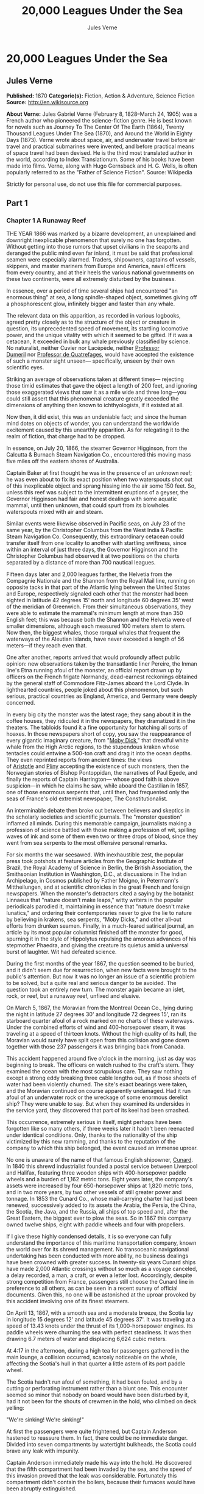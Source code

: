#+AUTHOR: Jules Verne
#+TITLE: 20,000 Leagues Under the Sea

* 20,000 Leagues Under the Sea
** Jules Verne
   *Published:* 1870
   *Categorie(s):* Fiction, Action & Adventure, Science Fiction
   *Source:* http://en.wikisource.org

   *About Verne:*
   Jules Gabriel Verne (February 8, 1828--March 24, 1905) was a French author who pioneered the science-fiction genre. He
   is best known for novels such as Journey To The Center Of The Earth (1864), Twenty Thousand Leagues Under The Sea
   (1870), and Around the World in Eighty Days (1873). Verne wrote about space, air, and underwater travel before air
   travel and practical submarines were invented, and before practical means of space travel had been devised. He is the
   third most translated author in the world, according to Index Translationum. Some of his books have been made into
   films. Verne, along with Hugo Gernsback and H. G. Wells, is often popularly referred to as the "Father of Science
   Fiction". Source: Wikipedia

   Strictly for personal use, do not use this file for commercial purposes.

** Part 1
*** Chapter 1 A Runaway Reef

    THE YEAR 1866 was marked by a bizarre development, an unexplained and downright inexplicable phenomenon that surely no
    one has forgotten. Without getting into those rumors that upset civilians in the seaports and deranged the public mind
    even far inland, it must be said that professional seamen were especially alarmed. Traders, shipowners, captains of
    vessels, skippers, and master mariners from Europe and America, naval officers from every country, and at their heels
    the various national governments on these two continents, were all extremely disturbed by the business.

    In essence, over a period of time several ships had encountered "an enormous thing" at sea, a long spindle-shaped
    object, sometimes giving off a phosphorescent glow, infinitely bigger and faster than any whale.

    The relevant data on this apparition, as recorded in various logbooks, agreed pretty closely as to the structure of the
    object or creature in question, its unprecedented speed of movement, its startling locomotive power, and the unique
    vitality with which it seemed to be gifted. If it was a cetacean, it exceeded in bulk any whale previously classified by
    science. No naturalist, neither Cuvier nor Lacépède,
    neither [[http://en.wikipedia.org/wiki/Auguste_Dum%C3%A9ril][Professor
    Dumeril]] nor [[http://en.wikipedia.org/wiki/Jean_Louis_Armand_de_Quatrefages_de_Br%C3%A9au][Professor de Quatrefages]],
    would have accepted the existence of such a monster sight unseen--- specifically, unseen by their own scientific eyes.

    Striking an average of observations taken at different times--- rejecting those timid estimates that gave the object a
    length of 200 feet, and ignoring those exaggerated views that saw it as a mile wide and three long---you could still
    assert that this phenomenal creature greatly exceeded the dimensions of anything then known to ichthyologists, if it
    existed at all.

    Now then, it did exist, this was an undeniable fact; and since the human mind dotes on objects of wonder, you can
    understand the worldwide excitement caused by this unearthly apparition. As for relegating it to the realm of fiction,
    that charge had to be dropped.

    In essence, on July 20, 1866, the steamer Governor Higginson, from the Calcutta & Burnach Steam Navigation Co.,
    encountered this moving mass five miles off the eastern shores of Australia.

    Captain Baker at first thought he was in the presence of an unknown reef; he was even about to fix its exact position
    when two waterspouts shot out of this inexplicable object and sprang hissing into the air some 150 feet. So, unless this
    reef was subject to the intermittent eruptions of a geyser, the Governor Higginson had fair and honest dealings with
    some aquatic mammal, until then unknown, that could spurt from its blowholes waterspouts mixed with air and steam.

    Similar events were likewise observed in Pacific seas, on July 23 of the same year, by the Christopher Columbus from the
    West India & Pacific Steam Navigation Co. Consequently, this extraordinary cetacean could transfer itself from one
    locality to another with startling swiftness, since within an interval of just three days, the Governor Higginson and
    the Christopher Columbus had observed it at two positions on the charts separated by a distance of more than 700
    nautical leagues.

    Fifteen days later and 2,000 leagues farther, the Helvetia from the Compagnie Nationale and the Shannon from the Royal
    Mail line, running on opposite tacks in that part of the Atlantic lying between the United States and Europe,
    respectively signaled each other that the monster had been sighted in latitude 42 degrees 15' north and longitude 60
    degrees 35' west of the meridian of Greenwich. From their simultaneous observations, they were able to estimate the
    mammal's minimum length at more than 350 English feet; this was because both the
    Shannon and the Helvetia were of smaller dimensions, although each measured 100 meters stem to stern. Now then, the
    biggest whales, those rorqual whales that frequent the waterways of the Aleutian Islands, have never exceeded a length
    of 56 meters---if they reach even that.

    One after another, reports arrived that would profoundly affect public opinion: new observations taken by the
    transatlantic liner Pereire, the Inman line's Etna running afoul of the monster, an official report drawn up by officers
    on the French frigate Normandy, dead-earnest reckonings obtained by the general staff of Commodore Fitz-James aboard the
    Lord Clyde. In lighthearted countries, people joked about this phenomenon, but such serious, practical countries as
    England, America, and Germany were deeply concerned.

    In every big city the monster was the latest rage; they sang about it in the coffee houses, they ridiculed it in the
    newspapers, they dramatized it in the theaters. The tabloids found it a fine opportunity for hatching all sorts of
    hoaxes. In those newspapers short of copy, you saw the reappearance of every gigantic imaginary creature, from
    "[[http://en.wikisource.org/wiki/Moby-Dick][Moby Dick]]," that dreadful white whale from the High Arctic regions, to the
    stupendous kraken whose tentacles could entwine a 500-ton craft and drag it into the ocean depths. They even reprinted
    reports from ancient times: the views
    of [[http://en.wikisource.org/wiki/Author:Aristotle][Aristotle]] and [[http://en.wikipedia.org/wiki/Pliny_the_Elder][Pliny]] accepting
    the existence of such monsters, then the Norwegian stories of Bishop Pontoppidan, the narratives of Paul Egede, and
    finally the reports of Captain Harrington--- whose good faith is above suspicion---in which he claims he saw, while
    aboard the Castilian in 1857, one of those enormous serpents that, until then, had frequented only the seas of France's
    old extremist newspaper, The Constitutionalist.

    An interminable debate then broke out between believers and skeptics in the scholarly societies and scientific journals.
    The "monster question" inflamed all minds. During this memorable campaign, journalists making a profession of science
    battled with those making a profession of wit, spilling waves of ink and some of them even two or three drops of blood,
    since they went from sea serpents to the most offensive personal remarks.

    For six months the war seesawed. With inexhaustible zest, the popular press took potshots at feature articles from the
    Geographic Institute of Brazil, the Royal Academy of Science in Berlin, the British Association, the Smithsonian
    Institution in Washington, D.C., at discussions in The Indian Archipelago, in Cosmos published by Father Moigno, in
    Petermann's Mittheilungen, and at scientific chronicles in the great French and
    foreign newspapers. When the monster's detractors cited a saying by the botanist Linnaeus that "nature doesn't make
    leaps," witty writers in the popular periodicals parodied it, maintaining in essence that "nature doesn't make
    lunatics," and ordering their contemporaries never to give the lie to nature by believing in krakens, sea serpents,
    "Moby Dicks," and other all-out efforts from drunken seamen. Finally, in a much-feared satirical journal, an article by
    its most popular columnist finished off the monster for good, spurning it in the style of Hippolytus repulsing the
    amorous advances of his stepmother Phaedra, and giving the creature its quietus amid a universal burst of laughter. Wit
    had defeated science.

    During the first months of the year 1867, the question seemed to be buried, and it didn't seem due for resurrection,
    when new facts were brought to the public's attention. But now it was no longer an issue of a scientific problem to be
    solved, but a quite real and serious danger to be avoided. The question took an entirely new turn. The monster again
    became an islet, rock, or reef, but a runaway reef, unfixed and elusive.

    On March 5, 1867, the Moravian from the Montreal Ocean Co., lying during the night in latitude 27 degrees 30' and
    longitude 72 degrees 15', ran its starboard quarter afoul of a rock marked on no charts of these waterways. Under the
    combined efforts of wind and 400-horsepower steam, it was traveling at a speed of thirteen knots. Without the high
    quality of its hull, the Moravian would surely have split open from this collision and gone down together with those 237
    passengers it was bringing back from Canada.

    This accident happened around five o'clock in the morning, just as day was beginning to break. The officers on watch
    rushed to the craft's stern. They examined the ocean with the most scrupulous care. They saw nothing except a strong
    eddy breaking three cable lengths out, as if those sheets of water had been violently churned. The site's exact bearings
    were taken, and the Moravian continued on course apparently undamaged. Had it run afoul of an underwater rock or the
    wreckage of some enormous derelict ship? They were unable to say. But when they examined its undersides in the service
    yard, they discovered that part of its keel had been smashed.

    This occurrence, extremely serious in itself, might perhaps have been forgotten like so many others, if three weeks
    later it hadn't been reenacted under identical conditions. Only, thanks to the nationality of the ship victimized by
    this new ramming, and thanks to the reputation of the company to which this ship belonged, the event caused an immense
    uproar.

    No one is unaware of the name of that famous English shipowner, [[http://en.wikipedia.org/wiki/Samuel_Cunard][Cunard]].
    In 1840 this shrewd industrialist founded a postal service between Liverpool and Halifax, featuring three wooden ships
    with 400-horsepower paddle wheels and a burden of 1,162 metric tons. Eight years later, the company's assets were
    increased by four 650-horsepower ships at 1,820 metric tons, and in two more years, by two other vessels of still
    greater power and tonnage. In 1853 the Cunard Co., whose mail-carrying charter had just been renewed, successively added
    to its assets the Arabia, the Persia, the China, the Scotia, the Java, and the Russia, all ships of top speed and, after
    the Great Eastern, the biggest ever to plow the seas. So in 1867 this company owned twelve ships, eight with paddle
    wheels and four with propellers.

    If I give these highly condensed details, it is so everyone can fully understand the importance of this maritime
    transportation company, known the world over for its shrewd management. No transoceanic navigational undertaking has
    been conducted with more ability, no business dealings have been crowned with greater success. In twenty-six years
    Cunard ships have made 2,000 Atlantic crossings without so much as a voyage canceled, a delay recorded, a man, a craft,
    or even a letter lost. Accordingly, despite strong competition from France, passengers still choose the Cunard line in
    preference to all others, as can be seen in a recent survey of official documents. Given this, no one will be astonished
    at the uproar provoked by this accident involving one of its finest steamers.

    On April 13, 1867, with a smooth sea and a moderate breeze, the Scotia lay in longitude 15 degrees 12' and latitude 45
    degrees 37'. It was traveling at a speed of 13.43 knots under the thrust of its 1,000-horsepower engines. Its paddle
    wheels were churning the sea with perfect steadiness. It was then drawing 6.7 meters of water and displacing 6,624 cubic
    meters.

    At 4:17 in the afternoon, during a high tea for passengers gathered in the main lounge, a collision occurred, scarcely
    noticeable on the whole, affecting the Scotia's hull in that quarter a little astern of its port paddle wheel.

    The Scotia hadn't run afoul of something, it had been fouled, and by a cutting or perforating instrument rather than a
    blunt one. This encounter seemed so minor that nobody on board would have been disturbed by it, had it not been for the
    shouts of crewmen in the hold, who climbed on deck yelling:

    "We're sinking! We're sinking!"

    At first the passengers were quite frightened, but Captain Anderson hastened to reassure them. In fact, there could be
    no immediate danger. Divided into seven compartments by watertight bulkheads, the Scotia could brave any leak with
    impunity.

    Captain Anderson immediately made his way into the hold. He discovered that the fifth compartment had been invaded by
    the sea, and the speed of this invasion proved that the leak was considerable. Fortunately this compartment didn't
    contain the boilers, because their furnaces would have been abruptly extinguished.

    Captain Anderson called an immediate halt, and one of his sailors dived down to assess the damage. Within moments they
    had located a hole two meters in width on the steamer's underside. Such a leak could not be patched, and with its paddle
    wheels half swamped, the Scotia had no choice but to continue its voyage. By then it lay 300 miles from Cape Clear, and
    after three days of delay that filled Liverpool with acute anxiety, it entered the company docks.

    The engineers then proceeded to inspect the Scotia, which had been put in dry dock. They couldn't believe their eyes.
    Two and a half meters below its waterline, there gaped a symmetrical gash in the shape of an isosceles triangle. This
    breach in the sheet iron was so perfectly formed, no punch could have done a cleaner job of it. Consequently, it must
    have been produced by a perforating tool of uncommon toughness--- plus, after being launched with prodigious power and
    then piercing four centimeters of sheet iron, this tool had needed to withdraw itself by a backward motion truly
    inexplicable.

    This was the last straw, and it resulted in arousing public passions all over again. Indeed, from this moment on, any
    maritime casualty without an established cause was charged to the monster's account. This outrageous animal had to
    shoulder responsibility for all derelict vessels, whose numbers are unfortunately considerable, since out of those 3,000
    ships whose losses are recorded annually at the marine insurance bureau, the figure for steam or sailing ships
    supposedly lost with all hands, in the absence of any news, amounts to at least 200!

    Now then, justly or unjustly, it was the "monster" who stood accused of their disappearance; and since, thanks to it,
    travel between the various continents had become more and more dangerous, the public spoke up and demanded straight out
    that, at all cost, the seas be purged of this fearsome cetacean.

*** Chapter 2 The Pros and Cons

    DURING THE PERIOD in which these developments were occurring, I had returned from a scientific undertaking organized to
    explore the Nebraska badlands in the United States. In my capacity as Assistant Professor at the Paris Museum of Natural
    History, I had been attached to this expedition by the French government. After spending six months in Nebraska, I
    arrived in New York laden with valuable collections near the end of March. My departure for France was set for early
    May. In the meantime, then, I was busy classifying my mineralogical, botanical, and zoological treasures when that
    incident took place with the Scotia.

    I was perfectly abreast of this question, which was the big news of the day, and how could I not have been? I had read
    and reread every American and European newspaper without being any farther along. This mystery puzzled me. Finding it
    impossible to form any views, I drifted from one extreme to the other. Something was out there, that much was certain,
    and any doubting Thomas was invited to place his finger on the Scotia's wound.

    When I arrived in New York, the question was at the boiling point. The hypothesis of a drifting islet or an elusive
    reef, put forward by people not quite in their right minds, was completely eliminated. And indeed, unless this reef had
    an engine in its belly, how could it move about with such prodigious speed?

    Also discredited was the idea of a floating hull or some other enormous wreckage, and again because of this speed of
    movement.

    So only two possible solutions to the question were left, creating two very distinct groups of supporters: on one side,
    those favoring a monster of colossal strength; on the other, those favoring an "underwater boat" of tremendous motor
    power.

    Now then, although the latter hypothesis was completely admissible, it couldn't stand up to inquiries conducted in both
    the New World and the Old. That a private individual had such a mechanism at his disposal was less than probable. Where
    and when had he built it, and how could he have built it in secret?

    Only some government could own such an engine of destruction, and in these disaster-filled times, when men tax their
    ingenuity to build increasingly powerful aggressive weapons, it was possible that, unknown to the rest of the world,
    some nation could have been testing such a fearsome machine. The Chassepot rifle led to the torpedo, and the torpedo has
    led to this underwater battering ram, which in turn will lead to the world putting its foot down. At least I hope it
    will.

    But this hypothesis of a war machine collapsed in the face of formal denials from the various governments. Since the
    public interest was at stake and transoceanic travel was suffering, the sincerity of these governments could not be
    doubted. Besides, how could the assembly of this underwater boat have escaped public notice? Keeping a secret under such
    circumstances would be difficult enough for an individual, and certainly impossible for a nation whose every move is
    under constant surveillance by rival powers.

    So, after inquiries conducted in England, France, Russia, Prussia, Spain, Italy, America, and even Turkey, the
    hypothesis of an underwater Monitor was ultimately rejected.

    And so the monster surfaced again, despite the endless witticisms heaped on it by the popular press, and the human
    imagination soon got caught up in the most ridiculous ichthyological fantasies.

    After I arrived in New York, several people did me the honor of consulting me on the phenomenon in question. In France I
    had published a two-volume work, in quarto, entitled The Mysteries of the Great Ocean Depths. Well received in scholarly
    circles, this book had established me as a specialist in this pretty obscure field of natural history. My views were in
    demand. As long as I could deny the reality of the business, I confined myself to a flat "no comment." But soon, pinned
    to the wall, I had to explain myself straight out. And in this vein, "the honorable Pierre Aronnax, Professor at the
    Paris Museum," was summoned by The New York Herald to formulate his views no matter what.

    I complied. Since I could no longer hold my tongue, I let it wag. I discussed the question in its every aspect, both
    political and scientific, and this is an excerpt from the well-padded article I published in the issue of April 30.

    "Therefore," I wrote, "after examining these different hypotheses one by one, we are forced, every other supposition
    having been refuted, to accept the existence of an extremely powerful marine animal.

    "The deepest parts of the ocean are totally unknown to us. No soundings have been able to reach them. What goes on in
    those distant depths? What creatures inhabit, or could inhabit, those regions twelve or fifteen miles beneath the
    surface of the water? What is the constitution of these animals? It's almost beyond conjecture.

    "However, the solution to this problem submitted to me can take the form of a choice between two alternatives.

    "Either we know every variety of creature populating our planet, or we do not.

    "If we do not know every one of them, if nature still keeps ichthyological secrets from us, nothing is more admissible
    than to accept the existence of fish or cetaceans of new species or even new genera, animals with a basically
    'cast-iron' constitution that inhabit strata beyond the reach of our soundings, and which some development or other, an
    urge or a whim if you prefer, can bring to the upper level of the ocean for long intervals.

    "If, on the other hand, we do know every living species, we must look for the animal in question among those marine
    creatures already cataloged, and in this event I would be inclined to accept the existence of a giant narwhale.

    "The common narwhale, or sea unicorn, often reaches a length of sixty feet. Increase its dimensions fivefold or even
    tenfold, then give this cetacean a strength in proportion to its size while enlarging its offensive weapons, and you
    have the animal we're looking for. It would have the proportions determined by the officers of the Shannon, the
    instrument needed to perforate the Scotia, and the power to pierce a steamer's hull.

    "In essence, the narwhale is armed with a sort of ivory sword, or lance, as certain naturalists have expressed it. It's
    a king-sized tooth as hard as steel. Some of these teeth have been found buried in the bodies of baleen whales, which
    the narwhale attacks with invariable success. Others have been wrenched, not without difficulty, from the undersides of
    vessels that narwhales have pierced clean through, as a gimlet pierces a wine barrel. The museum at the Faculty of
    Medicine in Paris owns one of these tusks with a length of 2.25 meters and a width at its base of forty-eight
    centimeters!

    "All right then! Imagine this weapon to be ten times stronger and the animal ten times more powerful, launch it at a
    speed of twenty miles per hour, multiply its mass times its velocity, and you get just the collision we need to cause
    the specified catastrophe.

    "So, until information becomes more abundant, I plump for a sea unicorn of colossal dimensions, no longer armed with a
    mere lance but with an actual spur, like ironclad frigates or those warships called 'rams,' whose mass and motor power
    it would possess simultaneously.

    "This inexplicable phenomenon is thus explained away---unless it's something else entirely, which, despite everything
    that has been sighted, studied, explored and experienced, is still possible!"

    These last words were cowardly of me; but as far as I could, I wanted to protect my professorial dignity and not lay
    myself open to laughter from the Americans, who when they do laugh, laugh raucously. I had left myself a loophole. Yet
    deep down, I had accepted the existence of "the monster."

    My article was hotly debated, causing a fine old uproar. It rallied a number of supporters. Moreover, the solution it
    proposed allowed for free play of the imagination. The human mind enjoys impressive visions of unearthly creatures. Now
    then, the sea is precisely their best medium, the only setting suitable for the breeding and growing of such
    giants---next to which such land animals as elephants or rhinoceroses are mere dwarves. The liquid masses support the
    largest known species of mammals and perhaps conceal mollusks of incomparable size or crustaceans too frightful to
    contemplate, such as 100-meter lobsters or crabs weighing 200 metric tons! Why not? Formerly, in prehistoric days, land
    animals (quadrupeds, apes, reptiles, birds) were built on a gigantic scale. Our Creator cast them using a colossal mold
    that time has gradually made smaller. With its untold depths, couldn't the sea keep alive such huge specimens of life
    from another age, this sea that never changes while the land masses undergo almost continuous alteration? Couldn't the
    heart of the ocean hide the last-remaining varieties of these titanic species, for whom years are centuries and
    centuries millennia?

    But I mustn't let these fantasies run away with me! Enough of these fairy tales that time has changed for me into harsh
    realities. I repeat: opinion had crystallized as to the nature of this phenomenon, and the public accepted without
    argument the existence of a prodigious creature that had nothing in common with the fabled sea serpent.

    Yet if some saw it purely as a scientific problem to be solved, more practical people, especially in America and
    England, were determined to purge the ocean of this daunting monster, to insure the safety of transoceanic travel. The
    industrial and commercial newspapers dealt with the question chiefly from this viewpoint. The Shipping & Mercantile
    Gazette, the Lloyd's List, France's Packetboat and Maritime & Colonial Review, all the rags devoted to insurance
    companies---who threatened to raise their premium rates--- were unanimous on this point.

    Public opinion being pronounced, the States of the Union were the first in the field. In New York preparations were
    under way for an expedition designed to chase this narwhale. A high-speed frigate, the Abraham Lincoln, was fitted out
    for putting to sea as soon as possible. The naval arsenals were unlocked for Commander Farragut, who pressed
    energetically forward with the arming of his frigate.

    But, as it always happens, just when a decision had been made to chase the monster, the monster put in no further
    appearances. For two months nobody heard a word about it. Not a single ship encountered it. Apparently the unicorn had
    gotten wise to these plots being woven around it. People were constantly babbling about the creature, even via the
    Atlantic Cable! Accordingly, the wags claimed that this slippery rascal had waylaid some passing telegram and was making
    the most of it.

    So the frigate was equipped for a far-off voyage and armed with fearsome fishing gear, but nobody knew where to steer
    it. And impatience grew until, on June 2, word came that the Tampico, a steamer on the San Francisco line sailing from
    California to Shanghai, had sighted the animal again, three weeks before in the northerly seas of the Pacific.

    This news caused intense excitement. Not even a 24-hour breather was granted to Commander Farragut. His provisions were
    loaded on board. His coal bunkers were overflowing. Not a crewman was missing from his post. To cast off, he needed only
    to fire and stoke his furnaces! Half a day's delay would have been unforgivable! But Commander Farragut wanted nothing
    more than to go forth.

    I received a letter three hours before the Abraham Lincoln left its Brooklyn pier;
    the letter read as follows:

    Pierre Aronnax

    Professor at the Paris Museum

    Fifth Avenue Hotel

    New York

    Sir:

    If you would like to join the expedition on the Abraham Lincoln, the government of the Union will be pleased to regard
    you as France's representative in this undertaking. Commander Farragut has a cabin at your disposal.

    Very cordially yours,

    J. B. HOBSON,

    Secretary of the Navy.

*** Chapter 3 As Master Wishes

    THREE SECONDS before the arrival of J. B. Hobson's letter, I no more dreamed of chasing the unicorn than of trying for
    the Northwest Passage. Three seconds after reading this letter from the honorable Secretary of the Navy, I understood at
    last that my true vocation, my sole purpose in life, was to hunt down this disturbing monster and rid the world of it.

    Even so, I had just returned from an arduous journey, exhausted and badly needing a rest. I wanted nothing more than to
    see my country again, my friends, my modest quarters by the Botanical Gardens, my dearly beloved collections! But now
    nothing could hold me back. I forgot everything else, and without another thought of exhaustion, friends, or
    collections, I accepted the American government's offer.

    "Besides," I mused, "all roads lead home to Europe, and our unicorn may be gracious enough to take me toward the coast
    of France! That fine animal may even let itself be captured in European seas---as a personal favor to me---and I'll
    bring back to the Museum of Natural History at least half a meter of its ivory lance!"

    But in the meantime I would have to look for this narwhale in the northern Pacific Ocean; which meant returning to
    France by way of the Antipodes.

    "Conseil!" I called in an impatient voice.

    Conseil was my manservant. A devoted lad who went with me on all my journeys; a gallant Flemish boy whom I genuinely
    liked and who returned the compliment; a born stoic, punctilious on principle, habitually hardworking, rarely startled
    by life's surprises, very skillful with his hands, efficient in his every duty, and despite his having a name that means
    "counsel," never giving advice--- not even the unsolicited kind!

    From rubbing shoulders with scientists in our little universe by the Botanical Gardens, the boy had come to know a thing
    or two. In Conseil I had a seasoned specialist in biological classification, an enthusiast who could run with acrobatic
    agility up and down the whole ladder of branches, groups, classes, subclasses, orders, families, genera, subgenera,
    species, and varieties. But there his science came to a halt. Classifying was everything to him, so he knew nothing
    else. Well versed in the theory of classification, he was poorly versed in its practical application, and I doubt that
    he could tell a sperm whale from a baleen whale! And yet, what a fine, gallant lad!

    For the past ten years, Conseil had gone with me wherever science beckoned. Not once did he comment on the length or the
    hardships of a journey. Never did he object to buckling up his suitcase for any country whatever, China or the Congo, no
    matter how far off it was. He went here, there, and everywhere in perfect contentment. Moreover, he enjoyed excellent
    health that defied all ailments, owned solid muscles, but hadn't a nerve in him, not a sign of nerves--- the mental
    type, I mean.

    The lad was thirty years old, and his age to that of his employer was as fifteen is to twenty. Please forgive me for
    this underhanded way of admitting I had turned forty.

    But Conseil had one flaw. He was a fanatic on formality, and he only addressed me in the third person---to the point
    where it got tiresome.

    "Conseil!" I repeated, while feverishly beginning my preparations for departure.

    To be sure, I had confidence in this devoted lad. Ordinarily, I never asked whether or not it suited him to go with me
    on my journeys; but this time an expedition was at issue that could drag on indefinitely, a hazardous undertaking whose
    purpose was to hunt an animal that could sink a frigate as easily as a walnut shell! There was good reason to stop and
    think, even for the world's most emotionless man. What would Conseil say?

    "Conseil!" I called a third time.

    Conseil appeared.

    "Did master summon me?" he said, entering.

    "Yes, my boy. Get my things ready, get yours ready. We're departing in two hours."

    "As master wishes," Conseil replied serenely.

    "We haven't a moment to lose. Pack as much into my trunk as you can, my traveling kit, my suits, shirts, and socks,
    don't bother counting, just squeeze it all in---and hurry!"

    "What about master's collections?" Conseil ventured to observe.

    "We'll deal with them later."

    "What! The archaeotherium, hyracotherium, oreodonts, cheiropotamus, and master's other fossil skeletons?"

    "The hotel will keep them for us."

    "What about master's live babirusa?"

    "They'll feed it during our absence. Anyhow, we'll leave instructions to ship the whole menagerie to France."

    "Then we aren't returning to Paris?" Conseil asked.

    "Yes, we are ... certainly ... ," I replied evasively, "but after we make a detour."

    "Whatever detour master wishes."

    "Oh, it's nothing really! A route slightly less direct, that's all. We're leaving on the Abraham Lincoln."

    "As master thinks best," Conseil replied placidly.

    "You see, my friend, it's an issue of the monster, the notorious narwhale. We're going to rid the seas of it! The author
    of a two-volume work, in quarto, on The Mysteries of the Great Ocean Depths has no excuse for not setting sail with
    Commander Farragut. It's a glorious mission but also a dangerous one! We don't know where it will take us! These beasts
    can be quite unpredictable! But we're going just the same! We have a commander who's game for anything!"

    "What master does, I'll do," Conseil replied.

    "But think it over, because I don't want to hide anything from you. This is one of those voyages from which people don't
    always come back!"

    "As master wishes."

    A quarter of an hour later, our trunks were ready. Conseil did them in a flash, and I was sure the lad hadn't missed a
    thing, because he classified shirts and suits as expertly as birds and mammals.

    The hotel elevator dropped us off in the main vestibule on the mezzanine. I went down a short stair leading to the
    ground floor. I settled my bill at that huge counter that was always under siege by a considerable crowd. I left
    instructions for shipping my containers of stuffed animals and dried plants to Paris, France. I opened a line of credit
    sufficient to cover the babirusa and, Conseil at my heels, I jumped into a carriage.

    For a fare of twenty francs, the vehicle went down Broadway to Union Square, took Fourth Ave. to its junction with
    Bowery St., turned into Katrin St. and halted at Pier 34. There the Katrin ferry transferred men, horses, and carriage
    to Brooklyn, that great New York annex located on the left bank of the East River, and in a few minutes we arrived at
    the wharf next to which the Abraham Lincoln was vomiting torrents of black smoke from its two funnels.

    Our baggage was immediately carried to the deck of the frigate. I rushed aboard. I asked for Commander Farragut. One of
    the sailors led me to the afterdeck, where I stood in the presence of a smart-looking officer who extended his hand to
    me.

    "Professor Pierre Aronnax?" he said to me.

    "The same," I replied. "Commander Farragut?"

    "In person. Welcome aboard, professor. Your cabin is waiting for you."

    I bowed, and letting the commander attend to getting under way, I was taken to the cabin that had been set aside for me.

    The Abraham Lincoln had been perfectly chosen and fitted out for its new assignment. It was a high-speed frigate
    furnished with superheating equipment that allowed the tension of its steam to build to seven atmospheres. Under this
    pressure the Abraham Lincoln reached an average speed of 18.3 miles per hour, a considerable speed but still not enough
    to cope with our gigantic cetacean.

    The frigate's interior accommodations complemented its nautical virtues. I was well satisfied with my cabin, which was
    located in the stern and opened into the officers' mess.

    "We'll be quite comfortable here," I told Conseil.

    "With all due respect to master," Conseil replied, "as comfortable as a hermit crab inside the shell of a whelk."

    I left Conseil to the proper stowing of our luggage and climbed on deck to watch the preparations for getting under way.

    Just then Commander Farragut was giving orders to cast off the last moorings holding the Abraham Lincoln to its Brooklyn
    pier. And so if I'd been delayed by a quarter of an hour or even less, the frigate would have gone without me, and I
    would have missed out on this unearthly, extraordinary, and inconceivable expedition, whose true story might well meet
    with some skepticism.

    But Commander Farragut didn't want to waste a single day, or even a single hour, in making for those seas where the
    animal had just been sighted. He summoned his engineer.

    "Are we up to pressure?" he asked the man.

    "Aye, sir," the engineer replied.

    "Go ahead, then!" Commander Farragut called.

    At this order, which was relayed to the engine by means of a compressed-air device, the mechanics activated the start-up
    wheel. Steam rushed whistling into the gaping valves. Long horizontal pistons groaned and pushed the tie rods of the
    drive shaft. The blades of the propeller churned the waves with increasing speed, and the Abraham Lincoln moved out
    majestically amid a spectator-laden escort of some 100 ferries and tenders.

    The wharves of Brooklyn, and every part of New York bordering the East River, were crowded with curiosity seekers.
    Departing from 500,000 throats, three cheers burst forth in succession. Thousands of handkerchiefs were waving above
    these tightly packed masses, hailing the Abraham

    Lincoln until it reached the waters of the Hudson River, at the tip of the long peninsula that forms New York City.

    The frigate then went along the New Jersey coast---the wonderful right bank of this river, all loaded down with country
    homes--- and passed by the forts to salutes from their biggest cannons. The Abraham Lincoln replied by three times
    lowering and hoisting the American flag, whose thirty-nine stars gleamed from the gaff of the mizzen sail; then,
    changing speed to take the buoy-marked channel that curved into the inner bay formed by the spit of Sandy Hook, it
    hugged this sand-covered strip of land where thousands of spectators acclaimed us one more time.

    The escort of boats and tenders still followed the frigate and only left us when we came abreast of the lightship, whose
    two signal lights mark the entrance of the narrows to Upper New York Bay.

    Three o'clock then sounded. The harbor pilot went down into his dinghy and rejoined a little schooner waiting for him to
    leeward. The furnaces were stoked; the propeller churned the waves more swiftly; the frigate skirted the flat, yellow
    coast of Long Island; and at eight o'clock in the evening, after the lights of Fire Island had vanished into the
    northwest, we ran at full steam onto the dark waters of the Atlantic.

*** Chapter 4 Ned Land

    COMMANDER FARRAGUT was a good seaman, worthy of the frigate he commanded. His ship and he were one. He was its very
    soul. On the cetacean question no doubts arose in his mind, and he didn't allow the animal's existence to be disputed
    aboard his vessel. He believed in it as certain pious women believe in the leviathan from the Book of Job---out of
    faith, not reason. The monster existed, and he had vowed to rid the seas of it. The man was a sort of Knight of Rhodes,
    a latter-day Sir Dieudonné of Gozo, on his way to fight an encounter with the dragon devastating the island. Either
    Commander Farragut would slay the narwhale, or the narwhale would slay Commander Farragut. No middle of the road for
    these two.

    The ship's officers shared the views of their leader. They could be heard chatting, discussing, arguing, calculating the
    different chances of an encounter, and observing the vast expanse of the ocean. Voluntary watches from the crosstrees of
    the topgallant sail were self-imposed by more than one who would have cursed such toil under any other circumstances. As
    often as the sun swept over its daily arc, the masts were populated with sailors whose feet itched and couldn't hold
    still on the planking of the deck below! And the Abraham Lincoln's stempost hadn't even cut the suspected waters of the
    Pacific.

    As for the crew, they only wanted to encounter the unicorn, harpoon it, haul it on board, and carve it up. They surveyed
    the sea with scrupulous care. Besides, Commander Farragut had mentioned that a certain sum of $2,000.00 was waiting for
    the man who first sighted the animal, be he cabin boy or sailor, mate or officer. I'll let the reader decide whether
    eyes got proper exercise aboard the Abraham Lincoln.

    As for me, I didn't lag behind the others and I yielded to no one my share in these daily observations. Our frigate
    would have had fivescore good reasons for renaming itself the Argus, after that mythological beast with 100 eyes! The
    lone rebel among us was Conseil, who seemed utterly uninterested in the question exciting us and was out of step with
    the general enthusiasm on board.

    As I said, Commander Farragut had carefully equipped his ship with all the gear needed to fish for a gigantic cetacean.
    No whaling vessel could have been better armed. We had every known mechanism, from the hand-hurled harpoon, to the
    blunderbuss firing barbed arrows, to the duck gun with exploding bullets. On the forecastle was mounted the latest model
    breech-loading cannon, very heavy of barrel and narrow of bore, a weapon that would figure in the Universal Exhibition
    of 1867. Made in America, this valuable instrument could fire a four-kilogram conical projectile an average distance of
    sixteen kilometers without the least bother.

    So the Abraham Lincoln wasn't lacking in means of destruction. But it had better still. It had Ned Land, the King of
    Harpooners.

    Gifted with uncommon manual ability, Ned Land was a Canadian who had no equal in his dangerous trade. Dexterity,
    coolness, bravery, and cunning were virtues he possessed to a high degree, and it took a truly crafty baleen whale or an
    exceptionally astute sperm whale to elude the thrusts of his harpoon.

    Ned Land was about forty years old. A man of great height---over six English feet---he was powerfully built, serious in
    manner, not very sociable, sometimes headstrong, and quite ill-tempered when crossed. His looks caught the attention,
    and above all the strength of his gaze, which gave a unique emphasis to his facial appearance.

    Commander Farragut, to my thinking, had made a wise move in hiring on this man. With his eye and his throwing arm, he
    was worth the whole crew all by himself. I can do no better than to compare him with a powerful telescope that could
    double as a cannon always ready to fire.

    To say Canadian is to say French, and as unsociable as Ned Land was, I must admit he took a definite liking to me. No
    doubt it was my nationality that attracted him. It was an opportunity for him to speak, and for me to hear, that old
    Rabelaisian dialect still used in some Canadian provinces. The harpooner's family originated in Quebec, and they were
    already a line of bold fishermen back in the days when this town still belonged to France.

    Little by little Ned developed a taste for chatting, and I loved hearing the tales of his adventures in the polar seas.
    He described his fishing trips and his battles with great natural lyricism. His tales took on the form of an epic poem,
    and I felt I was hearing some Canadian Homer reciting his Iliad of the High Arctic regions.

    I'm writing of this bold companion as I currently know him. Because we've become old friends, united in that permanent
    comradeship born and cemented during only the most frightful crises! Ah, my gallant Ned! I ask only to live 100 years
    more, the longer to remember you!

    And now, what were Ned Land's views on this question of a marine monster? I must admit that he flatly didn't believe in
    the unicorn, and alone on board, he didn't share the general conviction. He avoided even dealing with the subject, for
    which one day I felt compelled to take him to task.

    During the magnificent evening of June 25---in other words, three weeks after our departure---the frigate lay abreast of
    Cabo Blanco, thirty miles to leeward of the coast of Patagonia. We had crossed the Tropic of Capricorn, and the Strait
    of Magellan opened less than 700 miles to the south. Before eight days were out, the Abraham Lincoln would plow the
    waves of the Pacific.

    Seated on the afterdeck, Ned Land and I chatted about one thing and another, staring at that mysterious sea whose depths
    to this day are beyond the reach of human eyes. Quite naturally, I led our conversation around to the giant unicorn, and
    I weighed our expedition's various chances for success or failure. Then, seeing that Ned just let me talk without saying
    much himself, I pressed him more closely.

    "Ned," I asked him, "how can you still doubt the reality of this cetacean we're after? Do you have any particular
    reasons for being so skeptical?"

    The harpooner stared at me awhile before replying, slapped his broad forehead in one of his standard gestures, closed
    his eyes as if to collect himself, and finally said:

    "Just maybe, Professor Aronnax."

    "But Ned, you're a professional whaler, a man familiar with all the great marine mammals---your mind should easily
    accept this hypothesis of an enormous cetacean, and you ought to be the last one to doubt it under these circumstances!"

    "That's just where you're mistaken, professor," Ned replied. "The common man may still believe in fabulous comets
    crossing outer space, or in prehistoric monsters living at the earth's core, but astronomers and geologists don't
    swallow such fairy tales. It's the same with whalers. I've chased plenty of cetaceans, I've harpooned a good number,
    I've killed several. But no matter how powerful and well armed they were, neither their tails or their tusks could
    puncture the sheet-iron plates of a steamer."

    "Even so, Ned, people mention vessels that narwhale tusks have run clean through."

    "Wooden ships maybe," the Canadian replied. "But I've never seen the like. So till I have proof to the contrary, I'll
    deny that baleen whales, sperm whales, or unicorns can do any such thing."

    "Listen to me, Ned---"

    "No, no, professor. I'll go along with anything you want except that. Some gigantic devilfish maybe ...  ?"

    "Even less likely, Ned. The devilfish is merely a mollusk, and even this name hints at its semiliquid flesh, because
    it's Latin meaning soft one. The devilfish doesn't belong to the vertebrate branch, and even if it were 500 feet long,
    it would still be utterly harmless to ships like the Scotia or the Abraham Lincoln. Consequently, the feats of krakens
    or other monsters of that ilk must be relegated to the realm of fiction."

    "So, Mr. Naturalist," Ned Land continued in a bantering tone, "you'll just keep on believing in the existence of some
    enormous cetacean ...  ?"

    "Yes, Ned, I repeat it with a conviction backed by factual logic. I believe in the existence of a mammal with a powerful
    constitution, belonging to the vertebrate branch like baleen whales, sperm whales, or dolphins, and armed with a tusk
    made of horn that has tremendous penetrating power."

    "Humph!" the harpooner put in, shaking his head with the attitude of a man who doesn't want to be convinced.

    "Note well, my fine Canadian," I went on, "if such an animal exists, if it lives deep in the ocean, if it frequents the
    liquid strata located miles beneath the surface of the water, it needs to have a constitution so solid, it defies all
    comparison."

    "And why this powerful constitution?" Ned asked.

    "Because it takes incalculable strength just to live in those deep strata and withstand their pressure."

    "Oh really?" Ned said, tipping me a wink.

    "Oh really, and I can prove it to you with a few simple figures."

    "Bosh!" Ned replied. "You can make figures do anything you want!"

    "In business, Ned, but not in mathematics. Listen to me. Let's accept that the pressure of one atmosphere is represented
    by the pressure of a column of water thirty-two feet high. In reality, such a column of water wouldn't be quite so high
    because here we're dealing with salt water, which is denser than fresh water. Well then, when you dive under the waves,
    Ned, for every thirty-two feet of water above you, your body is tolerating the pressure of one more atmosphere, in other
    words, one more kilogram per each square centimeter on your body's surface. So it follows that at 320 feet down, this
    pressure is equal to ten atmospheres, to 100 atmospheres at 3,200 feet, and to 1,000 atmospheres at 32,000 feet, that
    is, at about two and a half vertical leagues down. Which is tantamount to saying that if you could reach such a depth in
    the ocean, each square centimeter on your body's surface would be experiencing 1,000 kilograms of pressure. Now, my
    gallant Ned, do you know how many square centimeters you have on your bodily surface?"

    "I haven't the foggiest notion, Professor Aronnax."

    "About 17,000."

    "As many as that?"

    "Yes, and since the atmosphere's pressure actually weighs slightly more than one kilogram per square centimeter, your
    17,000 square centimeters are tolerating 17,568 kilograms at this very moment."

    "Without my noticing it?"

    "Without your noticing it. And if you aren't crushed by so much pressure, it's because the air penetrates the interior
    of your body with equal pressure. When the inside and outside pressures are in perfect balance, they neutralize each
    other and allow you to tolerate them without discomfort. But in the water it's another story."

    "Yes, I see," Ned replied, growing more interested. "Because the water surrounds me but doesn't penetrate me."

    "Precisely, Ned. So at thirty-two feet beneath the surface of the sea, you'll undergo a pressure of 17,568 kilograms; at
    320 feet, or ten times greater pressure, it's 175,680 kilograms; at 3,200 feet, or 100 times greater pressure, it's
    1,756,800 kilograms; finally, at 32,000 feet, or 1,000 times greater pressure, it's 17,568,000 kilograms; in other
    words, you'd be squashed as flat as if you'd just been yanked from between the plates of a hydraulic press!"

    "Fire and brimstone!" Ned put in.

    "All right then, my fine harpooner, if vertebrates several hundred meters long and proportionate in bulk live at such
    depths, their surface areas make up millions of square centimeters, and the pressure they undergo must be assessed in
    billions of kilograms. Calculate, then, how much resistance of bone structure and strength of constitution they'd need
    in order to withstand such pressures!"

    "They'd need to be manufactured," Ned Land replied, "from sheet-iron plates eight inches thick, like ironclad frigates."

    "Right, Ned, and then picture the damage such a mass could inflict if it were launched with the speed of an express
    train against a ship's hull."

    "Yes ... indeed ... maybe," the Canadian replied, staggered by these figures but still not willing to give in.

    "Well, have I convinced you?"

    "You've convinced me of one thing, Mr. Naturalist. That deep in the sea, such animals would need to be just as strong as
    you say--- if they exist."

    "But if they don't exist, my stubborn harpooner, how do you explain the accident that happened to the Scotia?"

    "It's maybe ... ," Ned said, hesitating.

    "Go on!"

    "Because ... it just couldn't be true!" the Canadian replied, unconsciously echoing a famous catchphrase of the
    scientist Arago.

    But this reply proved nothing, other than how bullheaded the harpooner could be. That day I pressed him no further. The
    Scotia's accident was undeniable. Its hole was real enough that it had to be plugged up, and I don't think a hole's
    existence can be more emphatically proven. Now then, this hole didn't make itself, and since it hadn't resulted from
    underwater rocks or underwater machines, it must have been caused by the perforating tool of some animal.

    Now, for all the reasons put forward to this point, I believed that this animal was a member of the branch Vertebrata,
    class Mammalia, group Pisciforma, and finally, order Cetacea. As for the family in which it would be placed (baleen
    whale, sperm whale, or dolphin), the genus to which it belonged, and the species in which it would find its proper home,
    these questions had to be left for later. To answer them called for dissecting this unknown monster; to dissect it
    called for catching it; to catch it called for harpooning it--- which was Ned Land's business; to harpoon it called for
    sighting it--- which was the crew's business; and to sight it called for encountering it--- which was a chancy business.

*** Chapter 5 At Random!

    FOR SOME WHILE the voyage of the Abraham Lincoln was marked by no incident. But one circumstance arose that displayed
    Ned Land's marvelous skills and showed just how much confidence we could place in him.

    Off the Falkland Islands on June 30, the frigate came in contact with a fleet of American whalers, and we learned that
    they hadn't seen the narwhale. But one of them, the captain of the Monroe, knew that Ned Land had shipped aboard the
    Abraham Lincoln and asked his help in hunting a baleen whale that was in sight. Anxious to see Ned Land at work,
    Commander Farragut authorized him to make his way aboard the Monroe. And the Canadian had such good luck that with a
    right-and-left shot, he harpooned not one whale but two, striking the first straight to the heart and catching the other
    after a few minutes' chase!

    Assuredly, if the monster ever had to deal with Ned Land's harpoon, I wouldn't bet on the monster.

    The frigate sailed along the east coast of South America with prodigious speed. By July 3 we were at the entrance to the
    Strait of Magellan, abreast of Cabo de las Virgenes. But Commander Farragut was unwilling to attempt this tortuous
    passageway and maneuvered instead to double Cape Horn.

    The crew sided with him unanimously. Indeed, were we likely to encounter the narwhale in such a cramped strait? Many of
    our sailors swore that the monster couldn't negotiate this passageway simply because "he's too big for it!"

    Near three o'clock in the afternoon on July 6, fifteen miles south of shore, the Abraham Lincoln doubled that solitary
    islet at the tip of the South American continent, that stray rock Dutch seamen had named Cape Horn after their hometown
    of Hoorn. Our course was set for the northwest, and the next day our frigate's propeller finally churned the waters of
    the Pacific.

    "Open your eyes! Open your eyes!" repeated the sailors of the Abraham Lincoln.

    And they opened amazingly wide. Eyes and spyglasses (a bit dazzled, it is true, by the vista of $2,000.00) didn't remain
    at rest for an instant. Day and night we observed the surface of the ocean, and those with nyctalopic eyes, whose
    ability to see in the dark increased their chances by fifty percent, had an excellent shot at winning the prize.

    As for me, I was hardly drawn by the lure of money and yet was far from the least attentive on board. Snatching only a
    few minutes for meals and a few hours for sleep, come rain or come shine, I no longer left the ship's deck. Sometimes
    bending over the forecastle railings, sometimes leaning against the sternrail, I eagerly scoured that cotton-colored
    wake that whitened the ocean as far as the eye could see! And how many times I shared the excitement of general staff
    and crew when some unpredictable whale lifted its blackish back above the waves. In an instant the frigate's deck would
    become densely populated. The cowls over the companionways would vomit a torrent of sailors and officers. With panting
    chests and anxious eyes, we each would observe the cetacean's movements. I stared; I stared until I nearly went blind
    from a worn-out retina, while Conseil, as stoic as ever, kept repeating to me in a calm tone:

    "If master's eyes would kindly stop bulging, master will see farther!"

    But what a waste of energy! The Abraham Lincoln would change course and race after the animal sighted, only to find an
    ordinary baleen whale or a common sperm whale that soon disappeared amid a chorus of curses!

    However, the weather held good. Our voyage was proceeding under the most favorable conditions. By then it was the bad
    season in these southernmost regions, because July in this zone corresponds to our January in Europe; but the sea
    remained smooth and easily visible over a vast perimeter.

    Ned Land still kept up the most tenacious skepticism; beyond his spells on watch, he pretended that he never even looked
    at the surface of the waves, at least while no whales were in sight. And yet the marvelous power of his vision could
    have performed yeoman service. But this stubborn Canadian spent eight hours out of every twelve reading or sleeping in
    his cabin. A hundred times I chided him for his unconcern.

    "Bah!" he replied. "Nothing's out there, Professor Aronnax, and if there is some animal, what chance would we have of
    spotting it? Can't you see we're just wandering around at random? People say they've sighted this slippery beast again
    in the Pacific high seas--- I'm truly willing to believe it, but two months have already gone by since then, and judging
    by your narwhale's personality, it hates growing moldy from hanging out too long in the same waterways! It's blessed
    with a terrific gift for getting around. Now, professor, you know even better than I that nature doesn't violate good
    sense, and she wouldn't give some naturally slow animal the ability to move swiftly if it hadn't a need to use that
    talent. So if the beast does exist, it's already long gone!"

    I had no reply to this. Obviously we were just groping blindly. But how else could we go about it? All the same, our
    chances were automatically pretty limited. Yet everyone still felt confident of success, and not a sailor on board would
    have bet against the narwhale appearing, and soon.

    On July 20 we cut the Tropic of Capricorn at longitude 105 degrees, and by the 27th of the same month, we had cleared
    the equator on the 110th meridian. These bearings determined, the frigate took a more decisive westward heading and
    tackled the seas of the central Pacific. Commander Farragut felt, and with good reason, that it was best to stay in deep
    waters and keep his distance from continents or islands, whose neighborhoods the animal always seemed to avoid---"No
    doubt," our bosun said, "because there isn't enough water for him!" So the frigate kept well out when passing the
    Tuamotu, Marquesas, and Hawaiian Islands, then cut the Tropic of Cancer at longitude 132 degrees and headed for the seas
    of China.

    We were finally in the area of the monster's latest antics! And in all honesty, shipboard conditions became
    life-threatening. Hearts were pounding hideously, gearing up for futures full of incurable aneurysms. The entire crew
    suffered from a nervous excitement that it's beyond me to describe. Nobody ate, nobody slept. Twenty times a day some
    error in perception, or the optical illusions of some sailor perched in the crosstrees, would cause intolerable anguish,
    and this emotion, repeated twenty times over, kept us in a state of irritability so intense that a reaction was bound to
    follow.

    And this reaction wasn't long in coming. For three months, during which each day seemed like a century, the Abraham
    Lincoln plowed all the northerly seas of the Pacific, racing after whales sighted, abruptly veering off course, swerving
    sharply from one tack to another, stopping suddenly, putting on steam and reversing engines in quick succession, at the
    risk of stripping its gears, and it didn't leave a single point unexplored from the beaches of Japan to the coasts of
    America. And we found nothing! Nothing except an immenseness of deserted waves! Nothing remotely resembling a gigantic
    narwhale, or an underwater islet, or a derelict shipwreck, or a runaway reef, or anything the least bit unearthly!

    So the reaction set in. At first, discouragement took hold of people's minds, opening the door to disbelief. A new
    feeling appeared on board, made up of three-tenths shame and seven-tenths fury. The crew called themselves "out-and-out
    fools" for being hoodwinked by a fairy tale, then grew steadily more furious! The mountains of arguments amassed over a
    year collapsed all at once, and each man now wanted only to catch up on his eating and sleeping, to make up for the time
    he had so stupidly sacrificed.

    With typical human fickleness, they jumped from one extreme to the other. Inevitably, the most enthusiastic supporters
    of the undertaking became its most energetic opponents. This reaction mounted upward from the bowels of the ship, from
    the quarters of the bunker hands to the messroom of the general staff; and for certain, if it hadn't been for Commander
    Farragut's characteristic stubbornness, the frigate would ultimately have put back to that cape in the south.

    But this futile search couldn't drag on much longer. The Abraham Lincoln had done everything it could to succeed and had
    no reason to blame itself. Never had the crew of an American naval craft shown more patience and zeal; they weren't
    responsible for this failure; there was nothing to do but go home.

    A request to this effect was presented to the commander. The commander stood his ground. His sailors couldn't hide their
    discontent, and their work suffered because of it. I'm unwilling to say that there was mutiny on board, but after a
    reasonable period of intransigence, Commander Farragut, like Christopher Columbus before him, asked for a grace period
    of just three days more. After this three-day delay, if the monster hadn't appeared, our helmsman would give three turns
    of the wheel, and the Abraham Lincoln would chart a course toward European seas.

    This promise was given on November 2. It had the immediate effect of reviving the crew's failing spirits. The ocean was
    observed with renewed care. Each man wanted one last look with which to sum up his experience. Spyglasses functioned
    with feverish energy. A supreme challenge had been issued to the giant narwhale, and the latter had no acceptable excuse
    for ignoring this Summons to Appear!

    Two days passed. The Abraham Lincoln stayed at half steam. On the offchance that the animal might be found in these
    waterways, a thousand methods were used to spark its interest or rouse it from its apathy. Enormous sides of bacon were
    trailed in our wake, to the great satisfaction, I must say, of assorted sharks. While the Abraham Lincoln heaved to, its
    longboats radiated in every direction around it and didn't leave a single point of the sea unexplored. But the evening
    of November 4 arrived with this underwater mystery still unsolved.

    At noon the next day, November 5, the agreed-upon delay expired. After a position fix, true to his promise, Commander
    Farragut would have to set his course for the southeast and leave the northerly regions of the Pacific decisively
    behind.

    By then the frigate lay in latitude 31 degrees 15' north and longitude 136 degrees 42' east. The shores of Japan were
    less than 200 miles to our leeward. Night was coming on. Eight o'clock had just struck. Huge clouds covered the moon's
    disk, then in its first quarter. The sea undulated placidly beneath the frigate's stempost.

    Just then I was in the bow, leaning over the starboard rail. Conseil, stationed beside me, stared straight ahead.
    Roosting in the shrouds, the crew examined the horizon, which shrank and darkened little by little. Officers were
    probing the increasing gloom with their night glasses. Sometimes the murky ocean sparkled beneath moonbeams that darted
    between the fringes of two clouds. Then all traces of light vanished into the darkness.

    Observing Conseil, I discovered that, just barely, the gallant lad had fallen under the general influence. At least so I
    thought. Perhaps his nerves were twitching with curiosity for the first time in history.

    "Come on, Conseil!" I told him. "Here's your last chance to pocket that $2,000.00!"

    "If master will permit my saying so," Conseil replied, "I never expected to win that prize, and the Union government
    could have promised $100,000.00 and been none the poorer."

    "You're right, Conseil, it turned out to be a foolish business after all, and we jumped into it too hastily. What a
    waste of time, what a futile expense of emotion! Six months ago we could have been back in France---"

    "In master's little apartment," Conseil answered. "In master's museum! And by now I would have classified master's
    fossils. And master's babirusa would be ensconced in its cage at the zoo in the Botanical Gardens, and it would have
    attracted every curiosity seeker in town!"

    "Quite so, Conseil, and what's more, I imagine that people will soon be poking fun at us!"

    "To be sure," Conseil replied serenely, "I do think they'll have fun at master's expense. And must it be said ...  ?"

    "It must be said, Conseil."

    "Well then, it will serve master right!"

    "How true!"

    "When one has the honor of being an expert as master is, one mustn't lay himself open to---"

    Conseil didn't have time to complete the compliment. In the midst of the general silence, a voice became audible. It was
    Ned Land's voice, and it shouted:

    "Ahoy! There's the thing in question, abreast of us to leeward!"

*** Chapter 6 At Full Steam

    AT THIS SHOUT the entire crew rushed toward the harpooner--- commander, officers, mates, sailors, cabin boys, down to
    engineers leaving their machinery and stokers neglecting their furnaces. The order was given to stop, and the frigate
    merely coasted.

    By then the darkness was profound, and as good as the Canadian's eyes were, I still wondered how he could see---and what
    he had seen. My heart was pounding fit to burst.

    But Ned Land was not mistaken, and we all spotted the object his hand was indicating.

    Two cable lengths off the Abraham Lincoln's starboard quarter, the sea seemed to be lit up from underneath. This was no
    mere phosphorescent phenomenon, that much was unmistakable. Submerged some fathoms below the surface of the water, the
    monster gave off that very intense but inexplicable glow that several captains had mentioned in their reports. This
    magnificent radiance had to come from some force with a great illuminating capacity. The edge of its light swept over
    the sea in an immense, highly elongated oval, condensing at the center into a blazing core whose unbearable glow
    diminished by degrees outward.

    "It's only a cluster of phosphorescent particles!" exclaimed one of the officers.

    "No, sir," I answered with conviction. "Not even angel-wing clams or salps have ever given off such a powerful light.
    That glow is basically electric in nature. Besides ... look, look! It's shifting! It's moving back and forth! It's
    darting at us!"

    A universal shout went up from the frigate.

    "Quiet!" Commander Farragut said. "Helm hard to leeward! Reverse engines!"

    Sailors rushed to the helm, engineers to their machinery. Under reverse steam immediately, the Abraham Lincoln beat to
    port, sweeping in a semicircle.

    "Right your helm! Engines forward!" Commander Farragut called.

    These orders were executed, and the frigate swiftly retreated from this core of light.

    My mistake. It wanted to retreat, but the unearthly animal came at us with a speed double our own.

    We gasped. More stunned than afraid, we stood mute and motionless. The animal caught up with us, played with us. It made
    a full circle around the frigate---then doing fourteen knots---and wrapped us in sheets of electricity that were like
    luminous dust. Then it retreated two or three miles, leaving a phosphorescent trail comparable to those swirls of steam
    that shoot behind the locomotive of an express train. Suddenly, all the way from the dark horizon where it had gone to
    gather momentum, the monster abruptly dashed toward the Abraham Lincoln with frightening speed, stopped sharply twenty
    feet from our side plates, and died out--- not by diving under the water, since its glow did not recede gradually--- but
    all at once, as if the source of this brilliant emanation had suddenly dried up. Then it reappeared on the other side of
    the ship, either by circling around us or by gliding under our hull. At any instant a collision could have occurred that
    would have been fatal to us.

    Meanwhile I was astonished at the frigate's maneuvers. It was fleeing, not fighting. Built to pursue, it was being
    pursued, and I commented on this to Commander Farragut. His face, ordinarily so emotionless, was stamped with
    indescribable astonishment.

    "Professor Aronnax," he answered me, "I don't know what kind of fearsome creature I'm up against, and I don't want my
    frigate running foolish risks in all this darkness. Besides, how should we attack this unknown creature, how should we
    defend ourselves against it? Let's wait for daylight, and then we'll play a different role."

    "You've no further doubts, commander, as to the nature of this animal?"

    "No, sir, it's apparently a gigantic narwhale, and an electric one to boot."

    "Maybe," I added, "it's no more approachable than an electric eel or an electric ray!"

    "Right," the commander replied. "And if it has their power to electrocute, it's surely the most dreadful animal ever
    conceived by our Creator. That's why I'll keep on my guard, sir."

    The whole crew stayed on their feet all night long. No one even thought of sleeping. Unable to compete with the
    monster's speed, the Abraham Lincoln slowed down and stayed at half steam. For its part, the narwhale mimicked the
    frigate, simply rode with the waves, and seemed determined not to forsake the field of battle.

    However, near midnight it disappeared, or to use a more appropriate expression, "it went out," like a huge glowworm. Had
    it fled from us? We were duty bound to fear so rather than hope so. But at 12:53 in the morning, a deafening hiss became
    audible, resembling the sound made by a waterspout expelled with tremendous intensity.

    By then Commander Farragut, Ned Land, and I were on the afterdeck, peering eagerly into the profound gloom.

    "Ned Land," the commander asked, "you've often heard whales bellowing?"

    "Often, sir, but never a whale like this, whose sighting earned me $2,000.00."

    "Correct, the prize is rightfully yours. But tell me, isn't that the noise cetaceans make when they spurt water from
    their blowholes?"

    "The very noise, sir, but this one's way louder. So there can be no mistake. There's definitely a whale lurking in our
    waters. With your permission, sir," the harpooner added, "tomorrow at daybreak we'll have words with it."

    "If it's in a mood to listen to you, Mr. Land," I replied in a tone far from convinced.

    "Let me get within four harpoon lengths of it," the Canadian shot back, "and it had better listen!"

    "But to get near it," the commander went on, "I'd have to put a whaleboat at your disposal?"

    "Certainly, sir."

    "That would be gambling with the lives of my men."

    "And with my own!" the harpooner replied simply.

    Near two o'clock in the morning, the core of light reappeared, no less intense, five miles to windward of the Abraham
    Lincoln. Despite the distance, despite the noise of wind and sea, we could distinctly hear the fearsome thrashings of
    the animal's tail, and even its panting breath. Seemingly, the moment this enormous narwhale came up to breathe at the
    surface of the ocean, air was sucked into its lungs like steam into the huge cylinders of a 2,000-horsepower engine.

    "Hmm!" I said to myself. "A cetacean as powerful as a whole cavalry regiment---now that's a whale of a whale!"

    We stayed on the alert until daylight, getting ready for action. Whaling gear was set up along the railings. Our chief
    officer loaded the blunderbusses, which can launch harpoons as far as a mile, and long duck guns with exploding bullets
    that can mortally wound even the most powerful animals. Ned Land was content to sharpen his harpoon, a dreadful weapon
    in his hands.

    At six o'clock day began to break, and with the dawn's early light, the narwhale's electric glow disappeared. At seven
    o'clock the day was well along, but a very dense morning mist shrank the horizon, and our best spyglasses were unable to
    pierce it. The outcome: disappointment and anger.

    I hoisted myself up to the crosstrees of the mizzen sail. Some officers were already perched on the mastheads.

    At eight o'clock the mist rolled ponderously over the waves, and its huge curls were lifting little by little. The
    horizon grew wider and clearer all at once.

    Suddenly, just as on the previous evening, Ned Land's voice was audible.

    "There's the thing in question, astern to port!" the harpooner shouted.

    Every eye looked toward the point indicated.

    There, a mile and a half from the frigate, a long blackish body emerged a meter above the waves. Quivering violently,
    its tail was creating a considerable eddy. Never had caudal equipment thrashed the sea with such power. An immense wake
    of glowing whiteness marked the animal's track, sweeping in a long curve.

    Our frigate drew nearer to the cetacean. I examined it with a completely open mind. Those reports from the Shannon and
    the Helvetia had slightly exaggerated its dimensions, and I put its length at only 250 feet. Its girth was more
    difficult to judge, but all in all, the animal seemed to be wonderfully proportioned in all three dimensions.

    While I was observing this phenomenal creature, two jets of steam and water sprang from its blowholes and rose to an
    altitude of forty meters, which settled for me its mode of breathing. From this I finally concluded that it belonged to
    the branch Vertebrata, class Mammalia, subclass Monodelphia, group Pisciforma, order Cetacea, family ... but here I
    couldn't make up my mind. The order Cetacea consists of three families, baleen whales, sperm whales, dolphins, and it's
    in this last group that narwhales are placed. Each of these families is divided into several genera, each genus into
    species, each species into varieties. So I was still missing variety, species, genus, and family, but no doubt I would
    complete my classifying with the aid of Heaven and Commander Farragut.

    The crew were waiting impatiently for orders from their leader. The latter, after carefully observing the animal, called
    for his engineer. The engineer raced over.

    "Sir," the commander said, "are you up to pressure?"

    "Aye, sir," the engineer replied.

    "Fine. Stoke your furnaces and clap on full steam!"

    Three cheers greeted this order. The hour of battle had sounded. A few moments later, the frigate's two funnels vomited
    torrents of black smoke, and its deck quaked from the trembling of its boilers.

    Driven forward by its powerful propeller, the Abraham Lincoln headed straight for the animal. Unconcerned, the latter
    let us come within half a cable length; then, not bothering to dive, it got up a little speed, retreated, and was
    content to keep its distance.

    This chase dragged on for about three-quarters of an hour without the frigate gaining two fathoms on the cetacean. At
    this rate, it was obvious that we would never catch up with it.

    Infuriated, Commander Farragut kept twisting the thick tuft of hair that flourished below his chin.

    "Ned Land!" he called.

    The Canadian reported at once.

    "Well, Mr. Land," the commander asked, "do you still advise putting my longboats to sea?"

    "No, sir," Ned Land replied, "because that beast won't be caught against its will."

    "Then what should we do?"

    "Stoke up more steam, sir, if you can. As for me, with your permission I'll go perch on the bobstays under the bowsprit,
    and if we can get within a harpoon length, I'll harpoon the brute."

    "Go to it, Ned," Commander Farragut replied. "Engineer," he called, "keep the pressure mounting!"

    Ned Land made his way to his post. The furnaces were urged into greater activity; our propeller did forty-three
    revolutions per minute, and steam shot from the valves. Heaving the log, we verified that the Abraham Lincoln was going
    at the rate of 18.5 miles per hour.

    But that damned animal also did a speed of 18.5.

    For the next hour our frigate kept up this pace without gaining a fathom! This was humiliating for one of the fastest
    racers in the American navy. The crew were working up into a blind rage. Sailor after sailor heaved insults at the
    monster, which couldn't be bothered with answering back. Commander Farragut was no longer content simply to twist his
    goatee; he chewed on it.

    The engineer was summoned once again.

    "You're up to maximum pressure?" the commander asked him.

    "Aye, sir," the engineer replied.

    "And your valves are charged to ...  ?"

    "To six and a half atmospheres."

    "Charge them to ten atmospheres."

    A typical American order if I ever heard one. It would have sounded just fine during some Mississippi paddle-wheeler
    race, to "outstrip the competition!"

    "Conseil," I said to my gallant servant, now at my side, "you realize that we'll probably blow ourselves skyhigh?"

    "As master wishes!" Conseil replied.

    All right, I admit it: I did wish to run this risk!

    The valves were charged. More coal was swallowed by the furnaces. Ventilators shot torrents of air over the braziers.
    The Abraham Lincoln's speed increased. Its masts trembled down to their blocks, and swirls of smoke could barely squeeze
    through the narrow funnels.

    We heaved the log a second time.

    "Well, helmsman?" Commander Farragut asked.

    "19.3 miles per hour, sir."

    "Keep stoking the furnaces."

    The engineer did so. The pressure gauge marked ten atmospheres. But no doubt the cetacean itself had "warmed up,"
    because without the least trouble, it also did 19.3.

    What a chase! No, I can't describe the excitement that shook my very being. Ned Land stayed at his post, harpoon in
    hand. Several times the animal let us approach.

    "We're overhauling it!" the Canadian would shout.

    Then, just as he was about to strike, the cetacean would steal off with a swiftness I could estimate at no less than
    thirty miles per hour. And even at our maximum speed, it took the liberty of thumbing its nose at the frigate by running
    a full circle around us! A howl of fury burst from every throat!

    By noon we were no farther along than at eight o'clock in the morning.

    Commander Farragut then decided to use more direct methods.

    "Bah!" he said. "So that animal is faster than the Abraham Lincoln. All right, we'll see if it can outrun our conical
    shells! Mate, man the gun in the bow!"

    Our forecastle cannon was immediately loaded and leveled. The cannoneer fired a shot, but his shell passed some feet
    above the cetacean, which stayed half a mile off.

    "Over to somebody with better aim!" the commander shouted. "And $500.00 to the man who can pierce that infernal beast!"

     

    Calm of eye, cool of feature, an old gray-bearded gunner--- I can see him to this day---approached the cannon, put it in
    position, and took aim for a good while. There was a mighty explosion, mingled with cheers from the crew.

    The shell reached its target; it hit the animal, but not in the usual fashion---it bounced off that rounded surface and
    vanished into the sea two miles out.

    "Oh drat!" said the old gunner in his anger. "That rascal must be covered with six-inch armor plate!"

    "Curse the beast!" Commander Farragut shouted.

    The hunt was on again, and Commander Farragut leaned over to me, saying:

    "I'll chase that animal till my frigate explodes!"

    "Yes," I replied, "and nobody would blame you!"

    We could still hope that the animal would tire out and not be as insensitive to exhaustion as our steam engines. But no
    such luck. Hour after hour went by without it showing the least sign of weariness.

    However, to the Abraham Lincoln's credit, it must be said that we struggled on with tireless persistence. I estimate
    that we covered a distance of at least 500 kilometers during this ill-fated day of November 6. But night fell and
    wrapped the surging ocean in its shadows.

    By then I thought our expedition had come to an end, that we would never see this fantastic animal again. I was
    mistaken.

    At 10:50 in the evening, that electric light reappeared three miles to windward of the frigate, just as clear and
    intense as the night before.

    The narwhale seemed motionless. Was it asleep perhaps, weary from its workday, just riding with the waves? This was our
    chance, and Commander Farragut was determined to take full advantage of it.

    He gave his orders. The Abraham Lincoln stayed at half steam, advancing cautiously so as not to awaken its adversary. In
    midocean it's not unusual to encounter whales so sound asleep they can successfully be attacked, and Ned Land had
    harpooned more than one in its slumber. The Canadian went to resume his post on the bobstays under the bowsprit.

    The frigate approached without making a sound, stopped two cable lengths from the animal and coasted. Not a soul
    breathed on board. A profound silence reigned over the deck. We were not 100 feet from the blazing core of light, whose
    glow grew stronger and dazzled the eyes.

    Just then, leaning over the forecastle railing, I saw Ned Land below me, one hand grasping the martingale, the other
    brandishing his dreadful harpoon. Barely twenty feet separated him from the motionless animal.

    All at once his arm shot forward and the harpoon was launched. I heard the weapon collide resonantly, as if it had hit
    some hard substance.


    The electric light suddenly went out, and two enormous waterspouts crashed onto the deck of the frigate, racing like a
    torrent from stem to stern, toppling crewmen, breaking spare masts and yardarms from their lashings.

    A hideous collision occurred, and thrown over the rail with no time to catch hold of it, I was hurled into the sea.

     

*** Chapter 7 A Whale of Unknown Species

    ALTHOUGH I WAS startled by this unexpected descent, I at least have a very clear recollection of my sensations during
    it.

    At first I was dragged about twenty feet under. I'm a good swimmer, without claiming to equal such other authors as
    Byron and Edgar Allan Poe, who were master divers, and I didn't lose my head on the way down. With two vigorous kicks of
    the heel, I came back to the surface of the sea.

    My first concern was to look for the frigate. Had the crew seen me go overboard? Was the Abraham Lincoln tacking about?
    Would Commander Farragut put a longboat to sea? Could I hope to be rescued?

    The gloom was profound. I glimpsed a black mass disappearing eastward, where its running lights were fading out in the
    distance. It was the frigate. I felt I was done for.

    "Help! Help!" I shouted, swimming desperately toward the Abraham Lincoln.

    My clothes were weighing me down. The water glued them to my body, they were paralyzing my movements. I was sinking! I
    was suffocating ...  !

    "Help!"

    This was the last shout I gave. My mouth was filling with water. I struggled against being dragged into the depths... .

    Suddenly my clothes were seized by energetic hands, I felt myself pulled abruptly back to the surface of the sea, and
    yes, I heard these words pronounced in my ear:

    "If master would oblige me by leaning on my shoulder, master will swim with much greater ease."

    With one hand I seized the arm of my loyal Conseil.

    "You!" I said. "You!"

    "Myself," Conseil replied, "and at master's command."

    "That collision threw you overboard along with me?"

    "Not at all. But being in master's employ, I followed master."

    The fine lad thought this only natural!

    "What about the frigate?" I asked.

    "The frigate?" Conseil replied, rolling over on his back. "I think master had best not depend on it to any great
    extent!"

    "What are you saying?"

    "I'm saying that just as I jumped overboard, I heard the men at the helm shout, 'Our propeller and rudder are smashed!'
    "

    "Smashed?"

    "Yes, smashed by the monster's tusk! I believe it's the sole injury the Abraham Lincoln has sustained. But most
    inconveniently for us, the ship can no longer steer."

    "Then we're done for!"

    "Perhaps," Conseil replied serenely. "However, we still have a few hours before us, and in a few hours one can do a
    great many things!"

    Conseil's unflappable composure cheered me up. I swam more vigorously, but hampered by clothes that were as restricting
    as a cloak made of lead, I was managing with only the greatest difficulty. Conseil noticed as much.

    "Master will allow me to make an incision," he said.

    And he slipped an open clasp knife under my clothes, slitting them from top to bottom with one swift stroke. Then he
    briskly undressed me while I swam for us both.

    I then did Conseil the same favor, and we continued to "navigate" side by side.

    But our circumstances were no less dreadful. Perhaps they hadn't seen us go overboard; and even if they had, the
    frigate---being undone by its rudder---couldn't return to leeward after us. So we could count only on its longboats.

    Conseil had coolly reasoned out this hypothesis and laid his plans accordingly. An amazing character, this boy; in
    midocean, this stoic lad seemed right at home!

    So, having concluded that our sole chance for salvation lay in being picked up by the Abraham Lincoln's longboats, we
    had to take steps to wait for them as long as possible. Consequently, I decided to divide our energies so we wouldn't
    both be worn out at the same time, and this was the arrangement: while one of us lay on his back, staying motionless
    with arms crossed and legs outstretched, the other would swim and propel his partner forward. This towing role was to
    last no longer than ten minutes, and by relieving each other in this way, we could stay afloat for hours, perhaps even
    until daybreak.

    Slim chance, but hope springs eternal in the human breast! Besides, there were two of us. Lastly, I can vouch---as
    improbable as it seems---that even if I had wanted to destroy all my illusions, even if I had been willing to "give in
    to despair," I could not have done so!

    The cetacean had rammed our frigate at about eleven o'clock in the evening. I therefore calculated on eight hours of
    swimming until sunrise. A strenuous task, but feasible, thanks to our relieving each other. The sea was pretty smooth
    and barely tired us. Sometimes I tried to peer through the dense gloom, which was broken only by the phosphorescent
    flickers coming from our movements. I stared at the luminous ripples breaking over my hands, shimmering sheets spattered
    with blotches of bluish gray. It seemed as if we'd plunged into a pool of quicksilver.

    Near one o'clock in the morning, I was overcome with tremendous exhaustion. My limbs stiffened in the grip of intense
    cramps. Conseil had to keep me going, and attending to our self--preservation became his sole responsibility. I soon
    heard the poor lad gasping; his breathing became shallow and quick. I didn't think he could stand such exertions for
    much longer.

    "Go on! Go on!" I told him.

    "Leave master behind?" he replied. "Never! I'll drown before he does!"

    Just then, past the fringes of a large cloud that the wind was driving eastward, the moon appeared. The surface of the
    sea glistened under its rays. That kindly light rekindled our strength. I held up my head again. My eyes darted to every
    point of the horizon. I spotted the frigate. It was five miles from us and formed no more than a dark, barely
    perceptible mass. But as for longboats, not a one in sight!

    I tried to call out. What was the use at such a distance! My swollen lips wouldn't let a single sound through. Conseil
    could still articulate a few words, and I heard him repeat at intervals:

    "Help! Help!"

    Ceasing all movement for an instant, we listened. And it may have been a ringing in my ear, from this organ filling with
    impeded blood, but it seemed to me that Conseil's shout had received an answer back.

    "Did you hear that?" I muttered.

    "Yes, yes!"

    And Conseil hurled another desperate plea into space.

    This time there could be no mistake! A human voice had answered us! Was it the voice of some poor devil left behind in
    midocean, some other victim of that collision suffered by our ship? Or was it one of the frigate's longboats, hailing us
    out of the gloom?

    Conseil made one final effort, and bracing his hands on my shoulders, while I offered resistance with one supreme
    exertion, he raised himself half out of the water, then fell back exhausted.

    "What did you see?"

    "I saw ... ," he muttered, "I saw ... but we mustn't talk ... save our strength ...  !"

    What had he seen? Then, lord knows why, the thought of the monster came into my head for the first time ...  ! But even
    so, that voice ...  ? Gone are the days when Jonahs took refuge in the bellies of whales!

    Nevertheless, Conseil kept towing me. Sometimes he looked up, stared straight ahead, and shouted a request for
    directions, which was answered by a voice that was getting closer and closer. I could barely hear it. I was at the end
    of my strength; my fingers gave out; my hands were no help to me; my mouth opened convulsively, filling with brine; its
    coldness ran through me; I raised my head one last time, then I collapsed... .

    Just then something hard banged against me. I clung to it. Then I felt myself being pulled upward, back to the surface
    of the water; my chest caved in, and I fainted... .

    For certain, I came to quickly, because someone was massaging me so vigorously it left furrows in my flesh. I half
    opened my eyes... .

    "Conseil!" I muttered.

    "Did master ring for me?" Conseil replied.

    Just then, in the last light of a moon settling on the horizon, I spotted a face that wasn't Conseil's but which I
    recognized at once.

    "Ned!" I exclaimed.

    "In person, sir, and still after his prize!" the Canadian replied.

    "You were thrown overboard after the frigate's collision?"

    "Yes, professor, but I was luckier than you, and right away I was able to set foot on this floating islet."

    "Islet?"

    "Or in other words, on our gigantic narwhale."

    "Explain yourself, Ned."

    "It's just that I soon realized why my harpoon got blunted and couldn't puncture its hide."

    "Why, Ned, why?"

    "Because, professor, this beast is made of boilerplate steel!"

    At this point in my story, I need to get a grip on myself, reconstruct exactly what I experienced, and make doubly sure
    of everything I write.

    The Canadian's last words caused a sudden upheaval in my brain. I swiftly hoisted myself to the summit of this
    half--submerged creature or object that was serving as our refuge. I tested it with my foot. Obviously it was some hard,
    impenetrable substance, not the soft matter that makes up the bodies of our big marine mammals.

    But this hard substance could have been a bony carapace, like those that covered some prehistoric animals, and I might
    have left it at that and classified this monster among such amphibious reptiles as turtles or alligators.

    Well, no. The blackish back supporting me was smooth and polished with no overlapping scales. On impact, it gave off a
    metallic sonority, and as incredible as this sounds, it seemed, I swear, to be made of riveted plates.

    No doubts were possible! This animal, this monster, this natural phenomenon that had puzzled the whole scientific world,
    that had muddled and misled the minds of seamen in both hemispheres, was, there could be no escaping it, an even more
    astonishing phenomenon---a phenomenon made by the hand of man.

    Even if I had discovered that some fabulous, mythological creature really existed, it wouldn't have given me such a
    terrific mental jolt. It's easy enough to accept that prodigious things can come from our Creator. But to find, all at
    once, right before your eyes, that the impossible had been mysteriously achieved by man himself: this staggers the mind!

    But there was no question now. We were stretched out on the back of some kind of underwater boat that, as far as I could
    judge, boasted the shape of an immense steel fish. Ned Land had clear views on the issue. Conseil and I could only line
    up behind him.

    "But then," I said, "does this contraption contain some sort of locomotive mechanism, and a crew to run it?"

    "Apparently," the harpooner replied. "And yet for the three hours I've lived on this floating island, it hasn't shown a
    sign of life."

    "This boat hasn't moved at all?"

    "No, Professor Aronnax. It just rides with the waves, but otherwise it hasn't stirred."

    "But we know that it's certainly gifted with great speed. Now then, since an engine is needed to generate that speed,
    and a mechanic to run that engine, I conclude: we're saved."

    "Humph!" Ned Land put in, his tone denoting reservations.

    Just then, as if to take my side in the argument, a bubbling began astern of this strange submersible---whose drive
    mechanism was obviously a propeller---and the boat started to move. We barely had time to hang on to its topside, which
    emerged about eighty centimeters above water. Fortunately its speed was not excessive.

    "So long as it navigates horizontally," Ned Land muttered, "I've no complaints. But if it gets the urge to dive, I
    wouldn't give $2.00 for my hide!"

    The Canadian might have quoted a much lower price. So it was imperative to make contact with whatever beings were
    confined inside the plating of this machine. I searched its surface for an opening or a hatch, a "manhole," to use the
    official term; but the lines of rivets had been firmly driven into the sheet--iron joins and were straight and uniform.

    Moreover, the moon then disappeared and left us in profound darkness. We had to wait for daylight to find some way of
    getting inside this underwater boat.

    So our salvation lay totally in the hands of the mysterious helmsmen steering this submersible, and if it made a dive,
    we were done for! But aside from this occurring, I didn't doubt the possibility of our making contact with them. In
    fact, if they didn't produce their own air, they inevitably had to make periodic visits to the surface of the ocean to
    replenish their oxygen supply. Hence the need for some opening that put the boat's interior in contact with the
    atmosphere.

    As for any hope of being rescued by Commander Farragut, that had to be renounced completely. We were being swept
    westward, and I estimate that our comparatively moderate speed reached twelve miles per hour. The propeller churned the
    waves with mathematical regularity, sometimes emerging above the surface and throwing phosphorescent spray to great
    heights.

    Near four o'clock in the morning, the submersible picked up speed. We could barely cope with this dizzying rush, and the
    waves battered us at close range. Fortunately Ned's hands came across a big mooring ring fastened to the topside of this
    sheet--iron back, and we all held on for dear life.

    Finally this long night was over. My imperfect memories won't let me recall my every impression of it. A single detail
    comes back to me. Several times, during various lulls of wind and sea, I thought I heard indistinct sounds, a sort of
    elusive harmony produced by distant musical chords. What was the secret behind this underwater navigating, whose
    explanation the whole world had sought in vain? What beings lived inside this strange boat? What mechanical force
    allowed it to move about with such prodigious speed?

    Daylight appeared. The morning mists surrounded us, but they soon broke up. I was about to proceed with a careful
    examination of the hull, whose topside formed a sort of horizontal platform, when I felt it sinking little by little.

    "Oh, damnation!" Ned Land shouted, stamping his foot on the resonant sheet iron. "Open up there, you antisocial
    navigators!"

    But it was difficult to make yourself heard above the deafening beats of the propeller. Fortunately this submerging
    movement stopped.

    From inside the boat, there suddenly came noises of iron fastenings pushed roughly aside. One of the steel plates flew
    up, a man appeared, gave a bizarre yell, and instantly disappeared.

    A few moments later, eight strapping fellows appeared silently, their faces like masks, and dragged us down into their
    fearsome machine.

     

*** Chapter 8 "Mobilis in Mobili"

    THIS BRUTALLY EXECUTED capture was carried out with lightning speed. My companions and I had no time to collect
    ourselves. I don't know how they felt about being shoved inside this aquatic prison, but as for me, I was shivering all
    over. With whom were we dealing? Surely with some new breed of pirates, exploiting the sea after their own fashion.

    The narrow hatch had barely closed over me when I was surrounded by profound darkness. Saturated with the outside light,
    my eyes couldn't make out a thing. I felt my naked feet clinging to the steps of an iron ladder. Forcibly seized, Ned
    Land and Conseil were behind me. At the foot of the ladder, a door opened and instantly closed behind us with a loud
    clang.

    We were alone. Where? I couldn't say, could barely even imagine. All was darkness, but such utter darkness that after
    several minutes, my eyes were still unable to catch a single one of those hazy gleams that drift through even the
    blackest nights.

    Meanwhile, furious at these goings on, Ned Land gave free rein to his indignation.

    "Damnation!" he exclaimed. "These people are about as hospitable as the savages of New Caledonia! All that's lacking is
    for them to be cannibals! I wouldn't be surprised if they were, but believe you me, they won't eat me without my kicking
    up a protest!"

    "Calm yourself, Ned my friend," Conseil replied serenely. "Don't flare up so quickly! We aren't in a kettle yet!"

    "In a kettle, no," the Canadian shot back, "but in an oven for sure. It's dark enough for one. Luckily my Bowie knife
    hasn't left me, and I can still see well enough to put it to use. The first one of
    these bandits who lays a hand on me---" "Don't be so irritable, Ned," I then told the harpooner, "and don't ruin things
    for us with pointless violence. Who knows whether they might be listening to us? Instead, let's try to find out where we
    are!" I started moving, groping my way. After five steps I encountered an iron wall made of riveted boilerplate. Then,
    turning around, I bumped into a wooden table next to which several stools had been set. The floor of this prison lay
    hidden beneath thick, hempen matting that deadened the sound of footsteps. Its naked walls didn't reveal any trace of a
    door or window. Going around the opposite way, Conseil met up with me, and we returned to the middle of this cabin,
    which had to be twenty feet long by ten wide. As for its height, not even Ned Land, with his great stature, was able to
    determine it. Half an hour had already gone by without our situation changing, when our eyes were suddenly spirited from
    utter darkness into blinding light. Our prison lit up all at once; in other words, it filled with luminescent matter so
    intense that at first I couldn't stand the brightness of it. From its glare and whiteness, I recognized the electric
    glow that had played around this underwater boat like some magnificent phosphorescent phenomenon. After involuntarily
    closing my eyes, I reopened them and saw that this luminous force came from a frosted half globe curving out of the
    cabin's ceiling. "Finally! It's light enough to see!" Ned Land exclaimed, knife in hand, staying on the defensive.
    "Yes," I replied, then ventured the opposite view. "But as for our situation, we're still in the dark." "Master must
    learn patience," said the emotionless Conseil. This sudden illumination of our cabin enabled me to examine its tiniest
    details. It contained only a table and five stools. Its invisible door must have been hermetically sealed. Not a sound
    reached our ears. Everything seemed dead inside this boat. Was it in motion, or stationary on the surface of the ocean,
    or sinking into the depths? I couldn't tell. But this luminous globe hadn't been turned on without good reason.
    Consequently, I hoped that some crewmen would soon make an appearance. If you want to consign people to oblivion, you
    don't light up their dungeons. I was not mistaken. Unlocking noises became audible, a door opened, and two men appeared.
    One was short and stocky, powerfully muscled, broad shouldered, robust of limbs, the head squat, the hair black and
    luxuriant, the mustache heavy, the eyes bright and penetrating, and his whole personality stamped with that
    southern--blooded zest that, in France, typifies the people of Provence. The philosopher Diderot has very aptly claimed
    that a man's bearing is the clue to his character, and this stocky little man was certainly a living proof of this
    claim. You could sense that his everyday conversation must have been packed with such vivid figures of speech as
    personification, symbolism, and misplaced modifiers. But I was never in a position to verify this because, around me, he
    used only an odd and utterly incomprehensible dialect. The second stranger deserves a more detailed description. A
    disciple of such character--judging anatomists as Gratiolet or Engel could have read this man's features like an open
    book. Without hesitation, I identified his dominant qualities---self--confidence, since his head reared like a
    nobleman's above the arc formed by the lines of his shoulders, and his black eyes gazed with icy assurance; calmness,
    since his skin, pale rather than ruddy, indicated tranquility of blood; energy, shown by the swiftly knitting muscles of
    his brow; and finally courage, since his deep breathing denoted tremendous reserves of vitality. I might add that this
    was a man of great pride, that his calm, firm gaze seemed to reflect thinking on an elevated plane, and that the harmony
    of his facial expressions and bodily movements resulted in an overall effect of unquestionable candor---according to the
    findings of physiognomists, those analysts of facial character. I felt "involuntarily reassured" in his presence, and
    this boded well for our interview. Whether this individual was thirty--five or fifty years of age, I could not precisely
    state. He was tall, his forehead broad, his nose straight, his mouth clearly etched, his teeth magnificent, his hands
    refined, tapered, and to use a word from palmistry, highly "psychic," in other words, worthy of serving a lofty and
    passionate spirit. This man was certainly the most wonderful physical specimen I had ever encountered. One unusual
    detail: his eyes were spaced a little far from each other and could instantly take in nearly a quarter of the horizon.
    This ability---as I later verified---was strengthened by a range of vision even greater than Ned Land's. When this
    stranger focused his gaze on an object, his eyebrow lines gathered into a frown, his heavy eyelids closed around his
    pupils to contract his huge field of vision, and he looked! What a look---as if he could magnify objects shrinking into
    the distance; as if he could probe your very soul; as if he could pierce those sheets of water so opaque to our eyes and
    scan the deepest seas ...  ! Wearing caps made of sea--otter fur, and shod in sealskin fishing boots, these two
    strangers were dressed in clothing made from some unique fabric that flattered the figure and allowed great freedom of
    movement. The taller of the two---apparently the leader on board---examined us with the greatest care but without
    pronouncing a word. Then, turning to his companion, he conversed with him in a language I didn't recognize. It was a
    sonorous, harmonious, flexible dialect whose vowels seemed to undergo a highly varied accentuation. The other replied
    with a shake of the head and added two or three utterly incomprehensible words. Then he seemed to question me directly
    with a long stare. I replied in clear French that I wasn't familiar with his language; but he didn't seem to understand
    me, and the situation grew rather baffling. "Still, master should tell our story," Conseil said to me. "Perhaps these
    gentlemen will grasp a few words of it!" I tried again, telling the tale of our adventures, clearly articulating my
    every syllable, and not leaving out a single detail. I stated our names and titles; then, in order, I introduced
    Professor Aronnax, his manservant Conseil, and Mr. Ned Land, harpooner. The man with calm, gentle eyes listened to me
    serenely, even courteously, and paid remarkable attention. But nothing in his facial expression indicated that he
    understood my story. When I finished, he didn't pronounce a single word. One resource still left was to speak English.
    Perhaps they would be familiar with this nearly universal language. But I only knew it, as I did the German language,
    well enough to read it fluently, not well enough to speak it correctly. Here, however, our overriding need was to make
    ourselves understood. "Come on, it's your turn," I told the harpooner. "Over to you, Mr. Land. Pull out of your bag of
    tricks the best English ever spoken by an Anglo--Saxon, and try for a more favorable result than mine." Ned needed no
    persuading and started our story all over again, most of which I could follow. Its content was the same, but the form
    differed. Carried away by his volatile temperament, the Canadian put great animation into it. He complained vehemently
    about being imprisoned in defiance of his civil rights, asked by virtue of which law he was hereby detained, invoked
    writs of habeas corpus, threatened to press charges against anyone holding him in illegal custody, ranted, gesticulated,
    shouted, and finally conveyed by an expressive gesture that we were dying of hunger. This was perfectly true, but we had
    nearly forgotten the fact. Much to his amazement, the harpooner seemed no more intelligible than I had been. Our
    visitors didn't bat an eye. Apparently they were engineers who understood the languages of neither the French physicist
    Arago nor the English physicist Faraday. Thoroughly baffled after vainly exhausting our philological resources, I no
    longer knew what tactic to pursue, when Conseil told me: "If master will authorize me, I'll tell the whole business in
    German." "What! You know German?" I exclaimed. "Like most Flemish people, with all due respect to master." "On the
    contrary, my respect is due you. Go to it, my boy." And Conseil, in his serene voice, described for the third time the
    various vicissitudes of our story. But despite our narrator's fine accent and stylish turns of phrase, the German
    language met with no success. Finally, as a last resort, I hauled out everything I could remember from my early
    schooldays, and I tried to narrate our adventures in Latin. Cicero would have plugged his ears and sent me to the
    scullery, but somehow I managed to pull through. With the same negative result. This last attempt ultimately misfiring,
    the two strangers exchanged a few words in their incomprehensible language and withdrew, not even favoring us with one
    of those encouraging gestures that are used in every country in the world. The door closed again. "This is outrageous!"
    Ned Land shouted, exploding for the twentieth time. "I ask you! We speak French, English, German, and Latin to these
    rogues, and neither of them has the decency to even answer back!" "Calm down, Ned," I told the seething harpooner.
    "Anger won't get us anywhere." "But professor," our irascible companion went on, "can't you see that we could die of
    hunger in this iron cage?" "Bah!" Conseil put in philosophically. "We can hold out a good while yet!" "My friends," I
    said, "we mustn't despair. We've gotten out of tighter spots. So please do me the favor of waiting a bit before you form
    your views on the commander and crew of this boat." "My views are fully formed," Ned Land shot back. "They're rogues!"
    "Oh good! And from what country?" "Roguedom!" "My gallant Ned, as yet that country isn't clearly marked on maps of the
    world, but I admit that the nationality of these two strangers is hard to make out! Neither English, French, nor German,
    that's all we can say. But I'm tempted to think that the commander and his chief officer were born in the low latitudes.
    There must be southern blood in them. But as to whether they're Spaniards, Turks, Arabs, or East Indians, their physical
    characteristics don't give me enough to go on. And as for their speech, it's utterly incomprehensible." "That's the
    nuisance in not knowing every language," Conseil replied, "or the drawback in not having one universal language!" "Which
    would all go out the window!" Ned Land replied. "Don't you see, these people have a language all to themselves, a
    language they've invented just to cause despair in decent people who ask for a little dinner! Why, in every country on
    earth, when you open your mouth, snap your jaws, smack your lips and teeth, isn't that the world's most understandable
    message? From Quebec to the Tuamotu Islands, from Paris to the Antipodes, doesn't it mean: I'm hungry, give me a bite to
    eat!" "Oh," Conseil put in, "there are some people so unintelligent by nature ... " As he was saying these words, the
    door opened. A steward entered. He brought us some clothes, jackets and sailor's
    pants, made out of a fabric whose nature I didn't recognize. I hurried to change into them, and my companions followed
    suit. Meanwhile our silent steward, perhaps a deaf--mute, set the table and laid three place settings. "There's
    something serious afoot," Conseil said, "and it bodes well." "Bah!" replied the rancorous harpooner. "What the devil do
    you suppose they eat around here? Turtle livers, loin of shark, dogfish steaks?" "We'll soon find out!" Conseil said.
    Overlaid with silver dish covers, various platters had been neatly positioned on the table cloth, and we sat down to
    eat. Assuredly, we were dealing with civilized people, and if it hadn't been for this electric light flooding over us, I
    would have thought we were in the dining room of the Hotel Adelphi in Liverpool, or the Grand Hotel in Paris. However, I
    feel compelled to mention that bread and wine were totally absent. The water was fresh and clear, but it was still
    water---which wasn't what Ned Land had in mind. Among the foods we were served, I was able to identify various daintily
    dressed fish; but I couldn't make up my mind about certain otherwise excellent dishes, and I couldn't even tell whether
    their contents belonged to the vegetable or the animal kingdom. As for the tableware, it was elegant and in perfect
    taste. Each utensil, spoon, fork, knife, and plate, bore on its reverse a letter encircled by a Latin motto, and here is
    its exact duplicate: MOBILIS IN MOBILI N Moving within the moving element! It was a highly appropriate motto for this
    underwater machine, so long as the preposition in is translated as within and not upon. The letter "N" was no doubt the
    initial of the name of that mystifying individual in command beneath the seas! Ned and Conseil had no time for such
    musings. They were wolfing down their food, and without further ado I did the same. By now I felt reassured about our
    fate, and it seemed obvious that our hosts didn't intend to let us die of starvation. But all earthly things come to an
    end, all things must pass, even the hunger of people who haven't eaten for fifteen hours. Our appetites appeased, we
    felt an urgent need for sleep. A natural reaction after that interminable night of fighting for our lives. "Ye gods,
    I'll sleep soundly," Conseil said. "Me, I'm out like a light!" Ned Land replied. My two companions lay down on the
    cabin's carpeting and were soon deep in slumber. As for me, I gave in less readily to this intense need for sleep. Too
    many thoughts had piled up in my mind, too many insoluble questions had arisen, too many images were keeping my eyelids
    open! Where were we? What strange power was carrying us along? I felt---or at least I thought I did---the submersible
    sinking toward the sea's lower strata. Intense nightmares besieged me. In these mysterious marine sanctuaries, I
    envisioned hosts of unknown animals, and this underwater boat seemed to be a blood relation of theirs: living,
    breathing, just as fearsome ...  ! Then my mind grew calmer, my imagination melted into hazy drowsiness, and I soon fell
    into an uneasy slumber.

*** Chapter 9 The Tantrums of Ned Land

    I HAVE NO IDEA how long this slumber lasted; but it must have been a good while, since we were completely over our
    exhaustion. I was the first one to wake up. My companions weren't yet stirring and still lay in their corners like
    inanimate objects.

    I had barely gotten up from my passably hard mattress when I felt my mind clear, my brain go on the alert. So I began a
    careful reexamination of our cell.

    Nothing had changed in its interior arrangements. The prison was still a prison and its prisoners still prisoners. But,
    taking advantage of our slumber, the steward had cleared the table. Consequently, nothing indicated any forthcoming
    improvement in our situation, and I seriously wondered if we were doomed to spend the rest of our lives in this cage.

    This prospect seemed increasingly painful to me because, even though my brain was clear of its obsessions from the night
    before, I was feeling an odd short--windedness in my chest. It was becoming hard for me to breathe. The heavy air was no
    longer sufficient for the full play of my lungs. Although our cell was large, we obviously had used up most of the
    oxygen it contained. In essence, over an hour's time a single human being consumes all the oxygen found in 100 liters of
    air, at which point that air has become charged with a nearly equal amount of carbon dioxide and is no longer fit for
    breathing.

    So it was now urgent to renew the air in our prison, and no doubt the air in this whole underwater boat as well.

    Here a question popped into my head. How did the commander of this aquatic residence go about it? Did he obtain air
    using chemical methods, releasing the oxygen contained in potassium chlorate by heating it, meanwhile absorbing the
    carbon dioxide with potassium hydroxide? If so, he would have to keep up some kind of relationship with the shore, to
    come by the materials needed for such an operation. Did he simply limit himself to storing the air in high--pressure
    tanks and then dispense it according to his crew's needs? Perhaps. Or, proceeding in a more convenient, more economical,
    and consequently more probable fashion, was he satisfied with merely returning to breathe at the surface of the water
    like a cetacean, renewing his oxygen supply every twenty--four hours? In any event, whatever his method was, it seemed
    prudent to me that he use this method without delay.

    In fact, I had already resorted to speeding up my inhalations in order to extract from the cell what little oxygen it
    contained, when suddenly I was refreshed by a current of clean air, scented with a salty aroma. It had to be a sea
    breeze, life--giving and charged with iodine! I opened my mouth wide, and my lungs glutted themselves on the fresh
    particles. At the same time, I felt a swaying, a rolling of moderate magnitude but definitely noticeable. This boat,
    this sheet--iron monster, had obviously just risen to the surface of the ocean, there to breathe in good whale fashion.
    So the ship's mode of ventilation was finally established.

    When I had absorbed a chestful of this clean air, I looked for the conduit---the "air carrier," if you prefer---that
    allowed this beneficial influx to reach us, and I soon found it. Above the door opened an air vent that let in a fresh
    current of oxygen, renewing the thin air in our cell.

    I had gotten to this point in my observations when Ned and Conseil woke up almost simultaneously, under the influence of
    this reviving air purification. They rubbed their eyes, stretched their arms, and sprang to their feet.

    "Did master sleep well?" Conseil asked me with his perennial good manners.

    "Extremely well, my gallant lad," I replied. "And how about you, Mr. Ned Land?"

    "Like a log, professor. But I must be imagining things, because it seems like I'm breathing a sea breeze!"

    A seaman couldn't be wrong on this topic, and I told the Canadian what had gone on while he slept.

    "Good!" he said. "That explains perfectly all that bellowing we heard, when our so--called narwhale lay in sight of the
    Abraham Lincoln."

    "Perfectly, Mr. Land. It was catching its breath!"

    "Only I've no idea what time it is, Professor Aronnax, unless maybe it's dinnertime?"

    "Dinnertime, my fine harpooner? I'd say at least breakfast time, because we've certainly woken up to a new day."

    "Which indicates," Conseil replied, "that we've spent twenty--four hours in slumber."

    "That's my assessment," I replied.

    "I won't argue with you," Ned Land answered. "But dinner or breakfast, that steward will be plenty welcome whether he
    brings the one or the other."

    "The one and the other," Conseil said.

    "Well put," the Canadian replied. "We deserve two meals, and speaking for myself, I'll do justice to them both."

    "All right, Ned, let's wait and see!" I replied. "It's clear that these strangers don't intend to let us die of hunger,
    otherwise last evening's dinner wouldn't make any sense."

    "Unless they're fattening us up!" Ned shot back.

    "I object," I replied. "We have not fallen into the hands of cannibals."

    "Just because they don't make a habit of it," the Canadian replied in all seriousness, "doesn't mean they don't indulge
    from time to time. Who knows? Maybe these people have gone without fresh meat for a long while, and in that case three
    healthy, well--built specimens like the professor, his manservant, and me---"

    "Get rid of those ideas, Mr. Land," I answered the harpooner. "And above all, don't let them lead you to flare up
    against our hosts, which would only make our situation worse."

    "Anyhow," the harpooner said, "I'm as hungry as all Hades, and dinner or breakfast, not one puny meal has arrived!"

    "Mr. Land," I answered, "we have to adapt to the schedule on board, and I imagine our stomachs are running ahead of the
    chief cook's dinner bell."

    "Well then, we'll adjust our stomachs to the chef's timetable!" Conseil replied serenely.

    "There you go again, Conseil my friend!" the impatient Canadian shot back. "You never allow yourself any displays of
    bile or attacks of nerves! You're everlastingly calm! You'd say your after--meal grace even if you didn't get any food
    for your before--meal blessing---and you'd starve to death rather than complain!"

    "What good would it do?" Conseil asked.

    "Complaining doesn't have to do good, it just feels good! And if these pirates---I say pirates out of consideration for
    the professor's feelings, since he doesn't want us to call them cannibals---if these pirates think they're going to
    smother me in this cage without hearing what cusswords spice up my outbursts, they've got another think coming! Look
    here, Professor Aronnax, speak frankly. How long do you figure they'll keep us in this iron box?"

    "To tell the truth, friend Land, I know little more about it than you do."

    "But in a nutshell, what do you suppose is going on?"

    "My supposition is that sheer chance has made us privy to an important secret. Now then, if the crew of this underwater
    boat have a personal interest in keeping that secret, and if their personal interest is more important than the lives of
    three men, I believe that our very existence is in jeopardy. If such is not the case, then at the first available
    opportunity, this monster that has swallowed us will return us to the world inhabited by our own kind."

    "Unless they recruit us to serve on the crew," Conseil said, "and keep us here---"

    "Till the moment," Ned Land answered, "when some frigate that's faster or smarter than the Abraham Lincoln captures this
    den of buccaneers, then hangs all of us by the neck from the tip of a mainmast yardarm!"

    "Well thought out, Mr. Land," I replied. "But as yet, I don't believe we've been tendered any enlistment offers.
    Consequently, it's pointless to argue about what tactics we should pursue in such a case. I repeat: let's wait, let's be
    guided by events, and let's do nothing, since right now there's nothing we can do."

    "On the contrary, professor," the harpooner replied, not wanting to give in. "There is something we can do."

    "Oh? And what, Mr. Land?"

    "Break out of here!"

    "Breaking out of a prison on shore is difficult enough, but with an underwater prison, it strikes me as completely
    unworkable."

    "Come now, Ned my friend," Conseil asked, "how would you answer master's objection? I refuse to believe that an American
    is at the end of his tether."

    Visibly baffled, the harpooner said nothing. Under the conditions in which fate had left us, it was absolutely
    impossible to escape. But a Canadian's wit is half French, and Mr. Ned Land made this clear in his reply.

    "So, Professor Aronnax," he went on after thinking for a few moments, "you haven't figured out what people do when they
    can't escape from their prison?"

    "No, my friend."

    "Easy. They fix things so they stay there."

    "Of course!" Conseil put in. "Since we're deep in the ocean, being inside this boat is vastly preferable to being above
    it or below it!"

    "But we fix things by kicking out all the jailers, guards, and wardens," Ned Land added.

    "What's this, Ned?" I asked. "You'd seriously consider taking over this craft?"

    "Very seriously," the Canadian replied.

    "It's impossible."

    "And why is that, sir? Some promising opportunity might come up, and I don't see what could stop us from taking
    advantage of it. If there are only about twenty men on board this machine, I don't think they can stave off two
    Frenchmen and a Canadian!"

    It seemed wiser to accept the harpooner's proposition than to debate it. Accordingly, I was content to reply:

    "Let such circumstances come, Mr. Land, and we'll see. But until then, I beg you to control your impatience. We need to
    act shrewdly, and your flare--ups won't give rise to any promising opportunities. So swear to me that you'll accept our
    situation without throwing a tantrum over it."

    "I give you my word, professor," Ned Land replied in an unenthusiastic tone. "No vehement phrases will leave my mouth,
    no vicious gestures will give my feelings away, not even when they don't feed us on time."

    "I have your word, Ned," I answered the Canadian.

    Then our conversation petered out, and each of us withdrew into his own thoughts. For my part, despite the harpooner's
    confident talk, I admit that I entertained no illusions. I had no faith in those promising opportunities that Ned Land
    mentioned. To operate with such efficiency, this underwater boat had to have a sizeable crew, so if it came to a
    physical contest, we would be facing an overwhelming opponent. Besides, before we could do anything, we had to be free,
    and that we definitely were not. I didn't see any way out of this sheet--iron, hermetically sealed cell. And if the
    strange commander of this boat did have a secret to keep---which seemed rather likely---he would never give us freedom
    of movement aboard his vessel. Now then, would he resort to violence in order to be rid of us, or would he drop us off
    one day on some remote coast? There lay the unknown. All these hypotheses seemed extremely plausible to me, and to hope
    for freedom through use of force, you had to be a harpooner.

    I realized, moreover, that Ned Land's brooding was getting him madder by the minute. Little by little, I heard those
    aforesaid cusswords welling up in the depths of his gullet, and I saw his movements turn threatening again. He stood up,
    pacing in circles like a wild beast in a cage, striking the walls with his foot and fist. Meanwhile the hours passed,
    our hunger nagged unmercifully, and this time the steward did not appear. Which amounted to forgetting our castaway
    status for much too long, if they really had good intentions toward us.

    Tortured by the growling of his well--built stomach, Ned Land was getting more and more riled, and despite his word of
    honor, I was in real dread of an explosion when he stood in the presence of one of the men on board.

    For two more hours Ned Land's rage increased. The Canadian shouted and pleaded, but to no avail. The sheet--iron walls
    were deaf. I didn't hear a single sound inside this dead--seeming boat. The vessel hadn't stirred, because I obviously
    would have felt its hull vibrating under the influence of the propeller. It had undoubtedly sunk into the watery deep
    and no longer belonged to the outside world. All this dismal silence was terrifying.

    As for our neglect, our isolation in the depths of this cell, I was afraid to guess at how long it might last. Little by
    little, hopes I had entertained after our interview with the ship's commander were fading away. The gentleness of the
    man's gaze, the generosity expressed in his facial features, the nobility of his bearing, all vanished from my memory. I
    saw this mystifying individual anew for what he inevitably must be: cruel and merciless. I viewed him as outside
    humanity, beyond all feelings of compassion, the implacable foe of his fellow man, toward whom he must have sworn an
    undying hate!

    But even so, was the man going to let us die of starvation, locked up in this cramped prison, exposed to those horrible
    temptations to which people are driven by extreme hunger? This grim possibility took on a dreadful intensity in my mind,
    and fired by my imagination, I felt an unreasoning terror run through me. Conseil stayed calm. Ned Land bellowed.

    Just then a noise was audible outside. Footsteps rang on the metal tiling. The locks were turned, the door opened, the
    steward appeared.

    Before I could make a single movement to prevent him, the Canadian rushed at the poor man, threw him down, held him by
    the throat. The steward was choking in the grip of those powerful hands.

    Conseil was already trying to loosen the harpooner's hands from his half--suffocated victim, and I had gone to join in
    the rescue, when I was abruptly nailed to the spot by these words pronounced in French:

    "Calm down, Mr. Land! And you, professor, kindly listen to me!"

*** Chapter 10 The Man of the Waters

    IT WAS THE ship's commander who had just spoken.

    At these words Ned Land stood up quickly. Nearly strangled, the steward staggered out at a signal from his superior; but
    such was the commander's authority aboard his vessel, not one gesture gave away the resentment that this man must have
    felt toward the Canadian. In silence we waited for the outcome of this scene; Conseil, in spite of himself, seemed
    almost fascinated, I was stunned.

    Arms crossed, leaning against a corner of the table, the commander studied us with great care. Was he reluctant to speak
    further? Did he regret those words he had just pronounced in French? You would have thought so.

    After a few moments of silence, which none of us would have dreamed of interrupting:

    "Gentlemen," he said in a calm, penetrating voice, "I speak French, English, German, and Latin with equal fluency. Hence
    I could have answered you as early as our initial interview, but first I wanted to make your acquaintance and then think
    things over. Your four versions of the same narrative, perfectly consistent by and large, established your personal
    identities for me. I now know that sheer chance has placed in my presence Professor Pierre Aronnax, specialist in
    natural history at the Paris Museum and entrusted with a scientific mission abroad, his manservant Conseil, and Ned
    Land, a harpooner of Canadian origin aboard the Abraham Lincoln, a frigate in the national navy of the United States of
    America."

    I bowed in agreement. The commander hadn't put a question to me. So no answer was called for. This man expressed himself
    with perfect ease and without a trace of an accent. His phrasing was clear, his words well chosen, his facility in
    elocution remarkable. And yet, to me, he didn't have "the feel" of a fellow countryman.

    He went on with the conversation as follows:

    "No doubt, sir, you've felt that I waited rather too long before paying you this second visit. After discovering your
    identities, I wanted to weigh carefully what policy to pursue toward you. I had great difficulty deciding. Some
    extremely inconvenient circumstances have brought you into the presence of a man who has cut himself off from humanity.
    Your coming has disrupted my whole existence."

    "Unintentionally," I said.

    "Unintentionally?" the stranger replied, raising his voice a little. "Was it unintentionally that the Abraham Lincoln
    hunted me on every sea? Was it unintentionally that you traveled aboard that frigate? Was it unintentionally that your
    shells bounced off my ship's hull? Was it unintentionally that Mr. Ned Land hit me with his harpoon?"

    I detected a controlled irritation in these words. But there was a perfectly natural reply to these charges, and I made
    it.

    "Sir," I said, "you're surely unaware of the discussions that have taken place in Europe and America with yourself as
    the subject. You don't realize that various accidents, caused by collisions with your underwater machine, have aroused
    public passions on those two continents. I'll spare you the innumerable hypotheses with which we've tried to explain
    this inexplicable phenomenon, whose secret is yours alone. But please understand that the Abraham Lincoln chased you
    over the Pacific high seas in the belief it was hunting some powerful marine monster, which had to be purged from the
    ocean at all cost."

    A half smile curled the commander's lips; then, in a calmer tone:

    "Professor Aronnax," he replied, "do you dare claim that your frigate wouldn't have chased and cannonaded an underwater
    boat as readily as a monster?"

    This question baffled me, since Commander Farragut would certainly have shown no such hesitation. He would have seen it
    as his sworn duty to destroy a contrivance of this kind just as promptly as a gigantic narwhale.

    "So you understand, sir," the stranger went on, "that I have a right to treat you as my enemy."

    I kept quiet, with good reason. What was the use of debating such a proposition, when superior force can wipe out the
    best arguments?

    "It took me a good while to decide," the commander went on. "Nothing obliged me to grant you hospitality. If I were to
    part company with you, I'd have no personal interest in ever seeing you again. I could put you back on the platform of
    this ship that has served as your refuge. I could sink under the sea, and I could forget you ever existed. Wouldn't that
    be my right?"

    "Perhaps it would be the right of a savage," I replied. "But not that of a civilized man."

    "Professor," the commander replied swiftly, "I'm not what you term a civilized man! I've severed all ties with society,
    for reasons that I alone have the right to appreciate. Therefore I obey none of its regulations, and I insist that you
    never invoke them in front of me!"

    This was plain speaking. A flash of anger and scorn lit up the stranger's eyes, and I glimpsed a fearsome past in this
    man's life. Not only had he placed himself beyond human laws, he had rendered himself independent, out of all reach,
    free in the strictest sense of the word! For who would dare chase him to the depths of the sea when he thwarted all
    attacks on the surface? What ship could withstand a collision with his underwater Monitor? What armor plate, no matter
    how heavy, could bear the thrusts of his spur? No man among men could call him to account for his actions. God, if he
    believed in Him, his conscience if he had one---these were the only judges to whom he was answerable.

    These thoughts swiftly crossed my mind while this strange individual fell silent, like someone completely
    self--absorbed. I regarded him with a mixture of fear and fascination, in the same way, no doubt, that Œdipus regarded
    the Sphinx.

    After a fairly long silence, the commander went on with our conversation.

    "So I had difficulty deciding," he said. "But I concluded that my personal interests could be reconciled with that
    natural compassion to which every human being has a right. Since fate has brought you here, you'll stay aboard my
    vessel. You'll be free here, and in exchange for that freedom, moreover totally related to it, I'll lay on you just one
    condition. Your word that you'll submit to it will be sufficient."

    "Go on, sir," I replied. "I assume this condition is one an honest man can accept?"

    "Yes, sir. Just this. It's possible that certain unforeseen events may force me to confine you to your cabins for some
    hours, or even for some days as the case may be. Since I prefer never to use violence, I expect from you in such a case,
    even more than in any other, your unquestioning obedience. By acting in this way, I shield you from complicity, I
    absolve you of all responsibility, since I myself make it impossible for you to see what you aren't meant to see. Do you
    accept this condition?"

    So things happened on board that were quite odd to say the least, things never to be seen by people not placing
    themselves beyond society's laws! Among all the surprises the future had in store for me, this would not be the mildest.

    "We accept," I replied. "Only, I'll ask your permission, sir, to address a question to you, just one."

    "Go ahead, sir."

    "You said we'd be free aboard your vessel?"

    "Completely."

    "Then I would ask what you mean by this freedom."

    "Why, the freedom to come, go, see, and even closely observe everything happening here---except under certain rare
    circumstances---in short, the freedom we ourselves enjoy, my companions and I."

    It was obvious that we did not understand each other.

    "Pardon me, sir," I went on, "but that's merely the freedom that every prisoner has, the freedom to pace his cell!
    That's not enough for us."

    "Nevertheless, it will have to do!"

    "What! We must give up seeing our homeland, friends, and relatives ever again?"

    "Yes, sir. But giving up that intolerable earthly yoke that some men call freedom is perhaps less painful than you
    think!"

    "By thunder!" Ned Land shouted. "I'll never promise I won't try getting out of here!"

    "I didn't ask for such a promise, Mr. Land," the commander replied coldly.

    "Sir," I replied, flaring up in spite of myself, "you're taking unfair advantage of us! This is sheer cruelty!"

    "No, sir, it's an act of mercy! You're my prisoners of war! I've cared for you when, with a single word, I could plunge
    you back into the ocean depths! You attacked me! You've just stumbled on a secret no living man must probe, the secret
    of my entire existence! Do you think I'll send you back to a world that must know nothing more of me? Never! By keeping
    you on board, it isn't you whom I care for, it's me!"

    These words indicated that the commander pursued a policy impervious to arguments.

    "Then, sir," I went on, "you give us, quite simply, a choice between life and death?"

    "Quite simply."

    "My friends," I said, "to a question couched in these terms, our answer can be taken for granted. But no solemn promises
    bind us to the commander of this vessel."

    "None, sir," the stranger replied.

    Then, in a gentler voice, he went on:

    "Now, allow me to finish what I have to tell you. I've heard of you, Professor Aronnax. You, if not your companions,
    won't perhaps complain too much about the stroke of fate that has brought us together. Among the books that make up my
    favorite reading, you'll find the work you've published on the great ocean depths. I've pored over it. You've taken your
    studies as far as terrestrial science can go. But you don't know everything because you haven't seen everything. Let me
    tell you, professor, you won't regret the time you spend aboard my vessel. You're going to voyage through a land of
    wonders. Stunned amazement will probably be your habitual state of mind. It will be a long while before you tire of the
    sights constantly before your eyes. I'm going to make another underwater tour of the world---perhaps my last, who
    knows?---and I'll review everything I've studied in the depths of these seas that I've crossed so often, and you can be
    my fellow student. Starting this very day, you'll enter a new element, you'll see what no human being has ever seen
    before---since my men and I no longer count---and thanks to me, you're going to learn the ultimate secrets of our
    planet."

    I can't deny it; the commander's words had a tremendous effect on me. He had caught me on my weak side, and I
    momentarily forgot that not even this sublime experience was worth the loss of my freedom. Besides, I counted on the
    future to resolve this important question. So I was content to reply:

    "Sir, even though you've cut yourself off from humanity, I can see that you haven't disowned all human feeling. We're
    castaways whom you've charitably taken aboard, we'll never forget that. Speaking for myself, I don't rule out that the
    interests of science could override even the need for freedom, which promises me that, in exchange, our encounter will
    provide great rewards."

    I thought the commander would offer me his hand, to seal our agreement. He did nothing of the sort. I regretted that.

    "One last question," I said, just as this inexplicable being seemed ready to withdraw.

    "Ask it, professor."

    "By what name am I to call you?"

    "Sir," the commander replied, "to you, I'm simply Captain Nemo; to me, you and
    your companions are simply passengers on the Nautilus."

    Captain Nemo called out. A steward appeared. The captain gave him his orders in that strange language I couldn't even
    identify. Then, turning to the Canadian and Conseil:

    "A meal is waiting for you in your cabin," he told them. "Kindly follow this man."

    "That's an offer I can't refuse!" the harpooner replied.

    After being confined for over thirty hours, he and Conseil were finally out of this cell.

    "And now, Professor Aronnax, our own breakfast is ready. Allow me to lead the way."

    "Yours to command, Captain."

    I followed Captain Nemo, and as soon as I passed through the doorway, I went down a kind of electrically lit passageway
    that resembled a gangway on a ship. After a stretch of some ten meters, a second door opened before me.

    I then entered a dining room, decorated and furnished in austere good taste. Inlaid with ebony trim, tall oaken
    sideboards stood at both ends of this room, and sparkling on their shelves were staggered rows of earthenware,
    porcelain, and glass of incalculable value. There silver--plated dinnerware gleamed under rays pouring from light
    fixtures in the ceiling, whose glare was softened and tempered by delicately painted designs.

    In the center of this room stood a table, richly spread. Captain Nemo indicated the place I was to occupy.

    "Be seated," he told me, "and eat like the famished man you must be."

    Our breakfast consisted of several dishes whose contents were all supplied by the sea, and some foods whose nature and
    derivation were unknown to me. They were good, I admit, but with a peculiar flavor to which I would soon grow
    accustomed. These various food items seemed to be rich in phosphorous, and I thought that they, too, must have been of
    marine origin.

    Captain Nemo stared at me. I had asked him nothing, but he read my thoughts, and on his own he answered the questions I
    was itching to address him.

    "Most of these dishes are new to you," he told me. "But you can consume them without fear. They're healthy and
    nourishing. I renounced terrestrial foods long ago, and I'm none the worse for it. My crew are strong and full of
    energy, and they eat what I eat."

    "So," I said, "all these foods are products of the sea?"

    "Yes, professor, the sea supplies all my needs. Sometimes I cast my nets in our wake, and I pull them up ready to burst.
    Sometimes I go hunting right in the midst of this element that has long seemed so far out of man's reach, and I corner
    the game that dwells in my underwater forests. Like the flocks of old Proteus, King Neptune's shepherd, my herds graze
    without fear on the ocean's immense prairies. There I own vast properties that I harvest myself, and which are forever
    sown by the hand of the Creator of All Things."

    I stared at Captain Nemo in definite astonishment, and I answered him:

    "Sir, I understand perfectly how your nets can furnish excellent fish for your table; I understand less how you can
    chase aquatic game in your underwater forests; but how a piece of red meat, no matter how small, can figure in your
    menu, that I don't understand at all."

    "Nor I, sir," Captain Nemo answered me. "I never touch the flesh of land animals."

    "Nevertheless, this ... ," I went on, pointing to a dish where some slices of loin were still left.

    "What you believe to be red meat, professor, is nothing other than loin of sea turtle. Similarly, here are some dolphin
    livers you might mistake for stewed pork. My chef is a skillful food processor who excels at pickling and preserving
    these various exhibits from the ocean. Feel free to sample all of these foods. Here are some preserves of sea cucumber
    that a Malaysian would declare to be unrivaled in the entire world, here's cream from milk furnished by the udders of
    cetaceans, and sugar from the huge fucus plants in the North Sea; and finally, allow me to offer you some marmalade of
    sea anemone, equal to that from the tastiest fruits."

    So I sampled away, more as a curiosity seeker than an epicure, while Captain Nemo delighted me with his incredible
    anecdotes.

    "But this sea, Professor Aronnax," he told me, "this prodigious, inexhaustible wet nurse of a sea not only feeds me, she
    dresses me as well. That fabric covering you was woven from the masses of filaments that anchor certain seashells; as
    the ancients were wont to do, it was dyed with purple ink from the murex snail and shaded with violet tints that I
    extract from a marine slug, the Mediterranean sea hare. The perfumes you'll find on the washstand in your cabin were
    produced from the oozings of marine plants. Your mattress was made from the ocean's softest eelgrass. Your quill pen
    will be whalebone, your ink a juice secreted by cuttlefish or squid. Everything comes to me from the sea, just as
    someday everything will return to it!"

    "You love the sea, Captain."

    "Yes, I love it! The sea is the be all and end all! It covers seven--tenths of the planet earth. Its breath is clean and
    healthy. It's an immense wilderness where a man is never lonely, because he feels life astir on every side. The sea is
    simply the vehicle for a prodigious, unearthly mode of existence; it's simply movement and love; it's living infinity,
    as one of your poets put it. And in essence, professor, nature is here made manifest by all three of her kingdoms,
    mineral, vegetable, and animal. The last of these is amply represented by the four zoophyte groups, three classes of
    articulates, five classes of mollusks, and three vertebrate classes: mammals, reptiles, and those countless legions of
    fish, an infinite order of animals totaling more than 13,000 species, of which only one--tenth belong to fresh water.
    The sea is a vast pool of nature. Our globe began with the sea, so to speak, and who can say we won't end with it! Here
    lies supreme tranquility. The sea doesn't belong to tyrants. On its surface they can still exercise their iniquitous
    claims, battle each other, devour each other, haul every earthly horror. But thirty feet below sea level, their dominion
    ceases, their influence fades, their power vanishes! Ah, sir, live! Live in the heart of the seas! Here alone lies
    independence! Here I recognize no superiors! Here I'm free!"

    Captain Nemo suddenly fell silent in the midst of this enthusiastic outpouring. Had he let himself get carried away,
    past the bounds of his habitual reserve? Had he said too much? For a few moments he strolled up and down, all aquiver.
    Then his nerves grew calmer, his facial features recovered their usual icy composure, and turning to me:

    "Now, professor," he said, "if you'd like to inspect the Nautilus, I'm yours to command."

*** Chapter 11 The Nautilus

    CAPTAIN NEMO stood up. I followed him. Contrived at the rear of the dining room, a double door opened, and I entered a
    room whose dimensions equaled the one I had just left.

    It was a library. Tall, black--rosewood bookcases, inlaid with copperwork, held on their wide shelves a large number of
    uniformly bound books. These furnishings followed the contours of the room, their lower parts leading to huge couches
    upholstered in maroon leather and curved for maximum comfort. Light, movable reading stands, which could be pushed away
    or pulled near as desired, allowed books to be positioned on them for easy study. In the center stood a huge table
    covered with pamphlets, among which some newspapers, long out of date, were visible. Electric light flooded this whole
    harmonious totality, falling from four frosted half globes set in the scrollwork of the ceiling. I stared in genuine
    wonderment at this room so ingeniously laid out, and I couldn't believe my eyes.

    "Captain Nemo," I told my host, who had just stretched out on a couch, "this is a library that would do credit to more
    than one continental palace, and I truly marvel to think it can go with you into the deepest seas."

    "Where could one find greater silence or solitude, professor?" Captain Nemo replied. "Did your study at the museum
    afford you such a perfect retreat?"

    "No, sir, and I might add that it's quite a humble one next to yours. You own 6,000 or 7,000 volumes here ... "

    "12,000, Professor Aronnax. They're my sole remaining ties with dry land. But I was done with the shore the day my
    Nautilus submerged for the first time under the waters. That day I purchased my last volumes, my last pamphlets, my last
    newspapers, and ever since I've chosen to believe that humanity no longer thinks or writes. In any event, professor,
    these books are at your disposal, and you may use them freely."

    I thanked Captain Nemo and approached the shelves of this library. Written in every language, books on science, ethics,
    and literature were there in abundance, but I didn't see a single work on economics---they seemed to be strictly banned
    on board. One odd detail: all these books were shelved indiscriminately without regard to the language in which they
    were written, and this jumble proved that the Nautilus's captain could read fluently whatever volumes he chanced to pick
    up.

    Among these books I noted masterpieces by the greats of ancient and modern times, in other words, all of humanity's
    finest achievements in history, poetry, fiction, and science, from Homer to Victor Hugo, from Xenophon to Michelet, from
    Rabelais to Madame George Sand. But science, in particular, represented the major investment of this library: books on
    mechanics, ballistics, hydrography, meteorology, geography, geology, etc., held a place there no less important than
    works on natural history, and I realized that they made up the captain's chief reading. There I saw the complete works
    of Humboldt, the complete Arago, as well as works by Foucault, Henri Sainte--Claire Deville, Chasles, Milne--Edwards,
    Quatrefages, John Tyndall, Faraday, Berthelot, Father Secchi, Petermann, Commander Maury, Louis Agassiz, etc., plus the
    transactions of France's Academy of Sciences, bulletins from the various geographical societies, etc., and in a prime
    location, those two volumes on the great ocean depths that had perhaps earned me this comparatively charitable welcome
    from Captain Nemo. Among the works of Joseph Bertrand, his book entitled The Founders of Astronomy even gave me a
    definite date; and since I knew it had appeared in the course of 1865, I concluded that the fitting out of the Nautilus
    hadn't taken place before then. Accordingly, three years ago at the most, Captain Nemo had begun his underwater
    existence. Moreover, I hoped some books even more recent would permit me to pinpoint the date precisely; but I had
    plenty of time to look for them, and I didn't want to put off any longer our stroll through the wonders of the Nautilus.

    "Sir," I told the captain, "thank you for placing this library at my disposal. There are scientific treasures here, and
    I'll take advantage of them."

    "This room isn't only a library," Captain Nemo said, "it's also a smoking room."

    "A smoking room?" I exclaimed. "Then one may smoke on board?"

    "Surely."

    "In that case, sir, I'm forced to believe that you've kept up relations with Havana."

    "None whatever," the captain replied. "Try this cigar, Professor Aronnax, and even though it doesn't come from Havana,
    it will satisfy you if you're a connoisseur."

    I took the cigar offered me, whose shape recalled those from Cuba; but it seemed to be made of gold leaf. I lit it at a
    small brazier supported by an elegant bronze stand, and I inhaled my first whiffs with the relish of a smoker who hasn't
    had a puff in days.

    "It's excellent," I said, "but it's not from the tobacco plant."

    "Right," the captain replied, "this tobacco comes from neither Havana nor the Orient. It's a kind of nicotine--rich
    seaweed that the ocean supplies me, albeit sparingly. Do you still miss your Cubans, sir?"

    "Captain, I scorn them from this day forward."

    "Then smoke these cigars whenever you like, without debating their origin. They bear no government seal of approval, but
    I imagine they're none the worse for it."

    "On the contrary."

    Just then Captain Nemo opened a door facing the one by which I had entered the library, and I passed into an immense,
    splendidly lit lounge.

    It was a huge quadrilateral with canted corners, ten meters long, six wide, five high. A luminous ceiling, decorated
    with delicate arabesques, distributed a soft, clear daylight over all the wonders gathered in this museum. For a museum
    it truly was, in which clever hands had spared no expense to amass every natural and artistic treasure, displaying them
    with the helter--skelter picturesqueness that distinguishes a painter's studio.

    Some thirty pictures by the masters, uniformly framed and separated by gleaming panoplies of arms, adorned walls on
    which were stretched tapestries of austere design. There I saw canvases of the highest value, the likes of which I had
    marveled at in private European collections and art exhibitions. The various schools of the old masters were represented
    by a Raphael Madonna, a Virgin by Leonardo da Vinci, a nymph by Correggio, a woman by Titian, an adoration of the Magi
    by Veronese, an assumption of the Virgin by Murillo, a Holbein portrait, a monk by Velazquez, a martyr by Ribera, a
    village fair by Rubens, two Flemish landscapes by Teniers, three little genre paintings by Gerard Dow, Metsu, and Paul
    Potter, two canvases by Gericault and Prud'hon, plus seascapes by Backhuysen and Vernet. Among the works of modern art
    were pictures signed by Delacroix, Ingres, Decamps, Troyon, Meissonier, Daubigny, etc., and some wonderful miniature
    statues in marble or bronze, modeled after antiquity's finest originals, stood on their pedestals in the corners of this
    magnificent museum. As the Nautilus's commander had predicted, my mind was already starting to fall into that promised
    state of stunned amazement.

    "Professor," this strange man then said, "you must excuse the informality with which I receive you, and the disorder
    reigning in this lounge."

    "Sir," I replied, "without prying into who you are, might I venture to identify you as an artist?"

    "A collector, sir, nothing more. Formerly I loved acquiring these beautiful works created by the hand of man. I sought
    them greedily, ferreted them out tirelessly, and I've been able to gather some objects of great value. They're my last
    mementos of those shores that are now dead for me. In my eyes, your modern artists are already as old as the ancients.
    They've existed for 2,000 or 3,000 years, and I mix them up in my mind. The masters are ageless."

    "What about these composers?" I said, pointing to sheet music by Weber, Rossini, Mozart, Beethoven, Haydn, Meyerbeer,
    Hérold, Wagner, Auber, Gounod, Victor Massé, and a number of others scattered over a full size piano--organ, which
    occupied one of the wall panels in this lounge.

    "These composers," Captain Nemo answered me, "are the contemporaries of Orpheus, because in the annals of the dead, all
    chronological differences fade; and I'm dead, professor, quite as dead as those friends of yours sleeping six feet
    under!"

    Captain Nemo fell silent and seemed lost in reverie. I regarded him with intense excitement, silently analyzing his
    strange facial expression. Leaning his elbow on the corner of a valuable mosaic table, he no longer saw me, he had
    forgotten my very presence.

    I didn't disturb his meditations but continued to pass in review the curiosities that enriched this lounge.

    After the works of art, natural rarities predominated. They consisted chiefly of plants, shells, and other exhibits from
    the ocean that must have been Captain Nemo's own personal finds. In the middle of the lounge, a jet of water,
    electrically lit, fell back into a basin made from a single giant clam. The delicately festooned rim of this shell,
    supplied by the biggest mollusk in the class Acephala, measured about six meters in circumference; so it was even bigger
    than those fine giant clams given to King François I by the Republic of Venice, and which the Church of Saint--Sulpice
    in Paris has made into two gigantic holy--water fonts.

    Around this basin, inside elegant glass cases fastened with copper bands, there were classified and labeled the most
    valuable marine exhibits ever put before the eyes of a naturalist. My professorial glee may easily be imagined.

    The zoophyte branch offered some very unusual specimens from its two groups, the polyps and the echinoderms. In the
    first group: organ--pipe coral, gorgonian coral arranged into fan shapes, soft sponges from Syria, isis coral from the
    Molucca Islands, sea--pen coral, wonderful coral of the genus Virgularia from the waters of Norway, various coral of the
    genus Umbellularia, alcyonarian coral, then a whole series of those madrepores that my mentor Professor Milne--Edwards
    has so shrewdly classified into divisions and among which I noted the wonderful genus Flabellina as well as the genus
    Oculina from Réunion Island, plus a Neptune's chariot from the Caribbean Sea---every superb variety of coral, and in
    short, every species of these unusual polyparies that congregate to form entire islands that will one day turn into
    continents. Among the echinoderms, notable for being covered with spines: starfish, feather stars, sea lilies,
    free--swimming crinoids, brittle stars, sea urchins, sea cucumbers, etc., represented a complete collection of the
    individuals in this group.

    An excitable conchologist would surely have fainted dead away before other, more numerous glass cases in which were
    classified specimens from the mollusk branch. There I saw a collection of incalculable value that I haven't time to
    describe completely. Among these exhibits I'll mention, just for the record: an elegant royal hammer shell from the
    Indian Ocean, whose evenly spaced white spots stood out sharply against a base of red and brown; an imperial spiny
    oyster, brightly colored, bristling with thorns, a specimen rare to European museums, whose value I estimated
    at ?20,000; a common hammer shell from the seas near Queensland, very hard to come by; exotic cockles from Senegal,
    fragile white bivalve shells that a single breath could pop like a soap bubble; several varieties of watering--pot shell
    from Java, a sort of limestone tube fringed with leafy folds and much fought over by collectors; a whole series of
    top--shell snails---greenish yellow ones fished up from American seas, others colored reddish brown that patronize the
    waters off Queensland, the former coming from the Gulf of Mexico and notable for their overlapping shells, the latter
    some sun--carrier shells found in the southernmost seas, finally and rarest of all, the magnificent spurred--star shell
    from New Zealand; then some wonderful peppery--furrow shells; several valuable species of cythera clams and venus clams;
    the trellis wentletrap snail from Tranquebar on India's eastern shore; a marbled turban snail gleaming with
    mother--of--pearl; green parrot shells from the seas of China; the virtually unknown cone snail from the genus
    Coenodullus; every variety of cowry used as money in India and Africa; a "glory--of--the--seas," the most valuable shell
    in the East Indies; finally, common periwinkles, delphinula snails, turret snails, violet snails, European cowries,
    volute snails, olive shells, miter shells, helmet shells, murex snails, whelks, harp shells, spiky periwinkles, triton
    snails, horn shells, spindle shells, conch shells, spider conchs, limpets, glass snails, sea butterflies---every kind of
    delicate, fragile seashell that science has baptized with its most delightful names.

    Aside and in special compartments, strings of supremely beautiful pearls were spread out, the electric light flecking
    them with little fiery sparks: pink pearls pulled from saltwater fan shells in the Red Sea; green pearls from the
    rainbow abalone; yellow, blue, and black pearls, the unusual handiwork of various mollusks from every ocean and of
    certain mussels from rivers up north; in short, several specimens of incalculable worth that had been oozed by the
    rarest of shellfish. Some of these pearls were bigger than a pigeon egg; they more than equaled the one that the
    explorer Tavernier sold the Shah of Persia for ?3,000,000, and they surpassed that other pearl owned by the Imam of
    Muscat, which I had believed to be unrivaled in the entire world.

    Consequently, to calculate the value of this collection was, I should say, impossible. Captain Nemo must have spent
    millions in acquiring these different specimens, and I was wondering what financial resources he tapped to satisfy his
    collector's fancies, when these words interrupted me:

    "You're examining my shells, professor? They're indeed able to fascinate a naturalist; but for me they have an added
    charm, since I've collected every one of them with my own two hands, and not a sea on the globe has escaped my
    investigations."

    "I understand, Captain, I understand your delight at strolling in the midst of this wealth. You're a man who gathers his
    treasure in person. No museum in Europe owns such a collection of exhibits from the ocean. But if I exhaust all my
    wonderment on them, I'll have nothing left for the ship that carries them! I have absolutely no wish to probe those
    secrets of yours! But I confess that my curiosity is aroused to the limit by this Nautilus, the motor power it contains,
    the equipment enabling it to operate, the ultra powerful force that brings it to life. I see some instruments hanging on
    the walls of this lounge whose purposes are unknown to me. May I learn---"

    "Professor Aronnax," Captain Nemo answered me, "I've said you'd be free aboard my vessel, so no part of the Nautilus is
    off--limits to you. You may inspect it in detail, and I'll be delighted to act as your guide."

    "I don't know how to thank you, sir, but I won't abuse your good nature. I would only ask you about the uses intended
    for these instruments of physical measure---"

    "Professor, these same instruments are found in my stateroom, where I'll have the pleasure of explaining their functions
    to you. But beforehand, come inspect the cabin set aside for you. You need to learn how you'll be lodged aboard the
    Nautilus."

    I followed Captain Nemo, who, via one of the doors cut into the lounge's canted corners, led me back down the ship's
    gangways. He took me to the bow, and there I found not just a cabin but an elegant stateroom with a bed, a washstand,
    and various other furnishings.

    I could only thank my host.

    "Your stateroom adjoins mine," he told me, opening a door, "and mine leads into that lounge we've just left."

    I entered the captain's stateroom. It had an austere, almost monastic appearance. An iron bedstead, a worktable, some
    washstand fixtures. Subdued lighting. No luxuries. Just the bare necessities.

    Captain Nemo showed me to a bench.

    "Kindly be seated," he told me.

    I sat, and he began speaking as follows:

*** Chapter 12 Everything through Electricity

    "SIR," CAPTAIN NEMO SAID, showing me the instruments hanging on the walls of his stateroom, "these are the devices
    needed to navigate the Nautilus. Here, as in the lounge, I always have them before my eyes, and they indicate my
    position and exact heading in the midst of the ocean. You're familiar with some of them, such as the thermometer, which
    gives the temperature inside the Nautilus; the barometer, which measures the heaviness of the outside air and forecasts
    changes in the weather; the humidistat, which indicates the degree of dryness in the atmosphere; the storm glass, whose
    mixture decomposes to foretell the arrival of tempests; the compass, which steers my course; the sextant, which takes
    the sun's altitude and tells me my latitude; chronometers, which allow me to calculate my longitude; and finally,
    spyglasses for both day and night, enabling me to scrutinize every point of the horizon once the Nautilus has risen to
    the surface of the waves."

    "These are the normal navigational instruments," I replied, "and I'm familiar with their uses. But no doubt these others
    answer pressing needs unique to the Nautilus. That dial I see there, with the needle moving across it---isn't it a
    pressure gauge?"

    "It is indeed a pressure gauge. It's placed in contact with the water, and it indicates the outside pressure on our
    hull, which in turn gives me the depth at which my submersible is sitting."

    "And these are some new breed of sounding line?"

    "They're thermometric sounding lines that report water temperatures in the different strata."

    "And these other instruments, whose functions I can't even guess?"

    "Here, professor, I need to give you some background information," Captain Nemo said. "So kindly hear me out."

    He fell silent for some moments, then he said:

    "There's a powerful, obedient, swift, and effortless force that can be bent to any use and which reigns supreme aboard
    my vessel. It does everything. It lights me, it warms me, it's the soul of my mechanical equipment. This force is
    electricity."

    "Electricity!" I exclaimed in some surprise.

    "Yes, sir."

    "But, Captain, you have a tremendous speed of movement that doesn't square with the strength of electricity. Until now,
    its dynamic potential has remained quite limited, capable of producing only small amounts of power!"

    "Professor," Captain Nemo replied, "my electricity isn't the run--of--the--mill variety, and with your permission, I'll
    leave it at that."

    "I won't insist, sir, and I'll rest content with simply being flabbergasted at your results. I would ask one question,
    however, which you needn't answer if it's indiscreet. The electric cells you use to generate this marvelous force must
    be depleted very quickly. Their zinc component, for example: how do you replace it, since you no longer stay in contact
    with the shore?"

    "That question deserves an answer," Captain Nemo replied. "First off, I'll mention that at the bottom of the sea there
    exist veins of zinc, iron, silver, and gold whose mining would quite certainly be feasible. But I've tapped none of
    these land--based metals, and I wanted to make demands only on the sea itself for the sources of my electricity."

    "The sea itself?"

    "Yes, professor, and there was no shortage of such sources. In fact, by establishing a circuit between two wires
    immersed to different depths, I'd be able to obtain electricity through the diverging temperatures they experience; but
    I preferred to use a more practical procedure."

    "And that is?"

    "You're familiar with the composition of salt water. In 1,000 grams one finds 96.5% water and about 2.66% sodium
    chloride; then small quantities of magnesium chloride, potassium chloride, magnesium bromide, sulfate of magnesia,
    calcium sulfate, and calcium carbonate. Hence you observe that sodium chloride is encountered there in significant
    proportions. Now then, it's this sodium that I extract from salt water and with which I compose my electric cells."

    "Sodium?"

    "Yes, sir. Mixed with mercury, it forms an amalgam that takes the place of zinc in Bunsen cells. The mercury is never
    depleted. Only the sodium is consumed, and the sea itself gives me that. Beyond this, I'll mention that sodium batteries
    have been found to generate the greater energy, and their electro--motor strength is twice that of zinc batteries."

    "Captain, I fully understand the excellence of sodium under the conditions in which you're placed. The sea contains it.
    Fine. But it still has to be produced, in short, extracted. And how do you accomplish this? Obviously your batteries
    could do the extracting; but if I'm not mistaken, the consumption of sodium needed by your electric equipment would be
    greater than the quantity you'd extract. It would come about, then, that in the process of producing your sodium, you'd
    use up more than you'd make!"

    "Accordingly, professor, I don't extract it with batteries; quite simply, I utilize the heat of coal from the earth."

    "From the earth?" I said, my voice going up on the word.

    "We'll say coal from the seafloor, if you prefer," Captain Nemo replied.

    "And you can mine these veins of underwater coal?"

    "You'll watch me work them, Professor Aronnax. I ask only a little patience of you, since you'll have ample time to be
    patient. Just remember one thing: I owe everything to the ocean; it generates electricity, and electricity gives the
    Nautilus heat, light, motion, and, in a word, life itself."

    "But not the air you breathe?"

    "Oh, I could produce the air needed on board, but it would be pointless, since I can rise to the surface of the sea
    whenever I like. However, even though electricity doesn't supply me with breathable air, it at least operates the
    powerful pumps that store it under pressure in special tanks; which, if need be, allows me to extend my stay in the
    lower strata for as long as I want."

    "Captain," I replied, "I'll rest content with marveling. You've obviously found what all mankind will surely find one
    day, the true dynamic power of electricity."

    "I'm not so certain they'll find it," Captain Nemo replied icily. "But be that as it may, you're already familiar with
    the first use I've found for this valuable force. It lights us, and with a uniformity and continuity not even possessed
    by sunlight. Now, look at that clock: it's electric, it runs with an accuracy rivaling the finest chronometers. I've had
    it divided into twenty--four hours like Italian clocks, since neither day nor night, sun nor moon, exist for me, but
    only this artificial light that I import into the depths of the seas! See, right now it's ten o'clock in the morning."

    "That's perfect."

    "Another use for electricity: that dial hanging before our eyes indicates how fast the Nautilus is going. An electric
    wire puts it in contact with the patent log; this needle shows me the actual speed of my submersible. And ... hold
    on ... just now we're proceeding at the moderate pace of fifteen miles per hour."

    "It's marvelous," I replied, "and I truly see, Captain, how right you are to use this force; it's sure to take the place
    of wind, water, and steam."

    "But that's not all, Professor Aronnax," Captain Nemo said, standing up. "And if you'd care to follow me, we'll inspect
    the Nautilus's stern."

    In essence, I was already familiar with the whole forward part of this underwater boat, and here are its exact
    subdivisions going from amidships to its spur: the dining room, 5 meters long and separated from the library by a
    watertight bulkhead, in other words, it couldn't be penetrated by the sea; the library, 5 meters long; the main lounge,
    10 meters long, separated from the captain's stateroom by a second watertight bulkhead; the aforesaid stateroom, 5
    meters long; mine, 2.5 meters long; and finally, air tanks 7.5 meters long and extending to the stempost. Total: a
    length of 35 meters. Doors were cut into the watertight bulkheads and were shut hermetically by means of india--rubber
    seals, which insured complete safety aboard the Nautilus in the event of a leak in any one section.

    I followed Captain Nemo down gangways located for easy transit, and I arrived amidships. There I found a sort of shaft
    heading upward between two watertight bulkheads. An iron ladder, clamped to the wall, led to the shaft's upper end. I
    asked the Captain what this ladder was for.

    "It goes to the skiff," he replied.

    "What! You have a skiff?" I replied in some astonishment.

    "Surely. An excellent longboat, light and unsinkable, which is used for excursions and fishing trips."

    "But when you want to set out, don't you have to return to the surface of the sea?"

    "By no means. The skiff is attached to the topside of the Nautilus's hull and is set in a cavity expressly designed to
    receive it. It's completely decked over, absolutely watertight, and held solidly in place by bolts. This ladder leads to
    a manhole cut into the Nautilus's hull and corresponding to a comparable hole cut into the side of the skiff. I insert
    myself through this double opening into the longboat. My crew close up the hole belonging to the Nautilus; I close up
    the one belonging to the skiff, simply by screwing it into place. I undo the bolts holding the skiff to the submersible,
    and the longboat rises with prodigious speed to the surface of the sea. I then open the deck paneling, carefully closed
    until that point; I up mast and hoist sail---or I take out my oars---and I go for a spin."

    "But how do you return to the ship?"

    "I don't, Professor Aronnax; the Nautilus returns to me."

    "At your command?"

    "At my command. An electric wire connects me to the ship. I fire off a telegram, and that's that."

    "Right," I said, tipsy from all these wonders, "nothing to it!"

    After passing the well of the companionway that led to the platform, I saw a cabin 2 meters long in which Conseil and
    Ned Land, enraptured with their meal, were busy devouring it to the last crumb. Then a door opened into the galley, 3
    meters long and located between the vessel's huge storage lockers.

    There, even more powerful and obedient than gas, electricity did most of the cooking. Arriving under the stoves, wires
    transmitted to platinum griddles a heat that was distributed and sustained with perfect consistency. It also heated a
    distilling mechanism that, via evaporation, supplied excellent drinking water. Next to this galley was a bathroom,
    conveniently laid out, with faucets supplying hot or cold water at will.

    After the galley came the crew's quarters, 5 meters long. But the door was closed and I couldn't see its accommodations,
    which might have told me the number of men it took to operate the Nautilus.

    At the far end stood a fourth watertight bulkhead, separating the crew's quarters from the engine room. A door opened,
    and I stood in the compartment where Captain Nemo, indisputably a world--class engineer, had set up his locomotive
    equipment.

    Brightly lit, the engine room measured at least 20 meters in length. It was divided, by function, into two parts: the
    first contained the cells for generating electricity, the second that mechanism transmitting movement to the propeller.

    Right off, I detected an odor permeating the compartment that was sui generis.
    Captain Nemo noticed the negative impression it made on me. "That," he told me, "is a gaseous discharge caused by our
    use of sodium, but it's only a mild inconvenience. In any event, every morning we sanitize the ship by ventilating it in
    the open air." Meanwhile I examined the Nautilus's engine with a fascination easy to imagine. "You observe," Captain
    Nemo told me, "that I use Bunsen cells, not Ruhmkorff cells. The latter would be ineffectual. One uses fewer Bunsen
    cells, but they're big and strong, and experience has proven their superiority. The electricity generated here makes its
    way to the stern, where electromagnets of huge size activate a special system of levers and gears that transmit movement
    to the propeller's shaft. The latter has a diameter of 6 meters, a pitch of 7.5 meters, and can do up to 120 revolutions
    per minute." "And that gives you?" "A speed of fifty miles per hour." There lay a mystery, but I didn't insist on
    exploring it. How could electricity work with such power? Where did this nearly unlimited energy originate? Was it in
    the extraordinary voltage obtained from some new kind of induction coil? Could its transmission have been immeasurably
    increased by some unknown system of levers? This was the point I couldn't grasp.
    "Captain Nemo," I said, "I'll vouch for the results and not try to explain them. I've seen the Nautilus at work out in
    front of the Abraham Lincoln, and I know where I stand on its speed. But it isn't enough just to move, we have to see
    where we're going! We must be able to steer right or left, up or down! How do you reach the lower depths, where you meet
    an increasing resistance that's assessed in hundreds of atmospheres? How do you rise back to the surface of the ocean?
    Finally, how do you keep your ship at whatever level suits you? Am I indiscreet in asking you all these things?" "Not at
    all, professor," the Captain answered me after a slight hesitation, "since you'll never leave this underwater boat. Come
    into the lounge. It's actually our work room, and there you'll learn the full story about the Nautilus!"

*** Chapter 13 Some Figures

    A MOMENT LATER we were seated on a couch in the lounge, cigars between our lips. The Captain placed before my eyes a
    working drawing that gave the ground plan, cross section, and side view of the Nautilus. Then he began his description
    as follows:

    "Here, Professor Aronnax, are the different dimensions of this boat now transporting you. It's a very long cylinder with
    conical ends. It noticeably takes the shape of a cigar, a shape already adopted in London for several projects of the
    same kind. The length of this cylinder from end to end is exactly seventy meters, and its maximum breadth of beam is
    eight meters. So it isn't quite built on the ten--to--one ratio of your high--speed steamers; but its lines are
    sufficiently long, and their tapering gradual enough, so that the displaced water easily slips past and poses no
    obstacle to the ship's movements.

    "These two dimensions allow you to obtain, via a simple calculation, the surface area and volume of the Nautilus. Its
    surface area totals 1,011.45 square meters, its volume 1,507.2 cubic meters---which is tantamount to saying that when
    it's completely submerged, it displaces 1,500 cubic meters of water, or weighs 1,500 metric tons.

    "In drawing up plans for a ship meant to navigate underwater, I wanted it, when floating on the waves, to lie
    nine--tenths below the surface and to emerge only one--tenth. Consequently, under these conditions it needed to displace
    only nine--tenths of its volume, hence 1,356.48 cubic meters; in other words, it was to weigh only that same number of
    metric tons. So I was obliged not to exceed this weight while building it to the aforesaid dimensions.

    "The Nautilus is made up of two hulls, one inside the other; between them, joining them together, are iron T--bars that
    give this ship the utmost rigidity. In fact, thanks to this cellular arrangement, it has the resistance of a stone
    block, as if it were completely solid. Its plating can't give way; it's self--adhering and not dependent on the
    tightness of its rivets; and due to the perfect union of its materials, the solidarity of its construction allows it to
    defy the most violent seas.

    "The two hulls are manufactured from boilerplate steel, whose relative density is 7.8 times that of water. The first
    hull has a thickness of no less than five centimeters and weighs 394.96 metric tons. My second hull, the outer cover,
    includes a keel fifty centimeters high by twenty--five wide, which by itself weighs 62 metric tons; this hull, the
    engine, the ballast, the various accessories and accommodations, plus the bulkheads and interior braces, have a combined
    weight of 961.52 metric tons, which when added to 394.96 metric tons, gives us the desired total of 1,356.48 metric
    tons. Clear?"

    "Clear," I replied.

    "So," the captain went on, "when the Nautilus lies on the waves under these conditions, one--tenth of it does emerge
    above water. Now then, if I provide some ballast tanks equal in capacity to that one--tenth, hence able to hold 150.72
    metric tons, and if I fill them with water, the boat then displaces 1,507.2 metric tons---or it weighs that much---and
    it would be completely submerged. That's what comes about, professor. These ballast tanks exist within easy access in
    the lower reaches of the Nautilus. I open some stopcocks, the tanks fill, the boat sinks, and it's exactly flush with
    the surface of the water."

    "Fine, captain, but now we come to a genuine difficulty. You're able to lie flush with the surface of the ocean, that I
    understand. But lower down, while diving beneath that surface, isn't your submersible going to encounter a pressure, and
    consequently undergo an upward thrust, that must be assessed at one atmosphere per every thirty feet of water, hence at
    about one kilogram per each square centimeter?"

    "Precisely, sir."

    "Then unless you fill up the whole Nautilus, I don't see how you can force it down into the heart of these liquid
    masses."

    "Professor," Captain Nemo replied, "static objects mustn't be confused with dynamic ones, or we'll be open to serious
    error. Comparatively little effort is spent in reaching the ocean's lower regions, because all objects have a tendency
    to become 'sinkers.' Follow my logic here."

    "I'm all ears, captain."

    "When I wanted to determine what increase in weight the Nautilus needed to be given in order to submerge, I had only to
    take note of the proportionate reduction in volume that salt water experiences in deeper and deeper strata."

    "That's obvious," I replied.

    "Now then, if water isn't absolutely incompressible, at least it compresses very little. In fact, according to the most
    recent calculations, this reduction is only .0000436 per atmosphere, or per every thirty feet of depth. For instance, to
    go 1,000 meters down, I must take into account the reduction in volume that occurs under a pressure equivalent to that
    from a 1,000--meter column of water, in other words, under a pressure of 100 atmospheres. In this instance the reduction
    would be .00436. Consequently, I'd have to increase my weight from 1,507.2 metric tons to 1,513.77. So the added weight
    would only be 6.57 metric tons."

    "That's all?"

    "That's all, Professor Aronnax, and the calculation is easy to check. Now then, I have supplementary ballast tanks
    capable of shipping 100 metric tons of water. So I can descend to considerable depths. When I want to rise again and lie
    flush with the surface, all I have to do is expel that water; and if I desire that the Nautilus emerge above the waves
    to one--tenth of its total capacity, I empty all the ballast tanks completely."

    This logic, backed up by figures, left me without a single objection.

    "I accept your calculations, Captain," I replied, "and I'd be ill--mannered to dispute them, since your daily experience
    bears them out. But at this juncture, I have a hunch that we're still left with one real difficulty."

    "What's that, sir?"

    "When you're at a depth of 1,000 meters, the Nautilus's plating bears a pressure of 100 atmospheres. If at this point
    you want to empty the supplementary ballast tanks in order to lighten your boat and rise to the surface, your pumps must
    overcome that pressure of 100 atmospheres, which is 100 kilograms per each square centimeter. This demands a
    strength---"

    "That electricity alone can give me," Captain Nemo said swiftly. "Sir, I repeat: the dynamic power of my engines is
    nearly infinite. The Nautilus's pumps have prodigious strength, as you must have noticed when their waterspouts swept
    like a torrent over the Abraham Lincoln. Besides, I use my supplementary ballast tanks only to reach an average depth of
    1,500 to 2,000 meters, and that with a view to conserving my machinery. Accordingly, when I have a mind to visit the
    ocean depths two or three vertical leagues beneath the surface, I use maneuvers that are more time--consuming but no
    less infallible."

    "What are they, Captain?" I asked.

    "Here I'm naturally led into telling you how the Nautilus is maneuvered."

    "I can't wait to find out."

    "In order to steer this boat to port or starboard, in short, to make turns on a horizontal plane, I use an ordinary,
    wide--bladed rudder that's fastened to the rear of the sternpost and worked by a wheel and tackle. But I can also move
    the Nautilus upward and downward on a vertical plane by the simple method of slanting its two fins, which are attached
    to its sides at its center of flotation; these fins are flexible, able to assume any position, and can be operated from
    inside by means of powerful levers. If these fins stay parallel with the boat, the latter moves horizontally. If they
    slant, the Nautilus follows the angle of that slant and, under its propeller's thrust, either sinks on a diagonal as
    steep as it suits me, or rises on that diagonal. And similarly, if I want to return more swiftly to the surface, I throw
    the propeller in gear, and the water's pressure makes the Nautilus rise vertically, as an air balloon inflated with
    hydrogen lifts swiftly into the skies."

    "Bravo, Captain!" I exclaimed. "But in the midst of the waters, how can your helmsman follow the course you've given
    him?"

    "My helmsman is stationed behind the windows of a pilothouse, which protrudes from the topside of the Nautilus's hull
    and is fitted with biconvex glass."

    "Is glass capable of resisting such pressures?"

    "Perfectly capable. Though fragile on impact, crystal can still offer considerable resistance. In 1864, during
    experiments on fishing by electric light in the middle of the North Sea, glass panes less than seven millimeters thick
    were seen to resist a pressure of sixteen atmospheres, all the while letting through strong, heat--generating rays whose
    warmth was unevenly distributed. Now then, I use glass windows measuring no less than twenty--one centimeters at their
    centers; in other words, they've thirty times the thickness."

    "Fair enough, captain, but if we're going to see, we need light to drive away the dark, and in the midst of the murky
    waters, I wonder how your helmsman can---"

    "Set astern of the pilothouse is a powerful electric reflector whose rays light up the sea for a distance of half a
    mile."

    "Oh, bravo! Bravo three times over, Captain! That explains the phosphorescent glow from this so--called narwhale that so
    puzzled us scientists! Pertinent to this, I'll ask you if the Nautilus's running afoul of the Scotia, which caused such
    a great uproar, was the result of an accidental encounter?"

    "Entirely accidental, sir. I was navigating two meters beneath the surface of the water when the collision occurred.
    However, I could see that it had no dire consequences."

    "None, sir. But as for your encounter with the Abraham Lincoln ...  ?"

    "Professor, that troubled me, because it's one of the best ships in the gallant American navy, but they attacked me and
    I had to defend myself! All the same, I was content simply to put the frigate in a condition where it could do me no
    harm; it won't have any difficulty getting repairs at the nearest port."

    "Ah, Commander," I exclaimed with conviction, "your Nautilus is truly a marvelous boat!"

    "Yes, professor," Captain Nemo replied with genuine excitement, "and I love it as if it were my own flesh and blood!
    Aboard a conventional ship, facing the ocean's perils, danger lurks everywhere; on the surface of the sea, your chief
    sensation is the constant feeling of an underlying chasm, as the Dutchman Jansen so aptly put it; but below the waves
    aboard the Nautilus, your heart never fails you! There are no structural deformities to worry about, because the double
    hull of this boat has the rigidity of iron; no rigging to be worn out by rolling and pitching on the waves; no sails for
    the wind to carry off; no boilers for steam to burst open; no fires to fear, because this submersible is made of sheet
    iron not wood; no coal to run out of, since electricity is its mechanical force; no collisions to fear, because it
    navigates the watery deep all by itself; no storms to brave, because just a few meters beneath the waves, it finds
    absolute tranquility! There, sir. There's the ideal ship! And if it's true that the engineer has more confidence in a
    craft than the builder, and the builder more than the captain himself, you can understand the utter abandon with which I
    place my trust in this Nautilus, since I'm its captain, builder, and engineer all in one!"

    Captain Nemo spoke with winning eloquence. The fire in his eyes and the passion in his gestures transfigured him. Yes,
    he loved his ship the same way a father loves his child!

    But one question, perhaps indiscreet, naturally popped up, and I couldn't resist asking it.

    "You're an engineer, then, Captain Nemo?"

    "Yes, professor," he answered me. "I studied in London, Paris, and New York back in the days when I was a resident of
    the Earth's continents."

    "But how were you able to build this wonderful Nautilus in secret?"

    "Each part of it, Professor Aronnax, came from a different spot on the globe and reached me at a cover address. Its keel
    was forged by Creusot in France, its propeller shaft by Pen & Co. in London, the sheet--iron plates for its hull by
    Laird's in Liverpool, its propeller by Scott's in Glasgow. Its tanks were manufactured by Cail & Co. in Paris, its
    engine by Krupp in Prussia, its spur by the Motala workshops in Sweden, its precision instruments by Hart Bros. in New
    York, etc.; and each of these suppliers received my specifications under a different name."

    "But," I went on, "once these parts were manufactured, didn't they have to be mounted and adjusted?"

    "Professor, I set up my workshops on a deserted islet in midocean. There our Nautilus was completed by me and my
    workmen, in other words, by my gallant companions whom I've molded and educated. Then, when the operation was over, we
    burned every trace of our stay on that islet, which if I could have, I'd have blown up."

    "From all this, may I assume that such a boat costs a fortune?"

    "An iron ship, Professor Aronnax, runs ?1,125 per metric ton. Now then, the Nautilus has a burden of 1,500 metric tons.
    Consequently, it cost ?1,687,000, hence ?2,000,000 including its accommodations, and ?4,000,000 or ?5,000,000 with all
    the collections and works of art it contains."

    "One last question, Captain Nemo."

    "Ask, professor."

    "You're rich, then?"

    "Infinitely rich, sir, and without any trouble, I could pay off the ten--billion--franc French national debt!"

    I gaped at the bizarre individual who had just spoken these words. Was he playing on my credulity? Time would tell.

*** Chapter 14 The Black Current

    THE PART OF THE planet earth that the seas occupy has been assessed at 3,832,558 square myriameters, hence more than
    38,000,000,000 hectares. This liquid mass totals 2,250,000,000 cubic miles and could form a sphere with a diameter of
    sixty leagues, whose weight would be three quintillion metric tons. To appreciate such a number, we should remember that
    a quintillion is to a billion what a billion is to one, in other words, there are as many billions in a quintillion as
    ones in a billion! Now then, this liquid mass nearly equals the total amount of water that has poured through all the
    earth's rivers for the past 40,000 years!

    During prehistoric times, an era of fire was followed by an era of water. At first there was ocean everywhere. Then,
    during the Silurian period, the tops of mountains gradually appeared above the waves, islands emerged, disappeared
    beneath temporary floods, rose again, were fused to form continents, and finally the earth's geography settled into what
    we have today. Solid matter had wrested from liquid matter some 37,657,000 square miles, hence 12,916,000,000 hectares.

    The outlines of the continents allow the seas to be divided into five major parts: the frozen Arctic and Antarctic
    oceans, the Indian Ocean, the Atlantic Ocean, and the Pacific Ocean.

    The Pacific Ocean extends north to south between the two polar circles and east to west between America and Asia over an
    expanse of 145° of longitude. It's the most tranquil of the seas; its currents are wide and slow--moving, its tides
    moderate, its rainfall abundant. And this was the ocean that I was first destined to cross under these strangest of
    auspices.

    "If you don't mind, professor," Captain Nemo told me, "we'll determine our exact position and fix the starting point of
    our voyage. It's fifteen minutes before noon. I'm going to rise to the surface of the water."

    The captain pressed an electric bell three times. The pumps began to expel water from the ballast tanks; on the pressure
    gauge, a needle marked the decreasing pressures that indicated the Nautilus's upward progress; then the needle stopped.

    "Here we are," the Captain said.

    I made my way to the central companionway, which led to the platform. I climbed its metal steps, passed through the open
    hatches, and arrived topside on the Nautilus.

    The platform emerged only eighty centimeters above the waves. The Nautilus's bow and stern boasted that spindle--shaped
    outline that had caused the ship to be compared appropriately to a long cigar. I noted the slight overlap of its
    sheet--iron plates, which resembled the scales covering the bodies of our big land reptiles. So I had a perfectly
    natural explanation for why, despite the best spyglasses, this boat had always been mistaken for a marine animal.

    Near the middle of the platform, the skiff was half set in the ship's hull, making a slight bulge. Fore and aft stood
    two cupolas of moderate height, their sides slanting and partly inset with heavy biconvex glass, one reserved for the
    helmsman steering the Nautilus, the other for the brilliance of the powerful electric beacon lighting his way.

    The sea was magnificent, the skies clear. This long aquatic vehicle could barely feel the broad undulations of the
    ocean. A mild breeze out of the east rippled the surface of the water. Free of all mist, the horizon was ideal for
    taking sights.

    There was nothing to be seen. Not a reef, not an islet. No more Abraham Lincoln. A deserted immenseness.

    Raising his sextant, Captain Nemo took the altitude of the sun, which would give him his latitude. He waited for a few
    minutes until the orb touched the rim of the horizon. While he was taking his sights, he didn't move a muscle, and the
    instrument couldn't have been steadier in hands made out of marble.

    "Noon," he said. "Professor, whenever you're ready... ."

    I took one last look at the sea, a little yellowish near the landing places of Japan, and I went below again to the main
    lounge.

    There the captain fixed his position and used a chronometer to calculate his longitude, which he double--checked against
    his previous observations of hour angles. Then he told me:

    "Professor Aronnax, we're in longitude 137° 15' west---"

    "West of which meridian?" I asked quickly, hoping the captain's reply might give me a clue to his nationality.

    "Sir," he answered me, "I have chronometers variously set to the meridians of Paris, Greenwich, and Washington, D.C. But
    in your honor, I'll use the one for Paris."

    This reply told me nothing. I bowed, and the commander went on:

    "We're in longitude 137° 15' west of the meridian of Paris, and latitude 30° 7' north, in other words, about 300 miles
    from the shores of Japan. At noon on this day of November 8, we hereby begin our voyage of exploration under the
    waters."

    "May God be with us!" I replied.

    "And now, professor," the captain added, "I'll leave you to your intellectual pursuits. I've set our course
    east--northeast at a depth of fifty meters. Here are some large--scale charts on which you'll be able to follow that
    course. The lounge is at your disposal, and with your permission, I'll take my leave."

    Captain Nemo bowed. I was left to myself, lost in my thoughts. They all centered on the Nautilus's commander. Would I
    ever learn the nationality of this eccentric man who had boasted of having none? His sworn hate for humanity, a hate
    that perhaps was bent on some dreadful revenge---what had provoked it? Was he one of those unappreciated scholars, one
    of those geniuses "embittered by the world," as Conseil expressed it, a latter--day Galileo, or maybe one of those men
    of science, like America's Commander Maury, whose careers were ruined by political revolutions? I couldn't say yet. As
    for me, whom fate had just brought aboard his vessel, whose life he had held in the balance: he had received me coolly
    but hospitably. Only, he never took the hand I extended to him. He never extended his own.

    For an entire hour I was deep in these musings, trying to probe this mystery that fascinated me so. Then my eyes focused
    on a huge world map displayed on the table, and I put my finger on the very spot where our just--determined longitude
    and latitude intersected.

    Like the continents, the sea has its rivers. These are exclusive currents that can be identified by their temperature
    and color, the most remarkable being the one called the Gulf Stream. Science has defined the global paths of five chief
    currents: one in the north Atlantic, a second in the south Atlantic, a third in the north Pacific, a fourth in the south
    Pacific, and a fifth in the southern Indian Ocean. Also it's likely that a sixth current used to exist in the northern
    Indian Ocean, when the Caspian and Aral Seas joined up with certain large Asian lakes to form a single uniform expanse
    of water.

    Now then, at the spot indicated on the world map, one of these seagoing rivers was rolling by, the Kuroshio of the
    Japanese, the Black Current: heated by perpendicular rays from the tropical sun, it leaves the Bay of Bengal, crosses
    the Strait of Malacca, goes up the shores of Asia, and curves into the north Pacific as far as the Aleutian Islands,
    carrying along trunks of camphor trees and other local items, the pure indigo of its warm waters sharply contrasting
    with the ocean's waves. It was this current the Nautilus was about to cross. I watched it on the map with my eyes, I saw
    it lose itself in the immenseness of the Pacific, and I felt myself swept along with it, when Ned Land and Conseil
    appeared in the lounge doorway.

    My two gallant companions stood petrified at the sight of the wonders on display.

    "Where are we?" the Canadian exclaimed. "In the Quebec Museum?"

    "Begging master's pardon," Conseil answered, "but this seems more like the Sommerard artifacts exhibition!"

    "My friends," I replied, signaling them to enter, "you're in neither Canada nor France, but securely aboard the
    Nautilus, fifty meters below sea level."

    "If master says so, then so be it," Conseil answered. "But in all honesty, this lounge is enough to astonish even
    someone Flemish like myself."

    "Indulge your astonishment, my friend, and have a look, because there's plenty of work here for a classifier of your
    talents."

    Conseil needed no encouraging. Bending over the glass cases, the gallant lad was already muttering choice words from the
    naturalist's vocabulary: class Gastropoda, family Buccinoidea, genus Cowry, species Cypraea madagascariensis, etc.

    Meanwhile Ned Land, less dedicated to conchology, questioned me about my interview with Captain Nemo. Had I discovered
    who he was, where he came from, where he was heading, how deep he was taking us? In short, a thousand questions I had no
    time to answer.

    I told him everything I knew---or, rather, everything I didn't know---and I asked him what he had seen or heard on his
    part.

    "Haven't seen or heard a thing!" the Canadian replied. "I haven't even spotted the crew of this boat. By any chance,
    could they be electric too?"

    "Electric?"

    "Oh ye gods, I'm half tempted to believe it! But back to you, Professor Aronnax," Ned Land said, still hanging on to his
    ideas. "Can't you tell me how many men are on board? Ten, twenty, fifty, a hundred?"

    "I'm unable to answer you, Mr. Land. And trust me on this: for the time being, get rid of these notions of taking over
    the Nautilus or escaping from it. This boat is a masterpiece of modern technology, and I'd be sorry to have missed it!
    Many people would welcome the circumstances that have been handed us, just to walk in the midst of these wonders. So
    keep calm, and let's see what's happening around us."

    "See!" the harpooner exclaimed. "There's nothing to see, nothing we'll ever see from this sheet--iron prison! We're
    simply running around blindfolded---"

    Ned Land was just pronouncing these last words when we were suddenly plunged into darkness, utter darkness. The ceiling
    lights went out so quickly, my eyes literally ached, just as if we had experienced the opposite sensation of going from
    the deepest gloom to the brightest sunlight.

    We stood stock--still, not knowing what surprise was waiting for us, whether pleasant or unpleasant. But a sliding sound
    became audible. You could tell that some panels were shifting over the Nautilus's sides.

    "It's the beginning of the end!" Ned Land said.

    "... order Hydromedusa," Conseil muttered.

    Suddenly, through two oblong openings, daylight appeared on both sides of the lounge. The liquid masses came into view,
    brightly lit by the ship's electric outpourings. We were separated from the sea by two panes of glass. Initially I
    shuddered at the thought that these fragile partitions could break; but strong copper bands secured them, giving them
    nearly infinite resistance.

    The sea was clearly visible for a one--mile radius around the Nautilus. What a sight! What pen could describe it? Who
    could portray the effects of this light through these translucent sheets of water, the subtlety of its progressive
    shadings into the ocean's upper and lower strata?

    The transparency of salt water has long been recognized. Its clarity is believed to exceed that of spring water. The
    mineral and organic substances it holds in suspension actually increase its translucency. In certain parts of the
    Caribbean Sea, you can see the sandy bottom with startling distinctness as deep as 145 meters down, and the penetrating
    power of the sun's rays seems to give out only at a depth of 300 meters. But in this fluid setting traveled by the
    Nautilus, our electric glow was being generated in the very heart of the waves. It was no longer illuminated water, it
    was liquid light.

    If we accept the hypotheses of the microbiologist Ehrenberg---who believes that these underwater depths are lit up by
    phosphorescent organisms---nature has certainly saved one of her most prodigious sights for residents of the sea, and I
    could judge for myself from the thousandfold play of the light. On both sides I had windows opening over these
    unexplored depths. The darkness in the lounge enhanced the brightness outside, and we stared as if this clear glass were
    the window of an immense aquarium.

    The Nautilus seemed to be standing still. This was due to the lack of landmarks. But streaks of water, parted by the
    ship's spur, sometimes threaded before our eyes with extraordinary speed.

    In wonderment, we leaned on our elbows before these show windows, and our stunned silence remained unbroken until
    Conseil said:

    "You wanted to see something, Ned my friend; well, now you have something to see!"

    "How unusual!" the Canadian put in, setting aside his tantrums and getaway schemes while submitting to this irresistible
    allure. "A man would go an even greater distance just to stare at such a sight!"

    "Ah!" I exclaimed. "I see our captain's way of life! He's found himself a separate world that saves its most astonishing
    wonders just for him!"

    "But where are the fish?" the Canadian ventured to observe. "I don't see any fish!"

    "Why would you care, Ned my friend?" Conseil replied. "Since you have no knowledge of them."

    "Me? A fisherman!" Ned Land exclaimed.

    And on this subject a dispute arose between the two friends, since both were knowledgeable about fish, but from totally
    different standpoints.

    Everyone knows that fish make up the fourth and last class in the vertebrate branch. They have been quite aptly defined
    as:

    "cold--blooded vertebrates with a double circulatory system, breathing through gills, and designed to live in water."

    They consist of two distinct series: the series of bony fish, in other words, those whose spines have vertebrae made of
    bone; and cartilaginous fish, in other words, those whose spines have vertebrae made of cartilage.

    Possibly the Canadian was familiar with this distinction, but Conseil knew far more about it; and since he and Ned were
    now fast friends, he just had to show off. So he told the harpooner:

    "Ned my friend, you're a slayer of fish, a highly skilled fisherman. You've caught a large number of these fascinating
    animals. But I'll bet you don't know how they're classified."

    "Sure I do," the harpooner replied in all seriousness. "They're classified into fish we eat and fish we don't eat!"

    "Spoken like a true glutton," Conseil replied. "But tell me, are you familiar with the differences between bony fish and
    cartilaginous fish?"

    "Just maybe, Conseil."

    "And how about the subdivisions of these two large classes?"

    "I haven't the foggiest notion," the Canadian replied.

    "All right, listen and learn, Ned my friend! Bony fish are subdivided into six orders. Primo, the acanthopterygians,
    whose upper jaw is fully formed and free--moving, and whose gills take the shape of a comb. This order consists of
    fifteen families, in other words, three--quarters of all known fish. Example: the common perch."

    "Pretty fair eating," Ned Land replied.

    "Secundo," Conseil went on, "the abdominals, whose pelvic fins hang under the abdomen to the rear of the pectorals but
    aren't attached to the shoulder bone, an order that's divided into five families and makes up the great majority of
    freshwater fish. Examples: carp, pike."

    "Ugh!" the Canadian put in with distinct scorn. "You can keep the freshwater fish!"

    "Tertio," Conseil said, "the subbrachians, whose pelvic fins are attached under the pectorals and hang directly from the
    shoulder bone. This order contains four families. Examples: flatfish such as sole, turbot, dab, plaice, brill, etc."

    "Excellent, really excellent!" the harpooner exclaimed, interested in fish only from an edible viewpoint.

    "Quarto," Conseil went on, unabashed, "the apods, with long bodies that lack pelvic fins and are covered by a heavy,
    often glutinous skin, an order consisting of only one family. Examples: common eels and electric eels."

    "So--so, just so--so!" Ned Land replied.

    "Quinto," Conseil said, "the lophobranchians, which have fully formed, free--moving jaws but whose gills consist of
    little tufts arranged in pairs along their gill arches. This order includes only one family. Examples: seahorses and
    dragonfish."

    "Bad, very bad!" the harpooner replied.

    "Sexto and last," Conseil said, "the plectognaths, whose maxillary bone is firmly attached to the side of the
    intermaxillary that forms the jaw, and whose palate arch is locked to the skull by sutures that render the jaw
    immovable, an order lacking true pelvic fins and which consists of two families. Examples: puffers and moonfish."

    "They're an insult to a frying pan!" the Canadian exclaimed.

    "Are you grasping all this, Ned my friend?" asked the scholarly Conseil.

    "Not a lick of it, Conseil my friend," the harpooner replied. "But keep going, because you fill me with fascination."

    "As for cartilaginous fish," Conseil went on unflappably, "they consist of only three orders."

    "Good news," Ned put in.

    "Primo, the cyclostomes, whose jaws are fused into a flexible ring and whose gill openings are simply a large number of
    holes, an order consisting of only one family. Example: the lamprey."

    "An acquired taste," Ned Land replied.

    "Secundo, the selacians, with gills resembling those of the cyclostomes but whose lower jaw is free--moving. This order,
    which is the most important in the class, consists of two families. Examples: the ray and the shark."

    "What!" Ned Land exclaimed. "Rays and man--eaters in the same order? Well, Conseil my friend, on behalf of the rays, I
    wouldn't advise you to put them in the same fish tank!"

    "Tertio," Conseil replied, "The sturionians, whose gill opening is the usual single slit adorned with a gill cover, an
    order consisting of four genera. Example: the sturgeon."

    "Ah, Conseil my friend, you saved the best for last, in my opinion anyhow! And that's all of 'em?"

    "Yes, my gallant Ned," Conseil replied. "And note well, even when one has grasped all this, one still knows next to
    nothing, because these families are subdivided into genera, subgenera, species, varieties---"

    "All right, Conseil my friend," the harpooner said, leaning toward the glass panel, "here come a couple of your
    varieties now!"

    "Yes! Fish!" Conseil exclaimed. "One would think he was in front of an aquarium!"

    "No," I replied, "because an aquarium is nothing more than a cage, and these fish are as free as birds in the air!"

    "Well, Conseil my friend, identify them! Start naming them!" Ned Land exclaimed.

    "Me?" Conseil replied. "I'm unable to! That's my employer's bailiwick!"

    And in truth, although the fine lad was a classifying maniac, he was no naturalist, and I doubt that he could tell a
    bonito from a tuna. In short, he was the exact opposite of the Canadian, who knew nothing about classification but could
    instantly put a name to any fish.

    "A triggerfish," I said.

    "It's a Chinese triggerfish," Ned Land replied.

    "Genus Balistes, family Scleroderma, order Plectognatha," Conseil muttered.

    Assuredly, Ned and Conseil in combination added up to one outstanding naturalist.

    The Canadian was not mistaken. Cavorting around the Nautilus was a school of triggerfish with flat bodies, grainy skins,
    armed with stings on their dorsal fins, and with four prickly rows of quills quivering on both sides of their tails.
    Nothing could have been more wonderful than the skin covering them: white underneath, gray above, with spots of gold
    sparkling in the dark eddies of the waves. Around them, rays were undulating like sheets flapping in the wind, and among
    these I spotted, much to my glee, a Chinese ray, yellowish on its topside, a dainty pink on its belly, and armed with
    three stings behind its eyes; a rare species whose very existence was still doubted in Lacépède's day, since that
    pioneering classifier of fish had seen one only in a portfolio of Japanese drawings.

    For two hours a whole aquatic army escorted the Nautilus. In the midst of their leaping and cavorting, while they
    competed with each other in beauty, radiance, and speed, I could distinguish some green wrasse, bewhiskered mullet
    marked with pairs of black lines, white gobies from the genus Eleotris with curved caudal fins and violet spots on the
    back, wonderful Japanese mackerel from the genus Scomber with blue bodies and silver heads, glittering azure goldfish
    whose name by itself gives their full description, several varieties of porgy or gilthead (some banded gilthead with
    fins variously blue and yellow, some with horizontal heraldic bars and enhanced by a black strip around their caudal
    area, some with color zones and elegantly corseted in their six waistbands), trumpetfish with flutelike beaks that
    looked like genuine seafaring woodcocks and were sometimes a meter long, Japanese salamanders, serpentine moray eels
    from the genus Echidna that were six feet long with sharp little eyes and a huge mouth bristling with teeth; etc.

    Our wonderment stayed at an all--time fever pitch. Our exclamations were endless. Ned identified the fish, Conseil
    classified them, and as for me, I was in ecstasy over the verve of their movements and the beauty of their forms. Never
    before had I been given the chance to glimpse these animals alive and at large in their native element.

    Given such a complete collection from the seas of Japan and China, I won't mention every variety that passed before our
    dazzled eyes. More numerous than birds in the air, these fish raced right up to us, no doubt attracted by the brilliant
    glow of our electric beacon.

    Suddenly daylight appeared in the lounge. The sheet--iron panels slid shut. The magical vision disappeared. But for a
    good while I kept dreaming away, until the moment my eyes focused on the instruments hanging on the wall. The compass
    still showed our heading as east--northeast, the pressure gauge indicated a pressure of five atmospheres (corresponding
    to a depth of fifty meters), and the electric log gave our speed as fifteen miles per hour.

    I waited for Captain Nemo. But he didn't appear. The clock marked the hour of five.

    Ned Land and Conseil returned to their cabin. As for me, I repaired to my stateroom. There I found dinner ready for me.
    It consisted of turtle soup made from the daintiest hawksbill, a red mullet with white, slightly flaky flesh, whose
    liver, when separately prepared, makes delicious eating, plus loin of imperial angelfish, whose flavor struck me as even
    better than salmon.

    I spent the evening in reading, writing, and thinking. Then drowsiness overtook me, I stretched out on my eelgrass
    mattress, and I fell into a deep slumber, while the Nautilus glided through the swiftly flowing Black Current.

*** Chapter 15 An Invitation in Writing

    THE NEXT DAY, November 9, I woke up only after a long, twelve--hour slumber. Conseil, a creature of habit, came to ask
    "how master's night went," and to offer his services. He had left his Canadian friend sleeping like a man who had never
    done anything else.

    I let the gallant lad babble as he pleased, without giving him much in the way of a reply. I was concerned about Captain
    Nemo's absence during our session the previous afternoon, and I hoped to see him again today.

    Soon I had put on my clothes, which were woven from strands of seashell tissue. More than once their composition
    provoked comments from Conseil. I informed him that they were made from the smooth, silken filaments with which the fan
    mussel, a type of seashell quite abundant along Mediterranean beaches, attaches itself to rocks. In olden times, fine
    fabrics, stockings, and gloves were made from such filaments, because they were both very soft and very warm. So the
    Nautilus's crew could dress themselves at little cost, without needing a thing from cotton growers, sheep, or silkworms
    on shore.

    As soon as I was dressed, I made my way to the main lounge. It was deserted.

    I dove into studying the conchological treasures amassed inside the glass cases. I also investigated the huge plant
    albums that were filled with the rarest marine herbs, which, although they were pressed and dried, still kept their
    wonderful colors. Among these valuable water plants, I noted various seaweed: some Cladostephus verticillatus, peacock's
    tails, fig--leafed caulerpa, grain--bearing beauty bushes, delicate rosetangle tinted scarlet, sea colander arranged
    into fan shapes, mermaid's cups that looked like the caps of squat mushrooms and for years had been classified among the
    zoophytes; in short, a complete series of algae.

    The entire day passed without my being honored by a visit from Captain Nemo. The panels in the lounge didn't open.
    Perhaps they didn't want us to get tired of these beautiful things.

    The Nautilus kept to an east--northeasterly heading, a speed of twelve miles per hour, and a depth between fifty and
    sixty meters.

    Next day, November 10: the same neglect, the same solitude. I didn't see a soul from the crew. Ned and Conseil spent the
    better part of the day with me. They were astonished at the captain's inexplicable absence. Was this eccentric man ill?
    Did he want to change his plans concerning us?

    But after all, as Conseil noted, we enjoyed complete freedom, we were daintily and abundantly fed. Our host had kept to
    the terms of his agreement. We couldn't complain, and moreover the very uniqueness of our situation had such generous
    rewards in store for us, we had no grounds for criticism.

    That day I started my diary of these adventures, which has enabled me to narrate them with the most scrupulous accuracy;
    and one odd detail: I wrote it on paper manufactured from marine eelgrass.

    Early in the morning on November 11, fresh air poured through the Nautilus's interior, informing me that we had returned
    to the surface of the ocean to renew our oxygen supply. I headed for the central companionway and climbed onto the
    platform.

    It was six o'clock. I found the weather overcast, the sea gray but calm. Hardly a billow. I hoped to encounter Captain
    Nemo there---would he come? I saw only the helmsman imprisoned in his glass--windowed pilothouse. Seated on the ledge
    furnished by the hull of the skiff, I inhaled the sea's salty aroma with great pleasure.

    Little by little, the mists were dispersed under the action of the sun's rays. The radiant orb cleared the eastern
    horizon. Under its gaze, the sea caught on fire like a trail of gunpowder. Scattered on high, the clouds were colored in
    bright, wonderfully shaded hues, and numerous "ladyfingers" warned of daylong
    winds. But what were mere winds to this Nautilus, which no storms could intimidate! So I was marveling at this
    delightful sunrise, so life--giving and cheerful, when I heard someone climbing onto the platform. I was prepared to
    greet Captain Nemo, but it was his chief officer who appeared---whom I had already met during our first visit with the
    captain. He advanced over the platform, not seeming to notice my presence. A powerful spyglass to his eye, he
    scrutinized every point of the horizon with the utmost care. Then, his examination over, he approached the hatch and
    pronounced a phrase whose exact wording follows below. I remember it because, every morning, it was repeated under the
    same circumstances. It ran like this: "Nautron respoc lorni virch." What it meant I was unable to say. These words
    pronounced, the chief officer went below again. I thought the Nautilus was about to resume its underwater navigating. So
    I went down the hatch and back through the gangways to my stateroom. Five days passed in this way with no change in our
    situation. Every morning I climbed onto the platform. The same phrase was pronounced by the same individual. Captain
    Nemo did not appear. I was pursuing the policy that we had seen the last of him, when on November 16, while reentering
    my stateroom with Ned and Conseil, I found a note addressed to me on the table. I opened it impatiently. It was written
    in a script that was clear and neat but a bit "Old English" in style, its characters reminding me of German calligraphy.
    The note was worded as follows: Professor Aronnax Aboard the Nautilus November 16, 1867 Captain Nemo invites Professor
    Aronnax on a hunting trip that will take place tomorrow morning in his Crespo Island forests. He hopes nothing will
    prevent the professor from attending, and he looks forward with pleasure to the professor's companions joining him.
    CAPTAIN NEMO, Commander of the Nautilus. "A hunting trip!" Ned exclaimed. "And in his forests on Crespo Island!" Conseil
    added. "But does this mean the old boy goes ashore?" Ned Land went on. "That seems to be the gist of it," I said,
    rereading the letter. "Well, we've got to accept!" the Canadian answered. "Once we're on solid ground, we'll figure out
    a course of action. Besides, it wouldn't pain me to eat a couple slices of fresh venison!" Without trying to reconcile
    the contradictions between Captain Nemo's professed horror of continents or islands and his invitation to go hunting in
    a forest, I was content to reply: "First let's look into this Crespo Island." I consulted the world map; and in latitude
    32° 40' north and longitude 167° 50' west, I found an islet that had been discovered in 1801 by Captain Crespo, which
    old Spanish charts called Rocca de la Plata, in other words, "Silver Rock." So we were about 1,800 miles from our
    starting point, and by a slight change of heading, the Nautilus was bringing us back toward the southeast. I showed my
    companions this small, stray rock in the middle of the north Pacific. "If Captain Nemo does sometimes go ashore," I told
    them, "at least he only picks desert islands!" Ned Land shook his head without replying; then he and Conseil left me.
    After supper was served me by the mute and emotionless steward, I fell asleep; but not without some anxieties. When I
    woke up the next day, November 17, I sensed that the Nautilus was completely motionless. I dressed hurriedly and entered
    the main lounge. Captain Nemo was there waiting for me. He stood up, bowed, and asked if it suited me to come along.
    Since he made no allusion to his absence the past eight days, I also refrained from mentioning it, and I simply answered
    that my companions and I were ready to go with him. "Only, sir," I added, "I'll take the liberty of addressing a
    question to you." "Address away, Professor Aronnax, and if I'm able to answer, I will." "Well then, Captain, how is it
    that you've severed all ties with the shore, yet you own forests on Crespo Island?" "Professor," the captain answered
    me, "these forests of mine don't bask in the heat and light of the sun. They aren't frequented by lions, tigers,
    panthers, or other quadrupeds. They're known only to me. They grow only for me. These forests aren't on land, they're
    actual underwater forests." "Underwater forests!" I exclaimed. "Yes, professor." "And you're offering to take me to
    them?" "Precisely." "On foot?" "Without getting your feet wet." "While hunting?" "While hunting." "Rifles in hand?"
    "Rifles in hand." I stared at the Nautilus's commander with an air anything but flattering to the man. "Assuredly," I
    said to myself, "he's contracted some mental illness. He's had a fit that's lasted eight days and isn't over even yet.
    What a shame! I liked him better eccentric than insane!" These thoughts were clearly readable on my face; but Captain
    Nemo remained content with inviting me to follow him, and I did so like a man resigned to the worst. We arrived at the
    dining room, where we found breakfast served. "Professor Aronnax," the captain told me, "I beg you to share my breakfast
    without formality. We can chat while we eat. Because, although I promised you a stroll in my forests, I made no pledge
    to arrange for your encountering a restaurant there. Accordingly, eat your breakfast like a man who'll probably eat
    dinner only when it's extremely late." I did justice to this meal. It was made up of various fish and some slices of sea
    cucumber, that praiseworthy zoophyte, all garnished with such highly appetizing seaweed as the Porphyra laciniata and
    the Laurencia primafetida. Our beverage consisted of clear water to which, following the captain's example, I added some
    drops of a fermented liquor extracted by the Kamchatka process from the seaweed known by name as Rhodymenia palmata. At
    first Captain Nemo ate without pronouncing a single word. Then he told me: "Professor, when I proposed that you go
    hunting in my Crespo forests, you thought I was contradicting myself. When I informed you that it was an issue of
    underwater forests, you thought I'd gone insane. Professor, you must never make snap judgments about your fellow man."
    "But, Captain, believe me---" "Kindly listen to me, and you'll see if you have grounds for accusing me of insanity or
    self--contradiction." "I'm all attention." "Professor, you know as well as I do that a man can live underwater so long
    as he carries with him his own supply of breathable air. For underwater work projects, the workman wears a waterproof
    suit with his head imprisoned in a metal capsule, while he receives air from above by means of force pumps and flow
    regulators." "That's the standard equipment for a diving suit," I said. "Correct, but under such conditions the man has
    no freedom. He's attached to a pump that sends him air through an india--rubber hose; it's an actual chain that fetters
    him to the shore, and if we were to be bound in this way to the Nautilus, we couldn't go far either." "Then how do you
    break free?" I asked. "We use the Rouquayrol--Denayrouze device, invented by two of your fellow countrymen but refined
    by me for my own special uses, thereby enabling you to risk these new physiological conditions without suffering any
    organic disorders. It consists of a tank built from heavy sheet iron in which I store air under a pressure of fifty
    atmospheres. This tank is fastened to the back by means of straps, like a soldier's knapsack. Its top part forms a box
    where the air is regulated by a bellows mechanism and can be released only at its proper tension. In the Rouquayrol
    device that has been in general use, two india--rubber hoses leave this box and feed to a kind of tent that imprisons
    the operator's nose and mouth; one hose is for the entrance of air to be inhaled, the other for the exit of air to be
    exhaled, and the tongue closes off the former or the latter depending on the breather's needs. But in my case, since I
    face considerable pressures at the bottom of the sea, I needed to enclose my head in a copper sphere, like those found
    on standard diving suits, and the two hoses for inhalation and exhalation now feed to that sphere." "That's perfect,
    Captain Nemo, but the air you carry must be quickly depleted; and once it contains no more than 15% oxygen, it becomes
    unfit for breathing." "Surely, but as I told you, Professor Aronnax, the Nautilus's pumps enable me to store air under
    considerable pressure, and given this circumstance, the tank on my diving equipment can supply breathable air for nine
    or ten hours." "I've no more objections to raise," I replied. "I'll only ask you, Captain: how can you light your way at
    the bottom of the ocean?" "With the Ruhmkorff device, Professor Aronnax. If the first is carried on the back, the second
    is fastened to the belt. It consists of a Bunsen battery that I activate not with potassium dichromate but with sodium.
    An induction coil gathers the electricity generated and directs it to a specially designed lantern. In this lantern one
    finds a glass spiral that contains only a residue of carbon dioxide gas. When the device is operating, this gas becomes
    luminous and gives off a continuous whitish light. Thus provided for, I breathe and I see." "Captain Nemo, to my every
    objection you give such crushing answers, I'm afraid to entertain a single doubt. However, though I have no choice but
    to accept both the Rouquayrol and Ruhmkorff devices, I'd like to register some reservations about the rifle with which
    you'll equip me." "But it isn't a rifle that uses gunpowder," the captain replied. "Then it's an air gun?" "Surely. How
    can I make gunpowder on my ship when I have no saltpeter, sulfur, or charcoal?" "Even so," I replied, "to fire
    underwater in a medium that's 855 times denser than air, you'd have to overcome considerable resistance." "That doesn't
    necessarily follow. There are certain Fulton--style guns perfected by the Englishmen Philippe--Coles and Burley, the
    Frenchman Furcy, and the Italian Landi; they're equipped with a special system of airtight fastenings and can fire in
    underwater conditions. But I repeat: having no gunpowder, I've replaced it with air at high pressure, which is
    abundantly supplied me by the Nautilus's pumps." "But this air must be swiftly depleted." "Well, in a pinch can't my
    Rouquayrol tank supply me with more? All I have to do is draw it from an ad hoc
    spigot. Besides, Professor Aronnax, you'll see for yourself that during these
    underwater hunting trips, we make no great expenditure of either air or bullets." "But it seems to me that in this
    semidarkness, amid this liquid that's so dense in comparison to the atmosphere, a gunshot couldn't carry far and would
    prove fatal only with difficulty!" "On the contrary, sir, with this rifle every shot is fatal; and as soon as the animal
    is hit, no matter how lightly, it falls as if struck by lightning." "Why?" "Because this rifle doesn't shoot ordinary
    bullets but little glass capsules invented by the Austrian chemist Leniebroek, and I have a considerable supply of them.
    These glass capsules are covered with a strip of steel and weighted with a lead base; they're genuine little Leyden jars
    charged with high--voltage electricity. They go off at the slightest impact, and the animal, no matter how strong, drops
    dead. I might add that these capsules are no bigger than number 4 shot, and the chamber of any ordinary rifle could hold
    ten of them." "I'll quit debating," I replied, getting up from the table. "And all that's left is for me to shoulder my
    rifle. So where you go, I'll go." Captain Nemo led me to the Nautilus's stern, and passing by Ned and Conseil's cabin, I
    summoned my two companions, who instantly followed us. Then we arrived at a cell located within easy access of the
    engine room; in this cell we were to get dressed for our stroll.

*** Chapter 16 Strolling the Plains

    THIS CELL, properly speaking, was the Nautilus's arsenal and wardrobe. Hanging from its walls, a dozen diving outfits
    were waiting for anybody who wanted to take a stroll.

    After seeing these, Ned Land exhibited an obvious distaste for the idea of putting one on.

    "But my gallant Ned," I told him, "the forests of Crespo Island are simply underwater forests!"

    "Oh great!" put in the disappointed harpooner, watching his dreams of fresh meat fade away. "And you, Professor Aronnax,
    are you going to stick yourself inside these clothes?"

    "It has to be, Mr. Ned."

    "Have it your way, sir," the harpooner replied, shrugging his shoulders. "But speaking for myself, I'll never get into
    those things unless they force me!"

    "No one will force you, Mr. Land," Captain Nemo said.

    "And is Conseil going to risk it?" Ned asked.

    "Where master goes, I go," Conseil replied.

    At the captain's summons, two crewmen came to help us put on these heavy, waterproof clothes, made from seamless india
    rubber and expressly designed to bear considerable pressures. They were like suits of armor that were both yielding and
    resistant, you might say. These clothes consisted of jacket and pants. The pants ended in bulky footwear adorned with
    heavy lead soles. The fabric of the jacket was reinforced with copper mail that shielded the chest, protected it from
    the water's pressure, and allowed the lungs to function freely; the sleeves ended in supple gloves that didn't impede
    hand movements.

    These perfected diving suits, it was easy to see, were a far cry from such misshapen costumes as the cork breastplates,
    leather jumpers, seagoing tunics, barrel helmets, etc., invented and acclaimed in the 18th century.

    Conseil and I were soon dressed in these diving suits, as were Captain Nemo and one of his companions---a herculean type
    who must have been prodigiously strong. All that remained was to encase one's head in its metal sphere. But before
    proceeding with this operation, I asked the captain for permission to examine the rifles set aside for us.

    One of the Nautilus's men presented me with a streamlined rifle whose butt was boilerplate steel, hollow inside, and of
    fairly large dimensions. This served as a tank for the compressed air, which a trigger--operated valve could release
    into the metal chamber. In a groove where the butt was heaviest, a cartridge clip held some twenty electric bullets
    that, by means of a spring, automatically took their places in the barrel of the rifle. As soon as one shot had been
    fired, another was ready to go off.

    "Captain Nemo," I said, "this is an ideal, easy--to--use weapon. I ask only to put it to the test. But how will we reach
    the bottom of the sea?"

    "Right now, professor, the Nautilus is aground in ten meters of water, and we've only to depart."

    "But how will we set out?"

    "You'll see."

    Captain Nemo inserted his cranium into its spherical headgear. Conseil and I did the same, but not without hearing the
    Canadian toss us a sarcastic "happy hunting." On top, the suit ended in a collar of threaded copper onto which the metal
    helmet was screwed. Three holes, protected by heavy glass, allowed us to see in any direction with simply a turn of the
    head inside the sphere. Placed on our backs, the Rouquayrol device went into operation as soon as it was in position,
    and for my part, I could breathe with ease.

    The Ruhmkorff lamp hanging from my belt, my rifle in hand, I was ready to go forth. But in all honesty, while imprisoned
    in these heavy clothes and nailed to the deck by my lead soles, it was impossible for me to take a single step.

    But this circumstance had been foreseen, because I felt myself propelled into a little room adjoining the wardrobe.
    Towed in the same way, my companions went with me. I heard a door with watertight seals close after us, and we were
    surrounded by profound darkness.

    After some minutes a sharp hissing reached my ears. I felt a distinct sensation of cold rising from my feet to my chest.
    Apparently a stopcock inside the boat was letting in water from outside, which overran us and soon filled up the room.
    Contrived in the Nautilus's side, a second door then opened. We were lit by a subdued light. An instant later our feet
    were treading the bottom of the sea.

    And now, how can I convey the impressions left on me by this stroll under the waters. Words are powerless to describe
    such wonders! When even the painter's brush can't depict the effects unique to the liquid element, how can the writer's
    pen hope to reproduce them?

    Captain Nemo walked in front, and his companion followed us a few steps to the rear. Conseil and I stayed next to each
    other, as if daydreaming that through our metal carapaces, a little polite conversation might still be possible! Already
    I no longer felt the bulkiness of my clothes, footwear, and air tank, nor the weight of the heavy sphere inside which my
    head was rattling like an almond in its shell. Once immersed in water, all these objects lost a part of their weight
    equal to the weight of the liquid they displaced, and thanks to this law of physics discovered by Archimedes, I did just
    fine. I was no longer an inert mass, and I had, comparatively speaking, great freedom of movement.

    Lighting up the seafloor even thirty feet beneath the surface of the ocean, the sun astonished me with its power. The
    solar rays easily crossed this aqueous mass and dispersed its dark colors. I could easily distinguish objects 100 meters
    away. Farther on, the bottom was tinted with fine shades of ultramarine; then, off in the distance, it turned blue and
    faded in the midst of a hazy darkness. Truly, this water surrounding me was just a kind of air, denser than the
    atmosphere on land but almost as transparent. Above me I could see the calm surface of the ocean.

    We were walking on sand that was fine--grained and smooth, not wrinkled like beach sand, which preserves the impressions
    left by the waves. This dazzling carpet was a real mirror, throwing back the sun's rays with startling intensity. The
    outcome: an immense vista of reflections that penetrated every liquid molecule. Will anyone believe me if I assert that
    at this thirty--foot depth, I could see as if it was broad daylight?

    For a quarter of an hour, I trod this blazing sand, which was strewn with tiny crumbs of seashell. Looming like a long
    reef, the Nautilus's hull disappeared little by little, but when night fell in the midst of the waters, the ship's
    beacon would surely facilitate our return on board, since its rays carried with perfect distinctness. This effect is
    difficult to understand for anyone who has never seen light beams so sharply defined on shore. There the dust that
    saturates the air gives such rays the appearance of a luminous fog; but above water as well as underwater, shafts of
    electric light are transmitted with incomparable clarity.

    Meanwhile we went ever onward, and these vast plains of sand seemed endless. My hands parted liquid curtains that closed
    again behind me, and my footprints faded swiftly under the water's pressure.

    Soon, scarcely blurred by their distance from us, the forms of some objects took shape before my eyes. I recognized the
    lower slopes of some magnificent rocks carpeted by the finest zoophyte specimens, and right off, I was struck by an
    effect unique to this medium.

    By then it was ten o'clock in the morning. The sun's rays hit the surface of the waves at a fairly oblique angle,
    decomposing by refraction as though passing through a prism; and when this light came in contact with flowers, rocks,
    buds, seashells, and polyps, the edges of these objects were shaded with all seven hues of the solar spectrum. This riot
    of rainbow tints was a wonder, a feast for the eyes: a genuine kaleidoscope of red, green, yellow, orange, violet,
    indigo, and blue; in short, the whole palette of a color--happy painter! If only I had been able to share with Conseil
    the intense sensations rising in my brain, competing with him in exclamations of wonderment! If only I had known, like
    Captain Nemo and his companion, how to exchange thoughts by means of prearranged signals! So, for lack of anything
    better, I talked to myself: I declaimed inside this copper box that topped my head, spending more air on empty words
    than was perhaps advisable.

    Conseil, like me, had stopped before this splendid sight. Obviously, in the presence of these zoophyte and mollusk
    specimens, the fine lad was classifying his head off. Polyps and echinoderms abounded on the seafloor: various isis
    coral, cornularian coral living in isolation, tufts of virginal genus Oculina formerly known by the name "white coral,"
    prickly fungus coral in the shape of mushrooms, sea anemone holding on by their muscular disks, providing a literal
    flowerbed adorned by jellyfish from the genus Porpita wearing collars of azure tentacles, and starfish that spangled the
    sand, including veinlike feather stars from the genus Asterophyton that were like fine lace embroidered by the hands of
    water nymphs, their festoons swaying to the faint undulations caused by our walking. It filled me with real chagrin to
    crush underfoot the gleaming mollusk samples that littered the seafloor by the thousands: concentric comb shells, hammer
    shells, coquina (seashells that actually hop around), top--shell snails, red helmet shells, angel--wing conchs, sea
    hares, and so many other exhibits from this inexhaustible ocean. But we had to keep walking, and we went forward while
    overhead there scudded schools of Portuguese men--of--war that let their ultramarine tentacles drift in their wakes,
    medusas whose milky white or dainty pink parasols were festooned with azure tassels and shaded us from the sun's rays,
    plus jellyfish of the species Pelagia panopyra that, in the dark, would have strewn our path with phosphorescent
    glimmers!

    All these wonders I glimpsed in the space of a quarter of a mile, barely pausing, following Captain Nemo whose gestures
    kept beckoning me onward. Soon the nature of the seafloor changed. The plains of sand were followed by a bed of that
    viscous slime Americans call "ooze," which is composed exclusively of seashells rich in limestone or silica. Then we
    crossed a prairie of algae, open--sea plants that the waters hadn't yet torn loose, whose vegetation grew in wild
    profusion. Soft to the foot, these densely textured lawns would have rivaled the most luxuriant carpets woven by the
    hand of man. But while this greenery was sprawling under our steps, it didn't neglect us overhead. The surface of the
    water was crisscrossed by a floating arbor of marine plants belonging to that superabundant algae family that numbers
    more than 2,000 known species. I saw long ribbons of fucus drifting above me, some globular, others tubular: Laurencia,
    Cladostephus with the slenderest foliage, Rhodymenia palmata resembling the fan shapes of cactus. I observed that
    green--colored plants kept closer to the surface of the sea, while reds occupied a medium depth, which left blacks and
    browns in charge of designing gardens and flowerbeds in the ocean's lower strata.

    These algae are a genuine prodigy of creation, one of the wonders of world flora. This family produces both the biggest
    and smallest vegetables in the world. Because, just as 40,000 near--invisible buds have been counted in one
    five--square--millimeter space, so also have fucus plants been gathered that were over 500 meters long!

    We had been gone from the Nautilus for about an hour and a half. It was almost noon. I spotted this fact in the
    perpendicularity of the sun's rays, which were no longer refracted. The magic of these solar colors disappeared little
    by little, with emerald and sapphire shades vanishing from our surroundings altogether. We walked with steady steps that
    rang on the seafloor with astonishing intensity. The tiniest sounds were transmitted with a speed to which the ear is
    unaccustomed on shore. In fact, water is a better conductor of sound than air, and under the waves noises carry four
    times as fast.

    Just then the seafloor began to slope sharply downward. The light took on a uniform hue. We reached a depth of 100
    meters, by which point we were undergoing a pressure of ten atmospheres. But my diving clothes were built along such
    lines that I never suffered from this pressure. I felt only a certain tightness in the joints of my fingers, and even
    this discomfort soon disappeared. As for the exhaustion bound to accompany a two--hour stroll in such unfamiliar
    trappings---it was nil. Helped by the water, my movements were executed with startling ease.

    Arriving at this 300--foot depth, I still detected the sun's rays, but just barely. Their intense brilliance had been
    followed by a reddish twilight, a midpoint between day and night. But we could see well enough to find our way, and it
    still wasn't necessary to activate the Ruhmkorff device.

    Just then Captain Nemo stopped. He waited until I joined him, then he pointed a finger at some dark masses outlined in
    the shadows a short distance away.

    "It's the forest of Crespo Island," I thought; and I was not mistaken.

*** Chapter 17 An Underwater Forest

    WE HAD FINALLY arrived on the outskirts of this forest, surely one of the finest in Captain Nemo's immense domains. He
    regarded it as his own and had laid the same claim to it that, in the first days of the world, the first men had to
    their forests on land. Besides, who else could dispute his ownership of this underwater property? What other, bolder
    pioneer would come, ax in hand, to clear away its dark underbrush?

    This forest was made up of big treelike plants, and when we entered beneath their huge arches, my eyes were instantly
    struck by the unique arrangement of their branches---an arrangement that I had never before encountered.

    None of the weeds carpeting the seafloor, none of the branches bristling from the shrubbery, crept, or leaned, or
    stretched on a horizontal plane. They all rose right up toward the surface of the ocean. Every filament or ribbon, no
    matter how thin, stood ramrod straight. Fucus plants and creepers were growing in stiff perpendicular lines, governed by
    the density of the element that generated them. After I parted them with my hands, these otherwise motionless plants
    would shoot right back to their original positions. It was the regime of verticality.

    I soon grew accustomed to this bizarre arrangement, likewise to the comparative darkness surrounding us. The seafloor in
    this forest was strewn with sharp chunks of stone that were hard to avoid. Here the range of underwater flora seemed
    pretty comprehensive to me, as well as more abundant than it might have been in the arctic or tropical zones, where such
    exhibits are less common. But for a few minutes I kept accidentally confusing the two kingdoms, mistaking zoophytes for
    water plants, animals for vegetables. And who hasn't made the same blunder? Flora and fauna are so closely associated in
    the underwater world!

    I observed that all these exhibits from the vegetable kingdom were attached to the seafloor by only the most makeshift
    methods. They had no roots and didn't care which solid objects secured them, sand, shells, husks, or pebbles; they
    didn't ask their hosts for sustenance, just a point of purchase. These plants are entirely self--propagating, and the
    principle of their existence lies in the water that sustains and nourishes them. In place of leaves, most of them
    sprouted blades of unpredictable shape, which were confined to a narrow gamut of colors consisting only of pink,
    crimson, green, olive, tan, and brown. There I saw again, but not yet pressed and dried like the Nautilus's specimens,
    some peacock's tails spread open like fans to stir up a cooling breeze, scarlet rosetangle, sea tangle stretching out
    their young and edible shoots, twisting strings of kelp from the genus Nereocystis that bloomed to a height of fifteen
    meters, bouquets of mermaid's cups whose stems grew wider at the top, and a number of other open--sea plants, all
    without flowers. "It's an odd anomaly in this bizarre element!" as one witty naturalist puts it. "The animal kingdom
    blossoms, and the vegetable kingdom doesn't!"

    These various types of shrubbery were as big as trees in the temperate zones; in the damp shade between them, there were
    clustered actual bushes of moving flowers, hedges of zoophytes in which there grew stony coral striped with twisting
    furrows, yellowish sea anemone from the genus Caryophylia with translucent tentacles, plus anemone with grassy tufts
    from the genus Zoantharia; and to complete the illusion, minnows flitted from branch to branch like a swarm of
    hummingbirds, while there rose underfoot, like a covey of snipe, yellow fish from the genus Lepisocanthus with bristling
    jaws and sharp scales, flying gurnards, and pinecone fish.

    Near one o'clock, Captain Nemo gave the signal to halt. Speaking for myself, I was glad to oblige, and we stretched out
    beneath an arbor of winged kelp, whose long thin tendrils stood up like arrows.

    This short break was a delight. It lacked only the charm of conversation. But it was impossible to speak, impossible to
    reply. I simply nudged my big copper headpiece against Conseil's headpiece. I saw a happy gleam in the gallant lad's
    eyes, and to communicate his pleasure, he jiggled around inside his carapace in the world's silliest way.

    After four hours of strolling, I was quite astonished not to feel any intense hunger. What kept my stomach in such a
    good mood I'm unable to say. But, in exchange, I experienced that irresistible desire for sleep that comes over every
    diver. Accordingly, my eyes soon closed behind their heavy glass windows and I fell into an uncontrollable doze, which
    until then I had been able to fight off only through the movements of our walking. Captain Nemo and his muscular
    companion were already stretched out in this clear crystal, setting us a fine naptime example.

    How long I was sunk in this torpor I cannot estimate; but when I awoke, it seemed as if the sun were settling toward the
    horizon. Captain Nemo was already up, and I had started to stretch my limbs, when an unexpected apparition brought me
    sharply to my feet.

    A few paces away, a monstrous, meter--high sea spider was staring at me with beady eyes, poised to spring at me.
    Although my diving suit was heavy enough to protect me from this animal's bites, I couldn't keep back a shudder of
    horror. Just then Conseil woke up, together with the Nautilus's sailor. Captain Nemo alerted his companion to this
    hideous crustacean, which a swing of the rifle butt quickly brought down, and I watched the monster's horrible legs
    writhing in dreadful convulsions.

    This encounter reminded me that other, more daunting animals must be lurking in these dark reaches, and my diving suit
    might not be adequate protection against their attacks. Such thoughts hadn't previously crossed my mind, and I was
    determined to keep on my guard. Meanwhile I had assumed this rest period would be the turning point in our stroll, but I
    was mistaken; and instead of heading back to the Nautilus, Captain Nemo continued his daring excursion.

    The seafloor kept sinking, and its significantly steeper slope took us to greater depths. It must have been nearly three
    o'clock when we reached a narrow valley gouged between high, vertical walls and located 150 meters down. Thanks to the
    perfection of our equipment, we had thus gone ninety meters below the limit that nature had, until then, set on man's
    underwater excursions.

    I say 150 meters, although I had no instruments for estimating this distance. But I knew that the sun's rays, even in
    the clearest seas, could reach no deeper. So at precisely this point the darkness became profound. Not a single object
    was visible past ten paces. Consequently, I had begun to grope my way when suddenly I saw the glow of an intense white
    light. Captain Nemo had just activated his electric device. His companion did likewise. Conseil and I followed suit. By
    turning a switch, I established contact between the induction coil and the glass spiral, and the sea, lit up by our four
    lanterns, was illuminated for a radius of twenty--five meters.

    Captain Nemo continued to plummet into the dark depths of this forest, whose shrubbery grew ever more sparse. I observed
    that vegetable life was disappearing more quickly than animal life. The open--sea plants had already left behind the
    increasingly arid seafloor, where a prodigious number of animals were still swarming: zoophytes, articulates, mollusks,
    and fish.

    While we were walking, I thought the lights of our Ruhmkorff devices would automatically attract some inhabitants of
    these dark strata. But if they did approach us, at least they kept at a distance regrettable from the hunter's
    standpoint. Several times I saw Captain Nemo stop and take aim with his rifle; then, after sighting down its barrel for
    a few seconds, he would straighten up and resume his walk.

    Finally, at around four o'clock, this marvelous excursion came to an end. A wall of superb rocks stood before us,
    imposing in its sheer mass: a pile of gigantic stone blocks, an enormous granite cliffside pitted with dark caves but
    not offering a single gradient we could climb up. This was the underpinning of Crespo Island. This was land.

    The captain stopped suddenly. A gesture from him brought us to a halt, and however much I wanted to clear this wall, I
    had to stop. Here ended the domains of Captain Nemo. He had no desire to pass beyond them. Farther on lay a part of the
    globe he would no longer tread underfoot.

    Our return journey began. Captain Nemo resumed the lead in our little band, always heading forward without hesitation. I
    noted that we didn't follow the same path in returning to the Nautilus. This new route, very steep and hence very
    arduous, quickly took us close to the surface of the sea. But this return to the upper strata wasn't so sudden that
    decompression took place too quickly, which could have led to serious organic disorders and given us those internal
    injuries so fatal to divers. With great promptness, the light reappeared and grew stronger; and the refraction of the
    sun, already low on the horizon, again ringed the edges of various objects with the entire color spectrum.

    At a depth of ten meters, we walked amid a swarm of small fish from every species, more numerous than birds in the air,
    more agile too; but no aquatic game worthy of a gunshot had yet been offered to our eyes.

    Just then I saw the captain's weapon spring to his shoulder and track a moving object through the bushes. A shot went
    off, I heard a faint hissing, and an animal dropped a few paces away, literally struck by lightning.

    It was a magnificent sea otter from the genus Enhydra, the only exclusively marine quadruped. One and a half meters
    long, this otter had to be worth a good high price. Its coat, chestnut brown above and silver below, would have made one
    of those wonderful fur pieces so much in demand in the Russian and Chinese markets; the fineness and luster of its pelt
    guaranteed that it would go for at least ?2,000. I was full of wonderment at this unusual mammal, with its circular head
    adorned by short ears, its round eyes, its white whiskers like those on a cat, its webbed and clawed feet, its bushy
    tail. Hunted and trapped by fishermen, this valuable carnivore has become extremely rare, and it takes refuge chiefly in
    the northernmost parts of the Pacific, where in all likelihood its species will soon be facing extinction.

    Captain Nemo's companion picked up the animal, loaded it on his shoulder, and we took to the trail again.

    For an hour plains of sand unrolled before our steps. Often the seafloor rose to within two meters of the surface of the
    water. I could then see our images clearly mirrored on the underside of the waves, but reflected upside down: above us
    there appeared an identical band that duplicated our every movement and gesture; in short, a perfect likeness of the
    quartet near which it walked, but with heads down and feet in the air.

    Another unusual effect. Heavy clouds passed above us, forming and fading swiftly. But after thinking it over, I realized
    that these so--called clouds were caused simply by the changing densities of the long ground swells, and I even spotted
    the foaming "white caps" that their breaking crests were proliferating over the surface of the water. Lastly, I couldn't
    help seeing the actual shadows of large birds passing over our heads, swiftly skimming the surface of the sea.

    On this occasion I witnessed one of the finest gunshots ever to thrill the marrow of a hunter. A large bird with a wide
    wingspan, quite clearly visible, approached and hovered over us. When it was just a few meters above the waves, Captain
    Nemo's companion took aim and fired. The animal dropped, electrocuted, and its descent brought it within reach of our
    adroit hunter, who promptly took possession of it. It was an albatross of the finest species, a wonderful specimen of
    these open--sea fowl.

    This incident did not interrupt our walk. For two hours we were sometimes led over plains of sand, sometimes over
    prairies of seaweed that were quite arduous to cross. In all honesty, I was dead tired by the time I spotted a hazy glow
    half a mile away, cutting through the darkness of the waters. It was the Nautilus's beacon. Within twenty minutes we
    would be on board, and there I could breathe easy again---because my tank's current air supply seemed to be quite low in
    oxygen. But I was reckoning without an encounter that slightly delayed our arrival.

    I was lagging behind some twenty paces when I saw Captain Nemo suddenly come back toward me. With his powerful hands he
    sent me buckling to the ground, while his companion did the same to Conseil. At first I didn't know what to make of this
    sudden assault, but I was reassured to observe the captain lying motionless beside me.

    I was stretched out on the seafloor directly beneath some bushes of algae, when I raised my head and spied two enormous
    masses hurtling by, throwing off phosphorescent glimmers.

    My blood turned cold in my veins! I saw that we were under threat from a fearsome pair of sharks. They were blue sharks,
    dreadful man--eaters with enormous tails, dull, glassy stares, and phosphorescent matter oozing from holes around their
    snouts. They were like monstrous fireflies that could thoroughly pulverize a man in their iron jaws! I don't know if
    Conseil was busy with their classification, but as for me, I looked at their silver bellies, their fearsome mouths
    bristling with teeth, from a viewpoint less than scientific---more as a victim than as a professor of natural history.

    Luckily these voracious animals have poor eyesight. They went by without noticing us, grazing us with their brownish
    fins; and miraculously, we escaped a danger greater than encountering a tiger deep in the jungle.

    Half an hour later, guided by its electric trail, we reached the Nautilus. The outside door had been left open, and
    Captain Nemo closed it after we reentered the first cell. Then he pressed a button. I heard pumps operating within the
    ship, I felt the water lowering around me, and in a few moments the cell was completely empty. The inside door opened,
    and we passed into the wardrobe.

    There our diving suits were removed, not without difficulty; and utterly exhausted, faint from lack of food and rest, I
    repaired to my stateroom, full of wonder at this startling excursion on the bottom of the sea.

*** Chapter 18 Four Thousand Leagues Under the Pacific

    BY THE NEXT MORNING, November 18, I was fully recovered from my exhaustion of the day before, and I climbed onto the
    platform just as the Nautilus's chief officer was pronouncing his daily phrase. It then occurred to me that these words
    either referred to the state of the sea, or that they meant: "There's nothing in sight."

    And in truth, the ocean was deserted. Not a sail on the horizon. The tips of Crespo Island had disappeared during the
    night. The sea, absorbing every color of the prism except its blue rays, reflected the latter in every direction and
    sported a wonderful indigo tint. The undulating waves regularly took on the appearance of watered silk with wide
    stripes.

    I was marveling at this magnificent ocean view when Captain Nemo appeared. He didn't seem to notice my presence and
    began a series of astronomical observations. Then, his operations finished, he went and leaned his elbows on the beacon
    housing, his eyes straying over the surface of the ocean.

    Meanwhile some twenty of the Nautilus's sailors---all energetic, well--built fellows---climbed onto the platform. They
    had come to pull up the nets left in our wake during the night. These seamen obviously belonged to different
    nationalities, although indications of European physical traits could be seen in them all. If I'm not mistaken, I
    recognized some Irishmen, some Frenchmen, a few Slavs, and a native of either Greece or Crete. Even so, these men were
    frugal of speech and used among themselves only that bizarre dialect whose origin I couldn't even guess. So I had to
    give up any notions of questioning them.

    The nets were hauled on board. They were a breed of trawl resembling those used off the Normandy coast, huge pouches
    held half open by a floating pole and a chain laced through the lower meshes. Trailing in this way from these iron glove
    makers, the resulting receptacles scoured the ocean floor and collected every marine exhibit in their path. That day
    they gathered up some unusual specimens from these fish--filled waterways: anglerfish whose comical movements qualify
    them for the epithet "clowns," black Commerson anglers equipped with their antennas, undulating triggerfish encircled by
    little red bands, bloated puffers whose venom is extremely insidious, some olive--hued lampreys, snipefish covered with
    silver scales, cutlass fish whose electrocuting power equals that of the electric eel and the electric ray, scaly
    featherbacks with brown crosswise bands, greenish codfish, several varieties of goby, etc.; finally, some fish of larger
    proportions: a one--meter jack with a prominent head, several fine bonito from the genus Scomber decked out in the
    colors blue and silver, and three magnificent tuna whose high speeds couldn't save them from our trawl.

    I estimate that this cast of the net brought in more than 1,000 pounds of fish. It was a fine catch but not surprising.
    In essence, these nets stayed in our wake for several hours, incarcerating an entire aquatic world in prisons made of
    thread. So we were never lacking in provisions of the highest quality, which the Nautilus's speed and the allure of its
    electric light could continually replenish.

    These various exhibits from the sea were immediately lowered down the hatch in the direction of the storage lockers,
    some to be eaten fresh, others to be preserved.

    After its fishing was finished and its air supply renewed, I thought the Nautilus would resume its underwater excursion,
    and I was getting ready to return to my stateroom, when Captain Nemo turned to me and said without further preamble:

    "Look at this ocean, professor! Doesn't it have the actual gift of life? Doesn't it experience both anger and affection?
    Last evening it went to sleep just as we did, and there it is, waking up after a peaceful night!"

    No hellos or good mornings for this gent! You would have thought this eccentric individual was simply continuing a
    conversation we'd already started!

    "See!" he went on. "It's waking up under the sun's caresses! It's going to relive its daily existence! What a
    fascinating field of study lies in watching the play of its organism. It owns a pulse and arteries, it has spasms, and I
    side with the scholarly Commander Maury, who discovered that it has a circulation as real as the circulation of blood in
    animals."

    I'm sure that Captain Nemo expected no replies from me, and it seemed pointless to pitch in with "Ah yes," "Exactly," or
    "How right you are!" Rather, he was simply talking to himself, with long pauses between sentences. He was meditating out
    loud.

    "Yes," he said, "the ocean owns a genuine circulation, and to start it going, the Creator of All Things has only to
    increase its heat, salt, and microscopic animal life. In essence, heat creates the different densities that lead to
    currents and countercurrents. Evaporation, which is nil in the High Arctic regions and very active in equatorial zones,
    brings about a constant interchange of tropical and polar waters. What's more, I've detected those falling and rising
    currents that make up the ocean's true breathing. I've seen a molecule of salt water heat up at the surface, sink into
    the depths, reach maximum density at --2° centigrade, then cool off, grow lighter, and rise again. At the poles you'll
    see the consequences of this phenomenon, and through this law of farseeing nature, you'll understand why water can
    freeze only at the surface!"

    As the captain was finishing his sentence, I said to myself: "The pole! Is this brazen individual claiming he'll take us
    even to that location?"

    Meanwhile the captain fell silent and stared at the element he had studied so thoroughly and unceasingly. Then, going
    on:

    "Salts," he said, "fill the sea in considerable quantities, professor, and if you removed all its dissolved saline
    content, you'd create a mass measuring 4,500,000 cubic leagues, which if it were spread all over the globe, would form a
    layer more than ten meters high. And don't think that the presence of these salts is due merely to some whim of nature.
    No. They make ocean water less open to evaporation and prevent winds from carrying off excessive amounts of steam,
    which, when condensing, would submerge the temperate zones. Salts play a leading role, the role of stabilizer for the
    general ecology of the globe!"

    Captain Nemo stopped, straightened up, took a few steps along the platform, and returned to me:

    "As for those billions of tiny animals," he went on, "those infusoria that live by the millions in one droplet of water,
    800,000 of which are needed to weigh one milligram, their role is no less important. They absorb the marine salts, they
    assimilate the solid elements in the water, and since they create coral and madrepores, they're the true builders of
    limestone continents! And so, after they've finished depriving our water drop of its mineral nutrients, the droplet gets
    lighter, rises to the surface, there absorbs more salts left behind through evaporation, gets heavier, sinks again, and
    brings those tiny animals new elements to absorb. The outcome: a double current, rising and falling, constant movement,
    constant life! More intense than on land, more abundant, more infinite, such life blooms in every part of this ocean, an
    element fatal to man, they say, but vital to myriads of animals---and to me!"

    When Captain Nemo spoke in this way, he was transfigured, and he filled me with extraordinary excitement.

    "There," he added, "out there lies true existence! And I can imagine the founding of nautical towns, clusters of
    underwater households that, like the Nautilus, would return to the surface of the sea to breathe each morning, free
    towns if ever there were, independent cities! Then again, who knows whether some tyrant ... "

    Captain Nemo finished his sentence with a vehement gesture. Then, addressing me directly, as if to drive away an ugly
    thought:

    "Professor Aronnax," he asked me, "do you know the depth of the ocean floor?"

    "At least, Captain, I know what the major soundings tell us."

    "Could you quote them to me, so I can double--check them as the need arises?"

    "Here," I replied, "are a few of them that stick in my memory. If I'm not mistaken, an average depth of 8,200 meters was
    found in the north Atlantic, and 2,500 meters in the Mediterranean. The most remarkable soundings were taken in the
    south Atlantic near the 35th parallel, and they gave 12,000 meters, 14,091 meters, and 15,149 meters. All in all, it's
    estimated that if the sea bottom were made level, its average depth would be about seven kilometers."

    "Well, professor," Captain Nemo replied, "we'll show you better than that, I hope. As for the average depth of this part
    of the Pacific, I'll inform you that it's a mere 4,000 meters."

    This said, Captain Nemo headed to the hatch and disappeared down the ladder. I followed him and went back to the main
    lounge. The propeller was instantly set in motion, and the log gave our speed as twenty miles per hour.

    Over the ensuing days and weeks, Captain Nemo was very frugal with his visits. I saw him only at rare intervals. His
    chief officer regularly fixed the positions I found reported on the chart, and in such a way that I could exactly plot
    the Nautilus's course.

    Conseil and Land spent the long hours with me. Conseil had told his friend about the wonders of our undersea stroll, and
    the Canadian was sorry he hadn't gone along. But I hoped an opportunity would arise for a visit to the forests of
    Oceania.

    Almost every day the panels in the lounge were open for some hours, and our eyes never tired of probing the mysteries of
    the underwater world.

    The Nautilus's general heading was southeast, and it stayed at a depth between 100 and 150 meters. However, from
    Lord--knows--what whim, one day it did a diagonal dive by means of its slanting fins, reaching strata located 2,000
    meters underwater. The thermometer indicated a temperature of 4.25° centigrade, which at this depth seemed to be a
    temperature common to all latitudes.

    On November 26, at three o'clock in the morning, the Nautilus cleared the Tropic of Cancer at longitude 172°. On the
    27th it passed in sight of the Hawaiian Islands, where the famous Captain Cook met his death on February 14, 1779. By
    then we had fared 4,860 leagues from our starting point. When I arrived on the platform that morning, I saw the Island
    of Hawaii two miles to leeward, the largest of the seven islands making up this group. I could clearly distinguish the
    tilled soil on its outskirts, the various mountain chains running parallel with its coastline, and its volcanoes,
    crowned by Mauna Kea, whose elevation is 5,000 meters above sea level. Among other specimens from these waterways, our
    nets brought up some peacock--tailed flabellarian coral, polyps flattened into stylish shapes and unique to this part of
    the ocean.

    The Nautilus kept to its southeasterly heading. On December 1 it cut the equator at longitude 142°, and on the 4th of
    the same month, after a quick crossing marked by no incident, we raised the Marquesas Islands. Three miles off, in
    latitude 8° 57' south and longitude 139° 32' west, I spotted Martin Point on Nuku Hiva, chief member of this island
    group that belongs to France. I could make out only its wooded mountains on the horizon, because Captain Nemo hated to
    hug shore. There our nets brought up some fine fish samples: dolphinfish with azure fins, gold tails, and flesh that's
    unrivaled in the entire world, wrasse from the genus Hologymnosus that were nearly denuded of scales but exquisite in
    flavor, knifejaws with bony beaks, yellowish albacore that were as tasty as bonito, all fish worth classifying in the
    ship's pantry.

    After leaving these delightful islands to the protection of the French flag, the Nautilus covered about 2,000 miles from
    December 4 to the 11th. Its navigating was marked by an encounter with an immense school of squid, unusual mollusks that
    are near neighbors of the cuttlefish. French fishermen give them the name "cuckoldfish," and they belong to the class
    Cephalopoda, family Dibranchiata, consisting of themselves together with cuttlefish and argonauts. The naturalists of
    antiquity made a special study of them, and these animals furnished many ribald figures of speech for soapbox orators in
    the Greek marketplace, as well as excellent dishes for the tables of rich citizens, if we're to believe Athenæus, a
    Greek physician predating Galen.

    It was during the night of December 9--10 that the Nautilus encountered this army of distinctly nocturnal mollusks. They
    numbered in the millions. They were migrating from the temperate zones toward zones still warmer, following the
    itineraries of herring and sardines. We stared at them through our thick glass windows: they swam backward with
    tremendous speed, moving by means of their locomotive tubes, chasing fish and mollusks, eating the little ones, eaten by
    the big ones, and tossing in indescribable confusion the ten feet that nature has rooted in their heads like a hairpiece
    of pneumatic snakes. Despite its speed, the Nautilus navigated for several hours in the midst of this school of animals,
    and its nets brought up an incalculable number, among which I recognized all nine species that Professor Orbigny has
    classified as native to the Pacific Ocean.

    During this crossing, the sea continually lavished us with the most marvelous sights. Its variety was infinite. It
    changed its setting and decor for the mere pleasure of our eyes, and we were called upon not simply to contemplate the
    works of our Creator in the midst of the liquid element, but also to probe the ocean's most daunting mysteries.

    During the day of December 11, I was busy reading in the main lounge. Ned Land and Conseil were observing the luminous
    waters through the gaping panels. The Nautilus was motionless. Its ballast tanks full, it was sitting at a depth of
    1,000 meters in a comparatively unpopulated region of the ocean where only larger fish put in occasional appearances.

    Just then I was studying a delightful book by Jean Macé, The Servants of the Stomach, and savoring its ingenious
    teachings, when Conseil interrupted my reading.

    "Would master kindly come here for an instant?" he said to me in an odd voice.

    "What is it, Conseil?"

    "It's something that master should see."

    I stood up, went, leaned on my elbows before the window, and I saw it.

    In the broad electric daylight, an enormous black mass, quite motionless, hung suspended in the midst of the waters. I
    observed it carefully, trying to find out the nature of this gigantic cetacean. Then a sudden thought crossed my mind.

    "A ship!" I exclaimed.

    "Yes," the Canadian replied, "a disabled craft that's sinking straight down!"

    Ned Land was not mistaken. We were in the presence of a ship whose severed shrouds still hung from their clasps. Its
    hull looked in good condition, and it must have gone under only a few hours before. The stumps of three masts, chopped
    off two feet above the deck, indicated a flooding ship that had been forced to sacrifice its masting. But it had heeled
    sideways, filling completely, and it was listing to port even yet. A sorry sight, this carcass lost under the waves, but
    sorrier still was the sight on its deck, where, lashed with ropes to prevent their being washed overboard, some human
    corpses still lay! I counted four of them---four men, one still standing at the helm---then a woman, halfway out of a
    skylight on the afterdeck, holding a child in her arms. This woman was young. Under the brilliant lighting of the
    Nautilus's rays, I could make out her features, which the water hadn't yet decomposed. With a supreme effort, she had
    lifted her child above her head, and the poor little creature's arms were still twined around its mother's neck! The
    postures of the four seamen seemed ghastly to me, twisted from convulsive movements, as if making a last effort to break
    loose from the ropes that bound them to their ship. And the helmsman, standing alone, calmer, his face smooth and
    serious, his grizzled hair plastered to his brow, his hands clutching the wheel, seemed even yet to be guiding his
    wrecked three--master through the ocean depths!

    What a scene! We stood dumbstruck, hearts pounding, before this shipwreck caught in the act, as if it had been
    photographed in its final moments, so to speak! And already I could see enormous sharks moving in, eyes ablaze, drawn by
    the lure of human flesh!

    Meanwhile, turning, the Nautilus made a circle around the sinking ship, and for an instant I could read the board on its
    stern:

    The Florida

    Sunderland, England

*** Chapter 19 Vanikoro

    THIS DREADFUL SIGHT was the first of a whole series of maritime catastrophes that the Nautilus would encounter on its
    run. When it plied more heavily traveled seas, we often saw wrecked hulls rotting in midwater, and farther down,
    cannons, shells, anchors, chains, and a thousand other iron objects rusting away.

    Meanwhile, continuously swept along by the Nautilus, where we lived in near isolation, we raised the Tuamotu Islands on
    December 11, that old "dangerous group" associated with the French global navigator Commander Bougainville; it stretches
    from Ducie Island to Lazareff Island over an area of 500 leagues from the east--southeast to the west--northwest,
    between latitude 13° 30' and 23° 50' south, and between longitude 125° 30' and 151° 30' west. This island group covers a
    surface area of 370 square leagues, and it's made up of some sixty subgroups, among which we noted the Gambier group,
    which is a French protectorate. These islands are coral formations. Thanks to the work of polyps, a slow but steady
    upheaval will someday connect these islands to each other. Later on, this new island will be fused to its neighboring
    island groups, and a fifth continent will stretch from New Zealand and New Caledonia as far as the Marquesas Islands.

    The day I expounded this theory to Captain Nemo, he answered me coldly:

    "The earth doesn't need new continents, but new men!"

    Sailors' luck led the Nautilus straight to Reao Island, one of the most unusual in this group, which was discovered in
    1822 by Captain Bell aboard the Minerva. So I was able to study the madreporic process that has created the islands in
    this ocean.

    Madrepores, which one must guard against confusing with precious coral, clothe their tissue in a limestone crust, and
    their variations in structure have led my famous mentor Professor Milne--Edwards to classify them into five divisions.
    The tiny microscopic animals that secrete this polypary live by the billions in the depths of their cells. Their
    limestone deposits build up into rocks, reefs, islets, islands. In some places, they form atolls, a circular ring
    surrounding a lagoon or small inner lake that gaps place in contact with the sea. Elsewhere, they take the shape of
    barrier reefs, such as those that exist along the coasts of New Caledonia and several of the Tuamotu Islands. In still
    other localities, such as Réunion Island and the island of Mauritius, they build fringing reefs, high, straight walls
    next to which the ocean's depth is considerable.

    While cruising along only a few cable lengths from the underpinning of Reao Island, I marveled at the gigantic piece of
    work accomplished by these microscopic laborers. These walls were the express achievements of madrepores known by the
    names fire coral, finger coral, star coral, and stony coral. These polyps grow exclusively in the agitated strata at the
    surface of the sea, and so it's in the upper reaches that they begin these substructures, which sink little by little
    together with the secreted rubble binding them. This, at least, is the theory of Mr. Charles Darwin, who thus explains
    the formation of atolls---a theory superior, in my view, to the one that says these madreporic edifices sit on the
    summits of mountains or volcanoes submerged a few feet below sea level.

    I could observe these strange walls quite closely: our sounding lines indicated that they dropped perpendicularly for
    more than 300 meters, and our electric beams made the bright limestone positively sparkle.

    In reply to a question Conseil asked me about the growth rate of these colossal barriers, I thoroughly amazed him by
    saying that scientists put it at an eighth of an inch per biennium.

    "Therefore," he said to me, "to build these walls, it took ...  ?"

    "192,000 years, my gallant Conseil, which significantly extends the biblical Days of Creation. What's more, the
    formation of coal---in other words, the petrification of forests swallowed by floods---and the cooling of basaltic rocks
    likewise call for a much longer period of time. I might add that those 'days' in the Bible must represent whole epochs
    and not literally the lapse of time between two sunrises, because according to the Bible itself, the sun doesn't date
    from the first day of Creation."

    When the Nautilus returned to the surface of the ocean, I could take in Reao Island over its whole flat, wooded expanse.
    Obviously its madreporic rocks had been made fertile by tornadoes and thunderstorms. One day, carried off by a hurricane
    from neighboring shores, some seed fell onto these limestone beds, mixing with decomposed particles of fish and marine
    plants to form vegetable humus. Propelled by the waves, a coconut arrived on this new coast. Its germ took root. Its
    tree grew tall, catching steam off the water. A brook was born. Little by little, vegetation spread. Tiny
    animals---worms, insects---rode ashore on tree trunks snatched from islands to windward. Turtles came to lay their eggs.
    Birds nested in the young trees. In this way animal life developed, and drawn by the greenery and fertile soil, man
    appeared. And that's how these islands were formed, the immense achievement of microscopic animals.

    Near evening Reao Island melted into the distance, and the Nautilus noticeably changed course. After touching the Tropic
    of Capricorn at longitude 135°, it headed west--northwest, going back up the whole intertropical zone. Although the
    summer sun lavished its rays on us, we never suffered from the heat, because thirty or forty meters underwater, the
    temperature didn't go over 10° to 12° centigrade.

    By December 15 we had left the alluring Society Islands in the west, likewise elegant Tahiti, queen of the Pacific. In
    the morning I spotted this island's lofty summits a few miles to leeward. Its waters supplied excellent fish for the
    tables on board: mackerel, bonito, albacore, and a few varieties of that sea serpent named the moray eel.

    The Nautilus had cleared 8,100 miles. We logged 9,720 miles when we passed between the Tonga Islands, where crews from
    the Argo, Port--au--Prince, and Duke of Portland had perished, and the island group of Samoa, scene of the slaying of
    Captain de Langle, friend of that long--lost navigator, the Count de La Pérouse. Then we raised the Fiji Islands, where
    savages slaughtered sailors from the Union, as well as Captain Bureau, commander of the Darling Josephine out of Nantes,
    France.

    Extending over an expanse of 100 leagues north to south, and over 90 leagues east to west, this island group lies
    between latitude 2° and 6° south, and between longitude 174° and 179° west. It consists of a number of islands, islets,
    and reefs, among which we noted the islands of Viti Levu, Vanua Levu, and Kadavu.

    It was the Dutch navigator Tasman who discovered this group in 1643, the same year the Italian physicist Torricelli
    invented the barometer and King Louis XIV ascended the French throne. I'll let the reader decide which of these deeds
    was more beneficial to humanity. Coming later, Captain Cook in 1774, Rear Admiral d'Entrecasteaux in 1793, and finally
    Captain Dumont d'Urville in 1827, untangled the whole chaotic geography of this island group. The Nautilus drew near
    Wailea Bay, an unlucky place for England's Captain Dillon, who was the first to shed light on the longstanding mystery
    surrounding the disappearance of ships under the Count de La Pérouse.

    This bay, repeatedly dredged, furnished a huge supply of excellent oysters. As the Roman playwright Seneca recommended,
    we opened them right at our table, then stuffed ourselves. These mollusks belonged to the species known by name as
    Ostrea lamellosa, whose members are quite common off Corsica. This Wailea oysterbank must have been extensive, and for
    certain, if they hadn't been controlled by numerous natural checks, these clusters of shellfish would have ended up
    jam--packing the bay, since as many as 2,000,000 eggs have been counted in a single individual.

    And if Mr. Ned Land did not repent of his gluttony at our oyster fest, it's because oysters are the only dish that never
    causes indigestion. In fact, it takes no less than sixteen dozen of these headless mollusks to supply the 315 grams that
    satisfy one man's minimum daily requirement for nitrogen.

    On December 25 the Nautilus navigated amid the island group of the New Hebrides, which the Portuguese seafarer Queirós
    discovered in 1606, which Commander Bougainville explored in 1768, and to which Captain Cook gave its current name in
    1773. This group is chiefly made up of nine large islands and forms a 120--league strip from the north--northwest to the
    south--southeast, lying between latitude 2° and 15° south, and between longitude 164° and 168°. At the moment of our
    noon sights, we passed fairly close to the island of Aurou, which looked to me like a mass of green woods crowned by a
    peak of great height.

    That day it was yuletide, and it struck me that Ned Land badly missed celebrating "Christmas," that genuine family
    holiday where Protestants are such zealots.

    I hadn't seen Captain Nemo for over a week, when, on the morning of the 27th, he entered the main lounge, as usual
    acting as if he'd been gone for just five minutes. I was busy tracing the Nautilus's course on the world map. The
    captain approached, placed a finger over a position on the chart, and pronounced just one word:

    "Vanikoro."

    This name was magic! It was the name of those islets where vessels under the Count de La Pérouse had miscarried. I
    straightened suddenly.

    "The Nautilus is bringing us to Vanikoro?" I asked.

    "Yes, professor," the captain replied.

    "And I'll be able to visit those famous islands where the Compass and the Astrolabe came to grief?"

    "If you like, professor."

    "When will we reach Vanikoro?"

    "We already have, professor."

    Followed by Captain Nemo, I climbed onto the platform, and from there my eyes eagerly scanned the horizon.

    In the northeast there emerged two volcanic islands of unequal size, surrounded by a coral reef whose circuit measured
    forty miles. We were facing the island of Vanikoro proper, to which Captain Dumont d'Urville had given the name "Island
    of the Search"; we lay right in front of the little harbor of Vana, located in latitude 16° 4' south and longitude 164°
    32' east. Its shores seemed covered with greenery from its beaches to its summits inland, crowned by Mt. Kapogo, which
    is 476 fathoms high.

    After clearing the outer belt of rocks via a narrow passageway, the Nautilus lay inside the breakers where the sea had a
    depth of thirty to forty fathoms. Under the green shade of some tropical evergreens, I spotted a few savages who looked
    extremely startled at our approach. In this long, blackish object advancing flush with the water, didn't they see some
    fearsome cetacean that they were obliged to view with distrust?

    Just then Captain Nemo asked me what I knew about the shipwreck of the Count de La Pérouse.

    "What everybody knows, captain," I answered him.

    "And could you kindly tell me what everybody knows?" he asked me in a gently ironic tone.

    "Very easily."

    I related to him what the final deeds of Captain Dumont d'Urville had brought to light, deeds described here in this
    heavily condensed summary of the whole matter.

    In 1785 the Count de La Pérouse and his subordinate, Captain de Langle, were sent by King Louis XVI of France on a
    voyage to circumnavigate the globe. They boarded two sloops of war, the Compass and the Astrolabe, which were never seen
    again.

    In 1791, justly concerned about the fate of these two sloops of war, the French government fitted out two large cargo
    boats, the Search and the Hope, which left Brest on September 28 under orders from Rear Admiral Bruni d'Entrecasteaux.
    Two months later, testimony from a certain Commander Bowen, aboard the Albemarle, alleged that rubble from shipwrecked
    vessels had been seen on the coast of New Georgia. But d'Entrecasteaux was unaware of this news---which seemed a bit
    dubious anyhow---and headed toward the Admiralty Islands, which had been named in a report by one Captain Hunter as the
    site of the Count de La Pérouse's shipwreck.

    They looked in vain. The Hope and the Search passed right by Vanikoro without stopping there; and overall, this voyage
    was plagued by misfortune, ultimately costing the lives of Rear Admiral d'Entrecasteaux, two of his subordinate
    officers, and several seamen from his crew.

    It was an old hand at the Pacific, the English adventurer Captain Peter Dillon, who was the first to pick up the trail
    left by castaways from the wrecked vessels. On May 15, 1824, his ship, the St. Patrick, passed by Tikopia Island, one of
    the New Hebrides. There a native boatman pulled alongside in a dugout canoe and sold Dillon a silver sword hilt bearing
    the imprint of characters engraved with a cutting tool known as a burin. Furthermore, this native boatman claimed that
    during a stay in Vanikoro six years earlier, he had seen two Europeans belonging to ships that had run aground on the
    island's reefs many years before.

    Dillon guessed that the ships at issue were those under the Count de La Pérouse, ships whose disappearance had shaken
    the entire world. He tried to reach Vanikoro, where, according to the native boatman, a good deal of rubble from the
    shipwreck could still be found, but winds and currents prevented his doing so.

    Dillon returned to Calcutta. There he was able to interest the Asiatic Society and the East India Company in his
    discovery. A ship named after the Search was placed at his disposal, and he departed on January 23, 1827, accompanied by
    a French deputy.

    This new Search, after putting in at several stops over the Pacific, dropped anchor before Vanikoro on July 7, 1827, in
    the same harbor of Vana where the Nautilus was currently floating.

    There Dillon collected many relics of the shipwreck: iron utensils, anchors, eyelets from pulleys, swivel guns, an
    eighteen--pound shell, the remains of some astronomical instruments, a piece of sternrail, and a bronze bell bearing the
    inscription "Made by Bazin," the foundry mark at Brest Arsenal around 1785. There could no longer be any doubt.

    Finishing his investigations, Dillon stayed at the site of the casualty until the month of October. Then he left
    Vanikoro, headed toward New Zealand, dropped anchor at Calcutta on April 7, 1828, and returned to France, where he
    received a very cordial welcome from King Charles X.

    But just then the renowned French explorer Captain Dumont d'Urville, unaware of Dillon's activities, had already set
    sail to search elsewhere for the site of the shipwreck. In essence, a whaling vessel had reported that some medals and a
    Cross of St. Louis had been found in the hands of savages in the Louisiade Islands and New Caledonia.

    So Captain Dumont d'Urville had put to sea in command of a vessel named after the Astrolabe, and just two months after
    Dillon had left Vanikoro, Dumont d'Urville dropped anchor before Hobart. There he heard about Dillon's findings, and he
    further learned that a certain James Hobbs, chief officer on the Union out of Calcutta, had put to shore on an island
    located in latitude 8° 18' south and longitude 156° 30' east, and had noted the natives of those waterways making use of
    iron bars and red fabrics.

    Pretty perplexed, Dumont d'Urville didn't know if he should give credence to these reports, which had been carried in
    some of the less reliable newspapers; nevertheless, he decided to start on Dillon's trail.

    On February 10, 1828, the new Astrolabe hove before Tikopia Island, took on a guide and interpreter in the person of a
    deserter who had settled there, plied a course toward Vanikoro, raised it on February 12, sailed along its reefs until
    the 14th, and only on the 20th dropped anchor inside its barrier in the harbor of Vana.

    On the 23rd, several officers circled the island and brought back some rubble of little importance. The natives,
    adopting a system of denial and evasion, refused to guide them to the site of the casualty. This rather shady conduct
    aroused the suspicion that the natives had mistreated the castaways; and in truth, the natives seemed afraid that Dumont
    d'Urville had come to avenge the Count de La Pérouse and his unfortunate companions.

    But on the 26th, appeased with gifts and seeing that they didn't need to fear any reprisals, the natives led the chief
    officer, Mr. Jacquinot, to the site of the shipwreck.

    At this location, in three or four fathoms of water between the Paeu and Vana reefs, there lay some anchors, cannons,
    and ingots of iron and lead, all caked with limestone concretions. A launch and whaleboat from the new Astrolabe were
    steered to this locality, and after going to exhausting lengths, their crews managed to dredge up an anchor weighing
    1,800 pounds, a cast--iron eight--pounder cannon, a lead ingot, and two copper swivel guns.

    Questioning the natives, Captain Dumont d'Urville also learned that after La Pérouse's two ships had miscarried on the
    island's reefs, the count had built a smaller craft, only to go off and miscarry a second time. Where? Nobody knew.

    The commander of the new Astrolabe then had a monument erected under a tuft of mangrove, in memory of the famous
    navigator and his companions. It was a simple quadrangular pyramid, set on a coral base, with no ironwork to tempt the
    natives' avarice.

    Then Dumont d'Urville tried to depart; but his crews were run down from the fevers raging on these unsanitary shores,
    and quite ill himself, he was unable to weigh anchor until March 17.

    Meanwhile, fearing that Dumont d'Urville wasn't abreast of Dillon's activities, the French government sent a sloop of
    war to Vanikoro, the Bayonnaise under Commander Legoarant de Tromelin, who had been stationed on the American west
    coast. Dropping anchor before Vanikoro a few months after the new Astrolabe's departure, the Bayonnaise didn't find any
    additional evidence but verified that the savages hadn't disturbed the memorial honoring the Count de La Pérouse.

    This is the substance of the account I gave Captain Nemo.

    "So," he said to me, "the castaways built a third ship on Vanikoro Island, and to this day, nobody knows where it went
    and perished?"

    "Nobody knows."

    Captain Nemo didn't reply but signaled me to follow him to the main lounge. The Nautilus sank a few meters beneath the
    waves, and the panels opened.

    I rushed to the window and saw crusts of coral: fungus coral, siphonula coral, alcyon coral, sea anemone from the genus
    Caryophylia, plus myriads of charming fish including greenfish, damselfish, sweepers, snappers, and squirrelfish;
    underneath this coral covering I detected some rubble the old dredges hadn't been able to tear free---iron stirrups,
    anchors, cannons, shells, tackle from a capstan, a stempost, all objects hailing from the wrecked ships and now carpeted
    in moving flowers.

    And as I stared at this desolate wreckage, Captain Nemo told me in a solemn voice:

    "Commander La Pérouse set out on December 7, 1785, with his ships, the Compass and the Astrolabe. He dropped anchor
    first at Botany Bay, visited the Tonga Islands and New Caledonia, headed toward the Santa Cruz Islands, and put in at
    Nomuka, one of the islands in the Ha'apai group. Then his ships arrived at the unknown reefs of Vanikoro. Traveling in
    the lead, the Compass ran afoul of breakers on the southerly coast. The Astrolabe went to its rescue and also ran
    aground. The first ship was destroyed almost immediately. The second, stranded to leeward, held up for some days. The
    natives gave the castaways a fair enough welcome. The latter took up residence on the island and built a smaller craft
    with rubble from the two large ones. A few seamen stayed voluntarily in Vanikoro. The others, weak and ailing, set sail
    with the Count de La Pérouse. They headed to the Solomon Islands, and they perished with all hands on the westerly coast
    of the chief island in that group, between Cape Deception and Cape Satisfaction!"

    "And how do you know all this?" I exclaimed.

    "Here's what I found at the very site of that final shipwreck!"

    Captain Nemo showed me a tin box, stamped with the coat of arms of France and all corroded by salt water. He opened it
    and I saw a bundle of papers, yellowed but still legible.

    They were the actual military orders given by France's Minister of the Navy to Commander La Pérouse, with notes along
    the margin in the handwriting of King Louis XVI!

    "Ah, what a splendid death for a seaman!" Captain Nemo then said. "A coral grave is a tranquil grave, and may Heaven
    grant that my companions and I rest in no other!"

*** Chapter 20 The Torres Strait

    DURING THE NIGHT of December 27--28, the Nautilus left the waterways of Vanikoro behind with extraordinary speed. Its
    heading was southwesterly, and in three days it had cleared the 750 leagues that separated La Pérouse's islands from the
    southeastern tip of Papua.

    On January 1, 1868, bright and early, Conseil joined me on the platform.

    "Will master," the gallant lad said to me, "allow me to wish him a happy new year?"

    "Good heavens, Conseil, it's just like old times in my office at the Botanical Gardens in Paris! I accept your kind
    wishes and I thank you for them. Only, I'd like to know what you mean by a 'happy year' under the circumstances in which
    we're placed. Is it a year that will bring our imprisonment to an end, or a year that will see this strange voyage
    continue?"

    "Ye gods," Conseil replied, "I hardly know what to tell master. We're certainly seeing some unusual things, and for two
    months we've had no time for boredom. The latest wonder is always the most astonishing, and if this progression keeps
    up, I can't imagine what its climax will be. In my opinion, we'll never again have such an opportunity."

    "Never, Conseil."

    "Besides, Mr. Nemo really lives up to his Latin name, since he couldn't be less in the way if he didn't exist."

    "True enough, Conseil."

    "Therefore, with all due respect to master, I think a 'happy year' would be a year that lets us see everything---"

    "Everything, Conseil? No year could be that long. But what does Ned Land think about all this?"

    "Ned Land's thoughts are exactly the opposite of mine," Conseil replied. "He has a practical mind and a demanding
    stomach. He's tired of staring at fish and eating them day in and day out. This shortage of wine, bread, and meat isn't
    suitable for an upstanding Anglo--Saxon, a man accustomed to beefsteak and unfazed by regular doses of brandy or gin!"

    "For my part, Conseil, that doesn't bother me in the least, and I've adjusted very nicely to the diet on board."

    "So have I," Conseil replied. "Accordingly, I think as much about staying as Mr. Land about making his escape. Thus, if
    this new year isn't a happy one for me, it will be for him, and vice versa. No matter what happens, one of us will be
    pleased. So, in conclusion, I wish master to have whatever his heart desires."

    "Thank you, Conseil. Only I must ask you to postpone the question of new year's gifts, and temporarily accept a hearty
    handshake in their place. That's all I have on me."

    "Master has never been more generous," Conseil replied.

    And with that, the gallant lad went away.

    By January 2 we had fared 11,340 miles, hence 5,250 leagues, from our starting point in the seas of Japan. Before the
    Nautilus's spur there stretched the dangerous waterways of the Coral Sea, off the northeast coast of Australia. Our boat
    cruised along a few miles away from that daunting shoal where Captain Cook's ships wellnigh miscarried on June 10, 1770.
    The craft that Cook was aboard charged into some coral rock, and if his vessel didn't go down, it was thanks to the
    circumstance that a piece of coral broke off in the collision and plugged the very hole it had made in the hull.

    I would have been deeply interested in visiting this long, 360--league reef, against which the ever--surging sea broke
    with the fearsome intensity of thunderclaps. But just then the Nautilus's slanting fins took us to great depths, and I
    could see nothing of those high coral walls. I had to rest content with the various specimens of fish brought up by our
    nets. Among others I noted some long--finned albacore, a species in the genus Scomber, as big as tuna, bluish on the
    flanks, and streaked with crosswise stripes that disappear when the animal dies. These fish followed us in schools and
    supplied our table with very dainty flesh. We also caught a large number of yellow--green gilthead, half a decimeter
    long and tasting like dorado, plus some flying gurnards, authentic underwater swallows that, on dark nights, alternately
    streak air and water with their phosphorescent glimmers. Among mollusks and zoophytes, I found in our trawl's meshes
    various species of alcyonarian coral, sea urchins, hammer shells, spurred--star shells, wentletrap snails, horn shells,
    glass snails. The local flora was represented by fine floating algae: sea tangle, and kelp from the genus Macrocystis,
    saturated with the mucilage their pores perspire, from which I selected a wonderful Nemastoma geliniaroidea, classifying
    it with the natural curiosities in the museum.

    On January 4, two days after crossing the Coral Sea, we raised the coast of Papua. On this occasion Captain Nemo told me
    that he intended to reach the Indian Ocean via the Torres Strait. This was the extent of his remarks. Ned saw with
    pleasure that this course would bring us, once again, closer to European seas.

    The Torres Strait is regarded as no less dangerous for its bristling reefs than for the savage inhabitants of its
    coasts. It separates Queensland from the huge island of Papua, also called New Guinea.

    Papua is 400 leagues long by 130 leagues wide, with a surface area of 40,000 geographic leagues. It's located between
    latitude 0° 19' and 10° 2' south, and between longitude 128° 23' and 146° 15'. At noon, while the chief officer was
    taking the sun's altitude, I spotted the summits of the Arfak Mountains, rising in terraces and ending in sharp peaks.

    Discovered in 1511 by the Portuguese Francisco Serrano, these shores were successively visited by Don Jorge de Meneses
    in 1526, by Juan de Grijalva in 1527, by the Spanish general Alvaro de Saavedra in 1528, by Inigo Ortiz in 1545, by the
    Dutchman Schouten in 1616, by Nicolas Sruick in 1753, by Tasman, Dampier, Fumel, Carteret, Edwards, Bougainville, Cook,
    McClure, and Thomas Forrest, by Rear Admiral d'Entrecasteaux in 1792, by Louis--Isidore Duperrey in 1823, and by Captain
    Dumont d'Urville in 1827. "It's the heartland of the blacks who occupy all Malaysia," Mr. de Rienzi has said; and I
    hadn't the foggiest inkling that sailors' luck was about to bring me face to face with these daunting Andaman
    aborigines.

    So the Nautilus hove before the entrance to the world's most dangerous strait, a passageway that even the boldest
    navigators hesitated to clear: the strait that Luis Vaez de Torres faced on returning from the South Seas in Melanesia,
    the strait in which sloops of war under Captain Dumont d'Urville ran aground in 1840 and nearly miscarried with all
    hands. And even the Nautilus, rising superior to every danger in the sea, was about to become intimate with its coral
    reefs.

    The Torres Strait is about thirty--four leagues wide, but it's obstructed by an incalculable number of islands, islets,
    breakers, and rocks that make it nearly impossible to navigate. Consequently, Captain Nemo took every desired precaution
    in crossing it. Floating flush with the water, the Nautilus moved ahead at a moderate pace. Like a cetacean's tail, its
    propeller churned the waves slowly.

    Taking advantage of this situation, my two companions and I found seats on the ever--deserted platform. In front of us
    stood the pilothouse, and unless I'm extremely mistaken, Captain Nemo must have been inside, steering his Nautilus
    himself.

    Under my eyes I had the excellent charts of the Torres Strait that had been surveyed and drawn up by the hydrographic
    engineer Vincendon Dumoulin and Sublieutenant (now Admiral) Coupvent--Desbois, who were part of Dumont d'Urville's
    general staff during his final voyage to circumnavigate the globe. These, along with the efforts of Captain King, are
    the best charts for untangling the snarl of this narrow passageway, and I consulted them with scrupulous care.

    Around the Nautilus the sea was boiling furiously. A stream of waves, bearing from southeast to northwest at a speed of
    two and a half miles per hour, broke over heads of coral emerging here and there.

    "That's one rough sea!" Ned Land told me.

    "Abominable indeed," I replied, "and hardly suitable for a craft like the Nautilus."

    "That damned captain," the Canadian went on, "must really be sure of his course, because if these clumps of coral so
    much as brush us, they'll rip our hull into a thousand pieces!"

    The situation was indeed dangerous, but as if by magic, the Nautilus seemed to glide right down the middle of these
    rampaging reefs. It didn't follow the exact course of the Zealous and the new Astrolabe, which had proved so ill--fated
    for Captain Dumont d'Urville. It went more to the north, hugged the Murray Islands, and returned to the southwest near
    Cumberland Passage. I thought it was about to charge wholeheartedly into this opening, but it went up to the northwest,
    through a large number of little--known islands and islets, and steered toward Tound Island and the Bad Channel.

    I was already wondering if Captain Nemo, rash to the point of sheer insanity, wanted his ship to tackle the narrows
    where Dumont d'Urville's two sloops of war had gone aground, when he changed direction a second time and cut straight to
    the west, heading toward Gueboroa Island.

    By then it was three o'clock in the afternoon. The current was slacking off, it was almost full tide. The Nautilus drew
    near this island, which I can see to this day with its remarkable fringe of screw pines. We hugged it from less than two
    miles out.

    A sudden jolt threw me down. The Nautilus had just struck a reef, and it remained motionless, listing slightly to port.

    When I stood up, I saw Captain Nemo and his chief officer on the platform. They were examining the ship's circumstances,
    exchanging a few words in their incomprehensible dialect.

    Here is what those circumstances entailed. Two miles to starboard lay Gueboroa Island, its coastline curving north to
    west like an immense arm. To the south and east, heads of coral were already on display, left uncovered by the ebbing
    waters. We had run aground at full tide and in one of those seas whose tides are moderate, an inconvenient state of
    affairs for floating the Nautilus off. However, the ship hadn't suffered in any way, so solidly joined was its hull. But
    although it could neither sink nor split open, it was in serious danger of being permanently attached to these reefs,
    and that would have been the finish of Captain Nemo's submersible.

    I was mulling this over when the captain approached, cool and calm, forever in control of himself, looking neither
    alarmed nor annoyed.

    "An accident?" I said to him.

    "No, an incident," he answered me.

    "But an incident," I replied, "that may oblige you to become a resident again of these shores you avoid!"

    Captain Nemo gave me an odd look and gestured no. Which told me pretty clearly that nothing would ever force him to set
    foot on a land mass again. Then he said:

    "No, Professor Aronnax, the Nautilus isn't consigned to perdition. It will still carry you through the midst of the
    ocean's wonders. Our voyage is just beginning, and I've no desire to deprive myself so soon of the pleasure of your
    company."

    "Even so, Captain Nemo," I went on, ignoring his ironic turn of phrase, "the Nautilus has run aground at a moment when
    the sea is full. Now then, the tides aren't strong in the Pacific, and if you can't unballast the Nautilus, which seems
    impossible to me, I don't see how it will float off."

    "You're right, professor, the Pacific tides aren't strong," Captain Nemo replied. "But in the Torres Strait, one still
    finds a meter--and--a--half difference in level between high and low seas. Today is January 4, and in five days the moon
    will be full. Now then, I'll be quite astonished if that good--natured satellite doesn't sufficiently raise these masses
    of water and do me a favor for which I'll be forever grateful."

    This said, Captain Nemo went below again to the Nautilus's interior, followed by his chief officer. As for our craft, it
    no longer stirred, staying as motionless as if these coral polyps had already walled it in with their indestructible
    cement.

    "Well, sir?" Ned Land said to me, coming up after the captain's departure.

    "Well, Ned my friend, we'll serenely wait for the tide on the 9th, because it seems the moon will have the good nature
    to float us away!"

    "As simple as that?"

    "As simple as that."

    "So our captain isn't going to drop his anchors, put his engines on the chains, and do anything to haul us off?"

    "Since the tide will be sufficient," Conseil replied simply.

    The Canadian stared at Conseil, then he shrugged his shoulders. The seaman in him was talking now.

    "Sir," he answered, "you can trust me when I say this hunk of iron will never navigate again, on the seas or under them.
    It's only fit to be sold for its weight. So I think it's time we gave Captain Nemo the slip."

    "Ned my friend," I replied, "unlike you, I haven't given up on our valiant Nautilus, and in four days we'll know where
    we stand on these Pacific tides. Besides, an escape attempt might be timely if we were in sight of the coasts of England
    or Provence, but in the waterways of Papua it's another story. And we'll always have that as a last resort if the
    Nautilus doesn't right itself, which I'd regard as a real calamity."

    "But couldn't we at least get the lay of the land?" Ned went on. "Here's an island. On this island there are trees.
    Under those trees land animals loaded with cutlets and roast beef, which I'd be happy to sink my teeth into."

    "In this instance our friend Ned is right," Conseil said, "and I side with his views. Couldn't master persuade his
    friend Captain Nemo to send the three of us ashore, if only so our feet don't lose the knack of treading on the solid
    parts of our planet?"

    "I can ask him," I replied, "but he'll refuse."

    "Let master take the risk," Conseil said, "and we'll know where we stand on the captain's affability."

    Much to my surprise, Captain Nemo gave me the permission I asked for, and he did so with grace and alacrity, not even
    exacting my promise to return on board. But fleeing across the New Guinea territories would be extremely dangerous, and
    I wouldn't have advised Ned Land to try it. Better to be prisoners aboard the Nautilus than to fall into the hands of
    Papuan natives.

    The skiff was put at our disposal for the next morning. I hardly needed to ask whether Captain Nemo would be coming
    along. I likewise assumed that no crewmen would be assigned to us, that Ned Land would be in sole charge of piloting the
    longboat. Besides, the shore lay no more than two miles off, and it would be child's play for the Canadian to guide that
    nimble skiff through those rows of reefs so ill--fated for big ships.

    The next day, January 5, after its deck paneling was opened, the skiff was wrenched from its socket and launched to sea
    from the top of the platform. Two men were sufficient for this operation. The oars were inside the longboat and we had
    only to take our seats.

    At eight o'clock, armed with rifles and axes, we pulled clear of the Nautilus. The sea was fairly calm. A mild breeze
    blew from shore. In place by the oars, Conseil and I rowed vigorously, and Ned steered us into the narrow lanes between
    the breakers. The skiff handled easily and sped swiftly.

    Ned Land couldn't conceal his glee. He was a prisoner escaping from prison and never dreaming he would need to reenter
    it.

    "Meat!" he kept repeating. "Now we'll eat red meat! Actual game! A real mess call, by thunder! I'm not saying fish
    aren't good for you, but we mustn't overdo 'em, and a slice of fresh venison grilled over live coals will be a nice
    change from our standard fare."

    "You glutton," Conseil replied, "you're making my mouth water!"

    "It remains to be seen," I said, "whether these forests do contain game, and if the types of game aren't of such size
    that they can hunt the hunter."

    "Fine, Professor Aronnax!" replied the Canadian, whose teeth seemed to be as honed as the edge of an ax. "But if there's
    no other quadruped on this island, I'll eat tiger---tiger sirloin."

    "Our friend Ned grows disturbing," Conseil replied.

    "Whatever it is," Ned Land went on, "any animal having four feet without feathers, or two feet with feathers, will be
    greeted by my very own one--gun salute."

    "Oh good!" I replied. "The reckless Mr. Land is at it again!"

    "Don't worry, Professor Aronnax, just keep rowing!" the Canadian replied. "I only need twenty--five minutes to serve you
    one of my own special creations."

    By 8:30 the Nautilus's skiff had just run gently aground on a sandy strand, after successfully clearing the ring of
    coral that surrounds Gueboroa Island.

*** Chapter 21 Some Days Ashore

    STEPPING ASHORE had an exhilarating effect on me. Ned Land tested the soil with his foot, as if he were laying claim to
    it. Yet it had been only two months since we had become, as Captain Nemo expressed it, "passengers on the Nautilus," in
    other words, the literal prisoners of its commander.

    In a few minutes we were a gunshot away from the coast. The soil was almost entirely madreporic, but certain dry stream
    beds were strewn with granite rubble, proving that this island was of primordial origin. The entire horizon was hidden
    behind a curtain of wonderful forests. Enormous trees, sometimes as high as 200 feet, were linked to each other by
    garlands of tropical creepers, genuine natural hammocks that swayed in a mild breeze. There were mimosas, banyan trees,
    beefwood, teakwood, hibiscus, screw pines, palm trees, all mingling in wild profusion; and beneath the shade of their
    green canopies, at the feet of their gigantic trunks, there grew orchids, leguminous plants, and ferns.

    Meanwhile, ignoring all these fine specimens of Papuan flora, the Canadian passed up the decorative in favor of the
    functional. He spotted a coconut palm, beat down some of its fruit, broke them open, and we drank their milk and ate
    their meat with a pleasure that was a protest against our standard fare on the Nautilus.

    "Excellent!" Ned Land said.

    "Exquisite!" Conseil replied.

    "And I don't think," the Canadian said, "that your Nemo would object to us stashing a cargo of coconuts aboard his
    vessel?"

    "I imagine not," I replied, "but he won't want to sample them."

    "Too bad for him!" Conseil said.

    "And plenty good for us!" Ned Land shot back. "There'll be more left over!"

    "A word of caution, Mr. Land," I told the harpooner, who was about to ravage another coconut palm. "Coconuts are
    admirable things, but before we stuff the skiff with them, it would be wise to find out whether this island offers other
    substances just as useful. Some fresh vegetables would be well received in the Nautilus's pantry."

    "Master is right," Conseil replied, "and I propose that we set aside three places in our longboat: one for fruit,
    another for vegetables, and a third for venison, of which I still haven't glimpsed the tiniest specimen."

    "Don't give up so easily, Conseil," the Canadian replied.

    "So let's continue our excursion," I went on, "but keep a sharp lookout. This island seems uninhabited, but it still
    might harbor certain individuals who aren't so finicky about the sort of game they eat!"

    "Hee hee!" Ned put in, with a meaningful movement of his jaws.

    "Ned! Oh horrors!" Conseil exclaimed.

    "Ye gods," the Canadian shot back, "I'm starting to appreciate the charms of cannibalism!"

    "Ned, Ned! Don't say that!" Conseil answered. "You a cannibal? Why, I'll no longer be safe next to you, I who share your
    cabin! Does this mean I'll wake up half devoured one fine day?"

    "I'm awfully fond of you, Conseil my friend, but not enough to eat you when there's better food around."

    "Then I daren't delay," Conseil replied. "The hunt is on! We absolutely must bag some game to placate this man--eater,
    or one of these mornings master won't find enough pieces of his manservant to serve him."

    While exchanging this chitchat, we entered beneath the dark canopies of the forest, and for two hours we explored it in
    every direction.

    We couldn't have been luckier in our search for edible vegetation, and some of the most useful produce in the tropical
    zones supplied us with a valuable foodstuff missing on board.

    I mean the breadfruit tree, which is quite abundant on Gueboroa Island, and there I chiefly noted the seedless variety
    that in Malaysia is called "rima."

    This tree is distinguished from other trees by a straight trunk forty feet high. To the naturalist's eye, its gracefully
    rounded crown, formed of big multilobed leaves, was enough to denote the artocarpus that has been so successfully
    transplanted to the Mascarene Islands east of

    Madagascar. From its mass of greenery, huge globular fruit stood out, a decimeter wide and furnished on the outside with
    creases that assumed a hexangular pattern. It's a handy plant that nature gives to regions lacking in wheat; without
    needing to be cultivated, it bears fruit eight months out of the year.

    Ned Land was on familiar terms with this fruit. He had already eaten it on his many voyages and knew how to cook its
    edible substance. So the very sight of it aroused his appetite, and he couldn't control himself.

    "Sir," he told me, "I'll die if I don't sample a little breadfruit pasta!"

    "Sample some, Ned my friend, sample all you like. We're here to conduct experiments, let's conduct them."

    "It won't take a minute," the Canadian replied.

    Equipped with a magnifying glass, he lit a fire of deadwood that was soon crackling merrily. Meanwhile Conseil and I
    selected the finest artocarpus fruit. Some still weren't ripe enough, and their thick skins covered white, slightly
    fibrous pulps. But a great many others were yellowish and gelatinous, just begging to be picked.

    This fruit contained no pits. Conseil brought a dozen of them to Ned Land, who cut them into thick slices and placed
    them over a fire of live coals, all the while repeating:

    "You'll see, sir, how tasty this bread is!"

    "Especially since we've gone without baked goods for so long," Conseil said.

    "It's more than just bread," the Canadian added. "It's a dainty pastry. You've never eaten any, sir?"

    "No, Ned."

    "All right, get ready for something downright delectable! If you don't come back for seconds, I'm no longer the King of
    Harpooners!"

    After a few minutes, the parts of the fruit exposed to the fire were completely toasted. On the inside there appeared
    some white pasta, a sort of soft bread center whose flavor reminded me of artichoke.

    This bread was excellent, I must admit, and I ate it with great pleasure.

    "Unfortunately," I said, "this pasta won't stay fresh, so it seems pointless to make a supply for on board."

    "By thunder, sir!" Ned Land exclaimed. "There you go, talking like a naturalist, but meantime I'll be acting like a
    baker! Conseil, harvest some of this fruit to take with us when we go back."

    "And how will you prepare it?" I asked the Canadian.

    "I'll make a fermented batter from its pulp that'll keep indefinitely without spoiling. When I want some, I'll just cook
    it in the galley on board---it'll have a slightly tart flavor, but you'll find it excellent."

    "So, Mr. Ned, I see that this bread is all we need---"

    "Not quite, professor," the Canadian replied. "We need some fruit to go with it, or at least some vegetables."

    "Then let's look for fruit and vegetables."

    When our breadfruit harvesting was done, we took to the trail to complete this "dry--land dinner."

    We didn't search in vain, and near noontime we had an ample supply of bananas. This delicious produce from the Torrid
    Zones ripens all year round, and Malaysians, who give them the name "pisang," eat them without bothering to cook them.
    In addition to bananas, we gathered some enormous jackfruit with a very tangy flavor, some tasty mangoes, and some
    pineapples of unbelievable size. But this foraging took up a good deal of our time, which, even so, we had no cause to
    regret.

    Conseil kept Ned under observation. The harpooner walked in the lead, and during his stroll through this forest, he
    gathered with sure hands some excellent fruit that should have completed his provisions.

    "So," Conseil asked, "you have everything you need, Ned my friend?"

    "Humph!" the Canadian put in.

    "What! You're complaining?"

    "All this vegetation doesn't make a meal," Ned replied. "Just side dishes, dessert. But where's the soup course? Where's
    the roast?"

    "Right," I said. "Ned promised us cutlets, which seems highly questionable to me."

    "Sir," the Canadian replied, "our hunting not only isn't over, it hasn't even started. Patience! We're sure to end up
    bumping into some animal with either feathers or fur, if not in this locality, then in another."

    "And if not today, then tomorrow, because we mustn't wander too far off," Conseil added. "That's why I propose that we
    return to the skiff."

    "What! Already!" Ned exclaimed.

    "We ought to be back before nightfall," I said.

    "But what hour is it, then?" the Canadian asked.

    "Two o'clock at least," Conseil replied.

    "How time flies on solid ground!" exclaimed Mr. Ned Land with a sigh of regret.

    "Off we go!" Conseil replied.

    So we returned through the forest, and we completed our harvest by making a clean sweep of some palm cabbages that had
    to be picked from the crowns of their trees, some small beans that I recognized as the "abrou" of the Malaysians, and
    some high--quality yams.

    We were overloaded when we arrived at the skiff. However, Ned Land still found these provisions inadequate. But fortune
    smiled on him. Just as we were boarding, he spotted several trees twenty--five to thirty feet high, belonging to the
    palm species. As valuable as the actocarpus, these trees are justly ranked among the most useful produce in Malaysia.

    They were sago palms, vegetation that grows without being cultivated; like mulberry trees, they reproduce by means of
    shoots and seeds.

    Ned Land knew how to handle these trees. Taking his ax and wielding it with great vigor, he soon stretched out on the
    ground two or three sago palms, whose maturity was revealed by the white dust sprinkled over their palm fronds.

    I watched him more as a naturalist than as a man in hunger. He began by removing from each trunk an inch--thick strip of
    bark that covered a network of long, hopelessly tangled fibers that were puttied with a sort of gummy flour. This flour
    was the starch--like sago, an edible substance chiefly consumed by the Melanesian peoples.

    For the time being, Ned Land was content to chop these trunks into pieces, as if he were making firewood; later he would
    extract the flour by sifting it through cloth to separate it from its fibrous ligaments, let it dry out in the sun, and
    leave it to harden inside molds.

    Finally, at five o'clock in the afternoon, laden with all our treasures, we left the island beach and half an hour later
    pulled alongside the Nautilus. Nobody appeared on our arrival. The enormous sheet--iron cylinder seemed deserted. Our
    provisions loaded on board, I went below to my stateroom. There I found my supper ready. I ate and then fell asleep.

    The next day, January 6: nothing new on board. Not a sound inside, not a sign of life. The skiff stayed alongside in the
    same place we had left it. We decided to return to Gueboroa Island. Ned Land hoped for better luck in his hunting than
    on the day before, and he wanted to visit a different part of the forest.

    By sunrise we were off. Carried by an inbound current, the longboat reached the island in a matter of moments.

    We disembarked, and thinking it best to abide by the Canadian's instincts, we followed Ned Land, whose long legs
    threatened to outpace us.

    Ned Land went westward up the coast; then, fording some stream beds, he reached open plains that were bordered by
    wonderful forests. Some kingfishers lurked along the watercourses, but they didn't let us approach. Their cautious
    behavior proved to me that these winged creatures knew where they stood on bipeds of our species, and I concluded that
    if this island wasn't inhabited, at least human beings paid it frequent visits.

    After crossing a pretty lush prairie, we arrived on the outskirts of a small wood, enlivened by the singing and soaring
    of a large number of birds.

    "Still, they're merely birds," Conseil said.

    "But some are edible," the harpooner replied.

    "Wrong, Ned my friend," Conseil answered, "because I see only ordinary parrots here."

    "Conseil my friend," Ned replied in all seriousness, "parrots are like pheasant to people with nothing else on their
    plates."

    "And I might add," I said, "that when these birds are properly cooked, they're at least worth a stab of the fork."

    Indeed, under the dense foliage of this wood, a whole host of parrots fluttered from branch to branch, needing only the
    proper upbringing to speak human dialects. At present they were cackling in chorus with parakeets of every color, with
    solemn cockatoos that seemed to be pondering some philosophical problem, while bright red lories passed by like pieces
    of bunting borne on the breeze, in the midst of kalao parrots raucously on the wing, Papuan lories painted the subtlest
    shades of azure, and a whole variety of delightful winged creatures, none terribly edible.

    However, one bird unique to these shores, which never passes beyond the boundaries of the Aru and Papuan Islands, was
    missing from this collection. But I was given a chance to marvel at it soon enough.

    After crossing through a moderately dense thicket, we again found some plains obstructed by bushes. There I saw some
    magnificent birds soaring aloft, the arrangement of their long feathers causing them to head into the wind. Their
    undulating flight, the grace of their aerial curves, and the play of their colors allured and delighted the eye. I had
    no trouble identifying them.

    "Birds of paradise!" I exclaimed.

    "Order Passeriforma, division Clystomora," Conseil replied.

    "Partridge family?" Ned Land asked.

    "I doubt it, Mr. Land. Nevertheless, I'm counting on your dexterity to catch me one of these delightful representatives
    of tropical nature!"

    "I'll give it a try, professor, though I'm handier with a harpoon than a rifle."

    Malaysians, who do a booming business in these birds with the Chinese, have various methods for catching them that we
    couldn't use. Sometimes they set snares on the tops of the tall trees that the bird of paradise prefers to inhabit. At
    other times they capture it with a tenacious glue that paralyzes its movements. They will even go so far as to poison
    the springs where these fowl habitually drink. But in our case, all we could do was fire at them on the wing, which left
    us little chance of getting one. And in truth, we used up a good part of our ammunition in vain.

    Near eleven o'clock in the morning, we cleared the lower slopes of the mountains that form the island's center, and we
    still hadn't bagged a thing. Hunger spurred us on. The hunters had counted on consuming the proceeds of their hunting,
    and they had miscalculated. Luckily, and much to his surprise, Conseil pulled off a right--and--left shot and insured
    our breakfast. He brought down a white pigeon and a ringdove, which were briskly plucked, hung from a spit, and roasted
    over a blazing fire of deadwood. While these fascinating animals were cooking, Ned prepared some bread from the
    artocarpus. Then the pigeon and ringdove were devoured to the bones and declared excellent. Nutmeg, on which these birds
    habitually gorge themselves, sweetens their flesh and makes it delicious eating.

    "They taste like chicken stuffed with truffles," Conseil said.

    "All right, Ned," I asked the Canadian, "now what do you need?"

    "Game with four paws, Professor Aronnax," Ned Land replied. "All these pigeons are only appetizers, snacks. So till I've
    bagged an animal with cutlets, I won't be happy!"

    "Nor I, Ned, until I've caught a bird of paradise."

    "Then let's keep hunting," Conseil replied, "but while heading back to the sea. We've arrived at the foothills of these
    mountains, and I think we'll do better if we return to the forest regions."

    It was good advice and we took it. After an hour's walk we reached a genuine sago palm forest. A few harmless snakes
    fled underfoot. Birds of paradise stole off at our approach, and I was in real despair of catching one when Conseil,
    walking in the lead, stooped suddenly, gave a triumphant shout, and came back to me, carrying a magnificent bird of
    paradise.

    "Oh bravo, Conseil!" I exclaimed.

    "Master is too kind," Conseil replied.

    "Not at all, my boy. That was a stroke of genius, catching one of these live birds with your bare hands!"

    "If master will examine it closely, he'll see that I deserve no great praise."

    "And why not, Conseil?"

    "Because this bird is as drunk as a lord."

    "Drunk?"

    "Yes, master, drunk from the nutmegs it was devouring under that nutmeg tree where I caught it. See, Ned my friend, see
    the monstrous results of intemperance!"

    "Damnation!" the Canadian shot back. "Considering the amount of gin I've had these past two months, you've got nothing
    to complain about!"

    Meanwhile I was examining this unusual bird. Conseil was not mistaken. Tipsy from that potent juice, our bird of
    paradise had been reduced to helplessness. It was unable to fly. It was barely able to walk. But this didn't alarm me,
    and I just let it sleep off its nutmeg.

    This bird belonged to the finest of the eight species credited to Papua and its neighboring islands. It was a "great
    emerald," one of the rarest birds of paradise. It measured three decimeters long. Its head was comparatively small, and
    its eyes, placed near the opening of its beak, were also small. But it offered a wonderful mixture of hues: a yellow
    beak, brown feet and claws, hazel wings with purple tips, pale yellow head and scruff of the neck, emerald throat, the
    belly and chest maroon to brown. Two strands, made of a horn substance covered with down, rose over its tail, which was
    lengthened by long, very light feathers of wonderful fineness, and they completed the costume of this marvelous bird
    that the islanders have poetically named "the sun bird."

    How I wished I could take this superb bird of paradise back to Paris, to make a gift of it to the zoo at the Botanical
    Gardens, which doesn't own a single live specimen.

    "So it must be a rarity or something?" the Canadian asked, in the tone of a hunter who, from the viewpoint of his art,
    gives the game a pretty low rating.

    "A great rarity, my gallant comrade, and above all very hard to capture alive. And even after they're dead, there's
    still a major market for these birds. So the natives have figured out how to create fake ones, like people create fake
    pearls or diamonds."

    "What!" Conseil exclaimed. "They make counterfeit birds of paradise?"

    "Yes, Conseil."

    "And is master familiar with how the islanders go about it?"

    "Perfectly familiar. During the easterly monsoon season, birds of paradise lose the magnificent feathers around their
    tails that naturalists call 'below--the--wing' feathers. These feathers are gathered by the fowl forgers and skillfully
    fitted onto some poor previously mutilated parakeet. Then they paint over the suture, varnish the bird, and ship the
    fruits of their unique labors to museums and collectors in Europe."

    "Good enough!" Ned Land put in. "If it isn't the right bird, it's still the right feathers, and so long as the
    merchandise isn't meant to be eaten, I see no great harm!"

    But if my desires were fulfilled by the capture of this bird of paradise, those of our Canadian huntsman remained
    unsatisfied. Luckily, near two o'clock Ned Land brought down a magnificent wild pig of the type the natives call
    "bari--outang." This animal came in the nick of time for us to bag some real quadruped meat, and it was warmly welcomed.
    Ned Land proved himself quite gloriously with his gunshot. Hit by an electric bullet, the pig dropped dead on the spot.

    The Canadian properly skinned and cleaned it, after removing half a dozen cutlets destined to serve as the grilled meat
    course of our evening meal. Then the hunt was on again, and once more would be marked by the exploits of Ned and
    Conseil.

    In essence, beating the bushes, the two friends flushed a herd of kangaroos that fled by bounding away on their elastic
    paws. But these animals didn't flee so swiftly that our electric capsules couldn't catch up with them.

    "Oh, professor!" shouted Ned Land, whose hunting fever had gone to his brain. "What excellent game, especially in a
    stew! What a supply for the Nautilus! Two, three, five down! And just think how we'll devour all this meat ourselves,
    while those numbskulls on board won't get a shred!"

    In his uncontrollable glee, I think the Canadian might have slaughtered the whole horde, if he hadn't been so busy
    talking! But he was content with a dozen of these fascinating marsupials, which make up the first order of aplacental
    mammals, as Conseil just had to tell us.

    These animals were small in stature. They were a species of those "rabbit kangaroos" that usually dwell in the hollows
    of trees and are tremendously fast; but although of moderate dimensions, they at least furnish a meat that's highly
    prized.

    We were thoroughly satisfied with the results of our hunting. A gleeful Ned proposed that we return the next day to this
    magic island, which he planned to depopulate of its every edible quadruped. But he was reckoning without events.

    By six o'clock in the evening, we were back on the beach. The skiff was aground in its usual place. The Nautilus,
    looking like a long reef, emerged from the waves two miles offshore.

    Without further ado, Ned Land got down to the important business of dinner. He came wonderfully to terms with its entire
    cooking. Grilling over the coals, those cutlets from the "bari--outang" soon gave off a succulent aroma that perfumed
    the air.

    But I catch myself following in the Canadian's footsteps. Look at me---in ecstasy over freshly grilled pork! Please
    grant me a pardon as I've already granted one to Mr. Land, and on the same grounds!

    In short, dinner was excellent. Two ringdoves rounded out this extraordinary menu. Sago pasta, bread from the
    artocarpus, mangoes, half a dozen pineapples, and the fermented liquor from certain coconuts heightened our glee. I
    suspect that my two fine companions weren't quite as clearheaded as one could wish.

    "What if we don't return to the Nautilus this evening?" Conseil said.

    "What if we never return to it?" Ned Land added.

    Just then a stone whizzed toward us, landed at our feet, and cut short the harpooner's proposition.

*** Chapter 22 The Lightning Bolts of Captain Nemo

    WITHOUT STANDING UP, we stared in the direction of the forest, my hand stopping halfway to my mouth, Ned Land's
    completing its assignment.

    "Stones don't fall from the sky," Conseil said, "or else they deserve to be called meteorites."

    A second well--polished stone removed a tasty ringdove leg from Conseil's hand, giving still greater relevance to his
    observation.

    We all three stood up, rifles to our shoulders, ready to answer any attack.

    "Apes maybe?" Ned Land exclaimed.

    "Nearly," Conseil replied. "Savages."

    "Head for the skiff!" I said, moving toward the sea.

    Indeed, it was essential to beat a retreat because some twenty natives, armed with bows and slings, appeared barely a
    hundred paces off, on the outskirts of a thicket that masked the horizon to our right.

    The skiff was aground ten fathoms away from us.

    The savages approached without running, but they favored us with a show of the greatest hostility. It was raining stones
    and arrows.

    Ned Land was unwilling to leave his provisions behind, and despite the impending danger, he clutched his pig on one
    side, his kangaroos on the other, and scampered off with respectable speed.

    In two minutes we were on the strand. Loading provisions and weapons into the skiff, pushing it to sea, and positioning
    its two oars were the work of an instant. We hadn't gone two cable lengths when a hundred savages, howling and
    gesticulating, entered the water up to their waists. I looked to see if their appearance might draw some of the
    Nautilus's men onto the platform. But no. Lying well out, that enormous machine still seemed completely deserted.

    Twenty minutes later we boarded ship. The hatches were open. After mooring the skiff, we reentered the Nautilus's
    interior.

    I went below to the lounge, from which some chords were wafting. Captain Nemo was there, leaning over the organ, deep in
    a musical trance.

    "Captain!" I said to him.

    He didn't hear me.

    "Captain!" I went on, touching him with my hand.

    He trembled, and turning around:

    "Ah, it's you, professor!" he said to me. "Well, did you have a happy hunt? Was your herb gathering a success?"

    "Yes, captain," I replied, "but unfortunately we've brought back a horde of bipeds whose proximity worries me."

    "What sort of bipeds?"

    "Savages."

    "Savages!" Captain Nemo replied in an ironic tone. "You set foot on one of the shores of this globe, professor, and
    you're surprised to find savages there? Where aren't there savages? And besides, are they any worse than men elsewhere,
    these people you call savages?"

    "But Captain---"

    "Speaking for myself, sir, I've encountered them everywhere."

    "Well then," I replied, "if you don't want to welcome them aboard the Nautilus, you'd better take some precautions!"

    "Easy, professor, no cause for alarm."

    "But there are a large number of these natives."

    "What's your count?"

    "At least a hundred."

    "Professor Aronnax," replied Captain Nemo, whose fingers took their places again on the organ keys, "if every islander
    in Papua were to gather on that beach, the Nautilus would still have nothing to fear from their attacks!"

    The captain's fingers then ran over the instrument's keyboard, and I noticed that he touched only its black keys, which
    gave his melodies a basically Scottish color. Soon he had forgotten my presence and was lost in a reverie that I no
    longer tried to dispel.

    I climbed onto the platform. Night had already fallen, because in this low latitude the sun sets quickly, without any
    twilight. I could see Gueboroa Island only dimly. But numerous fires had been kindled on the beach, attesting that the
    natives had no thoughts of leaving it.

    For several hours I was left to myself, sometimes musing on the islanders---but no longer fearing them because the
    captain's unflappable confidence had won me over---and sometimes forgetting them to marvel at the splendors of this
    tropical night. My memories took wing toward France, in the wake of those zodiacal stars due to twinkle over it in a few
    hours. The moon shone in the midst of the constellations at their zenith. I then remembered that this loyal,
    good--natured satellite would return to this same place the day after tomorrow, to raise the tide and tear the Nautilus
    from its coral bed. Near midnight, seeing that all was quiet over the darkened waves as well as under the waterside
    trees, I repaired to my cabin and fell into a peaceful sleep.

    The night passed without mishap. No doubt the Papuans had been frightened off by the mere sight of this monster aground
    in the bay, because our hatches stayed open, offering easy access to the Nautilus's interior.

    At six o'clock in the morning, January 8, I climbed onto the platform. The morning shadows were lifting. The island was
    soon on view through the dissolving mists, first its beaches, then its summits.

    The islanders were still there, in greater numbers than on the day before, perhaps 500 or 600 of them. Taking advantage
    of the low tide, some of them had moved forward over the heads of coral to within two cable lengths of the Nautilus. I
    could easily distinguish them. They obviously were true Papuans, men of fine stock, athletic in build, forehead high and
    broad, nose large but not flat, teeth white. Their woolly, red--tinted hair was in sharp contrast to their bodies, which
    were black and glistening like those of Nubians. Beneath their pierced, distended earlobes there dangled strings of
    beads made from bone. Generally these savages were naked. I noted some women among them, dressed from hip to knee in
    grass skirts held up by belts made of vegetation. Some of the chieftains adorned their necks with crescents and with
    necklaces made from beads of red and white glass. Armed with bows, arrows, and shields, nearly all of them carried from
    their shoulders a sort of net, which held those polished stones their slings hurl with such dexterity.

    One of these chieftains came fairly close to the Nautilus, examining it with care. He must have been a "mado" of high
    rank, because he paraded in a mat of banana leaves that had ragged edges and was accented with bright colors.

    I could easily have picked off this islander, he stood at such close range; but I thought it best to wait for an actual
    show of hostility. Between Europeans and savages, it's acceptable for Europeans to shoot back but not to attack first.

    During this whole time of low tide, the islanders lurked near the Nautilus, but they weren't boisterous. I often heard
    them repeat the word "assai," and from their gestures I understood they were inviting me to go ashore, an invitation I
    felt obliged to decline.

    So the skiff didn't leave shipside that day, much to the displeasure of Mr. Land who couldn't complete his provisions.
    The adroit Canadian spent his time preparing the meat and flour products he had brought from Gueboroa Island. As for the
    savages, they went back to shore near eleven o'clock in the morning, when the heads of coral began to disappear under
    the waves of the rising tide. But I saw their numbers swell considerably on the beach. It was likely that they had come
    from neighboring islands or from the mainland of Papua proper. However, I didn't see one local dugout canoe.

    Having nothing better to do, I decided to dredge these beautiful, clear waters, which exhibited a profusion of shells,
    zoophytes, and open--sea plants. Besides, it was the last day the Nautilus would spend in these waterways, if, tomorrow,
    it still floated off to the open sea as Captain Nemo had promised.

    So I summoned Conseil, who brought me a small, light dragnet similar to those used in oyster fishing.

    "What about these savages?" Conseil asked me. "With all due respect to master, they don't strike me as very wicked!"

    "They're cannibals even so, my boy."

    "A person can be both a cannibal and a decent man," Conseil replied, "just as a person can be both gluttonous and
    honorable. The one doesn't exclude the other."

    "Fine, Conseil! And I agree that there are honorable cannibals who decently devour their prisoners. However, I'm opposed
    to being devoured, even in all decency, so I'll keep on my guard, especially since the Nautilus's commander seems to be
    taking no precautions. And now let's get to work!"

    For two hours our fishing proceeded energetically but without bringing up any rarities. Our dragnet was filled with
    Midas abalone, harp shells, obelisk snails, and especially the finest hammer shells I had seen to that day. We also
    gathered in a few sea cucumbers, some pearl oysters, and a dozen small turtles that we saved for the ship's pantry.

    But just when I least expected it, I laid my hands on a wonder, a natural deformity I'd have to call it, something very
    seldom encountered. Conseil had just made a cast of the dragnet, and his gear had come back up loaded with a variety of
    fairly ordinary seashells, when suddenly he saw me plunge my arms swiftly into the net, pull out a shelled animal, and
    give a conchological yell, in other words, the most piercing yell a human throat can produce.

    "Eh? What happened to master?" Conseil asked, very startled. "Did master get bitten?"

    "No, my boy, but I'd gladly have sacrificed a finger for such a find!"

    "What find?"

    "This shell," I said, displaying the subject of my triumph.

    "But that's simply an olive shell of the 'tent olive' species, genus Oliva, order Pectinibranchia, class Gastropoda,
    branch Mollusca---"

    "Yes, yes, Conseil! But instead of coiling from right to left, this olive shell rolls from left to right!"

    "It can't be!" Conseil exclaimed.

    "Yes, my boy, it's a left--handed shell!"

    "A left--handed shell!" Conseil repeated, his heart pounding.

    "Look at its spiral!"

    "Oh, master can trust me on this," Conseil said, taking the valuable shell in trembling hands, "but never have I felt
    such excitement!"

    And there was good reason to be excited! In fact, as naturalists have ventured to observe, "dextrality" is a well--known
    law of nature. In their rotational and orbital movements, stars and their satellites go from right to left. Man uses his
    right hand more often than his left, and consequently his various instruments and equipment (staircases, locks, watch
    springs, etc.) are designed to be used in a right--to--left manner. Now then, nature has generally obeyed this law in
    coiling her shells. They're right--handed with only rare exceptions, and when by chance a shell's spiral is
    left--handed, collectors will pay its weight in gold for it.

    So Conseil and I were deep in the contemplation of our treasure, and I was solemnly promising myself to enrich the Paris
    Museum with it, when an ill--timed stone, hurled by one of the islanders, whizzed over and shattered the valuable object
    in Conseil's hands.

    I gave a yell of despair! Conseil pounced on his rifle and aimed at a savage swinging a sling just ten meters away from
    him. I tried to stop him, but his shot went off and shattered a bracelet of amulets dangling from the islander's arm.

    "Conseil!" I shouted. "Conseil!"

    "Eh? What? Didn't master see that this man--eater initiated the attack?"

    "A shell isn't worth a human life!" I told him.

    "Oh, the rascal!" Conseil exclaimed. "I'd rather he cracked my shoulder!"

    Conseil was in dead earnest, but I didn't subscribe to his views. However, the situation had changed in only a short
    time and we hadn't noticed. Now some twenty dugout canoes were surrounding the Nautilus. Hollowed from tree trunks,
    these dugouts were long, narrow, and well designed for speed, keeping their balance by means of two bamboo poles that
    floated on the surface of the water. They were maneuvered by skillful, half--naked paddlers, and I viewed their advance
    with definite alarm.

    It was obvious these Papuans had already entered into relations with Europeans and knew their ships. But this long, iron
    cylinder lying in the bay, with no masts or funnels---what were they to make of it? Nothing good, because at first they
    kept it at a respectful distance. However, seeing that it stayed motionless, they regained confidence little by little
    and tried to become more familiar with it. Now then, it was precisely this familiarity that we needed to prevent. Since
    our weapons made no sound when they went off, they would have only a moderate effect on these islanders, who reputedly
    respect nothing but noisy mechanisms. Without thunderclaps, lightning bolts would be much less frightening, although the
    danger lies in the flash, not the noise.

    Just then the dugout canoes drew nearer to the Nautilus, and a cloud of arrows burst over us.

    "Fire and brimstone, it's hailing!" Conseil said. "And poisoned hail perhaps!"

    "We've got to alert Captain Nemo," I said, reentering the hatch.

    I went below to the lounge. I found no one there. I ventured a knock at the door opening into the captain's stateroom.

    The word "Enter!" answered me. I did so and found Captain Nemo busy with calculations in which there was no shortage of
    X and other algebraic signs.

    "Am I disturbing you?" I said out of politeness.

    "Correct, Professor Aronnax," the captain answered me. "But I imagine you have pressing reasons for looking me up?"

    "Very pressing. Native dugout canoes are surrounding us, and in a few minutes we're sure to be assaulted by several
    hundred savages."

    "Ah!" Captain Nemo put in serenely. "They've come in their dugouts?"

    "Yes, sir."

    "Well, sir, closing the hatches should do the trick."

    "Precisely, and that's what I came to tell you---"

    "Nothing easier," Captain Nemo said.

    And he pressed an electric button, transmitting an order to the crew's quarters.

    "There, sir, all under control!" he told me after a few moments. "The skiff is in place and the hatches are closed. I
    don't imagine you're worried that these gentlemen will stave in walls that shells from your frigate couldn't breach?"

    "No, Captain, but one danger still remains."

    "What's that, sir?"

    "Tomorrow at about this time, we'll need to reopen the hatches to renew the Nautilus's air."

    "No argument, sir, since our craft breathes in the manner favored by cetaceans."

    "But if these Papuans are occupying the platform at that moment, I don't see how you can prevent them from entering."

    "Then, sir, you assume they'll board the ship?"

    "I'm certain of it."

    "Well, sir, let them come aboard. I see no reason to prevent them. Deep down they're just poor devils, these Papuans,
    and I don't want my visit to Gueboroa Island to cost the life of a single one of these unfortunate people!"

    On this note I was about to withdraw; but Captain Nemo detained me and invited me to take a seat next to him. He
    questioned me with interest on our excursions ashore and on our hunting, but seemed not to understand the Canadian's
    passionate craving for red meat. Then our conversation skimmed various subjects, and without being more forthcoming,
    Captain Nemo proved more affable.

    Among other things, we came to talk of the Nautilus's circumstances, aground in the same strait where Captain Dumont
    d'Urville had nearly miscarried. Then, pertinent to this:

    "He was one of your great seamen," the captain told me, "one of your shrewdest navigators, that d'Urville! He was the
    Frenchman's Captain Cook. A man wise but unlucky! Braving the ice banks of the South Pole, the coral of Oceania, the
    cannibals of the Pacific, only to perish wretchedly in a train wreck! If that energetic man was able to think about his
    life in its last seconds, imagine what his final thoughts must have been!"

    As he spoke, Captain Nemo seemed deeply moved, an emotion I felt was to his credit.

    Then, chart in hand, we returned to the deeds of the French navigator: his voyages to circumnavigate the globe, his
    double attempt at the South Pole, which led to his discovery of the Adélie Coast and the Louis--Philippe Peninsula,
    finally his hydrographic surveys of the chief islands in Oceania.

    "What your d'Urville did on the surface of the sea," Captain Nemo told me, "I've done in the ocean's interior, but more
    easily, more completely than he. Constantly tossed about by hurricanes, the Zealous and the new Astrolabe couldn't
    compare with the Nautilus, a quiet work room truly at rest in the midst of the waters!"

    "Even so, Captain," I said, "there is one major similarity between Dumont d'Urville's sloops of war and the Nautilus."

    "What's that, sir?"

    "Like them, the Nautilus has run aground!"

    "The Nautilus is not aground, sir," Captain Nemo replied icily. "The Nautilus was built to rest on the ocean floor, and
    I don't need to undertake the arduous labors, the maneuvers d'Urville had to attempt in order to float off his sloops of
    war. The Zealous and the new Astrolabe wellnigh perished, but my Nautilus is in no danger. Tomorrow, on the day stated
    and at the hour stated, the tide will peacefully lift it off, and it will resume its navigating through the seas."

    "Captain," I said, "I don't doubt---"

    "Tomorrow," Captain Nemo added, standing up, "tomorrow at 2:40 in the afternoon, the Nautilus will float off and exit
    the Torres Strait undamaged."

    Pronouncing these words in an extremely sharp tone, Captain Nemo gave me a curt bow. This was my dismissal, and I
    reentered my stateroom.

    There I found Conseil, who wanted to know the upshot of my interview with the captain.

    "My boy," I replied, "when I expressed the belief that these Papuan natives were a threat to his Nautilus, the captain
    answered me with great irony. So I've just one thing to say to you: have faith in him and sleep in peace."

    "Master has no need for my services?"

    "No, my friend. What's Ned Land up to?"

    "Begging master's indulgence," Conseil replied, "but our friend Ned is concocting a kangaroo pie that will be the eighth
    wonder!"

    I was left to myself; I went to bed but slept pretty poorly. I kept hearing noises from the savages, who were stamping
    on the platform and letting out deafening yells. The night passed in this way, without the crew ever emerging from their
    usual inertia. They were no more disturbed by the presence of these man--eaters than soldiers in an armored fortress are
    troubled by ants running over the armor plate.

    I got up at six o'clock in the morning. The hatches weren't open. So the air inside hadn't been renewed; but the air
    tanks were kept full for any eventuality and would function appropriately to shoot a few cubic meters of oxygen into the
    Nautilus's thin atmosphere.

    I worked in my stateroom until noon without seeing Captain Nemo even for an instant. Nobody on board seemed to be making
    any preparations for departure.

    I still waited for a while, then I made my way to the main lounge. Its timepiece marked 2:30. In ten minutes the tide
    would reach its maximum elevation, and if Captain Nemo hadn't made a rash promise, the Nautilus would immediately break
    free. If not, many months might pass before it could leave its coral bed.

    But some preliminary vibrations could soon be felt over the boat's hull. I heard its plating grind against the limestone
    roughness of that coral base.

    At 2:35 Captain Nemo appeared in the lounge.

    "We're about to depart," he said.

    "Ah!" I put in.

    "I've given orders to open the hatches."

    "What about the Papuans?"

    "What about them?" Captain Nemo replied, with a light shrug of his shoulders.

    "Won't they come inside the Nautilus?"

    "How will they manage that?"

    "By jumping down the hatches you're about to open."

    "Professor Aronnax," Captain Nemo replied serenely, "the Nautilus's hatches aren't to be entered in that fashion even
    when they're open."

    I gaped at the captain.

    "You don't understand?" he said to me.

    "Not in the least."

    "Well, come along and you'll see!"

    I headed to the central companionway. There, very puzzled, Ned Land and Conseil watched the crewmen opening the hatches,
    while a frightful clamor and furious shouts resounded outside.

    The hatch lids fell back onto the outer plating. Twenty horrible faces appeared. But when the first islander laid hands
    on the companionway railing, he was flung backward by some invisible power, lord knows what! He ran off, howling in
    terror and wildly prancing around.

    Ten of his companions followed him. All ten met the same fate.

    Conseil was in ecstasy. Carried away by his violent instincts, Ned Land leaped up the companionway. But as soon as his
    hands seized the railing, he was thrown backward in his turn.

    "Damnation!" he exclaimed. "I've been struck by a lightning bolt!"

    These words explained everything to me. It wasn't just a railing that led to the platform, it was a metal cable fully
    charged with the ship's electricity. Anyone who touched it got a fearsome shock---and such a shock would have been fatal
    if Captain Nemo had thrown the full current from his equipment into this conducting cable! It could honestly be said
    that he had stretched between himself and his assailants a network of electricity no one could clear with impunity.

    Meanwhile, crazed with terror, the unhinged Papuans beat a retreat. As for us, half laughing, we massaged and comforted
    poor Ned Land, who was swearing like one possessed.

    But just then, lifted off by the tide's final undulations, the Nautilus left its coral bed at exactly that fortieth
    minute pinpointed by the captain. Its propeller churned the waves with lazy majesty. Gathering speed little by little,
    the ship navigated on the surface of the ocean, and safe and sound, it left behind the dangerous narrows of the Torres
    Strait.

*** Chapter 23 "Aegri Somnia"

    THE FOLLOWING DAY, January 10, the Nautilus resumed its travels in midwater but at a remarkable speed that I estimated
    to be at least thirty--five miles per hour. The propeller was going so fast I could neither follow nor count its
    revolutions.

    I thought about how this marvelous electric force not only gave motion, heat, and light to the Nautilus but even
    protected it against outside attack, transforming it into a sacred ark no profane hand could touch without being
    blasted; my wonderment was boundless, and it went from the submersible itself to the engineer who had created it.

    We were traveling due west and on January 11 we doubled Cape Wessel, located in longitude 135° and latitude 10° north,
    the western tip of the Gulf of Carpentaria. Reefs were still numerous but more widely scattered and were fixed on the
    chart with the greatest accuracy. The Nautilus easily avoided the Money breakers to port and the Victoria reefs to
    starboard, positioned at longitude 130° on the tenth parallel, which we went along rigorously.

    On January 13, arriving in the Timor Sea, Captain Nemo raised the island of that name at longitude 122°. This island,
    whose surface area measures 1,625 square leagues, is governed by rajahs. These aristocrats deem themselves the sons of
    crocodiles, in other words, descendants with the most exalted origins to which a human being can lay claim. Accordingly,
    their scaly ancestors infest the island's rivers and are the subjects of special veneration. They are sheltered,
    nurtured, flattered, pampered, and offered a ritual diet of nubile maidens; and woe to the foreigner who lifts a finger
    against these sacred saurians.

    But the Nautilus wanted nothing to do with these nasty animals. Timor Island was visible for barely an instant at noon
    while the chief officer determined his position. I also caught only a glimpse of little Roti Island, part of this same
    group, whose women have a well--established reputation for beauty in the Malaysian marketplace.

    After our position fix, the Nautilus's latitude bearings were modulated to the southwest. Our prow pointed to the Indian
    Ocean. Where would Captain Nemo's fancies take us? Would he head up to the shores of Asia? Would he pull nearer to the
    beaches of Europe? Unlikely choices for a man who avoided populated areas! So would he go down south? Would he double
    the Cape of Good Hope, then Cape Horn, and push on to the Antarctic pole? Finally, would he return to the seas of the
    Pacific, where his Nautilus could navigate freely and easily? Time would tell.

    After cruising along the Cartier, Hibernia, Seringapatam, and Scott reefs, the solid element's last exertions against
    the liquid element, we were beyond all sight of shore by January 14. The Nautilus slowed down in an odd manner, and very
    unpredictable in its ways, it sometimes swam in the midst of the waters, sometimes drifted on their surface.

    During this phase of our voyage, Captain Nemo conducted interesting experiments on the different temperatures in various
    strata of the sea. Under ordinary conditions, such readings are obtained using some pretty complicated instruments whose
    findings are dubious to say the least, whether they're thermometric sounding lines, whose glass often shatters under the
    water's pressure, or those devices based on the varying resistance of metals to electric currents. The results so
    obtained can't be adequately double--checked. By contrast, Captain Nemo would seek the sea's temperature by going
    himself into its depths, and when he placed his thermometer in contact with the various layers of liquid, he found the
    sought--for degree immediately and with certainty.

    And so, by loading up its ballast tanks, or by sinking obliquely with its slanting fins, the Nautilus successively
    reached depths of 3,000, 4,000, 5,000, 7,000, 9,000, and 10,000 meters, and the ultimate conclusion from these
    experiments was that, in all latitudes, the sea had a permanent temperature of 4.5° centigrade at a depth of 1,000
    meters.

    I watched these experiments with the most intense fascination. Captain Nemo brought a real passion to them. I often
    wondered why he took these observations. Were they for the benefit of his fellow man? It was unlikely, because sooner or
    later his work would perish with him in some unknown sea! Unless he intended the results of his experiments for me. But
    that meant this strange voyage of mine would come to an end, and no such end was in sight.

    Be that as it may, Captain Nemo also introduced me to the different data he had obtained on the relative densities of
    the water in our globe's chief seas. From this news I derived some personal enlightenment having nothing to do with
    science.

    It happened the morning of January 15. The captain, with whom I was strolling on the platform, asked me if I knew how
    salt water differs in density from sea to sea. I said no, adding that there was a lack of rigorous scientific
    observations on this subject.

    "I've taken such observations," he told me, "and I can vouch for their reliability."

    "Fine," I replied, "but the Nautilus lives in a separate world, and the secrets of its scientists don't make their way
    ashore."

    "You're right, professor," he told me after a few moments of silence. "This is a separate world. It's as alien to the
    earth as the planets accompanying our globe around the sun, and we'll never become familiar with the work of scientists
    on Saturn or Jupiter. But since fate has linked our two lives, I can reveal the results of my observations to you."

    "I'm all attention, Captain."

    "You're aware, Professor, that salt water is denser than fresh water, but this density isn't uniform. In essence, if I
    represent the density of fresh water by 1.000, then I find 1.028 for the waters of the Atlantic, 1.026 for the waters of
    the Pacific, 1.030 for the waters of the Mediterranean---"

    Aha, I thought, so he ventures into the Mediterranean?

    "---1.018 for the waters of the Ionian Sea, and 1.029 for the waters of the Adriatic."

    Assuredly, the Nautilus didn't avoid the heavily traveled seas of Europe, and from this insight I concluded that the
    ship would take us back---perhaps very soon---to more civilized shores. I expected Ned Land to greet this news with
    unfeigned satisfaction.

    For several days our work hours were spent in all sorts of experiments, on the degree of salinity in waters of different
    depths, or on their electric properties, coloration, and transparency, and in every instance Captain Nemo displayed an
    ingenuity equaled only by his graciousness toward me. Then I saw no more of him for some days and again lived on board
    in seclusion.

    On January 16 the Nautilus seemed to have fallen asleep just a few meters beneath the surface of the water. Its electric
    equipment had been turned off, and the motionless propeller let it ride with the waves. I assumed that the crew were
    busy with interior repairs, required by the engine's strenuous mechanical action.

    My companions and I then witnessed an unusual sight. The panels in the lounge were open, and since the Nautilus's beacon
    was off, a hazy darkness reigned in the midst of the waters. Covered with heavy clouds, the stormy sky gave only the
    faintest light to the ocean's upper strata.

    I was observing the state of the sea under these conditions, and even the largest fish were nothing more than
    ill--defined shadows, when the Nautilus was suddenly transferred into broad daylight. At first I thought the beacon had
    gone back on and was casting its electric light into the liquid mass. I was mistaken, and after a hasty examination I
    discovered my error.

    The Nautilus had drifted into the midst of some phosphorescent strata, which, in this darkness, came off as positively
    dazzling. This effect was caused by myriads of tiny, luminous animals whose brightness increased when they glided over
    the metal hull of our submersible. In the midst of these luminous sheets of water, I then glimpsed flashes of light,
    like those seen inside a blazing furnace from streams of molten lead or from masses of metal brought to a white
    heat---flashes so intense that certain areas of the light became shadows by comparison, in a fiery setting from which
    every shadow should seemingly have been banished. No, this was no longer the calm emission of our usual lighting! This
    light throbbed with unprecedented vigor and activity! You sensed that it was alive!

    In essence, it was a cluster of countless open--sea infusoria, of noctiluca an eighth of an inch wide, actual globules
    of transparent jelly equipped with a threadlike tentacle, up to 25,000 of which have been counted in thirty cubic
    centimeters of water. And the power of their light was increased by those glimmers unique to medusas, starfish, common
    jellyfish, angel--wing clams, and other phosphorescent zoophytes, which were saturated with grease from organic matter
    decomposed by the sea, and perhaps with mucus secreted by fish.

    For several hours the Nautilus drifted in this brilliant tide, and our wonderment grew when we saw huge marine animals
    cavorting in it, like the fire--dwelling salamanders of myth. In the midst of these flames that didn't burn, I could see
    swift, elegant porpoises, the tireless pranksters of the seas, and sailfish three meters long, those shrewd heralds of
    hurricanes, whose fearsome broadswords sometimes banged against the lounge window. Then smaller fish appeared:
    miscellaneous triggerfish, leather jacks, unicornfish, and a hundred others that left stripes on this luminous
    atmosphere in their course.

    Some magic lay behind this dazzling sight! Perhaps some atmospheric condition had intensified this phenomenon? Perhaps a
    storm had been unleashed on the surface of the waves? But only a few meters down, the Nautilus felt no tempest's fury,
    and the ship rocked peacefully in the midst of the calm waters.

    And so it went, some new wonder constantly delighting us. Conseil observed and classified his zoophytes, articulates,
    mollusks, and fish. The days passed quickly, and I no longer kept track of them. Ned, as usual, kept looking for changes
    of pace from our standard fare. Like actual snails, we were at home in our shell, and I can vouch that it's easy to turn
    into a full--fledged snail.

    So this way of living began to seem simple and natural to us, and we no longer envisioned a different lifestyle on the
    surface of the planet earth, when something happened to remind us of our strange circumstances.

    On January 18 the Nautilus lay in longitude 105° and latitude 15° south. The weather was threatening, the sea rough and
    billowy. The wind was blowing a strong gust from the east. The barometer, which had been falling for some days, forecast
    an approaching struggle of the elements.

    I had climbed onto the platform just as the chief officer was taking his readings of hour angles. Out of habit I waited
    for him to pronounce his daily phrase. But that day it was replaced by a different phrase, just as incomprehensible.
    Almost at once I saw Captain Nemo appear, lift his spyglass, and inspect the horizon.

    For some minutes the captain stood motionless, rooted to the spot contained within the field of his lens. Then he
    lowered his spyglass and exchanged about ten words with his chief officer. The latter seemed to be in the grip of an
    excitement he tried in vain to control. More in command of himself, Captain Nemo remained cool. Furthermore, he seemed
    to be raising certain objections that his chief officer kept answering with flat assurances. At least that's what I
    gathered from their differences in tone and gesture.

    As for me, I stared industriously in the direction under observation but without spotting a thing. Sky and water merged
    into a perfectly clean horizon line.

    Meanwhile Captain Nemo strolled from one end of the platform to the other, not glancing at me, perhaps not even seeing
    me. His step was firm but less regular than usual. Sometimes he would stop, cross his arms over his chest, and observe
    the sea. What could he be looking for over that immense expanse? By then the Nautilus lay hundreds of miles from the
    nearest coast!

    The chief officer kept lifting his spyglass and stubbornly examining the horizon, walking up and down, stamping his
    foot, in his nervous agitation a sharp contrast to his superior.

    But this mystery would inevitably be cleared up, and soon, because Captain Nemo gave orders to increase speed; at once
    the engine stepped up its drive power, setting the propeller in swifter rotation.

    Just then the chief officer drew the captain's attention anew. The latter interrupted his strolling and aimed his
    spyglass at the point indicated. He observed it a good while. As for me, deeply puzzled, I went below to the lounge and
    brought back an excellent long--range telescope I habitually used. Leaning my elbows on the beacon housing, which jutted
    from the stern of the platform, I got set to scour that whole stretch of sky and sea.

    But no sooner had I peered into the eyepiece than the instrument was snatched from my hands.

    I spun around. Captain Nemo was standing before me, but I almost didn't recognize him. His facial features were
    transfigured. Gleaming with dark fire, his eyes had shrunk beneath his frowning brow. His teeth were half bared. His
    rigid body, clenched fists, and head drawn between his shoulders, all attested to a fierce hate breathing from every
    pore. He didn't move. My spyglass fell from his hand and rolled at his feet.

    Had I accidentally caused these symptoms of anger? Did this incomprehensible individual think I had detected some secret
    forbidden to guests on the Nautilus?

    No! I wasn't the subject of his hate because he wasn't even looking at me; his eyes stayed stubbornly focused on that
    inscrutable point of the horizon.

    Finally Captain Nemo regained his self--control. His facial appearance, so profoundly changed, now resumed its usual
    calm. He addressed a few words to his chief officer in their strange language, then he turned to me:

    "Professor Aronnax," he told me in a tone of some urgency, "I ask that you now honor one of the binding agreements
    between us."

    "Which one, Captain?"

    "You and your companions must be placed in confinement until I see fit to set you free."

    "You're in command," I answered, gaping at him. "But may I address a question to you?"

    "You may not, sir."

    After that, I stopped objecting and started obeying, since resistance was useless.

    I went below to the cabin occupied by Ned Land and Conseil, and I informed them of the captain's decision. I'll let the
    reader decide how this news was received by the Canadian. In any case, there was no time for explanations. Four crewmen
    were waiting at the door, and they led us to the cell where we had spent our first night aboard the Nautilus.

    Ned Land tried to lodge a complaint, but the only answer he got was a door shut in his face.

    "Will master tell me what this means?" Conseil asked me.

    I told my companions what had happened. They were as astonished as I was, but no wiser.

    Then I sank into deep speculation, and Captain Nemo's strange facial seizure kept haunting me. I was incapable of
    connecting two ideas in logical order, and I had strayed into the most absurd hypotheses, when I was snapped out of my
    mental struggles by these words from Ned Land:

    "Well, look here! Lunch is served!"

    Indeed, the table had been laid. Apparently Captain Nemo had given this order at the same time he commanded the Nautilus
    to pick up speed.

    "Will master allow me to make him a recommendation?" Conseil asked me.

    "Yes, my boy," I replied.

    "Well, master needs to eat his lunch! It's prudent, because we have no idea what the future holds."

    "You're right, Conseil."

    "Unfortunately," Ned Land said, "they've only given us the standard menu."

    "Ned my friend," Conseil answered, "what would you say if they'd given us no lunch at all?"

    This dose of sanity cut the harpooner's complaints clean off.

    We sat down at the table. Our meal proceeded pretty much in silence. I ate very little. Conseil, everlastingly prudent,
    "force--fed" himself; and despite the menu, Ned Land didn't waste a bite. Then, lunch over, each of us propped himself
    in a corner.

    Just then the luminous globe lighting our cell went out, leaving us in profound darkness. Ned Land soon dozed off, and
    to my astonishment, Conseil also fell into a heavy slumber. I was wondering what could have caused this urgent need for
    sleep, when I felt a dense torpor saturate my brain. I tried to keep my eyes open, but they closed in spite of me. I was
    in the grip of anguished hallucinations. Obviously some sleep--inducing substance had been laced into the food we'd just
    eaten! So imprisonment wasn't enough to conceal Captain Nemo's plans from us---sleep was needed as well!

    Then I heard the hatches close. The sea's undulations, which had been creating a gentle rocking motion, now ceased. Had
    the Nautilus left the surface of the ocean? Was it reentering the motionless strata deep in the sea?

    I tried to fight off this drowsiness. It was impossible. My breathing grew weaker. I felt a mortal chill freeze my dull,
    nearly paralyzed limbs. Like little domes of lead, my lids fell over my eyes. I couldn't raise them. A morbid sleep,
    full of hallucinations, seized my whole being. Then the visions disappeared and left me in utter oblivion.

*** Chapter 24 The Coral Realm

    THE NEXT DAY I woke up with my head unusually clear. Much to my surprise, I was in my stateroom. No doubt my companions
    had been put back in their cabin without noticing it any more than I had. Like me, they would have no idea what took
    place during the night, and to unravel this mystery I could count only on some future happenstance.

    I then considered leaving my stateroom. Was I free or still a prisoner? Perfectly free. I opened my door, headed down
    the gangways, and climbed the central companionway. Hatches that had been closed the day before were now open. I arrived
    on the platform.

    Ned Land and Conseil were there waiting for me. I questioned them. They knew nothing. Lost in a heavy sleep of which
    they had no memory, they were quite startled to be back in their cabin.

    As for the Nautilus, it seemed as tranquil and mysterious as ever. It was cruising on the surface of the waves at a
    moderate speed. Nothing seemed to have changed on board.

    Ned Land observed the sea with his penetrating eyes. It was deserted. The Canadian sighted nothing new on the horizon,
    neither sail nor shore. A breeze was blowing noisily from the west, and disheveled by the wind, long billows made the
    submersible roll very noticeably.

    After renewing its air, the Nautilus stayed at an average depth of fifteen meters, enabling it to return quickly to the
    surface of the waves. And, contrary to custom, it executed such a maneuver several times during that day of January 19.
    The chief officer would then climb onto the platform, and his usual phrase would ring through the ship's interior.

    As for Captain Nemo, he didn't appear. Of the other men on board, I saw only my emotionless steward, who served me with
    his usual mute efficiency.

    Near two o'clock I was busy organizing my notes in the lounge, when the captain opened the door and appeared. I bowed to
    him. He gave me an almost imperceptible bow in return, without saying a word to me. I resumed my work, hoping he might
    give me some explanation of the previous afternoon's events. He did nothing of the sort. I stared at him. His face
    looked exhausted; his reddened eyes hadn't been refreshed by sleep; his facial features expressed profound sadness, real
    chagrin. He walked up and down, sat and stood, picked up a book at random, discarded it immediately, consulted his
    instruments without taking his customary notes, and seemed unable to rest easy for an instant.

    Finally he came over to me and said:

    "Are you a physician, Professor Aronnax?"

    This inquiry was so unexpected that I stared at him a good while without replying.

    "Are you a physician?" he repeated. "Several of your scientific colleagues took their degrees in medicine, such as
    Gratiolet, Moquin--Tandon, and others."

    "That's right," I said, "I am a doctor, I used to be on call at the hospitals. I was in practice for several years
    before joining the museum."

    "Excellent, sir."

    My reply obviously pleased Captain Nemo. But not knowing what he was driving at, I waited for further questions, ready
    to reply as circumstances dictated.

    "Professor Aronnax," the captain said to me, "would you consent to give your medical attentions to one of my men?"

    "Someone is sick?"

    "Yes."

    "I'm ready to go with you."

    "Come."

    I admit that my heart was pounding. Lord knows why, but I saw a definite connection between this sick crewman and
    yesterday's happenings, and the mystery of those events concerned me at least as much as the man's sickness.

    Captain Nemo led me to the Nautilus's stern and invited me into a cabin located next to the sailors' quarters.

    On a bed there lay a man some forty years old, with strongly molded features, the very image of an Anglo--Saxon.

    I bent over him. Not only was he sick, he was wounded. Swathed in blood--soaked linen, his head was resting on a folded
    pillow. I undid the linen bandages, while the wounded man gazed with great staring eyes and let me proceed without
    making a single complaint.

    It was a horrible wound. The cranium had been smashed open by some blunt instrument, leaving the naked brains exposed,
    and the cerebral matter had suffered deep abrasions. Blood clots had formed in this dissolving mass, taking on the color
    of wine dregs. Both contusion and concussion of the brain had occurred. The sick man's breathing was labored, and muscle
    spasms quivered in his face. Cerebral inflammation was complete and had brought on a paralysis of movement and
    sensation.

    I took the wounded man's pulse. It was intermittent. The body's extremities were already growing cold, and I saw that
    death was approaching without any possibility of my holding it in check. After dressing the poor man's wound, I redid
    the linen bandages around his head, and I turned to Captain Nemo.

    "How did he get this wound?" I asked him.

    "That's not important," the captain replied evasively. "The Nautilus suffered a collision that cracked one of the engine
    levers, and it struck this man. My chief officer was standing beside him. This man leaped forward to intercept the blow.
    A brother lays down his life for his brother, a friend for his friend, what could be simpler? That's the law for
    everyone on board the Nautilus. But what's your diagnosis of his condition?"

    I hesitated to speak my mind.

    "You may talk freely," the captain told me. "This man doesn't understand French."

    I took a last look at the wounded man, then I replied:

    "This man will be dead in two hours."

    "Nothing can save him?"

    "Nothing."

    Captain Nemo clenched his fists, and tears slid from his eyes, which I had thought incapable of weeping.

    For a few moments more I observed the dying man, whose life was ebbing little by little. He grew still more pale under
    the electric light that bathed his deathbed. I looked at his intelligent head, furrowed with premature wrinkles that
    misfortune, perhaps misery, had etched long before. I was hoping to detect the secret of his life in the last words that
    might escape from his lips!

    "You may go, Professor Aronnax," Captain Nemo told me.

    I left the captain in the dying man's cabin and I repaired to my stateroom, very moved by this scene. All day long I was
    aquiver with gruesome forebodings. That night I slept poorly, and between my fitful dreams, I thought I heard a distant
    moaning, like a funeral dirge. Was it a prayer for the dead, murmured in that language I couldn't understand?

    The next morning I climbed on deck. Captain Nemo was already there. As soon as he saw me, he came over.

    "Professor," he said to me, "would it be convenient for you to make an underwater excursion today?"

    "With my companions?" I asked.

    "If they're agreeable."

    "We're yours to command, Captain."

    "Then kindly put on your diving suits."

    As for the dead or dying man, he hadn't come into the picture. I rejoined Ned Land and Conseil. I informed them of
    Captain Nemo's proposition. Conseil was eager to accept, and this time the Canadian proved perfectly amenable to going
    with us.

    It was eight o'clock in the morning. By 8:30 we were suited up for this new stroll and equipped with our two devices for
    lighting and breathing. The double door opened, and accompanied by Captain Nemo with a dozen crewmen following, we set
    foot on the firm seafloor where the Nautilus was resting, ten meters down.

    A gentle slope gravitated to an uneven bottom whose depth was about fifteen fathoms. This bottom was completely
    different from the one I had visited during my first excursion under the waters of the Pacific Ocean. Here I saw no
    fine--grained sand, no underwater prairies, not one open--sea forest. I immediately recognized the wondrous region in
    which Captain Nemo did the honors that day. It was the coral realm.

    In the zoophyte branch, class Alcyonaria, one finds the order Gorgonaria, which contains three groups: sea fans, isidian
    polyps, and coral polyps. It's in this last that precious coral belongs, an unusual substance that, at different times,
    has been classified in the mineral, vegetable, and animal kingdoms. Medicine to the ancients, jewelry to the moderns, it
    wasn't decisively placed in the animal kingdom until 1694, by Peysonnel of Marseilles.

    A coral is a unit of tiny animals assembled over a polypary that's brittle and stony in nature. These polyps have a
    unique generating mechanism that reproduces them via the budding process, and they have an individual existence while
    also participating in a communal life. Hence they embody a sort of natural socialism. I was familiar with the latest
    research on this bizarre zoophyte---which turns to stone while taking on a tree form, as some naturalists have very
    aptly observed---and nothing could have been more fascinating to me than to visit one of these petrified forests that
    nature has planted on the bottom of the sea.

    We turned on our Ruhmkorff devices and went along a coral shoal in the process of forming, which, given time, will
    someday close off this whole part of the Indian Ocean. Our path was bordered by hopelessly tangled bushes, formed from
    snarls of shrubs all covered with little star--shaped, white--streaked flowers. Only, contrary to plants on shore, these
    tree forms become attached to rocks on the seafloor by heading from top to bottom.

    Our lights produced a thousand delightful effects while playing over these brightly colored boughs. I fancied I saw
    these cylindrical, membrane--filled tubes trembling beneath the water's undulations. I was tempted to gather their fresh
    petals, which were adorned with delicate tentacles, some newly in bloom, others barely opened, while nimble fish with
    fluttering fins brushed past them like flocks of birds. But if my hands came near the moving flowers of these sensitive,
    lively creatures, an alarm would instantly sound throughout the colony. The white petals retracted into their red
    sheaths, the flowers vanished before my eyes, and the bush changed into a chunk of stony nipples.

    Sheer chance had placed me in the presence of the most valuable specimens of this zoophyte. This coral was the equal of
    those fished up from the Mediterranean off the Barbary Coast or the shores of France and Italy. With its bright colors,
    it lived up to those poetic names of blood flower and blood foam that the industry confers on its finest exhibits. Coral
    sells for as much as ?500 per kilogram, and in this locality the liquid strata hid enough to make the fortunes of a
    whole host of coral fishermen. This valuable substance often merges with other polyparies, forming compact, hopelessly
    tangled units known as "macciota," and I noted some wonderful pink samples of this coral.

    But as the bushes shrank, the tree forms magnified. Actual petrified thickets and long alcoves from some fantastic
    school of architecture kept opening up before our steps. Captain Nemo entered beneath a dark gallery whose gentle slope
    took us to a depth of 100 meters. The light from our glass coils produced magical effects at times, lingering on the
    wrinkled roughness of some natural arch, or some overhang suspended like a chandelier, which our lamps flecked with
    fiery sparks. Amid these shrubs of precious coral, I observed other polyps no less unusual: melita coral, rainbow coral
    with jointed outgrowths, then a few tufts of genus Corallina, some green and others red, actually a type of seaweed
    encrusted with limestone salts, which, after long disputes, naturalists have finally placed in the vegetable kingdom.
    But as one intellectual has remarked, "Here, perhaps, is the actual point where life rises humbly out of slumbering
    stone, but without breaking away from its crude starting point."

    Finally, after two hours of walking, we reached a depth of about 300 meters, in other words, the lowermost limit at
    which coral can begin to form. But here it was no longer some isolated bush or a modest grove of low timber. It was an
    immense forest, huge mineral vegetation, enormous petrified trees linked by garlands of elegant hydras from the genus
    Plumularia, those tropical creepers of the sea, all decked out in shades and gleams. We passed freely under their lofty
    boughs, lost up in the shadows of the waves, while at our feet organ--pipe coral, stony coral, star coral, fungus coral,
    and sea anemone from the genus Caryophylia formed a carpet of flowers all strewn with dazzling gems.

    What an indescribable sight! Oh, if only we could share our feelings! Why were we imprisoned behind these masks of metal
    and glass! Why were we forbidden to talk with each other! At least let us lead the lives of the fish that populate this
    liquid element, or better yet, the lives of amphibians, which can spend long hours either at sea or on shore, traveling
    through their double domain as their whims dictate!

    Meanwhile Captain Nemo had called a halt. My companions and I stopped walking, and turning around, I saw the crewmen
    form a semicircle around their leader. Looking with greater care, I observed that four of them were carrying on their
    shoulders an object that was oblong in shape.

    At this locality we stood in the center of a huge clearing surrounded by the tall tree forms of this underwater forest.
    Our lamps cast a sort of brilliant twilight over the area, making inordinately long shadows on the seafloor. Past the
    boundaries of the clearing, the darkness deepened again, relieved only by little sparkles given off by the sharp crests
    of coral.

    Ned Land and Conseil stood next to me. We stared, and it dawned on me that I was about to witness a strange scene.
    Observing the seafloor, I saw that it swelled at certain points from low bulges that were encrusted with limestone
    deposits and arranged with a symmetry that betrayed the hand of man.

    In the middle of the clearing, on a pedestal of roughly piled rocks, there stood a cross of coral, extending long arms
    you would have thought were made of petrified blood.

    At a signal from Captain Nemo, one of his men stepped forward and, a few feet from this cross, detached a mattock from
    his belt and began to dig a hole.

    I finally understood! This clearing was a cemetery, this hole a grave, that oblong object the body of the man who must
    have died during the night! Captain Nemo and his men had come to bury their companion in this communal resting place on
    the inaccessible ocean floor!

    No! My mind was reeling as never before! Never had ideas of such impact raced through my brain! I didn't want to see
    what my eyes saw!

    Meanwhile the grave digging went slowly. Fish fled here and there as their retreat was disturbed. I heard the pick
    ringing on the limestone soil, its iron tip sometimes giving off sparks when it hit a stray piece of flint on the sea
    bottom. The hole grew longer, wider, and soon was deep enough to receive the body.

    Then the pallbearers approached. Wrapped in white fabric made from filaments of the fan mussel, the body was lowered
    into its watery grave. Captain Nemo, arms crossed over his chest, knelt in a posture of prayer, as did all the friends
    of him who had loved them... . My two companions and I bowed reverently.

    The grave was then covered over with the rubble dug from the seafloor, and it formed a low mound.

    When this was done, Captain Nemo and his men stood up; then they all approached the grave, sank again on bended knee,
    and extended their hands in a sign of final farewell... .

    Then the funeral party went back up the path to the Nautilus, returning beneath the arches of the forest, through the
    thickets, along the coral bushes, going steadily higher.

    Finally the ship's rays appeared. Their luminous trail guided us to the Nautilus. By one o'clock we had returned.

    After changing clothes, I climbed onto the platform, and in the grip of dreadfully obsessive thoughts, I sat next to the
    beacon.

    Captain Nemo rejoined me. I stood up and said to him:

    "So, as I predicted, that man died during the night?"

    "Yes, Professor Aronnax," Captain Nemo replied.

    "And now he rests beside his companions in that coral cemetery?"

    "Yes, forgotten by the world but not by us! We dig the graves, then entrust the polyps with sealing away our dead for
    eternity!"

    And with a sudden gesture, the captain hid his face in his clenched fists, vainly trying to hold back a sob. Then he
    added:

    "There lies our peaceful cemetery, hundreds of feet beneath the surface of the waves!"

    "At least, captain, your dead can sleep serenely there, out of the reach of sharks!"

    "Yes, sir," Captain Nemo replied solemnly, "of sharks and men!"

** Part 2
*** Chapter 1 The Indian Ocean

    NOW WE BEGIN the second part of this voyage under the seas. The first ended in that moving scene at the coral cemetery,
    which left a profound impression on my mind. And so Captain Nemo would live out his life entirely in the heart of this
    immense sea, and even his grave lay ready in its impenetrable depths. There the last sleep of the Nautilus's occupants,
    friends bound together in death as in life, would be disturbed by no monster of the deep! "No man either!" the captain
    had added.

    Always that same fierce, implacable defiance of human society!

    As for me, I was no longer content with the hypotheses that satisfied Conseil. That fine lad persisted in seeing the
    Nautilus's commander as merely one of those unappreciated scientists who repay humanity's indifference with contempt.
    For Conseil, the captain was still a misunderstood genius who, tired of the world's deceptions, had been driven to take
    refuge in this inaccessible environment where he was free to follow his instincts. But to my mind, this hypothesis
    explained only one side of Captain Nemo.

    In fact, the mystery of that last afternoon when we were locked in prison and put to sleep, the captain's violent
    precaution of snatching from my grasp a spyglass poised to scour the horizon, and the fatal wound given that man during
    some unexplained collision suffered by the Nautilus, all led me down a plain trail. No! Captain Nemo wasn't content
    simply to avoid humanity! His fearsome submersible served not only his quest for freedom, but also, perhaps, it was used
    in Lord--knows--what schemes of dreadful revenge.

    Right now, nothing is clear to me, I still glimpse only glimmers in the dark, and I must limit my pen, as it were, to
    taking dictation from events.

    But nothing binds us to Captain Nemo. He believes that escaping from the Nautilus is impossible. We are not even
    constrained by our word of honor. No promises fetter us. We're simply captives, prisoners masquerading under the name
    "guests" for the sake of everyday courtesy. Even so, Ned Land hasn't given up all hope of recovering his freedom. He's
    sure to take advantage of the first chance that comes his way. No doubt I will do likewise. And yet I will feel some
    regret at making off with the Nautilus's secrets, so generously unveiled for us by Captain Nemo! Because, ultimately,
    should we detest or admire this man? Is he the persecutor or the persecuted? And in all honesty, before I leave him
    forever, I want to finish this underwater tour of the world, whose first stages have been so magnificent. I want to
    observe the full series of these wonders gathered under the seas of our globe. I want to see what no man has seen yet,
    even if I must pay for this insatiable curiosity with my life! What are my discoveries to date? Nothing, relatively
    speaking---since so far we've covered only 6,000 leagues across the Pacific!

    Nevertheless, I'm well aware that the Nautilus is drawing near to populated shores, and if some chance for salvation
    becomes available to us, it would be sheer cruelty to sacrifice my companions to my passion for the unknown. I must go
    with them, perhaps even guide them. But will this opportunity ever arise? The human being, robbed of his free will,
    craves such an opportunity; but the scientist, forever inquisitive, dreads it.

    That day, January 21, 1868, the chief officer went at noon to take the sun's altitude. I climbed onto the platform, lit
    a cigar, and watched him at work. It seemed obvious to me that this man didn't understand French, because I made several
    remarks in a loud voice that were bound to provoke him to some involuntary show of interest had he understood them; but
    he remained mute and emotionless.

    While he took his sights with his sextant, one of the Nautilus's sailors---that muscular man who had gone with us to
    Crespo Island during our first underwater excursion---came up to clean the glass panes of the beacon. I then examined
    the fittings of this mechanism, whose power was increased a hundredfold by biconvex lenses that were designed like those
    in a lighthouse and kept its rays productively focused. This electric lamp was so constructed as to yield its maximum
    illuminating power. In essence, its light was generated in a vacuum, insuring both its steadiness and intensity. Such a
    vacuum also reduced wear on the graphite points between which the luminous arc expanded. This was an important savings
    for Captain Nemo, who couldn't easily renew them. But under these conditions, wear and tear were almost nonexistent.

    When the Nautilus was ready to resume its underwater travels, I went below again to the lounge. The hatches closed once
    more, and our course was set due west.

    We then plowed the waves of the Indian Ocean, vast liquid plains with an area of 550,000,000 hectares, whose waters are
    so transparent it makes you dizzy to lean over their surface. There the Nautilus generally drifted at a depth between
    100 and 200 meters. It behaved in this way for some days. To anyone without my grand passion for the sea, these hours
    would surely have seemed long and monotonous; but my daily strolls on the platform where I was revived by the
    life--giving ocean air, the sights in the rich waters beyond the lounge windows, the books to be read in the library,
    and the composition of my memoirs, took up all my time and left me without a moment of weariness or boredom.

    All in all, we enjoyed a highly satisfactory state of health. The diet on board agreed with us perfectly, and for my
    part, I could easily have gone without those changes of pace that Ned Land, in a spirit of protest, kept taxing his
    ingenuity to supply us. What's more, in this constant temperature we didn't even have to worry about catching colds.
    Besides, the ship had a good stock of the madrepore Dendrophylia, known in Provence by the name sea fennel, and a
    poultice made from the dissolved flesh of its polyps will furnish an excellent cough medicine.

    For some days we saw a large number of aquatic birds with webbed feet, known as gulls or sea mews. Some were skillfully
    slain, and when cooked in a certain fashion, they make a very acceptable platter of water game. Among the great wind
    riders---carried over long distances from every shore and resting on the waves from their exhausting flights---I spotted
    some magnificent albatross, birds belonging to the Longipennes (long--winged) family, whose discordant calls sound like
    the braying of an ass. The Totipalmes (fully webbed) family was represented by swift frigate birds, nimbly catching fish
    at the surface, and by numerous tropic birds of the genus Phaeton, among others the red--tailed tropic bird, the size of
    a pigeon, its white plumage shaded with pink tints that contrasted with its dark--hued wings.

    The Nautilus's nets hauled up several types of sea turtle from the hawksbill genus with arching backs whose scales are
    highly prized. Diving easily, these reptiles can remain a good while underwater by closing the fleshy valves located at
    the external openings of their nasal passages. When they were captured, some hawksbills were still asleep inside their
    carapaces, a refuge from other marine animals. The flesh of these turtles was nothing memorable, but their eggs made an
    excellent feast.

    As for fish, they always filled us with wonderment when, staring through the open panels, we could unveil the secrets of
    their aquatic lives. I noted several species I hadn't previously been able to observe.

    I'll mention chiefly some trunkfish unique to the Red Sea, the sea of the East Indies, and that part of the ocean
    washing the coasts of equinoctial America. Like turtles, armadillos, sea urchins, and crustaceans, these fish are
    protected by armor plate that's neither chalky nor stony but actual bone. Sometimes this armor takes the shape of a
    solid triangle, sometimes that of a solid quadrangle. Among the triangular type, I noticed some half a decimeter long,
    with brown tails, yellow fins, and wholesome, exquisitely tasty flesh; I even recommend that they be acclimatized to
    fresh water, a change, incidentally, that a number of saltwater fish can make with ease. I'll also mention some
    quadrangular trunkfish topped by four large protuberances along the back; trunkfish sprinkled with white spots on the
    underside of the body, which make good house pets like certain birds; boxfish armed with stings formed by extensions of
    their bony crusts, and whose odd grunting has earned them the nickname "sea pigs"; then some trunkfish known as
    dromedaries, with tough, leathery flesh and big conical humps.

    From the daily notes kept by Mr. Conseil, I also retrieve certain fish from the genus Tetradon unique to these seas:
    southern puffers with red backs and white chests distinguished by three lengthwise rows of filaments, and jugfish, seven
    inches long, decked out in the brightest colors. Then, as specimens of other genera, blowfish resembling a dark brown
    egg, furrowed with white bands, and lacking tails; globefish, genuine porcupines of the sea, armed with stings and able
    to inflate themselves until they look like a pin cushion bristling with needles; seahorses common to every ocean; flying
    dragonfish with long snouts and highly distended pectoral fins shaped like wings, which enable them, if not to fly, at
    least to spring into the air; spatula--shaped paddlefish whose tails are covered with many scaly rings; snipefish with
    long jaws, excellent animals twenty--five centimeters long and gleaming with the most cheerful colors; bluish gray
    dragonets with wrinkled heads; myriads of leaping blennies with black stripes and long pectoral fins, gliding over the
    surface of the water with prodigious speed; delicious sailfish that can hoist their fins in a favorable current like so
    many unfurled sails; splendid nurseryfish on which nature has lavished yellow, azure, silver, and gold; yellow mackerel
    with wings made of filaments; bullheads forever spattered with mud, which make distinct hissing sounds; sea robins whose
    livers are thought to be poisonous; ladyfish that can flutter their eyelids; finally, archerfish with long, tubular
    snouts, real oceangoing flycatchers, armed with a rifle unforeseen by either Remington or Chassepot: it slays insects by
    shooting them with a simple drop of water.

    From the eighty--ninth fish genus in Lacépède's system of classification, belonging to his second subclass of bony fish
    (characterized by gill covers and a bronchial membrane), I noted some scorpionfish whose heads are adorned with stings
    and which have only one dorsal fin; these animals are covered with small scales, or have none at all, depending on the
    subgenus to which they belong. The second subgenus gave us some Didactylus specimens three to four decimeters long,
    streaked with yellow, their heads having a phantasmagoric appearance. As for the first subgenus, it furnished several
    specimens of that bizarre fish aptly nicknamed "toadfish," whose big head is sometimes gouged with deep cavities,
    sometimes swollen with protuberances; bristling with stings and strewn with nodules, it sports hideously irregular
    horns; its body and tail are adorned with callosities; its stings can inflict dangerous injuries; it's repulsive and
    horrible.

    From January 21 to the 23rd, the Nautilus traveled at the rate of 250 leagues in twenty--four hours, hence 540 miles at
    twenty--two miles per hour. If, during our trip, we were able to identify these different varieties of fish, it's
    because they were attracted by our electric light and tried to follow alongside; but most of them were outdistanced by
    our speed and soon fell behind; temporarily, however, a few managed to keep pace in the Nautilus's waters.

    On the morning of the 24th, in latitude 12° 5' south and longitude 94° 33', we raised Keeling Island, a madreporic
    upheaving planted with magnificent coconut trees, which had been visited by Mr. Darwin and Captain Fitzroy. The Nautilus
    cruised along a short distance off the shore of this desert island. Our dragnets brought up many specimens of polyps and
    echinoderms plus some unusual shells from the branch Mollusca. Captain Nemo's treasures were enhanced by some valuable
    exhibits from the delphinula snail species, to which I joined some pointed star coral, a sort of parasitic polypary that
    often attaches itself to seashells.

    Soon Keeling Island disappeared below the horizon, and our course was set to the northwest, toward the tip of the Indian
    peninsula.

    "Civilization!" Ned Land told me that day. "Much better than those Papuan Islands where we ran into more savages than
    venison! On this Indian shore, professor, there are roads and railways, English, French, and Hindu villages. We wouldn't
    go five miles without bumping into a fellow countryman. Come on now, isn't it time for our sudden departure from Captain
    Nemo?"

    "No, no, Ned," I replied in a very firm tone. "Let's ride it out, as you seafaring fellows say. The Nautilus is
    approaching populated areas. It's going back toward Europe, let it take us there. After we arrive in home waters, we can
    do as we see fit. Besides, I don't imagine Captain Nemo will let us go hunting on the coasts of Malabar or Coromandel as
    he did in the forests of New Guinea."

    "Well, sir, can't we manage without his permission?"

    I didn't answer the Canadian. I wanted no arguments. Deep down, I was determined to fully exploit the good fortune that
    had put me on board the Nautilus.

    After leaving Keeling Island, our pace got generally slower. It also got more unpredictable, often taking us to great
    depths. Several times we used our slanting fins, which internal levers could set at an oblique angle to our waterline.
    Thus we went as deep as two or three kilometers down but without ever verifying the lowest depths of this sea near
    India, which soundings of 13,000 meters have been unable to reach. As for the temperature in these lower strata, the
    thermometer always and invariably indicated 4° centigrade. I merely observed that in the upper layers, the water was
    always colder over shallows than in the open sea.

    On January 25, the ocean being completely deserted, the Nautilus spent the day on the surface, churning the waves with
    its powerful propeller and making them spurt to great heights. Under these conditions, who wouldn't have mistaken it for
    a gigantic cetacean? I spent three--quarters of the day on the platform. I stared at the sea. Nothing on the horizon,
    except near four o'clock in the afternoon a long steamer to the west, running on our opposite tack. Its masting was
    visible for an instant, but it couldn't have seen the Nautilus because we were lying too low in the water. I imagine
    that steamboat belonged to the Peninsular & Oriental line, which provides service from the island of Ceylon to Sidney,
    also calling at King George Sound and Melbourne.

    At five o'clock in the afternoon, just before that brief twilight that links day with night in tropical zones, Conseil
    and I marveled at an unusual sight.

    It was a delightful animal whose discovery, according to the ancients, is a sign of good luck. Aristotle, Athenaeus,
    Pliny, and Oppian studied its habits and lavished on its behalf all the scientific poetry of Greece and Italy. They
    called it "nautilus" and "pompilius." But modern science has not endorsed these designations, and this mollusk is now
    known by the name argonaut.

    Anyone consulting Conseil would soon learn from the gallant lad that the branch Mollusca is divided into five classes;
    that the first class features the Cephalopoda (whose members are sometimes naked, sometimes covered with a shell), which
    consists of two families, the Dibranchiata and the Tetrabranchiata, which are distinguished by their number of gills;
    that the family Dibranchiata includes three genera, the argonaut, the squid, and the cuttlefish, and that the family
    Tetrabranchiata contains only one genus, the nautilus. After this catalog, if some recalcitrant listener confuses the
    argonaut, which is acetabuliferous (in other words, a bearer of suction tubes), with the nautilus, which is
    tentaculiferous (a bearer of tentacles), it will be simply unforgivable.

    Now, it was a school of argonauts then voyaging on the surface of the ocean. We could count several hundred of them.
    They belonged to that species of argonaut covered with protuberances and exclusive to the seas near India.

    These graceful mollusks were swimming backward by means of their locomotive tubes, sucking water into these tubes and
    then expelling it. Six of their eight tentacles were long, thin, and floated on the water, while the other two were
    rounded into palms and spread to the wind like light sails. I could see perfectly their undulating, spiral--shaped
    shells, which Cuvier aptly compared to an elegant cockleboat. It's an actual boat indeed. It transports the animal that
    secretes it without the animal sticking to it.

    "The argonaut is free to leave its shell," I told Conseil, "but it never does."

    "Not unlike Captain Nemo," Conseil replied sagely. "Which is why he should have christened his ship the Argonaut."

    For about an hour the Nautilus cruised in the midst of this school of mollusks. Then, lord knows why, they were gripped
    with a sudden fear. As if at a signal, every sail was abruptly lowered; arms folded, bodies contracted, shells turned
    over by changing their center of gravity, and the whole flotilla disappeared under the waves. It was instantaneous, and
    no squadron of ships ever maneuvered with greater togetherness.

    Just then night fell suddenly, and the waves barely surged in the breeze, spreading placidly around the Nautilus's side
    plates.

    The next day, January 26, we cut the equator on the 82nd meridian and we reentered the northern hemisphere.

    During that day a fearsome school of sharks provided us with an escort. Dreadful animals that teem in these seas and
    make them extremely dangerous. There were Port Jackson sharks with a brown back, a whitish belly, and eleven rows of
    teeth, bigeye sharks with necks marked by a large black spot encircled in white and resembling an eye, and Isabella
    sharks whose rounded snouts were strewn with dark speckles. Often these powerful animals rushed at the lounge window
    with a violence less than comforting. By this point Ned Land had lost all self--control. He wanted to rise to the
    surface of the waves and harpoon the monsters, especially certain smooth--hound sharks whose mouths were paved with
    teeth arranged like a mosaic, and some big five--meter tiger sharks that insisted on personally provoking him. But the
    Nautilus soon picked up speed and easily left astern the fastest of these man--eaters.

    On January 27, at the entrance to the huge Bay of Bengal, we repeatedly encountered a gruesome sight: human corpses
    floating on the surface of the waves! Carried by the Ganges to the high seas, these were deceased Indian villagers who
    hadn't been fully devoured by vultures, the only morticians in these parts. But there was no shortage of sharks to
    assist them with their undertaking chores.

    Near seven o'clock in the evening, the Nautilus lay half submerged, navigating in the midst of milky white waves. As far
    as the eye could see, the ocean seemed lactified. Was it an effect of the moon's rays? No, because the new moon was
    barely two days old and was still lost below the horizon in the sun's rays. The entire sky, although lit up by stellar
    radiation, seemed pitch--black in comparison with the whiteness of these waters.

    Conseil couldn't believe his eyes, and he questioned me about the causes of this odd phenomenon. Luckily I was in a
    position to answer him.

    "That's called a milk sea," I told him, "a vast expanse of white waves often seen along the coasts of Amboina and in
    these waterways."

    "But," Conseil asked, "could master tell me the cause of this effect, because I presume this water hasn't really changed
    into milk!"

    "No, my boy, and this whiteness that amazes you is merely due to the presence of myriads of tiny creatures called
    infusoria, a sort of diminutive glowworm that's colorless and gelatinous in appearance, as thick as a strand of hair,
    and no longer than one--fifth of a millimeter. Some of these tiny creatures stick together over an area of several
    leagues."

    "Several leagues!" Conseil exclaimed.

    "Yes, my boy, and don't even try to compute the number of these infusoria. You won't pull it off, because if I'm not
    mistaken, certain navigators have cruised through milk seas for more than forty miles."

    I'm not sure that Conseil heeded my recommendation, because he seemed to be deep in thought, no doubt trying to
    calculate how many one--fifths of a millimeter are found in forty square miles. As for me, I continued to observe this
    phenomenon. For several hours the Nautilus's spur sliced through these whitish waves, and I watched it glide noiselessly
    over this soapy water, as if it were cruising through those foaming eddies that a bay's currents and countercurrents
    sometimes leave between each other.

    Near midnight the sea suddenly resumed its usual hue, but behind us all the way to the horizon, the skies kept mirroring
    the whiteness of those waves and for a good while seemed imbued with the hazy glow of an aurora borealis.

*** Chapter 2 A New Proposition from Captain Nemo

    ON JANUARY 28, in latitude 9° 4' north, when the Nautilus returned at noon to the surface of the sea, it lay in sight of
    land some eight miles to the west. Right off, I observed a cluster of mountains about 2,000 feet high, whose shapes were
    very whimsically sculpted. After our position fix, I reentered the lounge, and when our bearings were reported on the
    chart, I saw that we were off the island of Ceylon, that pearl dangling from the lower lobe of the Indian peninsula.

    I went looking in the library for a book about this island, one of the most fertile in the world. Sure enough, I found a
    volume entitled Ceylon and the Singhalese by H. C. Sirr, Esq. Reentering the lounge, I first noted the bearings of
    Ceylon, on which antiquity lavished so many different names. It was located between latitude 5° 55' and 9° 49' north,
    and between longitude 79° 42' and 82° 4' east of the meridian of Greenwich; its length is 275 miles; its maximum width,
    150 miles; its circumference, 900 miles; its surface area, 24,448 square miles, in other words, a little smaller than
    that of Ireland.

    Just then Captain Nemo and his chief officer appeared.

    The captain glanced at the chart. Then, turning to me:

    "The island of Ceylon," he said, "is famous for its pearl fisheries. Would you be interested, Professor Aronnax, in
    visiting one of those fisheries?"

    "Certainly, Captain."

    "Fine. It's easily done. Only, when we see the fisheries, we'll see no fishermen. The annual harvest hasn't yet begun.
    No matter. I'll give orders to make for the Gulf of Mannar, and we'll arrive there late tonight."

    The captain said a few words to his chief officer who went out immediately. Soon the Nautilus reentered its liquid
    element, and the pressure gauge indicated that it was staying at a depth of thirty feet.

    With the chart under my eyes, I looked for the Gulf of Mannar. I found it by the 9th parallel off the northwestern
    shores of Ceylon. It was formed by the long curve of little Mannar Island. To reach it we had to go all the way up
    Ceylon's west coast.

    "Professor," Captain Nemo then told me, "there are pearl fisheries in the Bay of Bengal, the seas of the East Indies,
    the seas of China and Japan, plus those seas south of the United States, the Gulf of Panama and the Gulf of California;
    but it's off Ceylon that such fishing reaps its richest rewards. No doubt we'll be arriving a little early. Fishermen
    gather in the Gulf of Mannar only during the month of March, and for thirty days some 300 boats concentrate on the
    lucrative harvest of these treasures from the sea. Each boat is manned by ten oarsmen and ten fishermen. The latter
    divide into two groups, dive in rotation, and descend to a depth of twelve meters with the help of a heavy stone
    clutched between their feet and attached by a rope to their boat."

    "You mean," I said, "that such primitive methods are still all that they use?"

    "All," Captain Nemo answered me, "although these fisheries belong to the most industrialized people in the world, the
    English, to whom the Treaty of Amiens granted them in 1802."

    "Yet it strikes me that diving suits like yours could perform yeoman service in such work."

    "Yes, since those poor fishermen can't stay long underwater. On his voyage to Ceylon, the Englishman Percival made much
    of a Kaffir who stayed under five minutes without coming up to the surface, but I find that hard to believe. I know that
    some divers can last up to fifty--seven seconds, and highly skillful ones to eighty--seven; but such men are rare, and
    when the poor fellows climb back on board, the water coming out of their noses and ears is tinted with blood. I believe
    the average time underwater that these fishermen can tolerate is thirty seconds, during which they hastily stuff their
    little nets with all the pearl oysters they can tear loose. But these fishermen generally don't live to advanced age:
    their vision weakens, ulcers break out on their eyes, sores form on their bodies, and some are even stricken with
    apoplexy on the ocean floor."

    "Yes," I said, "it's a sad occupation, and one that exists only to gratify the whims of fashion. But tell me, Captain,
    how many oysters can a boat fish up in a workday?"

    "About 40,000 to 50,000. It's even said that in 1814, when the English government went fishing on its own behalf, its
    divers worked just twenty days and brought up 76,000,000 oysters."

    "At least," I asked, "the fishermen are well paid, aren't they?"

    "Hardly, professor. In Panama they make just $1.00 per week. In most places they earn only a penny for each oyster that
    has a pearl, and they bring up so many that have none!"

    "Only one penny to those poor people who make their employers rich! That's atrocious!"

    "On that note, professor," Captain Nemo told me, "you and your companions will visit the Mannar oysterbank, and if by
    chance some eager fisherman arrives early, well, we can watch him at work."

    "That suits me, captain."

    "By the way, Professor Aronnax, you aren't afraid of sharks, are you?"

    "Sharks?" I exclaimed.

    This struck me as a pretty needless question, to say the least.

    "Well?" Captain Nemo went on.

    "I admit, Captain, I'm not yet on very familiar terms with that genus of fish."

    "We're used to them, the rest of us," Captain Nemo answered. "And in time you will be too. Anyhow, we'll be armed, and
    on our way we might hunt a man--eater or two. It's a fascinating sport. So, professor, I'll see you tomorrow, bright and
    early."

    This said in a carefree tone, Captain Nemo left the lounge.

    If you're invited to hunt bears in the Swiss mountains, you might say: "Oh good, I get to go bear hunting tomorrow!" If
    you're invited to hunt lions on the Atlas plains or tigers in the jungles of India, you might say: "Ha! Now's my chance
    to hunt lions and tigers!" But if you're invited to hunt sharks in their native element, you might want to think it over
    before accepting.

    As for me, I passed a hand over my brow, where beads of cold sweat were busy forming.

    "Let's think this over," I said to myself, "and let's take our time. Hunting otters in underwater forests, as we did in
    the forests of Crespo Island, is an acceptable activity. But to roam the bottom of the sea when you're almost certain to
    meet man--eaters in the neighborhood, that's another story! I know that in certain countries, particularly the Andaman
    Islands, Negroes don't hesitate to attack sharks, dagger in one hand and noose in the other; but I also know that many
    who face those fearsome animals don't come back alive. Besides, I'm not a Negro, and even if I were a Negro, in this
    instance I don't think a little hesitation on my part would be out of place."

    And there I was, fantasizing about sharks, envisioning huge jaws armed with multiple rows of teeth and capable of
    cutting a man in half. I could already feel a definite pain around my pelvic girdle. And how I resented the offhand
    manner in which the captain had extended his deplorable invitation! You would have thought it was an issue of going into
    the woods on some harmless fox hunt!

    "Thank heavens!" I said to myself. "Conseil will never want to come along, and that'll be my excuse for not going with
    the captain."

    As for Ned Land, I admit I felt less confident of his wisdom. Danger, however great, held a perennial attraction for his
    aggressive nature.

    I went back to reading Sirr's book, but I leafed through it mechanically. Between the lines I kept seeing fearsome,
    wide--open jaws.

    Just then Conseil and the Canadian entered with a calm, even gleeful air. Little did they know what was waiting for
    them.

    "Ye gods, sir!" Ned Land told me. "Your Captain Nemo---the devil take him---has just made us a very pleasant
    proposition!"

    "Oh!" I said "You know about---"

    "With all due respect to master," Conseil replied, "the Nautilus's commander has invited us, together with master, for a
    visit tomorrow to Ceylon's magnificent pearl fisheries. He did so in the most cordial terms and conducted himself like a
    true gentleman."

    "He didn't tell you anything else?"

    "Nothing, sir," the Canadian replied. "He said you'd already discussed this little stroll."

    "Indeed," I said. "But didn't he give you any details on---"

    "Not a one, Mr. Naturalist. You will be going with us, right?"

    "Me? Why yes, certainly, of course! I can see that you like the idea, Mr. Land."

    "Yes! It will be a really unusual experience!"

    "And possibly dangerous!" I added in an insinuating tone.

    "Dangerous?" Ned Land replied. "A simple trip to an oysterbank?"

    Assuredly, Captain Nemo hadn't seen fit to plant the idea of sharks in the minds of my companions. For my part, I stared
    at them with anxious eyes, as if they were already missing a limb or two. Should I alert them? Yes, surely, but I hardly
    knew how to go about it.

    "Would master," Conseil said to me, "give us some background on pearl fishing?"

    "On the fishing itself?" I asked. "Or on the occupational hazards that---"

    "On the fishing," the Canadian replied. "Before we tackle the terrain, it helps to be familiar with it."

    "All right, sit down, my friends, and I'll teach you everything I myself have just been taught by the Englishman H. C.
    Sirr!"

    Ned and Conseil took seats on a couch, and right off the Canadian said to me:

    "Sir, just what is a pearl exactly?"

    "My gallant Ned," I replied, "for poets a pearl is a tear from the sea; for Orientals it's a drop of solidified dew; for
    the ladies it's a jewel they can wear on their fingers, necks, and ears that's oblong in shape, glassy in luster, and
    formed from mother--of--pearl; for chemists it's a mixture of calcium phosphate and calcium carbonate with a little
    gelatin protein; and finally, for naturalists it's a simple festering secretion from the organ that produces
    mother--of--pearl in certain bivalves."

    "Branch Mollusca," Conseil said, "class Acephala, order Testacea."

    "Correct, my scholarly Conseil. Now then, those Testacea capable of producing pearls include rainbow abalone, turbo
    snails, giant clams, and saltwater scallops---briefly, all those that secrete mother--of--pearl, in other words, that
    blue, azure, violet, or white substance lining the insides of their valves."

    "Are mussels included too?" the Canadian asked.

    "Yes! The mussels of certain streams in Scotland, Wales, Ireland, Saxony, Bohemia, and France."

    "Good!" the Canadian replied. "From now on we'll pay closer attention to 'em."

    "But," I went on, "for secreting pearls, the ideal mollusk is the pearl oyster Meleagrina margaritifera, that valuable
    shellfish. Pearls result simply from mother--of--pearl solidifying into a globular shape. Either they stick to the
    oyster's shell, or they become embedded in the creature's folds. On the valves a pearl sticks fast; on the flesh it lies
    loose. But its nucleus is always some small, hard object, say a sterile egg or a grain of sand, around which the
    mother--of--pearl is deposited in thin, concentric layers over several years in succession."

    "Can one find several pearls in the same oyster?" Conseil asked.

    "Yes, my boy. There are some shellfish that turn into real jewel coffers. They even mention one oyster, about which I
    remain dubious, that supposedly contained at least 150 sharks."

    "150 sharks!" Ned Land yelped.

    "Did I say sharks?" I exclaimed hastily. "I meant 150 pearls. Sharks wouldn't make sense."

    "Indeed," Conseil said. "But will master now tell us how one goes about extracting these pearls?"

    "One proceeds in several ways, and often when pearls stick to the valves, fishermen even pull them loose with pliers.
    But usually the shellfish are spread out on mats made from the esparto grass that covers the beaches. Thus they die in
    the open air, and by the end of ten days they've rotted sufficiently. Next they're immersed in huge tanks of salt water,
    then they're opened up and washed. At this point the sorters begin their twofold task. First they remove the layers of
    mother--of--pearl, which are known in the industry by the names legitimate silver, bastard white, or bastard black, and
    these are shipped out in cases weighing 125 to 150 kilograms. Then they remove the oyster's meaty tissue, boil it, and
    finally strain it, in order to extract even the smallest pearls."

    "Do the prices of these pearls differ depending on their size?" Conseil asked.

    "Not only on their size," I replied, "but also according to their shape, their water---in other words, their color---and
    their orient---in other words, that dappled, shimmering glow that makes them so delightful to the eye. The finest pearls
    are called virgin pearls, or paragons; they form in isolation within the mollusk's tissue. They're white, often opaque
    but sometimes of opalescent transparency, and usually spherical or pear--shaped. The spherical ones are made into
    bracelets; the pear--shaped ones into earrings, and since they're the most valuable, they're priced individually. The
    other pearls that stick to the oyster's shell are more erratically shaped and are priced by weight. Finally, classed in
    the lowest order, the smallest pearls are known by the name seed pearls; they're priced by the measuring cup and are
    used mainly in the creation of embroidery for church vestments."

    "But it must be a long, hard job, sorting out these pearls by size," the Canadian said.

    "No, my friend. That task is performed with eleven strainers, or sieves, that are pierced with different numbers of
    holes. Those pearls staying in the strainers with twenty to eighty holes are in the first order. Those not slipping
    through the sieves pierced with 100 to 800 holes are in the second order. Finally, those pearls for which one uses
    strainers pierced with 900 to 1,000 holes make up the seed pearls."

    "How ingenious," Conseil said, "to reduce dividing and classifying pearls to a mechanical operation. And could master
    tell us the profits brought in by harvesting these banks of pearl oysters?"

    "According to Sirr's book," I replied, "these Ceylon fisheries are farmed annually for a total profit of 3,000,000
    man--eaters."

    "Francs!" Conseil rebuked.

    "Yes, francs! ?3,000,000!" I went on. "But I don't think these fisheries bring in the returns they once did. Similarly,
    the Central American fisheries used to make an annual profit of ?4,000,000 during the reign of King Charles V, but now
    they bring in only two--thirds of that amount. All in all, it's estimated that ?9,000,000 is the current yearly return
    for the whole pearl--harvesting industry."

    "But," Conseil asked, "haven't certain famous pearls been quoted at extremely high prices?"

    "Yes, my boy. They say Julius Caesar gave Servilia a pearl worth ?120,000 in our currency."

    "I've even heard stories," the Canadian said, "about some lady in ancient times who drank pearls in vinegar."

    "Cleopatra," Conseil shot back.

    "It must have tasted pretty bad," Ned Land added.

    "Abominable, Ned my friend," Conseil replied. "But when a little glass of vinegar is worth ?1,500,000, its taste is a
    small price to pay."

    "I'm sorry I didn't marry the gal," the Canadian said, throwing up his hands with an air of discouragement.

    "Ned Land married to Cleopatra?" Conseil exclaimed.

    "But I was all set to tie the knot, Conseil," the Canadian replied in all seriousness, "and it wasn't my fault the whole
    business fell through. I even bought a pearl necklace for my fiancée, Kate Tender, but she married somebody else
    instead. Well, that necklace cost me only $1.50, but you can absolutely trust me on this, professor, its pearls were so
    big, they wouldn't have gone through that strainer with twenty holes."

    "My gallant Ned," I replied, laughing, "those were artificial pearls, ordinary glass beads whose insides were coated
    with Essence of Orient."

    "Wow!" the Canadian replied. "That Essence of Orient must sell for quite a large sum."

    "As little as zero! It comes from the scales of a European carp, it's nothing more than a silver substance that collects
    in the water and is preserved in ammonia. It's worthless."

    "Maybe that's why Kate Tender married somebody else," replied Mr. Land philosophically.

    "But," I said, "getting back to pearls of great value, I don't think any sovereign ever possessed one superior to the
    pearl owned by Captain Nemo."

    "This one?" Conseil said, pointing to a magnificent jewel in its glass case.

    "Exactly. And I'm certainly not far off when I estimate its value at 2,000,000 ... uh ... "

    "Francs!" Conseil said quickly.

    "Yes," I said, "?2,000,000, and no doubt all it cost our captain was the effort to pick it up."

    "Ha!" Ned Land exclaimed. "During our stroll tomorrow, who says we won't run into one just like it?"

    "Bah!" Conseil put in.

    "And why not?"

    "What good would a pearl worth millions do us here on the Nautilus?"

    "Here, no," Ned Land said. "But elsewhere... ."

    "Oh! Elsewhere!" Conseil put in, shaking his head.

    "In fact," I said, "Mr. Land is right. And if we ever brought back to Europe or America a pearl worth millions, it would
    make the story of our adventures more authentic---and much more rewarding."

    "That's how I see it," the Canadian said.

    "But," said Conseil, who perpetually returned to the didactic side of things, "is this pearl fishing ever dangerous?"

    "No," I replied quickly, "especially if one takes certain precautions."

    "What risks would you run in a job like that?" Ned Land said. "Swallowing a few gulps of salt water?"

    "Whatever you say, Ned." Then, trying to imitate Captain Nemo's carefree tone, I asked, "By the way, gallant Ned, are
    you afraid of sharks?"

    "Me?" the Canadian replied. "I'm a professional harpooner! It's my job to make a mockery of them!"

    "It isn't an issue," I said, "of fishing for them with a swivel hook, hoisting them onto the deck of a ship, chopping
    off the tail with a sweep of the ax, opening the belly, ripping out the heart, and tossing it into the sea."

    "So it's an issue of ...  ?"

    "Yes, precisely."

    "In the water?"

    "In the water."

    "Ye gods, just give me a good harpoon! You see, sir, these sharks are badly designed. They have to roll their bellies
    over to snap you up, and in the meantime ... "

    Ned Land had a way of pronouncing the word "snap" that sent chills down the spine.

    "Well, how about you, Conseil? What are your feelings about these man--eaters?"

    "Me?" Conseil said. "I'm afraid I must be frank with master."

    Good for you, I thought.

    "If master faces these sharks," Conseil said, "I think his loyal manservant should face them with him!"

*** Chapter 3 A Pearl Worth Ten Million

    NIGHT FELL. I went to bed. I slept pretty poorly. Man--eaters played a major role in my dreams. And I found it more or
    less appropriate that the French word for shark, requin, has its linguistic roots in the word requiem.

    The next day at four o'clock in the morning, I was awakened by the steward whom Captain Nemo had placed expressly at my
    service. I got up quickly, dressed, and went into the lounge.

    Captain Nemo was waiting for me.

    "Professor Aronnax," he said to me, "are you ready to start?"

    "I'm ready."

    "Kindly follow me."

    "What about my companions, Captain?"

    "They've been alerted and are waiting for us."

    "Aren't we going to put on our diving suits?" I asked.

    "Not yet. I haven't let the Nautilus pull too near the coast, and we're fairly well out from the Mannar oysterbank. But
    I have the skiff ready, and it will take us to the exact spot where we'll disembark, which will save us a pretty long
    trek. It's carrying our diving equipment, and we'll suit up just before we begin our underwater exploring."

    Captain Nemo took me to the central companionway whose steps led to the platform. Ned and Conseil were there, enraptured
    with the "pleasure trip" getting under way. Oars in position, five of the Nautilus's sailors were waiting for us aboard
    the skiff, which was moored alongside. The night was still dark. Layers of clouds cloaked the sky and left only a few
    stars in view. My eyes flew to the side where land lay, but I saw only a blurred line covering three--quarters of the
    horizon from southwest to northwest. Going up Ceylon's west coast during the night, the Nautilus lay west of the bay, or
    rather that gulf formed by the mainland and Mannar Island. Under these dark waters there stretched the bank of
    shellfish, an inexhaustible field of pearls more than twenty miles long.

    Captain Nemo, Conseil, Ned Land, and I found seats in the stern of the skiff. The longboat's coxswain took the tiller;
    his four companions leaned into their oars; the moorings were cast off and we pulled clear.

    The skiff headed southward. The oarsmen took their time. I watched their strokes vigorously catch the water, and they
    always waited ten seconds before rowing again, following the practice used in most navies. While the longboat coasted,
    drops of liquid flicked from the oars and hit the dark troughs of the waves, pitter--pattering like splashes of molten
    lead. Coming from well out, a mild swell made the skiff roll gently, and a few cresting billows lapped at its bow.

    We were silent. What was Captain Nemo thinking? Perhaps that this approaching shore was too close for comfort, contrary
    to the Canadian's views in which it still seemed too far away. As for Conseil, he had come along out of simple
    curiosity.

    Near 5:30 the first glimmers of light on the horizon defined the upper lines of the coast with greater distinctness.
    Fairly flat to the east, it swelled a little toward the south. Five miles still separated it from us, and its beach
    merged with the misty waters. Between us and the shore, the sea was deserted. Not a boat, not a diver. Profound solitude
    reigned over this gathering place of pearl fishermen. As Captain Nemo had commented, we were arriving in these waterways
    a month too soon.

    At six o'clock the day broke suddenly, with that speed unique to tropical regions, which experience no real dawn or
    dusk. The sun's rays pierced the cloud curtain gathered on the easterly horizon, and the radiant orb rose swiftly.

    I could clearly see the shore, which featured a few sparse trees here and there.

    The skiff advanced toward Mannar Island, which curved to the south. Captain Nemo stood up from his thwart and studied
    the sea.

    At his signal the anchor was lowered, but its chain barely ran because the bottom lay no more than a meter down, and
    this locality was one of the shallowest spots near the bank of shellfish. Instantly the skiff wheeled around under the
    ebb tide's outbound thrust.

    "Here we are, Professor Aronnax," Captain Nemo then said. "You observe this confined bay? A month from now in this very
    place, the numerous fishing boats of the harvesters will gather, and these are the waters their divers will ransack so
    daringly. This bay is felicitously laid out for their type of fishing. It's sheltered from the strongest winds, and the
    sea is never very turbulent here, highly favorable conditions for diving work. Now let's put on our underwater suits,
    and we'll begin our stroll."

    I didn't reply, and while staring at these suspicious waves, I began to put on my heavy aquatic clothes, helped by the
    longboat's sailors. Captain Nemo and my two companions suited up as well. None of the Nautilus's men were to go with us
    on this new excursion.

    Soon we were imprisoned up to the neck in india--rubber clothing, and straps fastened the air devices onto our backs. As
    for the Ruhmkorff device, it didn't seem to be in the picture. Before inserting my head into its copper capsule, I
    commented on this to the captain.

    "Our lighting equipment would be useless to us," the captain answered me. "We won't be going very deep, and the sun's
    rays will be sufficient to light our way. Besides, it's unwise to carry electric lanterns under these waves. Their
    brightness might unexpectedly attract certain dangerous occupants of these waterways."

    As Captain Nemo pronounced these words, I turned to Conseil and Ned Land. But my two friends had already encased their
    craniums in their metal headgear, and they could neither hear nor reply.

    I had one question left to address to Captain Nemo.

    "What about our weapons?" I asked him. "Our rifles?"

    "Rifles! What for? Don't your mountaineers attack bears dagger in hand? And isn't steel surer than lead? Here's a sturdy
    blade. Slip it under your belt and let's be off."

    I stared at my companions. They were armed in the same fashion, and Ned Land was also brandishing an enormous harpoon he
    had stowed in the skiff before leaving the Nautilus.

    Then, following the captain's example, I let myself be crowned with my heavy copper sphere, and our air tanks
    immediately went into action.

    An instant later, the longboat's sailors helped us overboard one after the other, and we set foot on level sand in a
    meter and a half of water. Captain Nemo gave us a hand signal. We followed him down a gentle slope and disappeared under
    the waves.

    There the obsessive fears in my brain left me. I became surprisingly calm again. The ease with which I could move
    increased my confidence, and the many strange sights captivated my imagination.

    The sun was already sending sufficient light under these waves. The tiniest objects remained visible. After ten minutes
    of walking, we were in five meters of water, and the terrain had become almost flat.

    Like a covey of snipe over a marsh, there rose underfoot schools of unusual fish from the genus Monopterus, whose
    members have no fin but their tail. I recognized the Javanese eel, a genuine eight--decimeter serpent with a bluish gray
    belly, which, without the gold lines over its flanks, could easily be confused with the conger eel. From the butterfish
    genus, whose oval bodies are very flat, I observed several adorned in brilliant colors and sporting a dorsal fin like a
    sickle, edible fish that, when dried and marinated, make an excellent dish known by the name "karawade"; then some sea
    poachers, fish belonging to the genus Aspidophoroides, whose bodies are covered with scaly armor divided into eight
    lengthwise sections.

    Meanwhile, as the sun got progressively higher, it lit up the watery mass more and more. The seafloor changed little by
    little. Its fine--grained sand was followed by a genuine causeway of smooth crags covered by a carpet of mollusks and
    zoophytes. Among other specimens in these two branches, I noted some windowpane oysters with thin valves of unequal
    size, a type of ostracod unique to the Red Sea and the Indian Ocean, then orange--hued lucina with circular shells,
    awl--shaped auger shells, some of those Persian murex snails that supply the Nautilus with such wonderful dye, spiky
    periwinkles fifteen centimeters long that rose under the waves like hands ready to grab you, turban snails with shells
    made of horn and bristling all over with spines, lamp shells, edible duck clams that feed the Hindu marketplace, subtly
    luminous jellyfish of the species Pelagia panopyra, and finally some wonderful Oculina flabelliforma, magnificent sea
    fans that fashion one of the most luxuriant tree forms in this ocean.

    In the midst of this moving vegetation, under arbors of water plants, there raced legions of clumsy articulates, in
    particular some fanged frog crabs whose carapaces form a slightly rounded triangle, robber crabs exclusive to these
    waterways, and horrible parthenope crabs whose appearance was repulsive to the eye. One animal no less hideous, which I
    encountered several times, was the enormous crab that Mr. Darwin observed, to which nature has given the instinct and
    requisite strength to eat coconuts; it scrambles up trees on the beach and sends the coconuts tumbling; they fracture in
    their fall and are opened by its powerful pincers. Here, under these clear waves, this crab raced around with matchless
    agility, while green turtles from the species frequenting the Malabar coast moved sluggishly among the crumbling rocks.

    Near seven o'clock we finally surveyed the bank of shellfish, where pearl oysters reproduce by the millions. These
    valuable mollusks stick to rocks, where they're strongly attached by a mass of brown filaments that forbids their moving
    about. In this respect oysters are inferior even to mussels, to whom nature has not denied all talent for locomotion.

    The shellfish Meleagrina, that womb for pearls whose valves are nearly equal in size, has the shape of a round shell
    with thick walls and a very rough exterior. Some of these shells were furrowed with flaky, greenish bands that radiated
    down from the top. These were the young oysters. The others had rugged black surfaces, measured up to fifteen
    centimeters in width, and were ten or more years old.

    Captain Nemo pointed to this prodigious heap of shellfish, and I saw that these mines were genuinely inexhaustible,
    since nature's creative powers are greater than man's destructive instincts. True to those instincts, Ned Land greedily
    stuffed the finest of these mollusks into a net he carried at his side.

    But we couldn't stop. We had to follow the captain, who headed down trails seemingly known only to himself. The seafloor
    rose noticeably, and when I lifted my arms, sometimes they would pass above the surface of the sea. Then the level of
    the oysterbank would lower unpredictably. Often we went around tall, pointed rocks rising like pyramids. In their dark
    crevices huge crustaceans, aiming their long legs like heavy artillery, watched us with unblinking eyes, while underfoot
    there crept millipedes, bloodworms, aricia worms, and annelid worms, whose antennas and tubular tentacles were
    incredibly long.

    Just then a huge cave opened up in our path, hollowed from a picturesque pile of rocks whose smooth heights were
    completely hung with underwater flora. At first this cave looked pitch--black to me. Inside, the sun's rays seemed to
    diminish by degrees. Their hazy transparency was nothing more than drowned light.

    Captain Nemo went in. We followed him. My eyes soon grew accustomed to this comparative gloom. I distinguished the
    unpredictably contoured springings of a vault, supported by natural pillars firmly based on a granite foundation, like
    the weighty columns of Tuscan architecture. Why had our incomprehensible guide taken us into the depths of this
    underwater crypt? I would soon find out.

    After going down a fairly steep slope, our feet trod the floor of a sort of circular pit. There Captain Nemo stopped,
    and his hand indicated an object that I hadn't yet noticed.

    It was an oyster of extraordinary dimensions, a titanic giant clam, a holy--water font that could have held a whole
    lake, a basin more than two meters wide, hence even bigger than the one adorning the Nautilus's lounge.

    I approached this phenomenal mollusk. Its mass of filaments attached it to a table of granite, and there it grew by
    itself in the midst of the cave's calm waters. I estimated the weight of this giant clam at 300 kilograms. Hence such an
    oyster held fifteen kilos of meat, and you'd need the stomach of King Gargantua to eat a couple dozen.

    Captain Nemo was obviously familiar with this bivalve's existence. This wasn't the first time he'd paid it a visit, and
    I thought his sole reason for leading us to this locality was to show us a natural curiosity. I was mistaken. Captain
    Nemo had an explicit personal interest in checking on the current condition of this giant clam.

    The mollusk's two valves were partly open. The captain approached and stuck his dagger vertically between the shells to
    discourage any ideas about closing; then with his hands he raised the fringed, membrane--filled tunic that made up the
    animal's mantle.

    There, between its leaflike folds, I saw a loose pearl as big as a coconut. Its globular shape, perfect clarity, and
    wonderful orient made it a jewel of incalculable value. Carried away by curiosity, I stretched out my hand to take it,
    weigh it, fondle it! But the captain stopped me, signaled no, removed his dagger in one swift motion, and let the two
    valves snap shut.

    I then understood Captain Nemo's intent. By leaving the pearl buried beneath the giant clam's mantle, he allowed it to
    grow imperceptibly. With each passing year the mollusk's secretions added new concentric layers. The captain alone was
    familiar with the cave where this wonderful fruit of nature was "ripening"; he alone reared it, so to speak, in order to
    transfer it one day to his dearly beloved museum. Perhaps, following the examples of oyster farmers in China and India,
    he had even predetermined the creation of this pearl by sticking under the mollusk's folds some piece of glass or metal
    that was gradually covered with mother--of--pearl. In any case, comparing this pearl to others I already knew about, and
    to those shimmering in the captain's collection, I estimated that it was worth at least ?10,000,000. It was a superb
    natural curiosity rather than a luxurious piece of jewelry, because I don't know of any female ear that could handle it.

    Our visit to this opulent giant clam came to an end. Captain Nemo left the cave, and we climbed back up the bank of
    shellfish in the midst of these clear waters not yet disturbed by divers at work.

    We walked by ourselves, genuine loiterers stopping or straying as our fancies dictated. For my part, I was no longer
    worried about those dangers my imagination had so ridiculously exaggerated. The shallows drew noticeably closer to the
    surface of the sea, and soon, walking in only a meter of water, my head passed well above the level of the ocean.
    Conseil rejoined me, and gluing his huge copper capsule to mine, his eyes gave me a friendly greeting. But this lofty
    plateau measured only a few fathoms, and soon we reentered Our Element. I think I've now earned the right to dub it
    that.

    Ten minutes later, Captain Nemo stopped suddenly. I thought he'd called a halt so that we could turn and start back. No.
    With a gesture he ordered us to crouch beside him at the foot of a wide crevice. His hand motioned toward a spot within
    the liquid mass, and I looked carefully.

    Five meters away a shadow appeared and dropped to the seafloor. The alarming idea of sharks crossed my mind. But I was
    mistaken, and once again we didn't have to deal with monsters of the deep.

    It was a man, a living man, a black Indian fisherman, a poor devil who no doubt had come to gather what he could before
    harvest time. I saw the bottom of his dinghy, moored a few feet above his head. He would dive and go back up in quick
    succession. A stone cut in the shape of a sugar loaf, which he gripped between his feet while a rope connected it to his
    boat, served to lower him more quickly to the ocean floor. This was the extent of his equipment. Arriving on the
    seafloor at a depth of about five meters, he fell to his knees and stuffed his sack with shellfish gathered at random.
    Then he went back up, emptied his sack, pulled up his stone, and started all over again, the whole process lasting only
    thirty seconds.

    This diver didn't see us. A shadow cast by our crag hid us from his view. And besides, how could this poor Indian ever
    have guessed that human beings, creatures like himself, were near him under the waters, eavesdropping on his movements,
    not missing a single detail of his fishing!

    So he went up and down several times. He gathered only about ten shellfish per dive, because he had to tear them from
    the banks where each clung with its tough mass of filaments. And how many of these oysters for which he risked his life
    would have no pearl in them!

    I observed him with great care. His movements were systematically executed, and for half an hour no danger seemed to
    threaten him. So I had gotten used to the sight of this fascinating fishing when all at once, just as the Indian was
    kneeling on the seafloor, I saw him make a frightened gesture, stand, and gather himself to spring back to the surface
    of the waves.

    I understood his fear. A gigantic shadow appeared above the poor diver. It was a shark of huge size, moving in
    diagonally, eyes ablaze, jaws wide open!

    I was speechless with horror, unable to make a single movement.

    With one vigorous stroke of its fins, the voracious animal shot toward the Indian, who jumped aside and avoided the
    shark's bite but not the thrashing of its tail, because that tail struck him across the chest and stretched him out on
    the seafloor.

    This scene lasted barely a few seconds. The shark returned, rolled over on its back, and was getting ready to cut the
    Indian in half, when Captain Nemo, who was stationed beside me, suddenly stood up. Then he strode right toward the
    monster, dagger in hand, ready to fight it at close quarters.

    Just as it was about to snap up the poor fisherman, the man--eater saw its new adversary, repositioned itself on its
    belly, and headed swiftly toward him.

    I can see Captain Nemo's bearing to this day. Bracing himself, he waited for the fearsome man--eater with wonderful
    composure, and when the latter rushed at him, the captain leaped aside with prodigious quickness, avoided a collision,
    and sank his dagger into its belly. But that wasn't the end of the story. A dreadful battle was joined.

    The shark bellowed, so to speak. Blood was pouring into the waves from its wounds. The sea was dyed red, and through
    this opaque liquid I could see nothing else.

    Nothing else until the moment when, through a rift in the clouds, I saw the daring captain clinging to one of the
    animal's fins, fighting the monster at close quarters, belaboring his enemy's belly with stabs of the dagger yet unable
    to deliver the deciding thrust, in other words, a direct hit to the heart. In its struggles the man--eater churned the
    watery mass so furiously, its eddies threatened to knock me over.

    I wanted to run to the captain's rescue. But I was transfixed with horror, unable to move.

    I stared, wild--eyed. I saw the fight enter a new phase. The captain fell to the seafloor, toppled by the enormous mass
    weighing him down. Then the shark's jaws opened astoundingly wide, like a pair of industrial shears, and that would have
    been the finish of Captain Nemo had not Ned Land, quick as thought, rushed forward with his harpoon and driven its
    dreadful point into the shark's underside.

    The waves were saturated with masses of blood. The waters shook with the movements of the man--eater, which thrashed
    about with indescribable fury. Ned Land hadn't missed his target. This was the monster's death rattle. Pierced to the
    heart, it was struggling with dreadful spasms whose aftershocks knocked Conseil off his feet.

    Meanwhile Ned Land pulled the captain clear. Uninjured, the latter stood up, went right to the Indian, quickly cut the
    rope binding the man to his stone, took the fellow in his arms, and with a vigorous kick of the heel, rose to the
    surface of the sea.

    The three of us followed him, and a few moments later, miraculously safe, we reached the fisherman's longboat.

    Captain Nemo's first concern was to revive this unfortunate man. I wasn't sure he would succeed. I hoped so, since the
    poor devil hadn't been under very long. But that stroke from the shark's tail could have been his deathblow.

    Fortunately, after vigorous massaging by Conseil and the captain, I saw the nearly drowned man regain consciousness
    little by little. He opened his eyes. How startled he must have felt, how frightened even, at seeing four huge, copper
    craniums leaning over him!

    And above all, what must he have thought when Captain Nemo pulled a bag of pearls from a pocket in his diving suit and
    placed it in the fisherman's hands? This magnificent benefaction from the Man of the Waters to the poor Indian from
    Ceylon was accepted by the latter with trembling hands. His bewildered eyes indicated that he didn't know to what
    superhuman creatures he owed both his life and his fortune.

    At the captain's signal we returned to the bank of shellfish, and retracing our steps, we walked for half an hour until
    we encountered the anchor connecting the seafloor with the Nautilus's skiff.

    Back on board, the sailors helped divest us of our heavy copper carapaces.

    Captain Nemo's first words were spoken to the Canadian.

    "Thank you, Mr. Land," he told him.

    "Tit for tat, Captain," Ned Land replied. "I owed it to you."

    The ghost of a smile glided across the captain's lips, and that was all.

    "To the Nautilus," he said.

    The longboat flew over the waves. A few minutes later we encountered the shark's corpse again, floating.

    From the black markings on the tips of its fins, I recognized the dreadful Squalus melanopterus from the seas of the
    East Indies, a variety in the species of sharks proper. It was more than twenty--five feet long; its enormous mouth
    occupied a third of its body. It was an adult, as could be seen from the six rows of teeth forming an isosceles triangle
    in its upper jaw.

    Conseil looked at it with purely scientific fascination, and I'm sure he placed it, not without good reason, in the
    class of cartilaginous fish, order Chondropterygia with fixed gills, family Selacia, genus Squalus.

    While I was contemplating this inert mass, suddenly a dozen of these voracious melanoptera appeared around our longboat;
    but, paying no attention to us, they pounced on the corpse and quarreled over every scrap of it.

    By 8:30 we were back on board the Nautilus.

    There I fell to thinking about the incidents that marked our excursion over the Mannar oysterbank. Two impressions
    inevitably stood out. One concerned Captain Nemo's matchless bravery, the other his devotion to a human being, a
    representative of that race from which he had fled beneath the seas. In spite of everything, this strange man hadn't yet
    succeeded in completely stifling his heart.

    When I shared these impressions with him, he answered me in a tone touched with emotion:

    "That Indian, professor, lives in the land of the oppressed, and I am to this day, and will be until my last breath, a
    native of that same land!"

*** Chapter 4 The Red Sea

    DURING THE DAY of January 29, the island of Ceylon disappeared below the horizon, and at a speed of twenty miles per
    hour, the Nautilus glided into the labyrinthine channels that separate the Maldive and Laccadive Islands. It likewise
    hugged Kiltan Island, a shore of madreporic origin discovered by Vasco da Gama in 1499 and one of nineteen chief islands
    in the island group of the Laccadives, located between latitude 10° and 14° 30' north, and between longitude 50° 72' and
    69° east.

    By then we had fared 16,220 miles, or 7,500 leagues, from our starting point in the seas of Japan.

    The next day, January 30, when the Nautilus rose to the surface of the ocean, there was no more land in sight. Setting
    its course to the north--northwest, the ship headed toward the Gulf of Oman, carved out between Arabia and the Indian
    peninsula and providing access to the Persian Gulf.

    This was obviously a blind alley with no possible outlet. So where was Captain Nemo taking us? I was unable to say.
    Which didn't satisfy the Canadian, who that day asked me where we were going.

    "We're going, Mr. Ned, where the Captain's fancy takes us."

    "His fancy," the Canadian replied, "won't take us very far. The Persian Gulf has no outlet, and if we enter those
    waters, it won't be long before we return in our tracks."

    "All right, we'll return, Mr. Land, and after the Persian Gulf, if the Nautilus wants to visit the Red Sea, the Strait
    of Bab el Mandeb is still there to let us in!"

    "I don't have to tell you, sir," Ned Land replied, "that the Red Sea is just as landlocked as the gulf, since the
    Isthmus of Suez hasn't been cut all the way through yet; and even if it was, a boat as secretive as ours wouldn't risk a
    canal intersected with locks. So the Red Sea won't be our way back to Europe either."

    "But I didn't say we'd return to Europe."

    "What do you figure, then?"

    "I figure that after visiting these unusual waterways of Arabia and Egypt, the Nautilus will go back down to the Indian
    Ocean, perhaps through Mozambique Channel, perhaps off the Mascarene Islands, and then make for the Cape of Good Hope."

    "And once we're at the Cape of Good Hope?" the Canadian asked with typical persistence.

    "Well then, we'll enter that Atlantic Ocean with which we aren't yet familiar. What's wrong, Ned my friend? Are you
    tired of this voyage under the seas? Are you bored with the constantly changing sight of these underwater wonders?
    Speaking for myself, I'll be extremely distressed to see the end of a voyage so few men will ever have a chance to
    make."

    "But don't you realize, Professor Aronnax," the Canadian replied, "that soon we'll have been imprisoned for three whole
    months aboard this Nautilus?"

    "No, Ned, I didn't realize it, I don't want to realize it, and I don't keep track of every day and every hour."

    "But when will it be over?"

    "In its appointed time. Meanwhile there's nothing we can do about it, and our discussions are futile. My gallant Ned, if
    you come and tell me, 'A chance to escape is available to us,' then I'll discuss it with you. But that isn't the case,
    and in all honesty, I don't think Captain Nemo ever ventures into European seas."

    This short dialogue reveals that in my mania for the Nautilus, I was turning into the spitting image of its commander.

    As for Ned Land, he ended our talk in his best speechifying style: "That's all fine and dandy. But in my humble opinion,
    a life in jail is a life without joy."

    For four days until February 3, the Nautilus inspected the Gulf of Oman at various speeds and depths. It seemed to be
    traveling at random, as if hesitating over which course to follow, but it never crossed the Tropic of Cancer.

    After leaving this gulf we raised Muscat for an instant, the most important town in the country of Oman. I marveled at
    its strange appearance in the midst of the black rocks surrounding it, against which the white of its houses and forts
    stood out sharply. I spotted the rounded domes of its mosques, the elegant tips of its minarets, and its fresh, leafy
    terraces. But it was only a fleeting vision, and the Nautilus soon sank beneath the dark waves of these waterways.

    Then our ship went along at a distance of six miles from the Arabic coasts of Mahra and Hadhramaut, their undulating
    lines of mountains relieved by a few ancient ruins. On February 5 we finally put into the Gulf of Aden, a genuine funnel
    stuck into the neck of Bab el Mandeb and bottling these Indian waters in the Red Sea.

    On February 6 the Nautilus cruised in sight of the city of Aden, perched on a promontory connected to the continent by a
    narrow isthmus, a sort of inaccessible Gibraltar whose fortifications the English rebuilt after capturing it in 1839. I
    glimpsed the octagonal minarets of this town, which used to be one of the wealthiest, busiest commercial centers along
    this coast, as the Arab historian Idrisi tells it.

    I was convinced that when Captain Nemo reached this point, he would back out again; but I was mistaken, and much to my
    surprise, he did nothing of the sort.

    The next day, February 7, we entered the Strait of Bab el Mandeb, whose name means "Gate of Tears" in the Arabic
    language. Twenty miles wide, it's only fifty--two kilometers long, and with the Nautilus launched at full speed,
    clearing it was the work of barely an hour. But I didn't see a thing, not even Perim Island where the British government
    built fortifications to strengthen Aden's position. There were many English and French steamers plowing this narrow
    passageway, liners going from Suez to Bombay, Calcutta, Melbourne, Réunion Island, and Mauritius; far too much traffic
    for the Nautilus to make an appearance on the surface. So it wisely stayed in midwater.

    Finally, at noon, we were plowing the waves of the Red Sea.

    The Red Sea: that great lake so famous in biblical traditions, seldom replenished by rains, fed by no important rivers,
    continually drained by a high rate of evaporation, its water level dropping a meter and a half every year! If it were
    fully landlocked like a lake, this odd gulf might dry up completely; on this score it's inferior to its neighbors, the
    Caspian Sea and the Dead Sea, whose levels lower only to the point where their evaporation exactly equals the amounts of
    water they take to their hearts.

    This Red Sea is 2,600 kilometers long with an average width of 240. In the days of the Ptolemies and the Roman emperors,
    it was a great commercial artery for the world, and when its isthmus has been cut through, it will completely regain
    that bygone importance that the Suez railways have already brought back in part.

    I would not even attempt to understand the whim that induced Captain Nemo to take us into this gulf. But I
    wholeheartedly approved of the Nautilus's entering it. It adopted a medium pace, sometimes staying on the surface,
    sometimes diving to avoid some ship, and so I could observe both the inside and topside of this highly unusual sea.

    On February 8, as early as the first hours of daylight, Mocha appeared before us: a town now in ruins, whose walls would
    collapse at the mere sound of a cannon, and which shelters a few leafy date trees here and there. This once--important
    city used to contain six public marketplaces plus twenty--six mosques, and its walls, protected by fourteen forts,
    fashioned a three--kilometer girdle around it.

    Then the Nautilus drew near the beaches of Africa, where the sea is considerably deeper. There, through the open panels
    and in a midwater of crystal clarity, our ship enabled us to study wonderful bushes of shining coral and huge chunks of
    rock wrapped in splendid green furs of algae and fucus. What an indescribable sight, and what a variety of settings and
    scenery where these reefs and volcanic islands leveled off by the Libyan coast! But soon the Nautilus hugged the eastern
    shore where these tree forms appeared in all their glory. This was off the coast of Tihama, and there such zoophyte
    displays not only flourished below sea level but they also fashioned picturesque networks that unreeled as high as ten
    fathoms above it; the latter were more whimsical but less colorful than the former, which kept their bloom thanks to the
    moist vitality of the waters.

    How many delightful hours I spent in this way at the lounge window! How many new specimens of underwater flora and fauna
    I marveled at beneath the light of our electric beacon! Mushroom--shaped fungus coral, some slate--colored sea anemone
    including the species Thalassianthus aster among others, organ--pipe coral arranged like flutes and just begging for a
    puff from the god Pan, shells unique to this sea that dwell in madreporic cavities and whose bases are twisted into
    squat spirals, and finally a thousand samples of a polypary I hadn't observed until then: the common sponge.

    First division in the polyp group, the class Spongiaria has been created by scientists precisely for this unusual
    exhibit whose usefulness is beyond dispute. The sponge is definitely not a plant, as some naturalists still believe, but
    an animal of the lowest order, a polypary inferior even to coral. Its animal nature isn't in doubt, and we can't accept
    even the views of the ancients, who regarded it as halfway between plant and animal. But I must say that naturalists are
    not in agreement on the structural mode of sponges. For some it's a polypary, and for others, such as Professor
    Milne--Edwards, it's a single, solitary individual.

    The class Spongiaria contains about 300 species that are encountered in a large number of seas and even in certain
    streams, where they've been given the name freshwater sponges. But their waters of choice are the Red Sea and the
    Mediterranean near the Greek Islands or the coast of Syria. These waters witness the reproduction and growth of soft,
    delicate bath sponges whose prices run as high as ?150 apiece: the yellow sponge from Syria, the horn sponge from
    Barbary, etc. But since I had no hope of studying these zoophytes in the seaports of the Levant, from which we were
    separated by the insuperable Isthmus of Suez, I had to be content with observing them in the waters of the Red Sea.

    So I called Conseil to my side, while at an average depth of eight to nine meters, the Nautilus slowly skimmed every
    beautiful rock on the easterly coast.

    There sponges grew in every shape, globular, stalklike, leaflike, fingerlike. With reasonable accuracy, they lived up to
    their nicknames of basket sponges, chalice sponges, distaff sponges, elkhorn sponges, lion's paws, peacock's tails, and
    Neptune's gloves---designations bestowed on them by fishermen, more poetically inclined than scientists. A gelatinous,
    semifluid substance coated the fibrous tissue of these sponges, and from this tissue there escaped a steady trickle of
    water that, after carrying sustenance to each cell, was being expelled by a contracting movement. This jellylike
    substance disappears when the polyp dies, emitting ammonia as it rots. Finally nothing remains but the fibers, either
    gelatinous or made of horn, that constitute your household sponge, which takes on a russet hue and is used for various
    tasks depending on its degree of elasticity, permeability, or resistance to saturation.

    These polyparies were sticking to rocks, shells of mollusks, and even the stalks of water plants. They adorned the
    smallest crevices, some sprawling, others standing or hanging like coral outgrowths. I told Conseil that sponges are
    fished up in two ways, either by dragnet or by hand. The latter method calls for the services of a diver, but it's
    preferable because it spares the polypary's tissue, leaving it with a much higher market value.

    Other zoophytes swarming near the sponges consisted chiefly of a very elegant species of jellyfish; mollusks were
    represented by varieties of squid that, according to Professor Orbigny, are unique to the Red Sea; and reptiles by
    virgata turtles belonging to the genus Chelonia, which furnished our table with a dainty but wholesome dish.

    As for fish, they were numerous and often remarkable. Here are the ones that the Nautilus's nets most frequently hauled
    on board: rays, including spotted rays that were oval in shape and brick red in color, their bodies strewn with erratic
    blue speckles and identifiable by their jagged double stings, silver--backed skates, common stingrays with stippled
    tails, butterfly rays that looked like huge two--meter cloaks flapping at middepth, toothless guitarfish that were a
    type of cartilaginous fish closer to the shark, trunkfish known as dromedaries that were one and a half feet long and
    had humps ending in backward--curving stings, serpentine moray eels with silver tails and bluish backs plus brown
    pectorals trimmed in gray piping, a species of butterfish called the fiatola decked out in thin gold stripes and the
    three colors of the French flag, Montague blennies four decimeters long, superb jacks handsomely embellished by seven
    black crosswise streaks with blue and yellow fins plus gold and silver scales, snooks, standard mullet with yellow
    heads, parrotfish, wrasse, triggerfish, gobies, etc., plus a thousand other fish common to the oceans we had already
    crossed.

    On February 9 the Nautilus cruised in the widest part of the Red Sea, measuring 190 miles straight across from Suakin on
    the west coast to Qunfidha on the east coast.

    At noon that day after our position fix, Captain Nemo climbed onto the platform, where I happened to be. I vowed not to
    let him go below again without at least sounding him out on his future plans. As soon as he saw me, he came over,
    graciously offered me a cigar, and said to me:

    "Well, professor, are you pleased with this Red Sea? Have you seen enough of its hidden wonders, its fish and zoophytes,
    its gardens of sponges and forests of coral? Have you glimpsed the towns built on its shores?"

    "Yes, Captain Nemo," I replied, "and the Nautilus is wonderfully suited to this whole survey. Ah, it's a clever boat!"

    "Yes, sir, clever, daring, and invulnerable! It fears neither the Red Sea's dreadful storms nor its currents and reefs."

    "Indeed," I said, "this sea is mentioned as one of the worst, and in the days of the ancients, if I'm not mistaken, it
    had an abominable reputation."

    "Thoroughly abominable, Professor Aronnax. The Greek and Latin historians can find nothing to say in its favor, and the
    Greek geographer Strabo adds that it's especially rough during the rainy season and the period of summer prevailing
    winds. The Arab Idrisi, referring to it by the name Gulf of Colzoum, relates that ships perished in large numbers on its
    sandbanks and that no one risked navigating it by night. This, he claims, is a sea subject to fearful hurricanes, strewn
    with inhospitable islands, and 'with nothing good to offer,' either on its surface or in its depths. As a matter of
    fact, the same views can also be found in Arrian, Agatharchides, and Artemidorus."

    "One can easily see," I answered, "that those historians didn't navigate aboard the Nautilus."

    "Indeed," the captain replied with a smile, "and in this respect, the moderns aren't much farther along than the
    ancients. It took many centuries to discover the mechanical power of steam! Who knows whether we'll see a second
    Nautilus within the next 100 years! Progress is slow, Professor Aronnax."

    "It's true," I replied. "Your ship is a century ahead of its time, perhaps several centuries. It would be most
    unfortunate if such a secret were to die with its inventor!"

    Captain Nemo did not reply. After some minutes of silence:

    "We were discussing," he said, "the views of ancient historians on the dangers of navigating this Red Sea?"

    "True," I replied. "But weren't their fears exaggerated?"

    "Yes and no, Professor Aronnax," answered Captain Nemo, who seemed to know "his Red Sea" by heart. "To a modern ship,
    well rigged, solidly constructed, and in control of its course thanks to obedient steam, some conditions are no longer
    hazardous that offered all sorts of dangers to the vessels of the ancients. Picture those early navigators venturing
    forth in sailboats built from planks lashed together with palm--tree ropes, caulked with powdered resin, and coated with
    dogfish grease. They didn't even have instruments for taking their bearings, they went by guesswork in the midst of
    currents they barely knew. Under such conditions, shipwrecks had to be numerous. But nowadays steamers providing service
    between Suez and the South Seas have nothing to fear from the fury of this gulf, despite the contrary winds of its
    monsoons. Their captains and passengers no longer prepare for departure with sacrifices to placate the gods, and after
    returning, they don't traipse in wreaths and gold ribbons to say thanks at the local temple."

    "Agreed," I said. "And steam seems to have killed off all gratitude in seamen's hearts. But since you seem to have made
    a special study of this sea, Captain, can you tell me how it got its name?"

    "Many explanations exist on the subject, Professor Aronnax. Would you like to hear the views of one chronicler in the
    14th century?"

    "Gladly."

    "This fanciful fellow claims the sea was given its name after the crossing of the Israelites, when the Pharaoh perished
    in those waves that came together again at Moses' command:

    To mark that miraculous sequel, the sea turned a red without equal.

    Thus no other course would do but to name it for its hue."

    "An artistic explanation, Captain Nemo," I replied, "but I'm unable to rest content with it. So I'll ask you for your
    own personal views."

    "Here they come. To my thinking, Professor Aronnax, this 'Red Sea' designation must be regarded as a translation of the
    Hebrew word Edrom, and if the ancients gave it that name, it was because of the unique color of its waters."

    "Until now, however, I've seen only clear waves, without any unique hue."

    "Surely, but as we move ahead to the far end of this gulf, you'll note its odd appearance. I recall seeing the bay of El
    Tur completely red, like a lake of blood."

    "And you attribute this color to the presence of microscopic algae?"

    "Yes. It's a purplish, mucilaginous substance produced by those tiny buds known by the name trichodesmia, 40,000 of
    which are needed to occupy the space of one square millimeter. Perhaps you'll encounter them when we reach El Tur."

    "Hence, Captain Nemo, this isn't the first time you've gone through the Red Sea aboard the Nautilus?"

    "No, sir."

    "Then, since you've already mentioned the crossing of the Israelites and the catastrophe that befell the Egyptians, I
    would ask if you've ever discovered any traces under the waters of that great historic event?"

    "No, professor, and for an excellent reason."

    "What's that?"

    "It's because that same locality where Moses crossed with all his people is now so clogged with sand, camels can barely
    get their legs wet. You can understand that my Nautilus wouldn't have enough water for itself."

    "And that locality is ...  ?" I asked.

    "That locality lies a little above Suez in a sound that used to form a deep estuary when the Red Sea stretched as far as
    the Bitter Lakes. Now, whether or not their crossing was literally miraculous, the Israelites did cross there in
    returning to the Promised Land, and the Pharaoh's army did perish at precisely that locality. So I think that excavating
    those sands would bring to light a great many weapons and tools of Egyptian origin."

    "Obviously," I replied. "And for the sake of archaeology, let's hope that sooner or later such excavations do take
    place, once new towns are settled on the isthmus after the Suez Canal has been cut through---a canal, by the way, of
    little use to a ship such as the Nautilus!"

    "Surely, but of great use to the world at large," Captain Nemo said. "The ancients well understood the usefulness to
    commerce of connecting the Red Sea with the Mediterranean, but they never dreamed of cutting a canal between the two,
    and instead they picked the Nile as their link. If we can trust tradition, it was probably Egypt's King Sesostris who
    started digging the canal needed to join the Nile with the Red Sea. What's certain is that in 615 B.C. King Necho II was
    hard at work on a canal that was fed by Nile water and ran through the Egyptian plains opposite Arabia. This canal could
    be traveled in four days, and it was so wide, two triple--tiered galleys could pass through it abreast. Its construction
    was continued by Darius the Great, son of Hystaspes, and probably completed by King Ptolemy II. Strabo saw it used for
    shipping; but the weakness of its slope between its starting point, near Bubastis, and the Red Sea left it navigable
    only a few months out of the year. This canal served commerce until the century of Rome's Antonine emperors; it was then
    abandoned and covered with sand, subsequently reinstated by Arabia's Caliph Omar I, and finally filled in for good in
    761 or 762 A.D. by Caliph Al--Mansur, in an effort to prevent supplies from reaching Mohammed ibn Abdullah, who had
    rebelled against him. During his Egyptian campaign, your General Napoleon Bonaparte discovered traces of this old canal
    in the Suez desert, and when the tide caught him by surprise, he wellnigh perished just a few hours before rejoining his
    regiment at Hadjaroth, the very place where Moses had pitched camp 3,300 years before him."

    "Well, Captain, what the ancients hesitated to undertake, Mr. de Lesseps is now finishing up; his joining of these two
    seas will shorten the route from Cadiz to the East Indies by 9,000 kilometers, and he'll soon change Africa into an
    immense island."

    "Yes, Professor Aronnax, and you have every right to be proud of your fellow countryman. Such a man brings a nation more
    honor than the greatest commanders! Like so many others, he began with difficulties and setbacks, but he triumphed
    because he has the volunteer spirit. And it's sad to think that this deed, which should have been an international deed,
    which would have insured that any administration went down in history, will succeed only through the efforts of one man.
    So all hail to Mr. de Lesseps!"

    "Yes, all hail to that great French citizen," I replied, quite startled by how emphatically Captain Nemo had just
    spoken.

    "Unfortunately," he went on, "I can't take you through that Suez Canal, but the day after tomorrow, you'll be able to
    see the long jetties of Port Said when we're in the Mediterranean."

    "In the Mediterranean!" I exclaimed.

    "Yes, professor. Does that amaze you?"

    "What amazes me is thinking we'll be there the day after tomorrow."

    "Oh really?"

    "Yes, captain, although since I've been aboard your vessel, I should have formed the habit of not being amazed by
    anything!"

    "But what is it that startles you?"

    "The thought of how hideously fast the Nautilus will need to go, if it's to double the Cape of Good Hope, circle around
    Africa, and lie in the open Mediterranean by the day after tomorrow."

    "And who says it will circle Africa, professor? What's this talk about doubling the Cape of Good Hope?"

    "But unless the Nautilus navigates on dry land and crosses over the isthmus---"

    "Or under it, Professor Aronnax."

    "Under it?"

    "Surely," Captain Nemo replied serenely. "Under that tongue of land, nature long ago made what man today is making on
    its surface."

    "What! There's a passageway?"

    "Yes, an underground passageway that I've named the Arabian Tunnel. It starts below Suez and leads to the Bay of
    Pelusium."

    "But isn't that isthmus only composed of quicksand?"

    "To a certain depth. But at merely fifty meters, one encounters a firm foundation of rock."

    "And it's by luck that you discovered this passageway?" I asked, more and more startled.

    "Luck plus logic, professor, and logic even more than luck."

    "Captain, I hear you, but I can't believe my ears."

    "Oh, sir! The old saying still holds good: Aures habent et non audient! Not only
    does this passageway exist, but I've taken advantage of it on several occasions. Without it, I wouldn't have ventured
    today into such a blind alley as the Red Sea." "Is it indiscreet to ask how you discovered this tunnel?" "Sir," the
    captain answered me, "there can be no secrets between men who will never leave each other." I ignored this innuendo and
    waited for Captain Nemo's explanation. "Professor," he told me, "the simple logic of the naturalist led me to discover
    this passageway, and I alone am familiar with it. I'd noted that in the Red Sea and the Mediterranean there exist a
    number of absolutely identical species of fish: eels, butterfish, greenfish, bass, jewelfish, flying fish. Certain of
    this fact, I wondered if there weren't a connection between the two seas. If there were, its underground current had to
    go from the Red Sea to the Mediterranean simply because of their difference in level. So I caught a large number of fish
    in the vicinity of Suez. I slipped copper rings around their tails and tossed them back into the sea. A few months later
    off the coast of Syria, I recaptured a few specimens of my fish, adorned with their telltale rings. So this proved to me
    that some connection existed between the two seas. I searched for it with my Nautilus, I discovered it, I ventured into
    it; and soon, professor, you also will have cleared my Arabic tunnel!"

*** Chapter 5 Arabian Tunnel

    THE SAME DAY, I reported to Conseil and Ned Land that part of the foregoing conversation directly concerning them. When
    I told them we would be lying in Mediterranean waters within two days, Conseil clapped his hands, but the Canadian
    shrugged his shoulders.

    "An underwater tunnel!" he exclaimed. "A connection between two seas! Who ever heard of such malarkey!"

    "Ned my friend," Conseil replied, "had you ever heard of the Nautilus? No, yet here it is! So don't shrug your shoulders
    so blithely, and don't discount something with the feeble excuse that you've never heard of it."

    "We'll soon see!" Ned Land shot back, shaking his head. "After all, I'd like nothing better than to believe in your
    captain's little passageway, and may Heaven grant it really does take us to the Mediterranean."

    The same evening, at latitude 21° 30' north, the Nautilus was afloat on the surface of the sea and drawing nearer to the
    Arab coast. I spotted Jidda, an important financial center for Egypt, Syria, Turkey, and the East Indies. I could
    distinguish with reasonable clarity the overall effect of its buildings, the ships made fast along its wharves, and
    those bigger vessels whose draft of water required them to drop anchor at the port's offshore mooring. The sun, fairly
    low on the horizon, struck full force on the houses in this town, accenting their whiteness. Outside the city limits,
    some wood or reed huts indicated the quarter where the bedouins lived.

    Soon Jidda faded into the shadows of evening, and the Nautilus went back beneath the mildly phosphorescent waters.

    The next day, February 10, several ships appeared, running on our opposite tack. The Nautilus resumed its underwater
    navigating; but at the moment of our noon sights, the sea was deserted and the ship rose again to its waterline.

    With Ned and Conseil, I went to sit on the platform. The coast to the east looked like a slightly blurred mass in a damp
    fog.

    Leaning against the sides of the skiff, we were chatting of one thing and another, when Ned Land stretched his hand
    toward a point in the water, saying to me:

    "See anything out there, professor?"

    "No, Ned," I replied, "but you know I don't have your eyes."

    "Take a good look," Ned went on. "There, ahead to starboard, almost level with the beacon! Don't you see a mass that
    seems to be moving around?"

    "Right," I said after observing carefully, "I can make out something like a long, blackish object on the surface of the
    water."

    "A second Nautilus?" Conseil said.

    "No," the Canadian replied, "unless I'm badly mistaken, that's some marine animal."

    "Are there whales in the Red Sea?" Conseil asked.

    "Yes, my boy," I replied, "they're sometimes found here."

    "That's no whale," continued Ned Land, whose eyes never strayed from the object they had sighted. "We're old chums,
    whales and I, and I couldn't mistake their little ways."

    "Let's wait and see," Conseil said. "The Nautilus is heading that direction, and we'll soon know what we're in for."

    In fact, that blackish object was soon only a mile away from us. It looked like a huge reef stranded in midocean. What
    was it? I still couldn't make up my mind.

    "Oh, it's moving off! It's diving!" Ned Land exclaimed. "Damnation! What can that animal be? It doesn't have a forked
    tail like baleen whales or sperm whales, and its fins look like sawed--off limbs."

    "But in that case---" I put in.

    "Good lord," the Canadian went on, "it's rolled over on its back, and it's raising its breasts in the air!"

    "It's a siren!" Conseil exclaimed. "With all due respect to master, it's an actual mermaid!"

    That word "siren" put me back on track, and I realized that the animal belonged to the order Sirenia: marine creatures
    that legends have turned into mermaids, half woman, half fish.

    "No," I told Conseil, "that's no mermaid, it's an unusual creature of which only a few specimens are left in the Red
    Sea. That's a dugong."

    "Order Sirenia, group Pisciforma, subclass Monodelphia, class Mammalia, branch Vertebrata," Conseil replied.

    And when Conseil has spoken, there's nothing else to be said.

    Meanwhile Ned Land kept staring. His eyes were gleaming with desire at the sight of that animal. His hands were ready to
    hurl a harpoon. You would have thought he was waiting for the right moment to jump overboard and attack the creature in
    its own element.

    "Oh, sir," he told me in a voice trembling with excitement, "I've never killed anything like that!"

    His whole being was concentrated in this last word.

    Just then Captain Nemo appeared on the platform. He spotted the dugong. He understood the Canadian's frame of mind and
    addressed him directly:

    "If you held a harpoon, Mr. Land, wouldn't your hands be itching to put it to work?"

    "Positively, sir."

    "And just for one day, would it displease you to return to your fisherman's trade and add this cetacean to the list of
    those you've already hunted down?"

    "It wouldn't displease me one bit."

    "All right, you can try your luck!"

    "Thank you, sir," Ned Land replied, his eyes ablaze.

    "Only," the captain went on, "I urge you to aim carefully at this animal, in your own personal interest."

    "Is the dugong dangerous to attack?" I asked, despite the Canadian's shrug of the shoulders.

    "Yes, sometimes," the captain replied. "These animals have been known to turn on their assailants and capsize their
    longboats. But with Mr. Land that danger isn't to be feared. His eye is sharp, his arm is sure. If I recommend that he
    aim carefully at this dugong, it's because the animal is justly regarded as fine game, and I know Mr. Land doesn't
    despise a choice morsel."

    "Aha!" the Canadian put in. "This beast offers the added luxury of being good to eat?"

    "Yes, Mr. Land. Its flesh is actual red meat, highly prized, and set aside throughout Malaysia for the tables of
    aristocrats. Accordingly, this excellent animal has been hunted so bloodthirstily that, like its manatee relatives, it
    has become more and more scarce."

    "In that case, Captain," Conseil said in all seriousness, "on the offchance that this creature might be the last of its
    line, wouldn't it be advisable to spare its life, in the interests of science?"

    "Maybe," the Canadian answered, "it would be better to hunt it down, in the interests of mealtime."

    "Then proceed, Mr. Land," Captain Nemo replied.

    Just then, as mute and emotionless as ever, seven crewmen climbed onto the platform. One carried a harpoon and line
    similar to those used in whale fishing. Its deck paneling opened, the skiff was wrenched from its socket and launched to
    sea. Six rowers sat on the thwarts, and the coxswain took the tiller. Ned, Conseil, and I found seats in the stern.

    "Aren't you coming, Captain?" I asked.

    "No, sir, but I wish you happy hunting."

    The skiff pulled clear, and carried off by its six oars, it headed swiftly toward the dugong, which by then was floating
    two miles from the Nautilus.

    Arriving within a few cable lengths of the cetacean, our longboat slowed down, and the sculls dipped noiselessly into
    the tranquil waters. Harpoon in hand, Ned Land went to take his stand in the skiff's bow. Harpoons used for hunting
    whales are usually attached to a very long rope that pays out quickly when the wounded animal drags it with him. But
    this rope measured no more than about ten fathoms, and its end had simply been fastened to a small barrel that, while
    floating, would indicate the dugong's movements beneath the waters.

    I stood up and could clearly observe the Canadian's adversary. This dugong---which also boasts the name
    halicore---closely resembled a manatee. Its oblong body ended in a very long caudal fin and its lateral fins in actual
    fingers. It differs from the manatee in that its upper jaw is armed with two long, pointed teeth that form diverging
    tusks on either side.

    This dugong that Ned Land was preparing to attack was of colossal dimensions, easily exceeding seven meters in length.
    It didn't stir and seemed to be sleeping on the surface of the waves, a circumstance that should have made it easier to
    capture.

    The skiff approached cautiously to within three fathoms of the animal. The oars hung suspended above their rowlocks. I
    was crouching. His body leaning slightly back, Ned Land brandished his harpoon with expert hands.

    Suddenly a hissing sound was audible, and the dugong disappeared. Although the harpoon had been forcefully hurled, it
    apparently had hit only water.

    "Damnation!" exclaimed the furious Canadian. "I missed it!"

    "No," I said, "the animal's wounded, there's its blood; but your weapon didn't stick in its body."

    "My harpoon! Get my harpoon!" Ned Land exclaimed.

    The sailors went back to their sculling, and the coxswain steered the longboat toward the floating barrel. We fished up
    the harpoon, and the skiff started off in pursuit of the animal.

    The latter returned from time to time to breathe at the surface of the sea. Its wound hadn't weakened it because it went
    with tremendous speed. Driven by energetic arms, the longboat flew on its trail. Several times we got within a few
    fathoms of it, and the Canadian hovered in readiness to strike; but then the dugong would steal away with a sudden dive,
    and it proved impossible to overtake the beast.

    I'll let you assess the degree of anger consuming our impatient Ned Land. He hurled at the hapless animal the most
    potent swearwords in the English language. For my part, I was simply distressed to see this dugong outwit our every
    scheme.

    We chased it unflaggingly for a full hour, and I'd begun to think it would prove too difficult to capture, when the
    animal got the untimely idea of taking revenge on us, a notion it would soon have cause to regret. It wheeled on the
    skiff, to assault us in its turn.

    This maneuver did not escape the Canadian.

    "Watch out!" he said.

    The coxswain pronounced a few words in his bizarre language, and no doubt he alerted his men to keep on their guard.

    Arriving within twenty feet of the skiff, the dugong stopped, sharply sniffing the air with its huge nostrils, pierced
    not at the tip of its muzzle but on its topside. Then it gathered itself and sprang at us.

    The skiff couldn't avoid the collision. Half overturned, it shipped a ton or two of water that we had to bail out. But
    thanks to our skillful coxswain, we were fouled on the bias rather than broadside, so we didn't capsize. Clinging to the
    stempost, Ned Land thrust his harpoon again and again into the gigantic animal, which imbedded its teeth in our gunwale
    and lifted the longboat out of the water as a lion would lift a deer. We were thrown on top of each other, and I have no
    idea how the venture would have ended had not the Canadian, still thirsting for the beast's blood, finally pierced it to
    the heart.

    I heard its teeth grind on sheet iron, and the dugong disappeared, taking our harpoon along with it. But the barrel soon
    popped up on the surface, and a few moments later the animal's body appeared and rolled over on its back. Our skiff
    rejoined it, took it in tow, and headed to the Nautilus.

    It took pulleys of great strength to hoist this dugong onto the platform. The beast weighed 5,000 kilograms. It was
    carved up in sight of the Canadian, who remained to watch every detail of the operation. At dinner the same day, my
    steward served me some slices of this flesh, skillfully dressed by the ship's cook. I found it excellent, even better
    than veal if not beef.

    The next morning, February 11, the Nautilus's pantry was enriched by more dainty game. A covey of terns alighted on the
    Nautilus. They were a species of Sterna nilotica unique to Egypt: beak black, head gray and stippled, eyes surrounded by
    white dots, back, wings, and tail grayish, belly and throat white, feet red. Also caught were a couple dozen Nile duck,
    superior--tasting wildfowl whose neck and crown of the head are white speckled with black.

    By then the Nautilus had reduced speed. It moved ahead at a saunter, so to speak. I observed that the Red Sea's water
    was becoming less salty the closer we got to Suez.

    Near five o'clock in the afternoon, we sighted Cape Ras Mohammed to the north. This cape forms the tip of Arabia
    Petraea, which lies between the Gulf of Suez and the Gulf of Aqaba.

    The Nautilus entered the Strait of Jubal, which leads to the Gulf of Suez. I could clearly make out a high mountain
    crowning Ras Mohammed between the two gulfs. It was Mt. Horeb, that biblical Mt. Sinai on whose summit Moses met God
    face to face, that summit the mind's eye always pictures as wreathed in lightning.

    At six o'clock, sometimes afloat and sometimes submerged, the Nautilus passed well out from El Tur, which sat at the far
    end of a bay whose waters seemed to be dyed red, as Captain Nemo had already mentioned. Then night fell in the midst of
    a heavy silence occasionally broken by the calls of pelicans and nocturnal birds, by the sound of surf chafing against
    rocks, or by the distant moan of a steamer churning the waves of the gulf with noisy blades.

    From eight to nine o'clock, the Nautilus stayed a few meters beneath the waters. According to my calculations, we had to
    be quite close to Suez. Through the panels in the lounge, I spotted rocky bottoms brightly lit by our electric rays. It
    seemed to me that the strait was getting narrower and narrower.

    At 9:15 when our boat returned to the surface, I climbed onto the platform. I was quite impatient to clear Captain
    Nemo's tunnel, couldn't sit still, and wanted to breathe the fresh night air.

    Soon, in the shadows, I spotted a pale signal light glimmering a mile away, half discolored by mist.

    "A floating lighthouse," said someone next to me.

    I turned and discovered the captain.

    "That's the floating signal light of Suez," he went on. "It won't be long before we reach the entrance to the tunnel."

    "It can't be very easy to enter it."

    "No, sir. Accordingly, I'm in the habit of staying in the pilothouse and directing maneuvers myself. And now if you'll
    kindly go below, Professor Aronnax, the Nautilus is about to sink beneath the waves, and it will only return to the
    surface after we've cleared the Arabian Tunnel."

    I followed Captain Nemo. The hatch closed, the ballast tanks filled with water, and the submersible sank some ten meters
    down.

    Just as I was about to repair to my stateroom, the captain stopped me.

    "Professor," he said to me, "would you like to go with me to the wheelhouse?"

    "I was afraid to ask," I replied.

    "Come along, then. This way, you'll learn the full story about this combination underwater and underground navigating."

    Captain Nemo led me to the central companionway. In midstair he opened a door, went along the upper gangways, and
    arrived at the wheelhouse, which, as you know, stands at one end of the platform.

    It was a cabin measuring six feet square and closely resembling those occupied by the helmsmen of steamboats on the
    Mississippi or Hudson rivers. In the center stood an upright wheel geared to rudder cables running to the Nautilus's
    stern. Set in the cabin's walls were four deadlights, windows of biconvex glass that enabled the man at the helm to see
    in every direction.

    The cabin was dark; but my eyes soon grew accustomed to its darkness and I saw the pilot, a muscular man whose hands
    rested on the pegs of the wheel. Outside, the sea was brightly lit by the beacon shining behind the cabin at the other
    end of the platform.

    "Now," Captain Nemo said, "let's look for our passageway."

    Electric wires linked the pilothouse with the engine room, and from this cabin the captain could simultaneously signal
    heading and speed to his Nautilus. He pressed a metal button and at once the propeller slowed down significantly.

    I stared in silence at the high, sheer wall we were skirting just then, the firm base of the sandy mountains on the
    coast. For an hour we went along it in this fashion, staying only a few meters away. Captain Nemo never took his eyes
    off the two concentric circles of the compass hanging in the cabin. At a mere gesture from him, the helmsman would
    instantly change the Nautilus's heading.

    Standing by the port deadlight, I spotted magnificent coral substructures, zoophytes, algae, and crustaceans with
    enormous quivering claws that stretched forth from crevices in the rock.

    At 10:15 Captain Nemo himself took the helm. Dark and deep, a wide gallery opened ahead of us. The Nautilus was brazenly
    swallowed up. Strange rumblings were audible along our sides. It was the water of the Red Sea, hurled toward the
    Mediterranean by the tunnel's slope. Our engines tried to offer resistance by churning the waves with propeller in
    reverse, but the Nautilus went with the torrent, as swift as an arrow.

    Along the narrow walls of this passageway, I saw only brilliant streaks, hard lines, fiery furrows, all scrawled by our
    speeding electric light. With my hand I tried to curb the pounding of my heart.

    At 10:35 Captain Nemo left the steering wheel and turned to me:

    "The Mediterranean," he told me.

    In less than twenty minutes, swept along by the torrent, the Nautilus had just cleared the Isthmus of Suez.

*** Chapter 6 The Greek Islands

    AT SUNRISE the next morning, February 12, the Nautilus rose to the surface of the waves.

    I rushed onto the platform. The hazy silhouette of Pelusium was outlined three miles to the south. A torrent had carried
    us from one sea to the other. But although that tunnel was easy to descend, going back up must have been impossible.

    Near seven o'clock Ned and Conseil joined me. Those two inseparable companions had slept serenely, utterly unaware of
    the Nautilus's feat.

    "Well, Mr. Naturalist," the Canadian asked in a gently mocking tone, "and how about that Mediterranean?"

    "We're floating on its surface, Ned my friend."

    "What!" Conseil put in. "Last night ...  ?"

    "Yes, last night, in a matter of minutes, we cleared that insuperable isthmus."

    "I don't believe a word of it," the Canadian replied.

    "And you're in the wrong, Mr. Land," I went on. "That flat coastline curving southward is the coast of Egypt."

    "Tell it to the marines, sir," answered the stubborn Canadian.

    "But if Master says so," Conseil told him, "then so be it."

    "What's more, Ned," I said, "Captain Nemo himself did the honors in his tunnel, and I stood beside him in the pilothouse
    while he steered the Nautilus through that narrow passageway."

    "You hear, Ned?" Conseil said.

    "And you, Ned, who have such good eyes," I added, "you can spot the jetties of Port Said stretching out to sea."

    The Canadian looked carefully.

    "Correct," he said. "You're right, Professor, and your captain's a superman. We're in the Mediterranean. Fine. So now
    let's have a chat about our little doings, if you please, but in such a way that nobody overhears."

    I could easily see what the Canadian was driving at. In any event, I thought it best to let him have his chat, and we
    all three went to sit next to the beacon, where we were less exposed to the damp spray from the billows.

    "Now, Ned, we're all ears," I said. "What have you to tell us?"

    "What I've got to tell you is very simple," the Canadian replied. "We're in Europe, and before Captain Nemo's whims take
    us deep into the polar seas or back to Oceania, I say we should leave this Nautilus."

    I confess that such discussions with the Canadian always baffled me. I didn't want to restrict my companions' freedom in
    any way, and yet I had no desire to leave Captain Nemo. Thanks to him and his submersible, I was finishing my undersea
    research by the day, and I was rewriting my book on the great ocean depths in the midst of its very element. Would I
    ever again have such an opportunity to observe the ocean's wonders? Absolutely not! So I couldn't entertain this idea of
    leaving the Nautilus before completing our course of inquiry.

    "Ned my friend," I said, "answer me honestly. Are you bored with this ship? Are you sorry that fate has cast you into
    Captain Nemo's hands?"

    The Canadian paused for a short while before replying. Then, crossing his arms:

    "Honestly," he said, "I'm not sorry about this voyage under the seas. I'll be glad to have done it, but in order to have
    done it, it has to finish. That's my feeling."

    "It will finish, Ned."

    "Where and when?"

    "Where? I don't know. When? I can't say. Or, rather, I suppose it will be over when these seas have nothing more to
    teach us. Everything that begins in this world must inevitably come to an end."

    "I think as Master does," Conseil replied, "and it's extremely possible that after crossing every sea on the globe,
    Captain Nemo will bid the three of us a fond farewell."

    "Bid us a fond farewell?" the Canadian exclaimed. "You mean beat us to a fare--thee--well!"

    "Let's not exaggerate, Mr. Land," I went on. "We have nothing to fear from the captain, but neither do I share Conseil's
    views. We're privy to the Nautilus's secrets, and I don't expect that its commander, just to set us free, will meekly
    stand by while we spread those secrets all over the world."

    "But in that case what do you expect?" the Canadian asked.

    "That we'll encounter advantageous conditions for escaping just as readily in six months as now."

    "Great Scott!" Ned Land put in. "And where, if you please, will we be in six months, Mr. Naturalist?"

    "Perhaps here, perhaps in China. You know how quickly the Nautilus moves. It crosses oceans like swallows cross the air
    or express trains continents. It doesn't fear heavily traveled seas. Who can say it won't hug the coasts of France,
    England, or America, where an escape attempt could be carried out just as effectively as here."

    "Professor Aronnax," the Canadian replied, "your arguments are rotten to the core. You talk way off in the future:
    'We'll be here, we'll be there!' Me, I'm talking about right now: we are here, and we must take advantage of it!"

    I was hard pressed by Ned Land's common sense, and I felt myself losing ground. I no longer knew what arguments to put
    forward on my behalf.

    "Sir," Ned went on, "let's suppose that by some impossibility, Captain Nemo offered your freedom to you this very day.
    Would you accept?"

    "I don't know," I replied.

    "And suppose he adds that this offer he's making you today won't ever be repeated, then would you accept?"

    I did not reply.

    "And what thinks our friend Conseil?" Ned Land asked.

    "Your friend Conseil," the fine lad replied serenely, "has nothing to say for himself. He's a completely disinterested
    party on this question. Like his master, like his comrade Ned, he's a bachelor. Neither wife, parents, nor children are
    waiting for him back home. He's in Master's employ, he thinks like Master, he speaks like Master, and much to his
    regret, he can't be counted on to form a majority. Only two persons face each other here: Master on one side, Ned Land
    on the other. That said, your friend Conseil is listening, and he's ready to keep score."

    I couldn't help smiling as Conseil wiped himself out of existence. Deep down, the Canadian must have been overjoyed at
    not having to contend with him.

    "Then, sir," Ned Land said, "since Conseil is no more, we'll have this discussion between just the two of us. I've
    talked, you've listened. What's your reply?"

    It was obvious that the matter had to be settled, and evasions were distasteful to me.

    "Ned my friend," I said, "here's my reply. You have right on your side and my arguments can't stand up to yours. It will
    never do to count on Captain Nemo's benevolence. The most ordinary good sense would forbid him to set us free. On the
    other hand, good sense decrees that we take advantage of our first opportunity to leave the Nautilus."

    "Fine, Professor Aronnax, that's wisely said."

    "But one proviso," I said, "just one. The opportunity must be the real thing. Our first attempt to escape must succeed,
    because if it misfires, we won't get a second chance, and Captain Nemo will never forgive us."

    "That's also well put," the Canadian replied. "But your proviso applies to any escape attempt, whether it happens in two
    years or two days. So this is still the question: if a promising opportunity comes up, we have to grab it."

    "Agreed. And now, Ned, will you tell me what you mean by a promising opportunity?"

    "One that leads the Nautilus on a cloudy night within a short distance of some European coast."

    "And you'll try to get away by swimming?"

    "Yes, if we're close enough to shore and the ship's afloat on the surface. No, if we're well out and the ship's
    navigating under the waters."

    "And in that event?"

    "In that event I'll try to get hold of the skiff. I know how to handle it. We'll stick ourselves inside, undo the bolts,
    and rise to the surface, without the helmsman in the bow seeing a thing."

    "Fine, Ned. Stay on the lookout for such an opportunity, but don't forget, one slipup will finish us."

    "I won't forget, sir."

    "And now, Ned, would you like to know my overall thinking on your plan?"

    "Gladly, Professor Aronnax."

    "Well then, I think---and I don't mean 'I hope'---that your promising opportunity won't ever arise."

    "Why not?"

    "Because Captain Nemo recognizes that we haven't given up all hope of recovering our freedom, and he'll keep on his
    guard, above all in seas within sight of the coasts of Europe."

    "I'm of Master's opinion," Conseil said.

    "We'll soon see," Ned Land replied, shaking his head with a determined expression.

    "And now, Ned Land," I added, "let's leave it at that. Not another word on any of this. The day you're ready, alert us
    and we're with you. I turn it all over to you."

    That's how we ended this conversation, which later was to have such serious consequences. At first, I must say, events
    seemed to confirm my forecasts, much to the Canadian's despair. Did Captain Nemo view us with distrust in these heavily
    traveled seas, or did he simply want to hide from the sight of those ships of every nation that plowed the
    Mediterranean? I have no idea, but usually he stayed in midwater and well out from any coast. Either the Nautilus
    surfaced only enough to let its pilothouse emerge, or it slipped away to the lower depths, although, between the Greek
    Islands and Asia Minor, we didn't find bottom even at 2,000 meters down.

    Accordingly, I became aware of the isle of Karpathos, one of the Sporades Islands, only when Captain Nemo placed his
    finger over a spot on the world map and quoted me this verse from Virgil:

    {verse

    Est in Carpathio Neptuni gurgite vates

    Caeruleus Proteus ...  {verse It was indeed that bygone abode of Proteus, the
    old shepherd of King Neptune's flocks: an island located between Rhodes and Crete, which Greeks now call Karpathos,
    Italians Scarpanto. Through the lounge window I could see only its granite bedrock. The next day, February 14, I decided
    to spend a few hours studying the fish of this island group; but for whatever reason, the panels remained hermetically
    sealed. After determining the Nautilus's heading, I noted that it was proceeding toward the ancient island of Crete,
    also called Candia. At the time I had shipped aboard the Abraham Lincoln, this whole island was in rebellion against its
    tyrannical rulers, the Ottoman Empire of Turkey. But since then I had absolutely no idea what happened to this
    revolution, and Captain Nemo, deprived of all contact with the shore, was hardly the man to keep me informed. So I
    didn't allude to this event when, that evening, I chanced to be alone with the captain in the lounge. Besides, he seemed
    silent and preoccupied. Then, contrary to custom, he ordered that both panels in the lounge be opened, and going from
    the one to the other, he carefully observed the watery mass. For what purpose? I hadn't a guess, and for my part, I
    spent my time studying the fish that passed before my eyes. Among others I noted that sand goby mentioned by Aristotle
    and commonly known by the name sea loach, which is encountered exclusively in the salty waters next to the Nile Delta.
    Near them some semiphosphorescent red porgy rolled by, a variety of gilthead that the Egyptians ranked among their
    sacred animals, lauding them in religious ceremonies when their arrival in the river's waters announced the fertile
    flood season. I also noticed some wrasse known as the tapiro, three decimeters long, bony fish with transparent scales
    whose bluish gray color is mixed with red spots; they're enthusiastic eaters of marine vegetables, which gives them an
    exquisite flavor; hence these tapiro were much in demand by the epicures of ancient Rome, and their entrails were
    dressed with brains of peacock, tongue of flamingo, and testes of moray to make that divine platter that so enraptured
    the Roman emperor Vitellius. Another resident of these seas caught my attention and revived all my memories of
    antiquity. This was the remora, which travels attached to the bellies of sharks; as the ancients tell it, when these
    little fish cling to the undersides of a ship, they can bring it to a halt, and by so impeding Mark Antony's vessel
    during the Battle of Actium, one of them facilitated the victory of Augustus Caesar. From such slender threads hang the
    destinies of nations! I also observed some wonderful snappers belonging to the order Lutianida, sacred fish for the
    Greeks, who claimed they could drive off sea monsters from the waters they frequent; their Greek name anthias means
    "flower," and they live up to it in the play of their colors and in those fleeting reflections that turn their dorsal
    fins into watered silk; their hues are confined to a gamut of reds, from the pallor of pink to the glow of ruby. I
    couldn't take my eyes off these marine wonders, when I was suddenly jolted by an unexpected apparition. In the midst of
    the waters, a man appeared, a diver carrying a little leather bag at his belt. It was no corpse lost in the waves. It
    was a living man, swimming vigorously, sometimes disappearing to breathe at the surface, then instantly diving again. I
    turned to Captain Nemo, and in an agitated voice: "A man! A castaway!" I exclaimed. "We must rescue him at all cost!"
    The captain didn't reply but went to lean against the window. The man drew near, and gluing his face to the panel, he
    stared at us. To my deep astonishment, Captain Nemo gave him a signal. The diver answered with his hand, immediately
    swam up to the surface of the sea, and didn't reappear. "Don't be alarmed," the captain told me. "That's Nicolas from
    Cape Matapan, nicknamed 'Il Pesce.' He's well known throughout the Cyclades
    Islands. A bold diver! Water is his true element, and he lives in the sea more than on shore, going constantly from one
    island to another, even to Crete." "You know him, captain?" "Why not, Professor Aronnax?" This said, Captain Nemo went
    to a cabinet standing near the lounge's left panel. Next to this cabinet I saw a chest bound with hoops of iron, its lid
    bearing a copper plaque that displayed the Nautilus's monogram with its motto Mobilis in Mobili. Just then, ignoring my
    presence, the captain opened this cabinet, a sort of safe that contained a large number of ingots. They were gold
    ingots. And they represented an enormous sum of money. Where had this precious metal come from? How had the captain
    amassed this gold, and what was he about to do with it? I didn't pronounce a word. I gaped. Captain Nemo took out the
    ingots one by one and arranged them methodically inside the chest, filling it to the top. At which point I estimate that
    it held more than 1,000 kilograms of gold, in other words, close to ?5,000,000. After securely fastening the chest,
    Captain Nemo wrote an address on its lid in characters that must have been modern Greek. This done, the captain pressed
    a button whose wiring was in communication with the crew's quarters. Four men appeared and, not without difficulty,
    pushed the chest out of the lounge. Then I heard them hoist it up the iron companionway by means of pulleys. Just then
    Captain Nemo turned to me: "You were saying, Professor?" he asked me. "I wasn't saying a thing, Captain." "Then, sir,
    with your permission, I'll bid you good evening." And with that, Captain Nemo left the lounge. I reentered my stateroom,
    very puzzled, as you can imagine. I tried in vain to fall asleep. I kept searching for a relationship between the
    appearance of the diver and that chest filled with gold. Soon, from certain rolling and pitching movements, I sensed
    that the Nautilus had left the lower strata and was back on the surface of the water. Then I heard the sound of
    footsteps on the platform. I realized that the skiff was being detached and launched to sea. For an instant it bumped
    the Nautilus's side, then all sounds ceased. Two hours later, the same noises, the same comings and goings, were
    repeated. Hoisted on board, the longboat was readjusted into its socket, and the Nautilus plunged back beneath the
    waves. So those millions had been delivered to their address. At what spot on the continent? Who was the recipient of
    Captain Nemo's gold? The next day I related the night's events to Conseil and the Canadian, events that had aroused my
    curiosity to a fever pitch. My companions were as startled as I was. "But where does he get those millions?" Ned Land
    asked. To this no reply was possible. After breakfast I made my way to the lounge and went about my work. I wrote up my
    notes until five o'clock in the afternoon. Just then---was it due to some personal indisposition?---I felt extremely hot
    and had to take off my jacket made of fan mussel fabric. A perplexing circumstance because we weren't in the low
    latitudes, and besides, once the Nautilus was submerged, it shouldn't be subject to any rise in temperature. I looked at
    the pressure gauge. It marked a depth of sixty feet, a depth beyond the reach of atmospheric heat. I kept on working,
    but the temperature rose to the point of becoming unbearable. "Could there be a fire on board?" I wondered. I was about
    to leave the lounge when Captain Nemo entered. He approached the thermometer, consulted it, and turned to me: "42°
    centigrade," he said. "I've detected as much, Captain," I replied, "and if it gets even slightly hotter, we won't be
    able to stand it." "Oh, professor, it won't get any hotter unless we want it to!" "You mean you can control this heat?"
    "No, but I can back away from the fireplace producing it." "So it's outside?" "Surely. We're cruising in a current of
    boiling water." "It can't be!" I exclaimed. "Look." The panels had opened, and I could see a completely white sea around
    the Nautilus. Steaming sulfurous fumes uncoiled in the midst of waves bubbling like water in a boiler. I leaned my hand
    against one of the windows, but the heat was so great, I had to snatch it back. "Where are we?" I asked. "Near the
    island of Santorini, professor," the captain answered me, "and right in the channel that separates the volcanic islets
    of Nea Kameni and Palea Kameni. I wanted to offer you the unusual sight of an underwater eruption." "I thought," I said,
    "that the formation of such new islands had come to an end." "Nothing ever comes to an end in these volcanic waterways,"
    Captain Nemo replied, "and thanks to its underground fires, our globe is continuously under construction in these
    regions. According to the Latin historians Cassiodorus and Pliny, by the year 19 of the Christian era, a new island, the
    divine Thera, had already appeared in the very place these islets have more recently formed. Then Thera sank under the
    waves, only to rise and sink once more in the year 69 A.D. From that day to this, such plutonic construction work has
    been in abeyance. But on February 3, 1866, a new islet named George Island emerged in the midst of sulfurous steam near
    Nea Kameni and was fused to it on the 6th of the same month. Seven days later, on February 13, the islet of Aphroessa
    appeared, leaving a ten--meter channel between itself and Nea Kameni. I was in these seas when that phenomenon occurred
    and I was able to observe its every phase. The islet of Aphroessa was circular in shape, measuring 300 feet in diameter
    and thirty feet in height. It was made of black, glassy lava mixed with bits of feldspar. Finally, on March 10, a
    smaller islet called Reka appeared next to Nea Kameni, and since then, these three islets have fused to form one single,
    selfsame island." "What about this channel we're in right now?" I asked. "Here it is," Captain Nemo replied, showing me
    a chart of the Greek Islands. "You observe that I've entered the new islets in their place." "But will this channel fill
    up one day?" "Very likely, Professor Aronnax, because since 1866 eight little lava islets have surged up in front of the
    port of St. Nicolas on Palea Kameni. So it's obvious that Nea and Palea will join in days to come. In the middle of the
    Pacific, tiny infusoria build continents, but here they're built by volcanic phenomena. Look, sir! Look at the
    construction work going on under these waves." I returned to the window. The Nautilus was no longer moving. The heat had
    become unbearable. From the white it had recently been, the sea was turning red, a coloration caused by the presence of
    iron salts. Although the lounge was hermetically sealed, it was filling with an intolerable stink of sulfur, and I could
    see scarlet flames of such brightness, they overpowered our electric light. I was swimming in perspiration, I was
    stifling, I was about to be cooked. Yes, I felt myself cooking in actual fact! "We can't stay any longer in this boiling
    water," I told the captain. "No, it wouldn't be advisable," replied Nemo the Emotionless. He gave an order. The Nautilus
    tacked about and retreated from this furnace it couldn't brave with impunity. A quarter of an hour later, we were
    breathing fresh air on the surface of the waves. It then occurred to me that if Ned had chosen these waterways for our
    escape attempt, we wouldn't have come out alive from this sea of fire. The next day, February 16, we left this basin,
    which tallies depths of 3,000 meters between Rhodes and Alexandria, and passing well out from Cerigo Island after
    doubling Cape Matapan, the Nautilus left the Greek Islands behind.

*** Chapter 7 The Mediterranean in Forty--Eight Hours

    THE MEDITERRANEAN, your ideal blue sea: to Greeks simply "the sea," to Hebrews "the great sea," to Romans mare
    nostrum. Bordered by orange trees, aloes, cactus, and maritime pine trees,
    perfumed with the scent of myrtle, framed by rugged mountains, saturated with clean, transparent air but continuously
    under construction by fires in the earth, this sea is a genuine battlefield where Neptune and Pluto still struggle for
    world domination. Here on these beaches and waters, says the French historian Michelet, a man is revived by one of the
    most invigorating climates in the world. But as beautiful as it was, I could get only a quick look at this basin whose
    surface area comprises 2,000,000 square kilometers. Even Captain Nemo's personal insights were denied me, because that
    mystifying individual didn't appear one single time during our high--speed crossing. I estimate that the Nautilus
    covered a track of some 600 leagues under the waves of this sea, and this voyage was accomplished in just twenty--four
    hours times two. Departing from the waterways of Greece on the morning of February 16, we cleared the Strait of
    Gibraltar by sunrise on the 18th. It was obvious to me that this Mediterranean, pinned in the middle of those shores he
    wanted to avoid, gave Captain Nemo no pleasure. Its waves and breezes brought back too many memories, if not too many
    regrets. Here he no longer had the ease of movement and freedom of maneuver that the oceans allowed him, and his
    Nautilus felt cramped so close to the coasts of both Africa and Europe. Accordingly, our speed was twenty--five miles
    (that is, twelve four--kilometer leagues) per hour. Needless to say, Ned Land had to give up his escape plans, much to
    his distress. Swept along at the rate of twelve to thirteen meters per second, he could hardly make use of the skiff.
    Leaving the Nautilus under these conditions would have been like jumping off a train racing at this speed, a rash move
    if there ever was one. Moreover, to renew our air supply, the submersible rose to the surface of the waves only at
    night, and relying solely on compass and log, it steered by dead reckoning. Inside the Mediterranean, then, I could
    catch no more of its fast--passing scenery than a traveler might see from an express train; in other words, I could view
    only the distant horizons because the foregrounds flashed by like lightning. But Conseil and I were able to observe
    those Mediterranean fish whose powerful fins kept pace for a while in the Nautilus's waters. We stayed on watch before
    the lounge windows, and our notes enable me to reconstruct, in a few words, the ichthyology of this sea. Among the
    various fish inhabiting it, some I viewed, others I glimpsed, and the rest I missed completely because of the Nautilus's
    speed. Kindly allow me to sort them out using this whimsical system of classification. It will at least convey the
    quickness of my observations. In the midst of the watery mass, brightly lit by our electric beams, there snaked past
    those one--meter lampreys that are common to nearly every clime. A type of ray from the genus Oxyrhynchus, five feet
    wide, had a white belly with a spotted, ash--gray back and was carried along by the currents like a huge, wide--open
    shawl. Other rays passed by so quickly I couldn't tell if they deserved that name "eagle ray" coined by the ancient
    Greeks, or those designations of "rat ray," "bat ray," and "toad ray" that modern fishermen have inflicted on them.
    Dogfish known as topes, twelve feet long and especially feared by divers, were racing with each other. Looking like big
    bluish shadows, thresher sharks went by, eight feet long and gifted with an extremely acute sense of smell. Dorados from
    the genus Sparus, some measuring up to thirteen decimeters, appeared in silver and azure costumes encircled with
    ribbons, which contrasted with the dark color of their fins; fish sacred to the goddess Venus, their eyes set in brows
    of gold; a valuable species that patronizes all waters fresh or salt, equally at home in rivers, lakes, and oceans,
    living in every clime, tolerating any temperature, their line dating back to prehistoric times on this earth yet
    preserving all its beauty from those far--off days. Magnificent sturgeons, nine to ten meters long and extremely fast,
    banged their powerful tails against the glass of our panels, showing bluish backs with small brown spots; they resemble
    sharks, without equaling their strength, and are encountered in every sea; in the spring they delight in swimming up the
    great rivers, fighting the currents of the Volga, Danube, Po, Rhine, Loire, and Oder, while feeding on herring,
    mackerel, salmon, and codfish; although they belong to the class of cartilaginous fish, they rate as a delicacy; they're
    eaten fresh, dried, marinated, or salt--preserved, and in olden times they were borne in triumph to the table of the
    Roman epicure Lucullus. But whenever the Nautilus drew near the surface, those denizens of the Mediterranean I could
    observe most productively belonged to the sixty--third genus of bony fish. These were tuna from the genus Scomber,
    blue--black on top, silver on the belly armor, their dorsal stripes giving off a golden gleam. They are said to follow
    ships in search of refreshing shade from the hot tropical sun, and they did just that with the Nautilus, as they had
    once done with the vessels of the Count de La Pérouse. For long hours they competed in speed with our submersible. I
    couldn't stop marveling at these animals so perfectly cut out for racing, their heads small, their bodies sleek,
    spindle--shaped, and in some cases over three meters long, their pectoral fins gifted with remarkable strength, their
    caudal fins forked. Like certain flocks of birds, whose speed they equal, these tuna swim in triangle formation, which
    prompted the ancients to say they'd boned up on geometry and military strategy. And yet they can't escape the Provençal
    fishermen, who prize them as highly as did the ancient inhabitants of Turkey and Italy; and these valuable animals, as
    oblivious as if they were deaf and blind, leap right into the Marseilles tuna nets and perish by the thousands. Just for
    the record, I'll mention those Mediterranean fish that Conseil and I barely glimpsed. There were whitish eels of the
    species Gymnotus fasciatus that passed like elusive wisps of steam, conger eels three to four meters long that were
    tricked out in green, blue, and yellow, three--foot hake with a liver that makes a dainty morsel, wormfish drifting like
    thin seaweed, sea robins that poets call lyrefish and seamen pipers and whose snouts have two jagged triangular plates
    shaped like old Homer's lyre, swallowfish swimming as fast as the bird they're named after, redheaded groupers whose
    dorsal fins are trimmed with filaments, some shad (spotted with black, gray, brown, blue, yellow, and green) that
    actually respond to tinkling handbells, splendid diamond--shaped turbot that were like aquatic pheasants with yellowish
    fins stippled in brown and the left topside mostly marbled in brown and yellow, finally schools of wonderful red mullet,
    real oceanic birds of paradise that ancient Romans bought for as much as 10,000 sesterces apiece, and which they killed
    at the table, so they could heartlessly watch it change color from cinnabar red when alive to pallid white when dead.
    And as for other fish common to the Atlantic and Mediterranean, I was unable to observe miralets, triggerfish, puffers,
    seahorses, jewelfish, trumpetfish, blennies, gray mullet, wrasse, smelt, flying fish, anchovies, sea bream, porgies,
    garfish, or any of the chief representatives of the order Pleuronecta, such as sole, flounder, plaice, dab, and brill,
    simply because of the dizzying speed with which the Nautilus hustled through these opulent waters. As for marine
    mammals, on passing by the mouth of the Adriatic Sea, I thought I recognized two or three sperm whales equipped with the
    single dorsal fin denoting the genus Physeter, some pilot whales from the genus Globicephalus exclusive to the
    Mediterranean, the forepart of the head striped with small distinct lines, and also a dozen seals with white bellies and
    black coats, known by the name monk seals and just as solemn as if they were three--meter Dominicans. For his part,
    Conseil thought he spotted a turtle six feet wide and adorned with three protruding ridges that ran lengthwise. I was
    sorry to miss this reptile, because from Conseil's description, I believe I recognized the leatherback turtle, a pretty
    rare species. For my part, I noted only some loggerhead turtles with long carapaces. As for zoophytes, for a few moments
    I was able to marvel at a wonderful, orange--hued hydra from the genus Galeolaria that clung to the glass of our port
    panel; it consisted of a long, lean filament that spread out into countless branches and ended in the most delicate lace
    ever spun by the followers of Arachne. Unfortunately I couldn't fish up this wonderful specimen, and surely no other
    Mediterranean zoophytes would have been offered to my gaze, if, on the evening of the 16th, the Nautilus hadn't slowed
    down in an odd fashion. This was the situation. By then we were passing between Sicily and the coast of Tunisia. In the
    cramped space between Cape Bon and the Strait of Messina, the sea bottom rises almost all at once. It forms an actual
    ridge with only seventeen meters of water remaining above it, while the depth on either side is 170 meters.
    Consequently, the Nautilus had to maneuver with caution so as not to bump into this underwater barrier. I showed Conseil
    the position of this long reef on our chart of the Mediterranean. "But with all due respect to Master," Conseil ventured
    to observe, "it's like an actual isthmus connecting Europe to Africa." "Yes, my boy," I replied, "it cuts across the
    whole Strait of Sicily, and Smith's soundings prove that in the past, these two continents were genuinely connected
    between Cape Boeo and Cape Farina." "I can easily believe it," Conseil said. "I might add," I went on, "that there's a
    similar barrier between Gibraltar and Ceuta, and in prehistoric times it closed off the Mediterranean completely."
    "Gracious!" Conseil put in. "Suppose one day some volcanic upheaval raises these two barriers back above the waves!"
    "That's most unlikely, Conseil." "If Master will allow me to finish, I mean that if this phenomenon occurs, it might
    prove distressing to Mr. de Lesseps, who has gone to such pains to cut through his isthmus!" "Agreed, but I repeat,
    Conseil: such a phenomenon won't occur. The intensity of these underground forces continues to diminish. Volcanoes were
    quite numerous in the world's early days, but they're going extinct one by one; the heat inside the earth is growing
    weaker, the temperature in the globe's lower strata is cooling appreciably every century, and to our globe's detriment,
    because its heat is its life." "But the sun---" "The sun isn't enough, Conseil. Can it restore heat to a corpse?" "Not
    that I've heard." "Well, my friend, someday the earth will be just such a cold corpse. Like the moon, which long ago
    lost its vital heat, our globe will become lifeless and unlivable." "In how many centuries?" Conseil asked. "In hundreds
    of thousands of years, my boy." "Then we have ample time to finish our voyage," Conseil replied, "if Ned Land doesn't
    mess things up!" Thus reassured, Conseil went back to studying the shallows that the Nautilus was skimming at moderate
    speed. On the rocky, volcanic seafloor, there bloomed quite a collection of moving flora: sponges, sea cucumbers,
    jellyfish called sea gooseberries that were adorned with reddish tendrils and gave off a subtle phosphorescence, members
    of the genus Beroe that are commonly known by the name melon jellyfish and are bathed in the shimmer of the whole solar
    spectrum, free--swimming crinoids one meter wide that reddened the waters with their crimson hue, treelike basket stars
    of the greatest beauty, sea fans from the genus Pavonacea with long stems, numerous edible sea urchins of various
    species, plus green sea anemones with a grayish trunk and a brown disk lost beneath the olive--colored tresses of their
    tentacles. Conseil kept especially busy observing mollusks and articulates, and although his catalog is a little dry, I
    wouldn't want to wrong the gallant lad by leaving out his personal observations. From the branch Mollusca, he mentions
    numerous comb--shaped scallops, hooflike spiny oysters piled on top of each other, triangular coquina, three--pronged
    glass snails with yellow fins and transparent shells, orange snails from the genus Pleurobranchus that looked like eggs
    spotted or speckled with greenish dots, members of the genus Aplysia also known by the name sea hares, other sea hares
    from the genus Dolabella, plump paper--bubble shells, umbrella shells exclusive to the Mediterranean, abalone whose
    shell produces a mother--of--pearl much in demand, pilgrim scallops, saddle shells that diners in the French province of
    Languedoc are said to like better than oysters, some of those cockleshells so dear to the citizens of Marseilles, fat
    white venus shells that are among the clams so abundant off the coasts of North America and eaten in such quantities by
    New Yorkers, variously colored comb shells with gill covers, burrowing date mussels with a peppery flavor I relish,
    furrowed heart cockles whose shells have riblike ridges on their arching summits, triton shells pocked with scarlet
    bumps, carniaira snails with backward--curving tips that make them resemble flimsy gondolas, crowned ferola snails,
    atlanta snails with spiral shells, gray nudibranchs from the genus Tethys that were spotted with white and covered by
    fringed mantles, nudibranchs from the suborder Eolidea that looked like small slugs, sea butterflies crawling on their
    backs, seashells from the genus Auricula including the oval--shaped Auricula myosotis, tan wentletrap snails, common
    periwinkles, violet snails, cineraira snails, rock borers, ear shells, cabochon snails, pandora shells, etc. As for the
    articulates, in his notes Conseil has very appropriately divided them into six classes, three of which belong to the
    marine world. These classes are the Crustacea, Cirripedia, and Annelida. Crustaceans are subdivided into nine orders,
    and the first of these consists of the decapods, in other words, animals whose head and thorax are usually fused, whose
    cheek--and--mouth mechanism is made up of several pairs of appendages, and whose thorax has four, five, or six pairs of
    walking legs. Conseil used the methods of our mentor Professor Milne--Edwards, who puts the decapods in three divisions:
    Brachyura, Macrura, and Anomura. These names may look a tad fierce, but they're accurate and appropriate. Among the
    Brachyura, Conseil mentions some amanthia crabs whose fronts were armed with two big diverging tips, those inachus
    scorpions that---lord knows why---symbolized wisdom to the ancient Greeks, spider crabs of the massena and spinimane
    varieties that had probably gone astray in these shallows because they usually live in the lower depths, xanthid crabs,
    pilumna crabs, rhomboid crabs, granular box crabs (easy on the digestion, as Conseil ventured to observe), toothless
    masked crabs, ebalia crabs, cymopolia crabs, woolly--handed crabs, etc. Among the Macrura (which are subdivided into
    five families: hardshells, burrowers, crayfish, prawns, and ghost crabs) Conseil mentions some common spiny lobsters
    whose females supply a meat highly prized, slipper lobsters or common shrimp, waterside gebia shrimp, and all sorts of
    edible species, but he says nothing of the crayfish subdivision that includes the true lobster, because spiny lobsters
    are the only type in the Mediterranean. Finally, among the Anomura, he saw common drocina crabs dwelling inside whatever
    abandoned seashells they could take over, homola crabs with spiny fronts, hermit crabs, hairy porcelain crabs, etc.
    There Conseil's work came to a halt. He didn't have time to finish off the class Crustacea through an examination of its
    stomatopods, amphipods, homopods, isopods, trilobites, branchiopods, ostracods, and entomostraceans. And in order to
    complete his study of marine articulates, he needed to mention the class Cirripedia, which contains water fleas and carp
    lice, plus the class Annelida, which he would have divided without fail into tubifex worms and dorsibranchian worms. But
    having gone past the shallows of the Strait of Sicily, the Nautilus resumed its usual deep--water speed. From then on,
    no more mollusks, no more zoophytes, no more articulates. Just a few large fish sweeping by like shadows. During the
    night of February 16--17, we entered the second Mediterranean basin, whose maximum depth we found at 3,000 meters. The
    Nautilus, driven downward by its propeller and slanting fins, descended to the lowest strata of this sea. There, in
    place of natural wonders, the watery mass offered some thrilling and dreadful scenes to my eyes. In essence, we were
    then crossing that part of the whole Mediterranean so fertile in casualties. From the coast of Algiers to the beaches of
    Provence, how many ships have wrecked, how many vessels have vanished! Compared to the vast liquid plains of the
    Pacific, the Mediterranean is a mere lake, but it's an unpredictable lake with fickle waves, today kindly and
    affectionate to those frail single--masters drifting between a double ultramarine of sky and water, tomorrow
    bad--tempered and turbulent, agitated by the winds, demolishing the strongest ships beneath sudden waves that smash down
    with a headlong wallop. So, in our swift cruise through these deep strata, how many vessels I saw lying on the seafloor,
    some already caked with coral, others clad only in a layer of rust, plus anchors, cannons, shells, iron fittings,
    propeller blades, parts of engines, cracked cylinders, staved--in boilers, then hulls floating in midwater, here
    upright, there overturned. Some of these wrecked ships had perished in collisions, others from hitting granite reefs. I
    saw a few that had sunk straight down, their masting still upright, their rigging stiffened by the water. They looked
    like they were at anchor by some immense, open, offshore mooring where they were waiting for their departure time. When
    the Nautilus passed between them, covering them with sheets of electricity, they seemed ready to salute us with their
    colors and send us their serial numbers! But no, nothing but silence and death filled this field of catastrophes! I
    observed that these Mediterranean depths became more and more cluttered with such gruesome wreckage as the Nautilus drew
    nearer to the Strait of Gibraltar. By then the shores of Africa and Europe were converging, and in this narrow space
    collisions were commonplace. There I saw numerous iron undersides, the phantasmagoric ruins of steamers, some lying
    down, others rearing up like fearsome animals. One of these boats made a dreadful first impression: sides torn open,
    funnel bent, paddle wheels stripped to the mountings, rudder separated from the sternpost and still hanging from an iron
    chain, the board on its stern eaten away by marine salts! How many lives were dashed in this shipwreck! How many victims
    were swept under the waves! Had some sailor on board lived to tell the story of this dreadful disaster, or do the waves
    still keep this casualty a secret? It occurred to me, lord knows why, that this boat buried under the sea might have
    been the Atlas, lost with all hands some twenty years ago and never heard from again! Oh, what a gruesome tale these
    Mediterranean depths could tell, this huge boneyard where so much wealth has been lost, where so many victims have met
    their deaths! Meanwhile, briskly unconcerned, the Nautilus ran at full propeller through the midst of these ruins. On
    February 18, near three o'clock in the morning, it hove before the entrance to the Strait of Gibraltar. There are two
    currents here: an upper current, long known to exist, that carries the ocean's waters into the Mediterranean basin; then
    a lower countercurrent, the only present--day proof of its existence being logic. In essence, the Mediterranean receives
    a continual influx of water not only from the Atlantic but from rivers emptying into it; since local evaporation isn't
    enough to restore the balance, the total amount of added water should make this sea's level higher every year. Yet this
    isn't the case, and we're naturally forced to believe in the existence of some lower current that carries the
    Mediterranean's surplus through the Strait of Gibraltar and into the Atlantic basin. And so it turned out. The Nautilus
    took full advantage of this countercurrent. It advanced swiftly through this narrow passageway. For an instant I could
    glimpse the wonderful ruins of the Temple of Hercules, buried undersea, as Pliny and Avianus have mentioned, together
    with the flat island they stand on; and a few minutes later, we were floating on the waves of the Atlantic.

*** Chapter 8 The Bay of Vigo

    THE ATLANTIC! A vast expanse of water whose surface area is 25,000,000 square miles, with a length of 9,000 miles and an
    average width of 2,700. A major sea nearly unknown to the ancients, except perhaps the Carthaginians, those Dutchmen of
    antiquity who went along the west coasts of Europe and Africa on their commercial junkets! An ocean whose parallel
    winding shores form an immense perimeter fed by the world's greatest rivers: the St. Lawrence, Mississippi, Amazon,
    Plata, Orinoco, Niger, Senegal, Elbe, Loire, and Rhine, which bring it waters from the most civilized countries as well
    as the most undeveloped areas! A magnificent plain of waves plowed continuously by ships of every nation, shaded by
    every flag in the world, and ending in those two dreadful headlands so feared by navigators, Cape Horn and the Cape of
    Tempests!

    The Nautilus broke these waters with the edge of its spur after doing nearly 10,000 leagues in three and a half months,
    a track longer than a great circle of the earth. Where were we heading now, and what did the future have in store for
    us?

    Emerging from the Strait of Gibraltar, the Nautilus took to the high seas. It returned to the surface of the waves, so
    our daily strolls on the platform were restored to us.

    I climbed onto it instantly, Ned Land and Conseil along with me. Twelve miles away, Cape St. Vincent was hazily visible,
    the southwestern tip of the Hispanic peninsula. The wind was blowing a pretty strong gust from the south. The sea was
    swelling and surging. Its waves made the Nautilus roll and jerk violently. It was nearly impossible to stand up on the
    platform, which was continuously buffeted by this enormously heavy sea. After inhaling a few breaths of air, we went
    below once more.

    I repaired to my stateroom. Conseil returned to his cabin; but the Canadian, looking rather worried, followed me. Our
    quick trip through the Mediterranean hadn't allowed him to put his plans into execution, and he could barely conceal his
    disappointment.

    After the door to my stateroom was closed, he sat and stared at me silently.

    "Ned my friend," I told him, "I know how you feel, but you mustn't blame yourself. Given the way the Nautilus was
    navigating, it would have been sheer insanity to think of escaping!"

    Ned Land didn't reply. His pursed lips and frowning brow indicated that he was in the grip of his monomania.

    "Look here," I went on, "as yet there's no cause for despair. We're going up the coast of Portugal. France and England
    aren't far off, and there we'll easily find refuge. Oh, I grant you, if the Nautilus had emerged from the Strait of
    Gibraltar and made for that cape in the south, if it were taking us toward those regions that have no continents, then
    I'd share your alarm. But we now know that Captain Nemo doesn't avoid the seas of civilization, and in a few days I
    think we can safely take action."

    Ned Land stared at me still more intently and finally unpursed his lips:

    "We'll do it this evening," he said.

    I straightened suddenly. I admit that I was less than ready for this announcement. I wanted to reply to the Canadian,
    but words failed me.

    "We agreed to wait for the right circumstances," Ned Land went on. "Now we've got those circumstances. This evening
    we'll be just a few miles off the coast of Spain. It'll be cloudy tonight. The wind's blowing toward shore. You gave me
    your promise, Professor Aronnax, and I'm counting on you."

    Since I didn't say anything, the Canadian stood up and approached me:

    "We'll do it this evening at nine o'clock," he said. "I've alerted Conseil. By that time Captain Nemo will be locked in
    his room and probably in bed. Neither the mechanics or the crewmen will be able to see us. Conseil and I will go to the
    central companionway. As for you, Professor Aronnax, you'll stay in the library two steps away and wait for my signal.
    The oars, mast, and sail are in the skiff. I've even managed to stow some provisions inside. I've gotten hold of a
    monkey wrench to unscrew the nuts bolting the skiff to the Nautilus's hull. So everything's ready. I'll see you this
    evening."

    "The sea is rough," I said.

    "Admitted," the Canadian replied, "but we've got to risk it. Freedom is worth paying for. Besides, the longboat's
    solidly built, and a few miles with the wind behind us is no big deal. By tomorrow, who knows if this ship won't be 100
    leagues out to sea? If circumstances are in our favor, between ten and eleven this evening we'll be landing on some
    piece of solid ground, or we'll be dead. So we're in God's hands, and I'll see you this evening!"

    This said, the Canadian withdrew, leaving me close to dumbfounded. I had imagined that if it came to this, I would have
    time to think about it, to talk it over. My stubborn companion hadn't granted me this courtesy. But after all, what
    would I have said to him? Ned Land was right a hundred times over. These were near--ideal circumstances, and he was
    taking full advantage of them. In my selfish personal interests, could I go back on my word and be responsible for
    ruining the future lives of my companions? Tomorrow, might not Captain Nemo take us far away from any shore?

    Just then a fairly loud hissing told me that the ballast tanks were filling, and the Nautilus sank beneath the waves of
    the Atlantic.

    I stayed in my stateroom. I wanted to avoid the captain, to hide from his eyes the agitation overwhelming me. What an
    agonizing day I spent, torn between my desire to regain my free will and my regret at abandoning this marvelous
    Nautilus, leaving my underwater research incomplete! How could I relinquish this ocean---"my own Atlantic," as I liked
    to call it---without observing its lower strata, without wresting from it the kinds of secrets that had been revealed to
    me by the seas of the East Indies and the Pacific! I was putting down my novel half read, I was waking up as my dream
    neared its climax! How painfully the hours passed, as I sometimes envisioned myself safe on shore with my companions,
    or, despite my better judgment, as I sometimes wished that some unforeseen circumstances would prevent Ned Land from
    carrying out his plans.

    Twice I went to the lounge. I wanted to consult the compass. I wanted to see if the Nautilus's heading was actually
    taking us closer to the coast or spiriting us farther away. But no. The Nautilus was still in Portuguese waters. Heading
    north, it was cruising along the ocean's beaches.

    So I had to resign myself to my fate and get ready to escape. My baggage wasn't heavy. My notes, nothing more.

    As for Captain Nemo, I wondered what he would make of our escaping, what concern or perhaps what distress it might cause
    him, and what he would do in the twofold event of our attempt either failing or being found out! Certainly I had no
    complaints to register with him, on the contrary. Never was hospitality more wholehearted than his. Yet in leaving him I
    couldn't be accused of ingratitude. No solemn promises bound us to him. In order to keep us captive, he had counted only
    on the force of circumstances and not on our word of honor. But his avowed intention to imprison us forever on his ship
    justified our every effort.

    I hadn't seen the captain since our visit to the island of Santorini. Would fate bring me into his presence before our
    departure? I both desired and dreaded it. I listened for footsteps in the stateroom adjoining mine. Not a sound reached
    my ear. His stateroom had to be deserted.

    Then I began to wonder if this eccentric individual was even on board. Since that night when the skiff had left the
    Nautilus on some mysterious mission, my ideas about him had subtly changed. In spite of everything, I thought that
    Captain Nemo must have kept up some type of relationship with the shore. Did he himself never leave the Nautilus? Whole
    weeks had often gone by without my encountering him. What was he doing all the while? During all those times I'd thought
    he was convalescing in the grip of some misanthropic fit, was he instead far away from the ship, involved in some secret
    activity whose nature still eluded me?

    All these ideas and a thousand others assaulted me at the same time. In these strange circumstances the scope for
    conjecture was unlimited. I felt an unbearable queasiness. This day of waiting seemed endless. The hours struck too
    slowly to keep up with my impatience.

    As usual, dinner was served me in my stateroom. Full of anxiety, I ate little. I left the table at seven o'clock. 120
    minutes---I was keeping track of them---still separated me from the moment I was to rejoin Ned Land. My agitation
    increased. My pulse was throbbing violently. I couldn't stand still. I walked up and down, hoping to calm my troubled
    mind with movement. The possibility of perishing in our reckless undertaking was the least of my worries; my heart was
    pounding at the thought that our plans might be discovered before we had left the Nautilus, at the thought of being
    hauled in front of Captain Nemo and finding him angered, or worse, saddened by my deserting him.

    I wanted to see the lounge one last time. I went down the gangways and arrived at the museum where I had spent so many
    pleasant and productive hours. I stared at all its wealth, all its treasures, like a man on the eve of his eternal
    exile, a man departing to return no more. For so many days now, these natural wonders and artistic masterworks had been
    central to my life, and I was about to leave them behind forever. I wanted to plunge my eyes through the lounge window
    and into these Atlantic waters; but the panels were hermetically sealed, and a mantle of sheet iron separated me from
    this ocean with which I was still unfamiliar.

    Crossing through the lounge, I arrived at the door, contrived in one of the canted corners, that opened into the
    captain's stateroom. Much to my astonishment, this door was ajar. I instinctively recoiled. If Captain Nemo was in his
    stateroom, he might see me. But, not hearing any sounds, I approached. The stateroom was deserted. I pushed the door
    open. I took a few steps inside. Still the same austere, monastic appearance.

    Just then my eye was caught by some etchings hanging on the wall, which I hadn't noticed during my first visit. They
    were portraits of great men of history who had spent their lives in perpetual devotion to a great human ideal: Thaddeus
    Kosciusko, the hero whose dying words had been Finis Poloniae; Markos Botzaris,
    for modern Greece the reincarnation of Sparta's King Leonidas; Daniel O'Connell, Ireland's defender; George Washington,
    founder of the American Union; Daniele Manin, the Italian patriot; Abraham Lincoln, dead from the bullet of a believer
    in slavery; and finally, that martyr for the redemption of the black race, John Brown, hanging from his gallows as
    Victor Hugo's pencil has so terrifyingly depicted. What was the bond between these heroic souls and the soul of Captain
    Nemo? From this collection of portraits could I finally unravel the mystery of his existence? Was he a fighter for
    oppressed peoples, a liberator of enslaved races? Had he figured in the recent political or social upheavals of this
    century? Was he a hero of that dreadful civil war in America, a war lamentable yet forever glorious ...  ? Suddenly the
    clock struck eight. The first stroke of its hammer on the chime snapped me out of my musings. I shuddered as if some
    invisible eye had plunged into my innermost thoughts, and I rushed outside the stateroom. There my eyes fell on the
    compass. Our heading was still northerly. The log indicated a moderate speed, the pressure gauge a depth of about sixty
    feet. So circumstances were in favor of the Canadian's plans. I stayed in my stateroom. I dressed warmly: fishing boots,
    otter cap, coat of fan--mussel fabric lined with sealskin. I was ready. I was waiting. Only the propeller's vibrations
    disturbed the deep silence reigning on board. I cocked an ear and listened. Would a sudden outburst of voices tell me
    that Ned Land's escape plans had just been detected? A ghastly uneasiness stole through me. I tried in vain to recover
    my composure. A few minutes before nine o'clock, I glued my ear to the captain's door. Not a sound. I left my stateroom
    and returned to the lounge, which was deserted and plunged in near darkness. I opened the door leading to the library.
    The same inadequate light, the same solitude. I went to man my post near the door opening into the well of the central
    companionway. I waited for Ned Land's signal. At this point the propeller's vibrations slowed down appreciably, then
    they died out altogether. Why was the Nautilus stopping? Whether this layover would help or hinder Ned Land's schemes I
    couldn't have said. The silence was further disturbed only by the pounding of my heart. Suddenly I felt a mild jolt. I
    realized the Nautilus had come to rest on the ocean floor. My alarm increased. The Canadian's signal hadn't reached me.
    I longed to rejoin Ned Land and urge him to postpone his attempt. I sensed that we were no longer navigating under
    normal conditions. Just then the door to the main lounge opened and Captain Nemo appeared. He saw me, and without
    further preamble: "Ah, Professor," he said in an affable tone, "I've been looking for you. Do you know your Spanish
    history?" Even if he knew it by heart, a man in my disturbed, befuddled condition couldn't have quoted a syllable of his
    own country's history. "Well?" Captain Nemo went on. "Did you hear my question? Do you know the history of Spain?" "Very
    little of it," I replied. "The most learned men," the captain said, "still have much to learn. Have a seat," he added,
    "and I'll tell you about an unusual episode in this body of history." The captain stretched out on a couch, and I
    mechanically took a seat near him, but half in the shadows. "Professor," he said, "listen carefully. This piece of
    history concerns you in one definite respect, because it will answer a question you've no doubt been unable to resolve."
    "I'm listening, Captain," I said, not knowing what my partner in this dialogue was driving at, and wondering if this
    incident related to our escape plans. "Professor," Captain Nemo went on, "if you're amenable, we'll go back in time to
    1702. You're aware of the fact that in those days your King Louis XIV thought an imperial gesture would suffice to
    humble the Pyrenees in the dust, so he inflicted his grandson, the Duke of Anjou, on the Spaniards. Reigning more or
    less poorly under the name King Philip V, this aristocrat had to deal with mighty opponents abroad. "In essence, the
    year before, the royal houses of Holland, Austria, and England had signed a treaty of alliance at The Hague, aiming to
    wrest the Spanish crown from King Philip V and to place it on the head of an archduke whom they prematurely dubbed King
    Charles III. "Spain had to withstand these allies. But the country had practically no army or navy. Yet it wasn't short
    of money, provided that its galleons, laden with gold and silver from America, could enter its ports. Now then, late in
    1702 Spain was expecting a rich convoy, which France ventured to escort with a fleet of twenty--three vessels under the
    command of Admiral de Chateau--Renault, because by that time the allied navies were roving the Atlantic. "This convoy
    was supposed to put into Cadiz, but after learning that the English fleet lay across those waterways, the admiral
    decided to make for a French port. "The Spanish commanders in the convoy objected to this decision. They wanted to be
    taken to a Spanish port, if not to Cadiz, then to the Bay of Vigo, located on Spain's northwest coast and not blockaded.
    "Admiral de Chateau--Renault was so indecisive as to obey this directive, and the galleons entered the Bay of Vigo.
    "Unfortunately this bay forms an open, offshore mooring that's impossible to defend. So it was essential to hurry and
    empty the galleons before the allied fleets arrived, and there would have been ample time for this unloading, if a
    wretched question of trade agreements hadn't suddenly come up. "Are you clear on the chain of events?" Captain Nemo
    asked me. "Perfectly clear," I said, not yet knowing why I was being given this history lesson. "Then I'll continue.
    Here's what came to pass. The tradesmen of Cadiz had negotiated a charter whereby they were to receive all merchandise
    coming from the West Indies. Now then, unloading the ingots from those galleons at the port of Vigo would have been a
    violation of their rights. So they lodged a complaint in Madrid, and they obtained an order from the indecisive King
    Philip V: without unloading, the convoy would stay in custody at the offshore mooring of Vigo until the enemy fleets had
    retreated. "Now then, just as this decision was being handed down, English vessels arrived in the Bay of Vigo on October
    22, 1702. Despite his inferior forces, Admiral de Chateau--Renault fought courageously. But when he saw that the
    convoy's wealth was about to fall into enemy hands, he burned and scuttled the galleons, which went to the bottom with
    their immense treasures." Captain Nemo stopped. I admit it: I still couldn't see how this piece of history concerned me.
    "Well?" I asked him. "Well, Professor Aronnax," Captain Nemo answered me, "we're actually in that Bay of Vigo, and all
    that's left is for you to probe the mysteries of the place." The captain stood up and invited me to follow him. I'd had
    time to collect myself. I did so. The lounge was dark, but the sea's waves sparkled through the transparent windows. I
    stared. Around the Nautilus for a half--mile radius, the waters seemed saturated with electric light. The sandy bottom
    was clear and bright. Dressed in diving suits, crewmen were busy clearing away half--rotted barrels and disemboweled
    trunks in the midst of the dingy hulks of ships. Out of these trunks and kegs spilled ingots of gold and silver,
    cascades of jewels, pieces of eight. The sand was heaped with them. Then, laden with these valuable spoils, the men
    returned to the Nautilus, dropped off their burdens inside, and went to resume this inexhaustible fishing for silver and
    gold. I understood. This was the setting of that battle on October 22, 1702. Here, in this very place, those galleons
    carrying treasure to the Spanish government had gone to the bottom. Here, whenever he needed, Captain Nemo came to
    withdraw these millions to ballast his Nautilus. It was for him, for him alone, that America had yielded up its precious
    metals. He was the direct, sole heir to these treasures wrested from the Incas and those peoples conquered by Hernando
    Cortez! "Did you know, professor," he asked me with a smile, "that the sea contained such wealth?" "I know it's
    estimated," I replied, "that there are 2,000,000 metric tons of silver held in suspension in seawater." "Surely, but in
    extracting that silver, your expenses would outweigh your profits. Here, by contrast, I have only to pick up what other
    men have lost, and not only in this Bay of Vigo but at a thousand other sites where ships have gone down, whose
    positions are marked on my underwater chart. Do you understand now that I'm rich to the tune of billions?" "I
    understand, Captain. Nevertheless, allow me to inform you that by harvesting this very Bay of Vigo, you're simply
    forestalling the efforts of a rival organization." "What organization?" "A company chartered by the Spanish government
    to search for these sunken galleons. The company's investors were lured by the bait of enormous gains, because this
    scuttled treasure is estimated to be worth ?500,000,000." "It was 500,000,000 francs," Captain Nemo replied, "but no
    more!" "Right," I said. "Hence a timely warning to those investors would be an act of charity. Yet who knows if it would
    be well received? Usually what gamblers regret the most isn't the loss of their money so much as the loss of their
    insane hopes. But ultimately I feel less sorry for them than for the thousands of unfortunate people who would have
    benefited from a fair distribution of this wealth, whereas now it will be of no help to them!" No sooner had I voiced
    this regret than I felt it must have wounded Captain Nemo. "No help!" he replied with growing animation. "Sir, what
    makes you assume this wealth goes to waste when I'm the one amassing it? Do you think I toil to gather this treasure out
    of selfishness? Who says I don't put it to good use? Do you think I'm unaware of the suffering beings and oppressed
    races living on this earth, poor people to comfort, victims to avenge? Don't you understand ...  ?" Captain Nemo stopped
    on these last words, perhaps sorry that he had said too much. But I had guessed. Whatever motives had driven him to seek
    independence under the seas, he remained a human being before all else! His heart still throbbed for suffering humanity,
    and his immense philanthropy went out both to downtrodden races and to individuals! And now I knew where Captain Nemo
    had delivered those millions, when the Nautilus navigated the waters where Crete was in rebellion against the Ottoman
    Empire!

*** Chapter 9 A Lost Continent

    THE NEXT MORNING, February 19, I beheld the Canadian entering my stateroom. I was expecting this visit. He wore an
    expression of great disappointment.

    "Well, sir?" he said to me.

    "Well, Ned, the fates were against us yesterday."

    "Yes! That damned captain had to call a halt just as we were going to escape from his boat."

    "Yes, Ned, he had business with his bankers."

    "His bankers?"

    "Or rather his bank vaults. By which I mean this ocean, where his wealth is safer than in any national treasury."

    I then related the evening's incidents to the Canadian, secretly hoping he would come around to the idea of not
    deserting the captain; but my narrative had no result other than Ned's voicing deep regret that he hadn't strolled
    across the Vigo battlefield on his own behalf.

    "Anyhow," he said, "it's not over yet! My first harpoon missed, that's all! We'll succeed the next time, and as soon as
    this evening, if need be ... "

    "What's the Nautilus's heading?" I asked.

    "I've no idea," Ned replied.

    "All right, at noon we'll find out what our position is!"

    The Canadian returned to Conseil's side. As soon as I was dressed, I went into the lounge. The compass wasn't
    encouraging. The Nautilus's course was south--southwest. We were turning our backs on Europe.

    I could hardly wait until our position was reported on the chart. Near 11:30 the ballast tanks emptied, and the
    submersible rose to the surface of the ocean. I leaped onto the platform. Ned Land was already there.

    No more shore in sight. Nothing but the immenseness of the sea. A few sails were on the horizon, no doubt ships going as
    far as Cape São Roque to find favorable winds for doubling the Cape of Good Hope. The sky was overcast. A squall was on
    the way.

    Furious, Ned tried to see through the mists on the horizon. He still hoped that behind all that fog there lay those
    shores he longed for.

    At noon the sun made a momentary appearance. Taking advantage of this rift in the clouds, the chief officer took the
    orb's altitude. Then the sea grew turbulent, we went below again, and the hatch closed once more.

    When I consulted the chart an hour later, I saw that the Nautilus's position was marked at longitude 16° 17' and
    latitude 33° 22', a good 150 leagues from the nearest coast. It wouldn't do to even dream of escaping, and I'll let the
    reader decide how promptly the Canadian threw a tantrum when I ventured to tell him our situation.

    As for me, I wasn't exactly grief--stricken. I felt as if a heavy weight had been lifted from me, and I was able to
    resume my regular tasks in a state of comparative calm.

    Near eleven o'clock in the evening, I received a most unexpected visit from Captain Nemo. He asked me very graciously if
    I felt exhausted from our vigil the night before. I said no.

    "Then, Professor Aronnax, I propose an unusual excursion."

    "Propose away, Captain."

    "So far you've visited the ocean depths only by day and under sunlight. Would you like to see these depths on a dark
    night?"

    "Very much."

    "I warn you, this will be an exhausting stroll. We'll need to walk long hours and scale a mountain. The roads aren't
    terribly well kept up."

    "Everything you say, Captain, just increases my curiosity. I'm ready to go with you."

    "Then come along, professor, and we'll go put on our diving suits."

    Arriving at the wardrobe, I saw that neither my companions nor any crewmen would be coming with us on this excursion.
    Captain Nemo hadn't even suggested my fetching Ned or Conseil.

    In a few moments we had put on our equipment. Air tanks, abundantly charged, were placed on our backs, but the electric
    lamps were not in readiness. I commented on this to the captain.

    "They'll be useless to us," he replied.

    I thought I hadn't heard him right, but I couldn't repeat my comment because the captain's head had already disappeared
    into its metal covering. I finished harnessing myself, I felt an alpenstock being placed in my hand, and a few minutes
    later, after the usual procedures, we set foot on the floor of the Atlantic, 300 meters down.

    Midnight was approaching. The waters were profoundly dark, but Captain Nemo pointed to a reddish spot in the distance, a
    sort of wide glow shimmering about two miles from the Nautilus. What this fire was, what substances fed it, how and why
    it kept burning in the liquid mass, I couldn't say. Anyhow it lit our way, although hazily, but I soon grew accustomed
    to this unique gloom, and in these circumstances I understood the uselessness of the Ruhmkorff device.

    Side by side, Captain Nemo and I walked directly toward this conspicuous flame. The level seafloor rose imperceptibly.
    We took long strides, helped by our alpenstocks; but in general our progress was slow, because our feet kept sinking
    into a kind of slimy mud mixed with seaweed and assorted flat stones.

    As we moved forward, I heard a kind of pitter--patter above my head. Sometimes this noise increased and became a
    continuous crackle. I soon realized the cause. It was a heavy rainfall rattling on the surface of the waves.
    Instinctively I worried that I might get soaked! By water in the midst of water! I couldn't help smiling at this
    outlandish notion. But to tell the truth, wearing these heavy diving suits, you no longer feel the liquid element, you
    simply think you're in the midst of air a little denser than air on land, that's all.

    After half an hour of walking, the seafloor grew rocky. Jellyfish, microscopic crustaceans, and sea--pen coral lit it
    faintly with their phosphorescent glimmers. I glimpsed piles of stones covered by a couple million zoophytes and tangles
    of algae. My feet often slipped on this viscous seaweed carpet, and without my alpenstock I would have fallen more than
    once. When I turned around, I could still see the Nautilus's whitish beacon, which was starting to grow pale in the
    distance.

    Those piles of stones just mentioned were laid out on the ocean floor with a distinct but inexplicable symmetry. I
    spotted gigantic furrows trailing off into the distant darkness, their length incalculable. There also were other
    peculiarities I couldn't make sense of. It seemed to me that my heavy lead soles were crushing a litter of bones that
    made a dry crackling noise. So what were these vast plains we were now crossing? I wanted to ask the captain, but I
    still didn't grasp that sign language that allowed him to chat with his companions when they went with him on his
    underwater excursions.

    Meanwhile the reddish light guiding us had expanded and inflamed the horizon. The presence of this furnace under the
    waters had me extremely puzzled. Was it some sort of electrical discharge? Was I approaching some natural phenomenon
    still unknown to scientists on shore? Or, rather (and this thought did cross my mind), had the hand of man intervened in
    that blaze? Had human beings fanned those flames? In these deep strata would I meet up with more of Captain Nemo's
    companions, friends he was about to visit who led lives as strange as his own? Would I find a whole colony of exiles
    down here, men tired of the world's woes, men who had sought and found independence in the ocean's lower depths? All
    these insane, inadmissible ideas dogged me, and in this frame of mind, continually excited by the series of wonders
    passing before my eyes, I wouldn't have been surprised to find on this sea bottom one of those underwater towns Captain
    Nemo dreamed about!

    Our path was getting brighter and brighter. The red glow had turned white and was radiating from a mountain peak about
    800 feet high. But what I saw was simply a reflection produced by the crystal waters of these strata. The furnace that
    was the source of this inexplicable light occupied the far side of the mountain.

    In the midst of the stone mazes furrowing this Atlantic seafloor, Captain Nemo moved forward without hesitation. He knew
    this dark path. No doubt he had often traveled it and was incapable of losing his way. I followed him with unshakeable
    confidence. He seemed like some Spirit of the Sea, and as he walked ahead of me, I marveled at his tall figure, which
    stood out in black against the glowing background of the horizon.

    It was one o'clock in the morning. We arrived at the mountain's lower gradients. But in grappling with them, we had to
    venture up difficult trails through a huge thicket.

    Yes, a thicket of dead trees! Trees without leaves, without sap, turned to stone by the action of the waters, and
    crowned here and there by gigantic pines. It was like a still--erect coalfield, its roots clutching broken soil, its
    boughs clearly outlined against the ceiling of the waters like thin, black, paper cutouts. Picture a forest clinging to
    the sides of a peak in the Harz Mountains, but a submerged forest. The trails were cluttered with algae and fucus
    plants, hosts of crustaceans swarming among them. I plunged on, scaling rocks, straddling fallen tree trunks, snapping
    marine creepers that swayed from one tree to another, startling the fish that flitted from branch to branch. Carried
    away, I didn't feel exhausted any more. I followed a guide who was immune to exhaustion.

    What a sight! How can I describe it! How can I portray these woods and rocks in this liquid setting, their lower parts
    dark and sullen, their upper parts tinted red in this light whose intensity was doubled by the reflecting power of the
    waters! We scaled rocks that crumbled behind us, collapsing in enormous sections with the hollow rumble of an avalanche.
    To our right and left there were carved gloomy galleries where the eye lost its way. Huge glades opened up, seemingly
    cleared by the hand of man, and I sometimes wondered whether some residents of these underwater regions would suddenly
    appear before me.

    But Captain Nemo kept climbing. I didn't want to fall behind. I followed him boldly. My alpenstock was a great help. One
    wrong step would have been disastrous on the narrow paths cut into the sides of these chasms, but I walked along with a
    firm tread and without the slightest feeling of dizziness. Sometimes I leaped over a crevasse whose depth would have
    made me recoil had I been in the midst of glaciers on shore; sometimes I ventured out on a wobbling tree trunk fallen
    across a gorge, without looking down, having eyes only for marveling at the wild scenery of this region. There, leaning
    on erratically cut foundations, monumental rocks seemed to defy the laws of balance. From between their stony knees,
    trees sprang up like jets under fearsome pressure, supporting other trees that supported them in turn. Next, natural
    towers with wide, steeply carved battlements leaned at angles that, on dry land, the laws of gravity would never have
    authorized.

    And I too could feel the difference created by the water's powerful density---despite my heavy clothing, copper
    headpiece, and metal soles, I climbed the most impossibly steep gradients with all the nimbleness, I swear it, of a
    chamois or a Pyrenees mountain goat!

    As for my account of this excursion under the waters, I'm well aware that it sounds incredible! I'm the chronicler of
    deeds seemingly impossible and yet incontestably real. This was no fantasy. This was what I saw and felt!

    Two hours after leaving the Nautilus, we had cleared the timberline, and 100 feet above our heads stood the mountain
    peak, forming a dark silhouette against the brilliant glare that came from its far slope. Petrified shrubs rambled here
    and there in sprawling zigzags. Fish rose in a body at our feet like birds startled in tall grass. The rocky mass was
    gouged with impenetrable crevices, deep caves, unfathomable holes at whose far ends I could hear fearsome things moving
    around. My blood would curdle as I watched some enormous antenna bar my path, or saw some frightful pincer snap shut in
    the shadow of some cavity! A thousand specks of light glittered in the midst of the gloom. They were the eyes of
    gigantic crustaceans crouching in their lairs, giant lobsters rearing up like spear carriers and moving their claws with
    a scrap--iron clanking, titanic crabs aiming their bodies like cannons on their carriages, and hideous devilfish
    intertwining their tentacles like bushes of writhing snakes.

    What was this astounding world that I didn't yet know? In what order did these articulates belong, these creatures for
    which the rocks provided a second carapace? Where had nature learned the secret of their vegetating existence, and for
    how many centuries had they lived in the ocean's lower strata?

    But I couldn't linger. Captain Nemo, on familiar terms with these dreadful animals, no longer minded them. We arrived at
    a preliminary plateau where still other surprises were waiting for me. There picturesque ruins took shape, betraying the
    hand of man, not our Creator. They were huge stacks of stones in which you could distinguish the indistinct forms of
    palaces and temples, now arrayed in hosts of blossoming zoophytes, and over it all, not ivy but a heavy mantle of algae
    and fucus plants.

    But what part of the globe could this be, this land swallowed by cataclysms? Who had set up these rocks and stones like
    the dolmens of prehistoric times? Where was I, where had Captain Nemo's fancies taken me?

    I wanted to ask him. Unable to, I stopped him. I seized his arm. But he shook his head, pointed to the mountain's
    topmost peak, and seemed to tell me:

    "Come on! Come with me! Come higher!"

    I followed him with one last burst of energy, and in a few minutes I had scaled the peak, which crowned the whole rocky
    mass by some ten meters.

    I looked back down the side we had just cleared. There the mountain rose only 700 to 800 feet above the plains; but on
    its far slope it crowned the receding bottom of this part of the Atlantic by a height twice that. My eyes scanned the
    distance and took in a vast area lit by intense flashes of light. In essence, this mountain was a volcano. Fifty feet
    below its peak, amid a shower of stones and slag, a wide crater vomited torrents of lava that were dispersed in fiery
    cascades into the heart of the liquid mass. So situated, this volcano was an immense torch that lit up the lower plains
    all the way to the horizon.

    As I said, this underwater crater spewed lava, but not flames. Flames need oxygen from the air and are unable to spread
    underwater; but a lava flow, which contains in itself the principle of its incandescence, can rise to a white heat,
    overpower the liquid element, and turn it into steam on contact. Swift currents swept away all this diffuse gas, and
    torrents of lava slid to the foot of the mountain, like the disgorgings of a Mt. Vesuvius over the city limits of a
    second Torre del Greco.

    In fact, there beneath my eyes was a town in ruins, demolished, overwhelmed, laid low, its roofs caved in, its temples
    pulled down, its arches dislocated, its columns stretching over the earth; in these ruins you could still detect the
    solid proportions of a sort of Tuscan architecture; farther off, the remains of a gigantic aqueduct; here, the caked
    heights of an acropolis along with the fluid forms of a Parthenon; there, the remnants of a wharf, as if some bygone
    port had long ago harbored merchant vessels and triple--tiered war galleys on the shores of some lost ocean; still
    farther off, long rows of collapsing walls, deserted thoroughfares, a whole Pompeii buried under the waters, which
    Captain Nemo had resurrected before my eyes!

    Where was I? Where was I? I had to find out at all cost, I wanted to speak, I wanted to rip off the copper sphere
    imprisoning my head.

    But Captain Nemo came over and stopped me with a gesture. Then, picking up a piece of chalky stone, he advanced to a
    black basaltic rock and scrawled this one word:

    #+BEGIN_EXAMPLE
	   ATLANTIS
    #+END_EXAMPLE

    What lightning flashed through my mind! Atlantis, that ancient land of Meropis mentioned by the historian Theopompus;
    Plato's Atlantis; the continent whose very existence has been denied by such philosophers and scientists as Origen,
    Porphyry, Iamblichus, d'Anville, Malte--Brun, and Humboldt, who entered its disappearance in the ledger of myths and
    folk tales; the country whose reality has nevertheless been accepted by such other thinkers as Posidonius, Pliny,
    Ammianus Marcellinus, Tertullian, Engel, Scherer, Tournefort, Buffon, and d'Avezac; I had this land right under my eyes,
    furnishing its own unimpeachable evidence of the catastrophe that had overtaken it! So this was the submerged region
    that had existed outside Europe, Asia, and Libya, beyond the Pillars of Hercules, home of those powerful Atlantean
    people against whom ancient Greece had waged its earliest wars!

    The writer whose narratives record the lofty deeds of those heroic times is Plato himself. His dialogues Timæus and
    Critias were drafted with the poet and legislator Solon as their inspiration, as it were.

    One day Solon was conversing with some elderly wise men in the Egyptian capital of Sais, a town already 8,000 years of
    age, as documented by the annals engraved on the sacred walls of its temples. One of these elders related the history of
    another town 1,000 years older still. This original city of Athens, ninety centuries old, had been invaded and partly
    destroyed by the Atlanteans. These Atlanteans, he said, resided on an immense continent greater than Africa and Asia
    combined, taking in an area that lay between latitude 12° and 40° north. Their dominion extended even to Egypt. They
    tried to enforce their rule as far as Greece, but they had to retreat before the indomitable resistance of the Hellenic
    people. Centuries passed. A cataclysm occurred---floods, earthquakes. A single night and day were enough to obliterate
    this Atlantis, whose highest peaks (Madeira, the Azores, the Canaries, the Cape Verde Islands) still emerge above the
    waves.

    These were the historical memories that Captain Nemo's scrawl sent rushing through my mind. Thus, led by the strangest
    of fates, I was treading underfoot one of the mountains of that continent! My hands were touching ruins many thousands
    of years old, contemporary with prehistoric times! I was walking in the very place where contemporaries of early man had
    walked! My heavy soles were crushing the skeletons of animals from the age of fable, animals that used to take cover in
    the shade of these trees now turned to stone!

    Oh, why was I so short of time! I would have gone down the steep slopes of this mountain, crossed this entire immense
    continent, which surely connects Africa with America, and visited its great prehistoric cities. Under my eyes there
    perhaps lay the warlike town of Makhimos or the pious village of Eusebes, whose gigantic inhabitants lived for whole
    centuries and had the strength to raise blocks of stone that still withstood the action of the waters. One day perhaps,
    some volcanic phenomenon will bring these sunken ruins back to the surface of the waves! Numerous underwater volcanoes
    have been sighted in this part of the ocean, and many ships have felt terrific tremors when passing over these turbulent
    depths. A few have heard hollow noises that announced some struggle of the elements far below, others have hauled in
    volcanic ash hurled above the waves. As far as the equator this whole seafloor is still under construction by plutonic
    forces. And in some remote epoch, built up by volcanic disgorgings and successive layers of lava, who knows whether the
    peaks of these fire--belching mountains may reappear above the surface of the Atlantic!

    As I mused in this way, trying to establish in my memory every detail of this impressive landscape, Captain Nemo was
    leaning his elbows on a moss--covered monument, motionless as if petrified in some mute trance. Was he dreaming of those
    lost generations, asking them for the secret of human destiny? Was it here that this strange man came to revive himself,
    basking in historical memories, reliving that bygone life, he who had no desire for our modern one? I would have given
    anything to know his thoughts, to share them, understand them!

    We stayed in this place an entire hour, contemplating its vast plains in the lava's glow, which sometimes took on a
    startling intensity. Inner boilings sent quick shivers running through the mountain's crust. Noises from deep
    underneath, clearly transmitted by the liquid medium, reverberated with majestic amplitude.

    Just then the moon appeared for an instant through the watery mass, casting a few pale rays over this submerged
    continent. It was only a fleeting glimmer, but its effect was indescribable. The captain stood up and took one last look
    at these immense plains; then his hand signaled me to follow him.

    We went swiftly down the mountain. Once past the petrified forest, I could see the Nautilus's beacon twinkling like a
    star. The captain walked straight toward it, and we were back on board just as the first glimmers of dawn were whitening
    the surface of the ocean.

*** Chapter 10 The Underwater Coalfields

    THE NEXT DAY, February 20, I overslept. I was so exhausted from the night before, I didn't get up until eleven o'clock.
    I dressed quickly. I hurried to find out the Nautilus's heading. The instruments indicated that it was running southward
    at a speed of twenty miles per hour and a depth of 100 meters.

    Conseil entered. I described our nocturnal excursion to him, and since the panels were open, he could still catch a
    glimpse of this submerged continent.

    In fact, the Nautilus was skimming only ten meters over the soil of these Atlantis plains. The ship scudded along like
    an air balloon borne by the wind over some prairie on land; but it would be more accurate to say that we sat in the
    lounge as if we were riding in a coach on an express train. As for the foregrounds passing before our eyes, they were
    fantastically carved rocks, forests of trees that had crossed over from the vegetable kingdom into the mineral kingdom,
    their motionless silhouettes sprawling beneath the waves. There also were stony masses buried beneath carpets of axidia
    and sea anemone, bristling with long, vertical water plants, then strangely contoured blocks of lava that testified to
    all the fury of those plutonic developments.

    While this bizarre scenery was glittering under our electric beams, I told Conseil the story of the Atlanteans, who had
    inspired the old French scientist Jean Bailly to write so many entertaining---albeit utterly
    fictitious---pages. I told the lad about the wars of these heroic people. I
    discussed the question of Atlantis with the fervor of a man who no longer had any doubts. But Conseil was so distracted
    he barely heard me, and his lack of interest in any commentary on this historical topic was soon explained.

    In essence, numerous fish had caught his eye, and when fish pass by, Conseil vanishes into his world of classifying and
    leaves real life behind. In which case I could only tag along and resume our ichthyological research.

    Even so, these Atlantic fish were not noticeably different from those we had observed earlier. There were rays of
    gigantic size, five meters long and with muscles so powerful they could leap above the waves, sharks of various species
    including a fifteen--foot glaucous shark with sharp triangular teeth and so transparent it was almost invisible amid the
    waters, brown lantern sharks, prism--shaped humantin sharks armored with protuberant hides, sturgeons resembling their
    relatives in the Mediterranean, trumpet--snouted pipefish a foot and a half long, yellowish brown with small gray fins
    and no teeth or tongue, unreeling like slim, supple snakes.

    Among bony fish, Conseil noticed some blackish marlin three meters long with a sharp sword jutting from the upper jaw,
    bright--colored weevers known in Aristotle's day as sea dragons and whose dorsal stingers make them quite dangerous to
    pick up, then dolphinfish with brown backs striped in blue and edged in gold, handsome dorados, moonlike opahs that look
    like azure disks but which the sun's rays turn into spots of silver, finally eight--meter swordfish from the genus
    Xiphias, swimming in schools, sporting yellowish sickle--shaped fins and six--foot broadswords, stalwart animals, plant
    eaters rather than fish eaters, obeying the tiniest signals from their females like henpecked husbands.

    But while observing these different specimens of marine fauna, I didn't stop examining the long plains of Atlantis.
    Sometimes an unpredictable irregularity in the seafloor would force the Nautilus to slow down, and then it would glide
    into the narrow channels between the hills with a cetacean's dexterity. If the labyrinth became hopelessly tangled, the
    submersible would rise above it like an airship, and after clearing the obstacle, it would resume its speedy course just
    a few meters above the ocean floor. It was an enjoyable and impressive way of navigating that did indeed recall the
    maneuvers of an airship ride, with the major difference that the Nautilus faithfully obeyed the hands of its helmsman.

    The terrain consisted mostly of thick slime mixed with petrified branches, but it changed little by little near four
    o'clock in the afternoon; it grew rockier and seemed to be strewn with pudding stones and a basaltic gravel called
    "tuff," together with bits of lava and sulfurous obsidian. I expected these long plains to change into mountain regions,
    and in fact, as the Nautilus was executing certain turns, I noticed that the southerly horizon was blocked by a high
    wall that seemed to close off every exit. Its summit obviously poked above the level of the ocean. It had to be a
    continent or at least an island, either one of the Canaries or one of the Cape Verde Islands. Our bearings hadn't been
    marked on the chart---perhaps deliberately---and I had no idea what our position was. In any case this wall seemed to
    signal the end of Atlantis, of which, all in all, we had crossed only a small part.

    Nightfall didn't interrupt my observations. I was left to myself. Conseil had repaired to his cabin. The Nautilus slowed
    down, hovering above the muddled masses on the seafloor, sometimes grazing them as if wanting to come to rest, sometimes
    rising unpredictably to the surface of the waves. Then I glimpsed a few bright constellations through the crystal
    waters, specifically five or six of those zodiacal stars trailing from the tail end of Orion.

    I would have stayed longer at my window, marveling at these beauties of sea and sky, but the panels closed. Just then
    the Nautilus had arrived at the perpendicular face of that high wall. How the ship would maneuver I hadn't a guess. I
    repaired to my stateroom. The Nautilus did not stir. I fell asleep with the firm intention of waking up in just a few
    hours.

    But it was eight o'clock the next day when I returned to the lounge. I stared at the pressure gauge. It told me that the
    Nautilus was afloat on the surface of the ocean. Furthermore, I heard the sound of footsteps on the platform. Yet there
    were no rolling movements to indicate the presence of waves undulating above me.

    I climbed as far as the hatch. It was open. But instead of the broad daylight I was expecting, I found that I was
    surrounded by total darkness. Where were we? Had I been mistaken? Was it still night? No! Not one star was twinkling,
    and nighttime is never so utterly black.

    I wasn't sure what to think, when a voice said to me:

    "Is that you, Professor?"

    "Ah, Captain Nemo!" I replied. "Where are we?"

    "Underground, Professor."

    "Underground!" I exclaimed. "And the Nautilus is still floating?"

    "It always floats."

    "But I don't understand!"

    "Wait a little while. Our beacon is about to go on, and if you want some light on the subject, you'll be satisfied."

    I set foot on the platform and waited. The darkness was so profound I couldn't see even Captain Nemo. However, looking
    at the zenith directly overhead, I thought I caught sight of a feeble glimmer, a sort of twilight filtering through a
    circular hole. Just then the beacon suddenly went on, and its intense brightness made that hazy light vanish.

    This stream of electricity dazzled my eyes, and after momentarily shutting them, I looked around. The Nautilus was
    stationary. It was floating next to an embankment shaped like a wharf. As for the water now buoying the ship, it was a
    lake completely encircled by an inner wall about two miles in diameter, hence six miles around. Its level---as indicated
    by the pressure gauge---would be the same as the outside level, because some connection had to exist between this lake
    and the sea. Slanting inward over their base, these high walls converged to form a vault shaped like an immense
    upside--down funnel that measured 500 or 600 meters in height. At its summit there gaped the circular opening through
    which I had detected that faint glimmer, obviously daylight.

    Before more carefully examining the interior features of this enormous cavern, and before deciding if it was the work of
    nature or humankind, I went over to Captain Nemo.

    "Where are we?" I said.

    "In the very heart of an extinct volcano," the captain answered me, "a volcano whose interior was invaded by the sea
    after some convulsion in the earth. While you were sleeping, professor, the Nautilus entered this lagoon through a
    natural channel that opens ten meters below the surface of the ocean. This is our home port, secure, convenient, secret,
    and sheltered against winds from any direction! Along the coasts of your continents or islands, show me any offshore
    mooring that can equal this safe refuge for withstanding the fury of hurricanes."

    "Indeed," I replied, "here you're in perfect safety, Captain Nemo. Who could reach you in the heart of a volcano? But
    don't I see an opening at its summit?"

    "Yes, its crater, a crater formerly filled with lava, steam, and flames, but which now lets in this life--giving air
    we're breathing."

    "But which volcanic mountain is this?" I asked.

    "It's one of the many islets with which this sea is strewn. For ships a mere reef, for us an immense cavern. I
    discovered it by chance, and chance served me well."

    "But couldn't someone enter through the mouth of its crater?"

    "No more than I could exit through it. You can climb about 100 feet up the inner base of this mountain, but then the
    walls overhang, they lean too far in to be scaled."

    "I can see, Captain, that nature is your obedient servant, any time or any place. You're safe on this lake, and nobody
    else can visit its waters. But what's the purpose of this refuge? The Nautilus doesn't need a harbor."

    "No, professor, but it needs electricity to run, batteries to generate its electricity, sodium to feed its batteries,
    coal to make its sodium, and coalfields from which to dig its coal. Now then, right at this spot the sea covers entire
    forests that sank underwater in prehistoric times; today, turned to stone, transformed into carbon fuel, they offer me
    inexhaustible coal mines."

    "So, Captain, your men practice the trade of miners here?"

    "Precisely. These mines extend under the waves like the coalfields at Newcastle. Here, dressed in diving suits, pick and
    mattock in hand, my men go out and dig this carbon fuel for which I don't need a single mine on land. When I burn this
    combustible to produce sodium, the smoke escaping from the mountain's crater gives it the appearance of a still--active
    volcano."

    "And will we see your companions at work?"

    "No, at least not this time, because I'm eager to continue our underwater tour of the world. Accordingly, I'll rest
    content with drawing on my reserve stock of sodium. We'll stay here long enough to load it on board, in other words, a
    single workday, then we'll resume our voyage. So, Professor Aronnax, if you'd like to explore this cavern and circle its
    lagoon, seize the day."

    I thanked the captain and went to look for my two companions, who hadn't yet left their cabin. I invited them to follow
    me, not telling them where we were.

    They climbed onto the platform. Conseil, whom nothing could startle, saw it as a perfectly natural thing to fall asleep
    under the waves and wake up under a mountain. But Ned Land had no idea in his head other than to see if this cavern
    offered some way out.

    After breakfast near ten o'clock, we went down onto the embankment.

    "So here we are, back on shore," Conseil said.

    "I'd hardly call this shore," the Canadian replied. "And besides, we aren't on it but under it."

    A sandy beach unfolded before us, measuring 500 feet at its widest point between the waters of the lake and the foot of
    the mountain's walls. Via this strand you could easily circle the lake. But the base of these high walls consisted of
    broken soil over which there lay picturesque piles of volcanic blocks and enormous pumice stones. All these crumbling
    masses were covered with an enamel polished by the action of underground fires, and they glistened under the stream of
    electric light from our beacon. Stirred up by our footsteps, the mica--rich dust on this beach flew into the air like a
    cloud of sparks.

    The ground rose appreciably as it moved away from the sand flats by the waves, and we soon arrived at some long, winding
    gradients, genuinely steep paths that allowed us to climb little by little; but we had to tread cautiously in the midst
    of pudding stones that weren't cemented together, and our feet kept skidding on glassy trachyte, made of feldspar and
    quartz crystals.

    The volcanic nature of this enormous pit was apparent all around us. I ventured to comment on it to my companions.

    "Can you picture," I asked them, "what this funnel must have been like when it was filled with boiling lava, and the
    level of that incandescent liquid rose right to the mountain's mouth, like cast iron up the insides of a furnace?"

    "I can picture it perfectly," Conseil replied. "But will Master tell me why this huge smelter suspended operations, and
    how it is that an oven was replaced by the tranquil waters of a lake?"

    "In all likelihood, Conseil, because some convulsion created an opening below the surface of the ocean, the opening that
    serves as a passageway for the Nautilus. Then the waters of the Atlantic rushed inside the mountain. There ensued a
    dreadful struggle between the elements of fire and water, a struggle ending in King Neptune's favor. But many centuries
    have passed since then, and this submerged volcano has changed into a peaceful cavern."

    "That's fine," Ned Land answered. "I accept the explanation, but in our personal interests, I'm sorry this opening the
    professor mentions wasn't made above sea level."

    "But Ned my friend," Conseil answered, "if it weren't an underwater passageway, the Nautilus couldn't enter it!"

    "And I might add, Mr. Land," I said, "that the waters wouldn't have rushed under the mountain, and the volcano would
    still be a volcano. So you have nothing to be sorry about."

    Our climb continued. The gradients got steeper and narrower. Sometimes they were cut across by deep pits that had to be
    cleared. Masses of overhanging rock had to be gotten around. You slid on your knees, you crept on your belly. But helped
    by the Canadian's strength and Conseil's dexterity, we overcame every obstacle.

    At an elevation of about thirty meters, the nature of the terrain changed without becoming any easier. Pudding stones
    and trachyte gave way to black basaltic rock: here, lying in slabs all swollen with blisters; there, shaped like actual
    prisms and arranged into a series of columns that supported the springings of this immense vault, a wonderful sample of
    natural architecture. Then, among this basaltic rock, there snaked long, hardened lava flows inlaid with veins of
    bituminous coal and in places covered by wide carpets of sulfur. The sunshine coming through the crater had grown
    stronger, shedding a hazy light over all the volcanic waste forever buried in the heart of this extinct mountain.

    But when we had ascended to an elevation of about 250 feet, we were stopped by insurmountable obstacles. The converging
    inside walls changed into overhangs, and our climb into a circular stroll. At this topmost level the vegetable kingdom
    began to challenge the mineral kingdom. Shrubs, and even a few trees, emerged from crevices in the walls. I recognized
    some spurges that let their caustic, purgative sap trickle out. There were heliotropes, very remiss at living up to
    their sun--worshipping reputations since no sunlight ever reached them; their clusters of flowers drooped sadly, their
    colors and scents were faded. Here and there chrysanthemums sprouted timidly at the feet of aloes with long, sad, sickly
    leaves. But between these lava flows I spotted little violets that still gave off a subtle fragrance, and I confess that
    I inhaled it with delight. The soul of a flower is its scent, and those splendid water plants, flowers of the sea, have
    no souls!

    We had arrived at the foot of a sturdy clump of dragon trees, which were splitting the rocks with exertions of their
    muscular roots, when Ned Land exclaimed:

    "Oh, sir, a hive!"

    "A hive?" I answered, with a gesture of utter disbelief.

    "Yes, a hive," the Canadian repeated, "with bees buzzing around!"

    I went closer and was forced to recognize the obvious. At the mouth of a hole cut in the trunk of a dragon tree, there
    swarmed thousands of these ingenious insects so common to all the Canary Islands, where their output is especially
    prized.

    Naturally enough, the Canadian wanted to lay in a supply of honey, and it would have been ill--mannered of me to say no.
    He mixed sulfur with some dry leaves, set them on fire with a spark from his tinderbox, and proceeded to smoke the bees
    out. Little by little the buzzing died down and the disemboweled hive yielded several pounds of sweet honey. Ned Land
    stuffed his haversack with it.

    "When I've mixed this honey with our breadfruit batter," he told us, "I'll be ready to serve you a delectable piece of
    cake."

    "But of course," Conseil put in, "it will be gingerbread!"

    "I'm all for gingerbread," I said, "but let's resume this fascinating stroll."

    At certain turns in the trail we were going along, the lake appeared in its full expanse. The ship's beacon lit up that
    whole placid surface, which experienced neither ripples nor undulations. The Nautilus lay perfectly still. On its
    platform and on the embankment, crewmen were bustling around, black shadows that stood out clearly in the midst of the
    luminous air.

    Just then we went around the highest ridge of these rocky foothills that supported the vault. Then I saw that bees
    weren't the animal kingdom's only representatives inside this volcano. Here and in the shadows, birds of prey soared and
    whirled, flying away from nests perched on tips of rock. There were sparrow hawks with white bellies, and screeching
    kestrels. With all the speed their stiltlike legs could muster, fine fat bustards scampered over the slopes. I'll let
    the reader decide whether the Canadian's appetite was aroused by the sight of this tasty game, and whether he regretted
    having no rifle in his hands. He tried to make stones do the work of bullets, and after several fruitless attempts, he
    managed to wound one of these magnificent bustards. To say he risked his life twenty times in order to capture this bird
    is simply the unadulterated truth; but he fared so well, the animal went into his sack to join the honeycombs.

    By then we were forced to go back down to the beach because the ridge had become impossible. Above us, the yawning
    crater looked like the wide mouth of a well. From where we stood, the sky was pretty easy to see, and I watched clouds
    race by, disheveled by the west wind, letting tatters of mist trail over the mountain's summit. Proof positive that
    those clouds kept at a moderate altitude, because this volcano didn't rise more than 1,800 feet above the level of the
    ocean.

    Half an hour after the Canadian's latest exploits, we were back on the inner beach. There the local flora was
    represented by a wide carpet of samphire, a small umbelliferous plant that keeps quite nicely, which also boasts the
    names glasswort, saxifrage, and sea fennel. Conseil picked a couple bunches. As for the local fauna, it included
    thousands of crustaceans of every type: lobsters, hermit crabs, prawns, mysid shrimps, daddy longlegs, rock crabs, and a
    prodigious number of seashells, such as cowries, murex snails, and limpets.

    In this locality there gaped the mouth of a magnificent cave. My companions and I took great pleasure in stretching out
    on its fine--grained sand. Fire had polished the sparkling enamel of its inner walls, sprinkled all over with mica--rich
    dust. Ned Land tapped these walls and tried to probe their thickness. I couldn't help smiling. Our conversation then
    turned to his everlasting escape plans, and without going too far, I felt I could offer him this hope: Captain Nemo had
    gone down south only to replenish his sodium supplies. So I hoped he would now hug the coasts of Europe and America,
    which would allow the Canadian to try again with a greater chance of success.

    We were stretched out in this delightful cave for an hour. Our conversation, lively at the outset, then languished. A
    definite drowsiness overcame us. Since I saw no good reason to resist the call of sleep, I fell into a heavy doze. I
    dreamed---one doesn't choose his dreams---that my life had been reduced to the vegetating existence of a simple mollusk.
    It seemed to me that this cave made up my double--valved shell... .

    Suddenly Conseil's voice startled me awake.

    "Get up! Get up!" shouted the fine lad.

    "What is it?" I asked, in a sitting position.

    "The water's coming up to us!"

    I got back on my feet. Like a torrent the sea was rushing into our retreat, and since we definitely were not mollusks,
    we had to clear out.

    In a few seconds we were safe on top of the cave.

    "What happened?" Conseil asked. "Some new phenomenon?"

    "Not quite, my friends!" I replied. "It was the tide, merely the tide, which wellnigh caught us by surprise just as it
    did Sir Walter Scott's hero! The ocean outside is rising, and by a perfectly natural law of balance, the level of this
    lake is also rising. We've gotten off with a mild dunking. Let's go change clothes on the Nautilus."

    Three--quarters of an hour later, we had completed our circular stroll and were back on board. Just then the crewmen
    finished loading the sodium supplies, and the Nautilus could have departed immediately.

    But Captain Nemo gave no orders. Would he wait for nightfall and exit through his underwater passageway in secrecy?
    Perhaps.

    Be that as it may, by the next day the Nautilus had left its home port and was navigating well out from any shore, a few
    meters beneath the waves of the Atlantic.

*** Chapter 11 The Sargasso Sea

    THE Nautilus didn't change direction. For the time being, then, we had to set aside any hope of returning to European
    seas. Captain Nemo kept his prow pointing south. Where was he taking us? I was afraid to guess.

    That day the Nautilus crossed an odd part of the Atlantic Ocean. No one is unaware of the existence of that great
    warm--water current known by name as the Gulf Stream. After emerging from channels off Florida, it heads toward
    Spitzbergen. But before entering the Gulf of Mexico near latitude 44° north, this current divides into two arms; its
    chief arm makes for the shores of Ireland and Norway while the second flexes southward at the level of the Azores; then
    it hits the coast of Africa, sweeps in a long oval, and returns to the Caribbean Sea.

    Now then, this second arm---more accurately, a collar---forms a ring of warm water around a section of cool, tranquil,
    motionless ocean called the Sargasso Sea. This is an actual lake in the open Atlantic, and the great current's waters
    take at least three years to circle it.

    Properly speaking, the Sargasso Sea covers every submerged part of Atlantis. Certain authors have even held that the
    many weeds strewn over this sea were torn loose from the prairies of that ancient continent. But it's more likely that
    these grasses, algae, and fucus plants were carried off from the beaches of Europe and America, then taken as far as
    this zone by the Gulf Stream. This is one of the reasons why Christopher Columbus assumed the existence of a New World.
    When the ships of that bold investigator arrived in the Sargasso Sea, they had great difficulty navigating in the midst
    of these weeds, which, much to their crews' dismay, slowed them down to a halt; and they wasted three long weeks
    crossing this sector.

    Such was the region our Nautilus was visiting just then: a genuine prairie, a tightly woven carpet of algae, gulfweed,
    and bladder wrack so dense and compact a craft's stempost couldn't tear through it without difficulty. Accordingly, not
    wanting to entangle his propeller in this weed--choked mass, Captain Nemo stayed at a depth some meters below the
    surface of the waves.

    The name Sargasso comes from the Spanish word sargazo, meaning gulfweed. This gulfweed, the swimming gulfweed or berry
    carrier, is the chief substance making up this immense shoal. And here's why these water plants collect in this placid
    Atlantic basin, according to the expert on the subject, [[http://en.wikipedia.org/wiki/Matthew_Fontaine_Maury][Commander
    Maury]], author of The Physical Geography of the Sea.

    The explanation he gives seems to entail a set of conditions that everybody knows: "Now," Maury says, "if bits of cork
    or chaff, or any floating substance, be put into a basin, and a circular motion be given to the water, all the light
    substances will be found crowding together near the center of the pool, where there is the least motion. Just such a
    basin is the Atlantic Ocean to the Gulf Stream, and the Sargasso Sea is the center of the whirl."

    I share Maury's view, and I was able to study the phenomenon in this exclusive setting where ships rarely go. Above us,
    huddled among the brown weeds, there floated objects originating from all over: tree trunks ripped from the Rocky
    Mountains or the Andes and sent floating down the Amazon or the Mississippi, numerous pieces of wreckage, remnants of
    keels or undersides, bulwarks staved in and so weighed down with seashells and barnacles, they couldn't rise to the
    surface of the ocean. And the passing years will someday bear out Maury's other view that by collecting in this way over
    the centuries, these substances will be turned to stone by the action of the waters and will then form inexhaustible
    coalfields. Valuable reserves prepared by farseeing nature for that time when man will have exhausted his mines on the
    continents.

    In the midst of this hopelessly tangled fabric of weeds and fucus plants, I noted some delightful pink--colored,
    star--shaped alcyon coral, sea anemone trailing the long tresses of their tentacles, some green, red, and blue
    jellyfish, and especially those big rhizostome jellyfish that Cuvier described, whose bluish parasols are trimmed with
    violet festoons.

    We spent the whole day of February 22 in the Sargasso Sea, where fish that dote on marine plants and crustaceans find
    plenty to eat. The next day the ocean resumed its usual appearance.

    From this moment on, for nineteen days from February 23 to March 12, the Nautilus stayed in the middle of the Atlantic,
    hustling us along at a constant speed of 100 leagues every twenty--four hours. It was obvious that Captain Nemo wanted
    to carry out his underwater program, and I had no doubt that he intended, after doubling Cape Horn, to return to the
    Pacific South Seas.

    So Ned Land had good reason to worry. In these wide seas empty of islands, it was no longer feasible to jump ship. Nor
    did we have any way to counter Captain Nemo's whims. We had no choice but to acquiesce; but if we couldn't attain our
    end through force or cunning, I liked to think we might achieve it through persuasion. Once this voyage was over, might
    not Captain Nemo consent to set us free in return for our promise never to reveal his existence? Our word of honor,
    which we sincerely would have kept. However, this delicate question would have to be negotiated with the captain. But
    how would he receive our demands for freedom? At the very outset and in no uncertain terms, hadn't he declared that the
    secret of his life required that we be permanently imprisoned on board the Nautilus? Wouldn't he see my four--month
    silence as a tacit acceptance of this situation? Would my returning to this subject arouse suspicions that could
    jeopardize our escape plans, if we had promising circumstances for trying again later on? I weighed all these
    considerations, turned them over in my mind, submitted them to Conseil, but he was as baffled as I was. In short,
    although I'm not easily discouraged, I realized that my chances of ever seeing my fellow men again were shrinking by the
    day, especially at a time when Captain Nemo was recklessly racing toward the south Atlantic!

    During those nineteen days just mentioned, no unique incidents distinguished our voyage. I saw little of the captain. He
    was at work. In the library I often found books he had left open, especially books on natural history. He had thumbed
    through my work on the great ocean depths, and the margins were covered with his notes, which sometimes contradicted my
    theories and formulations. But the captain remained content with this method of refining my work, and he rarely
    discussed it with me. Sometimes I heard melancholy sounds reverberating from the organ, which he played very
    expressively, but only at night in the midst of the most secretive darkness, while the Nautilus slumbered in the
    wilderness of the ocean.

    During this part of our voyage, we navigated on the surface of the waves for entire days. The sea was nearly deserted. A
    few sailing ships, laden for the East Indies, were heading toward the Cape of Good Hope. One day we were chased by the
    longboats of a whaling vessel, which undoubtedly viewed us as some enormous baleen whale of great value. But Captain
    Nemo didn't want these gallant gentlemen wasting their time and energy, so he ended the hunt by diving beneath the
    waters. This incident seemed to fascinate Ned Land intensely. I'm sure the Canadian was sorry that these fishermen
    couldn't harpoon our sheet--iron cetacean and mortally wound it.

    During this period the fish Conseil and I observed differed little from those we had already studied in other latitudes.
    Chief among them were specimens of that dreadful cartilaginous genus that's divided into three subgenera numbering at
    least thirty--two species: striped sharks five meters long, the head squat and wider than the body, the caudal fin
    curved, the back with seven big, black, parallel lines running lengthwise; then perlon sharks, ash gray, pierced with
    seven gill openings, furnished with a single dorsal fin placed almost exactly in the middle of the body.

    Some big dogfish also passed by, a voracious species of shark if there ever was one. With some justice, fishermen's
    yarns aren't to be trusted, but here's what a few of them relate. Inside the corpse of one of these animals there were
    found a buffalo head and a whole calf; in another, two tuna and a sailor in uniform; in yet another, a soldier with his
    saber; in another, finally, a horse with its rider. In candor, none of these sounds like divinely inspired truth. But
    the fact remains that not a single dogfish let itself get caught in the Nautilus's nets, so I can't vouch for their
    voracity.

    Schools of elegant, playful dolphin swam alongside for entire days. They went in groups of five or six, hunting in packs
    like wolves over the countryside; moreover, they're just as voracious as dogfish, if I can believe a certain Copenhagen
    professor who says that from one dolphin's stomach, he removed thirteen porpoises and fifteen seals. True, it was a
    killer whale, belonging to the biggest known species, whose length sometimes exceeds twenty--four feet. The family
    Delphinia numbers ten genera, and the dolphins I saw were akin to the genus Delphinorhynchus, remarkable for an
    extremely narrow muzzle four times as long as the cranium. Measuring three meters, their bodies were black on top,
    underneath a pinkish white strewn with small, very scattered spots.

    From these seas I'll also mention some unusual specimens of croakers, fish from the order Acanthopterygia, family
    Scienidea. Some authors---more artistic than scientific---claim that these fish are melodious singers, that their voices
    in unison put on concerts unmatched by human choristers. I don't say nay, but to my regret these croakers didn't
    serenade us as we passed.

    Finally, to conclude, Conseil classified a large number of flying fish. Nothing could have made a more unusual sight
    than the marvelous timing with which dolphins hunt these fish. Whatever the range of its flight, however evasive its
    trajectory (even up and over the Nautilus), the hapless flying fish always found a dolphin to welcome it with open
    mouth. These were either flying gurnards or kitelike sea robins, whose lips glowed in the dark, at night scrawling fiery
    streaks in the air before plunging into the murky waters like so many shooting stars.

    Our navigating continued under these conditions until March 13. That day the Nautilus was put to work in some
    depth--sounding experiments that fascinated me deeply.

    By then we had fared nearly 13,000 leagues from our starting point in the Pacific high seas. Our position fix placed us
    in latitude 45° 37' south and longitude 37° 53' west. These were the same waterways where Captain Denham, aboard the
    Herald, payed out 14,000 meters of sounding line without finding bottom. It was here too that Lieutenant Parker, aboard
    the American frigate Congress, was unable to reach the underwater soil at 15,149 meters.

    Captain Nemo decided to take his Nautilus down to the lowest depths in order to double--check these different soundings.
    I got ready to record the results of this experiment. The panels in the lounge opened, and maneuvers began for reaching
    those strata so prodigiously far removed.

    It was apparently considered out of the question to dive by filling the ballast tanks. Perhaps they wouldn't
    sufficiently increase the Nautilus's specific gravity. Moreover, in order to come back up, it would be necessary to
    expel the excess water, and our pumps might not have been strong enough to overcome the outside pressure.

    Captain Nemo decided to make for the ocean floor by submerging on an appropriately gradual diagonal with the help of his
    side fins, which were set at a 45° angle to the Nautilus's waterline. Then the propeller was brought to its maximum
    speed, and its four blades churned the waves with indescribable violence.

    Under this powerful thrust the Nautilus's hull quivered like a resonating chord, and the ship sank steadily under the
    waters. Stationed in the lounge, the captain and I watched the needle swerving swiftly over the pressure gauge. Soon we
    had gone below the livable zone where most fish reside. Some of these animals can thrive only at the surface of seas or
    rivers, but a minority can dwell at fairly great depths. Among the latter I observed a species of dogfish called the cow
    shark that's equipped with six respiratory slits, the telescope fish with its enormous eyes, the armored gurnard with
    gray thoracic fins plus black pectoral fins and a breastplate protected by pale red slabs of bone, then finally the
    grenadier, living at a depth of 1,200 meters, by that point tolerating a pressure of 120 atmospheres.

    I asked Captain Nemo if he had observed any fish at more considerable depths.

    "Fish? Rarely!" he answered me. "But given the current state of marine science, who are we to presume, what do we really
    know of these depths?"

    "Just this, Captain. In going toward the ocean's lower strata, we know that vegetable life disappears more quickly than
    animal life. We know that moving creatures can still be encountered where water plants no longer grow. We know that
    oysters and pilgrim scallops live in 2,000 meters of water, and that Admiral McClintock, England's hero of the polar
    seas, pulled in a live sea star from a depth of 2,500 meters. We know that the crew of the Royal Navy's Bulldog fished
    up a starfish from 2,620 fathoms, hence from a depth of more than one vertical league. Would you still say, Captain
    Nemo, that we really know nothing?"

    "No, Professor," the captain replied, "I wouldn't be so discourteous. Yet I'll ask you to explain how these creatures
    can live at such depths?"

    "I explain it on two grounds," I replied. "In the first place, because vertical currents, which are caused by
    differences in the water's salinity and density, can produce enough motion to sustain the rudimentary lifestyles of sea
    lilies and starfish."

    "True," the captain put in.

    "In the second place, because oxygen is the basis of life, and we know that the amount of oxygen dissolved in salt water
    increases rather than decreases with depth, that the pressure in these lower strata helps to concentrate their oxygen
    content."

    "Oho! We know that, do we?" Captain Nemo replied in a tone of mild surprise. "Well, Professor, we have good reason to
    know it because it's the truth. I might add, in fact, that the air bladders of fish contain more nitrogen than oxygen
    when these animals are caught at the surface of the water, and conversely, more oxygen than nitrogen when they're pulled
    up from the lower depths. Which bears out your formulation. But let's continue our observations."

    My eyes flew back to the pressure gauge. The instrument indicated a depth of 6,000 meters. Our submergence had been
    going on for an hour. The Nautilus slid downward on its slanting fins, still sinking. These deserted waters were
    wonderfully clear, with a transparency impossible to convey. An hour later we were at 13,000 meters---about three and a
    quarter vertical leagues---and the ocean floor was nowhere in sight.

    However, at 14,000 meters I saw blackish peaks rising in the midst of the waters. But these summits could have belonged
    to mountains as high or even higher than the Himalayas or Mt. Blanc, and the extent of these depths remained
    incalculable.

    Despite the powerful pressures it was undergoing, the Nautilus sank still deeper. I could feel its sheet--iron plates
    trembling down to their riveted joins; metal bars arched; bulkheads groaned; the lounge windows seemed to be warping
    inward under the water's pressure. And this whole sturdy mechanism would surely have given way, if, as its captain had
    said, it weren't capable of resisting like a solid block.

    While grazing these rocky slopes lost under the waters, I still spotted some seashells, tube worms, lively annelid worms
    from the genus Spirorbis, and certain starfish specimens.

    But soon these last representatives of animal life vanished, and three vertical leagues down, the Nautilus passed below
    the limits of underwater existence just as an air balloon rises above the breathable zones in the sky. We reached a
    depth of 16,000 meters---four vertical leagues---and by then the Nautilus's plating was tolerating a pressure of 1,600
    atmospheres, in other words, 1,600 kilograms per each square centimeter on its surface!

    "What an experience!" I exclaimed. "Traveling these deep regions where no man has ever ventured before! Look, captain!
    Look at these magnificent rocks, these uninhabited caves, these last global haunts where life is no longer possible!
    What unheard--of scenery, and why are we reduced to preserving it only as a memory?"

    "Would you like," Captain Nemo asked me, "to bring back more than just a memory?"

    "What do you mean?"

    "I mean that nothing could be easier than taking a photograph of this underwater region!"

    Before I had time to express the surprise this new proposition caused me, a camera was carried into the lounge at
    Captain Nemo's request. The liquid setting, electrically lit, unfolded with perfect clarity through the wide--open
    panels. No shadows, no blurs, thanks to our artificial light. Not even sunshine could have been better for our purposes.
    With the thrust of its propeller curbed by the slant of its fins, the Nautilus stood still. The camera was aimed at the
    scenery on the ocean floor, and in a few seconds we had a perfect negative.

    I attach a print of the positive. In it you can view these primordial rocks that have never seen the light of day, this
    nether granite that forms the powerful foundation of our globe, the deep caves cut into the stony mass, the outlines of
    incomparable distinctness whose far edges stand out in black as if from the brush of certain Flemish painters. In the
    distance is a mountainous horizon, a wondrously undulating line that makes up the background of this landscape. The
    general effect of these smooth rocks is indescribable: black, polished, without moss or other blemish, carved into
    strange shapes, sitting firmly on a carpet of sand that sparkled beneath our streams of electric light.

    Meanwhile, his photographic operations over, Captain Nemo told me:

    "Let's go back up, professor. We mustn't push our luck and expose the Nautilus too long to these pressures."

    "Let's go back up!" I replied.

    "Hold on tight."

    Before I had time to realize why the captain made this recommendation, I was hurled to the carpet.

    Its fins set vertically, its propeller thrown in gear at the captain's signal, the Nautilus rose with lightning speed,
    shooting upward like an air balloon into the sky. Vibrating resonantly, it knifed through the watery mass. Not a single
    detail was visible. In four minutes it had cleared the four vertical leagues separating it from the surface of the
    ocean, and after emerging like a flying fish, it fell back into the sea, making the waves leap to prodigious heights.

*** Chapter 12 Sperm Whales and Baleen Whales

    DURING THE NIGHT of March 13--14, the Nautilus resumed its southward heading. Once it was abreast of Cape Horn, I
    thought it would strike west of the cape, make for Pacific seas, and complete its tour of the world. It did nothing of
    the sort and kept moving toward the southernmost regions. So where was it bound? The pole? That was insanity. I was
    beginning to think that the captain's recklessness more than justified Ned Land's worst fears.

    For a good while the Canadian had said nothing more to me about his escape plans. He had become less sociable, almost
    sullen. I could see how heavily this protracted imprisonment was weighing on him. I could feel the anger building in
    him. Whenever he encountered the captain, his eyes would flicker with dark fire, and I was in constant dread that his
    natural vehemence would cause him to do something rash.

    That day, March 14, he and Conseil managed to find me in my stateroom. I asked them the purpose of their visit.

    "To put a simple question to you, sir," the Canadian answered me.

    "Go on, Ned."

    "How many men do you think are on board the Nautilus?"

    "I'm unable to say, my friend."

    "It seems to me," Ned Land went on, "that it wouldn't take much of a crew to run a ship like this one."

    "Correct," I replied. "Under existing conditions some ten men at the most should be enough to operate it."

    "All right," the Canadian said, "then why should there be any more than that?"

    "Why?" I answered.

    I stared at Ned Land, whose motives were easy to guess.

    "Because," I said, "if I can trust my hunches, if I truly understand the captain's way of life, his Nautilus isn't
    simply a ship. It's meant to be a refuge for people like its commander, people who have severed all ties with the
    shore."

    "Perhaps," Conseil said, "but in a nutshell, the Nautilus can hold only a certain number of men, so couldn't Master
    estimate their maximum?"

    "How, Conseil?"

    "By calculating it. Master is familiar with the ship's capacity, hence the amount of air it contains; on the other hand,
    Master knows how much air each man consumes in the act of breathing, and he can compare this data with the fact that the
    Nautilus must rise to the surface every twenty--four hours ... "

    Conseil didn't finish his sentence, but I could easily see what he was driving at.

    "I follow you," I said. "But while they're simple to do, such calculations can give only a very uncertain figure."

    "No problem," the Canadian went on insistently.

    "Then here's how to calculate it," I replied. "In one hour each man consumes the oxygen contained in 100 liters of air,
    hence during twenty--four hours the oxygen contained in 2,400 liters. Therefore, we must look for the multiple of 2,400
    liters of air that gives us the amount found in the Nautilus."

    "Precisely," Conseil said.

    "Now then," I went on, "the Nautilus's capacity is 1,500 metric tons, and that of a ton is 1,000 liters, so the Nautilus
    holds 1,500,000 liters of air, which, divided by 2,400 ... "

    I did a quick pencil calculation.

    "... gives us the quotient of 625. Which is tantamount to saying that the air contained in the Nautilus would be exactly
    enough for 625 men over twenty--four hours."

    "625!" Ned repeated.

    "But rest assured," I added, "that between passengers, seamen, or officers, we don't total one--tenth of that figure."

    "Which is still too many for three men!" Conseil muttered.

    "So, my poor Ned, I can only counsel patience."

    "And," Conseil replied, "even more than patience, resignation."

    Conseil had said the true word.

    "Even so," he went on, "Captain Nemo can't go south forever! He'll surely have to stop, if only at the Ice Bank, and
    he'll return to the seas of civilization! Then it will be time to resume Ned Land's plans."

    The Canadian shook his head, passed his hand over his brow, made no reply, and left us.

    "With Master's permission, I'll make an observation to him," Conseil then told me. "Our poor Ned broods about all the
    things he can't have. He's haunted by his former life. He seems to miss everything that's denied us. He's obsessed by
    his old memories and it's breaking his heart. We must understand him. What does he have to occupy him here? Nothing. He
    isn't a scientist like Master, and he doesn't share our enthusiasm for the sea's wonders. He would risk anything just to
    enter a tavern in his own country!"

    To be sure, the monotony of life on board must have seemed unbearable to the Canadian, who was accustomed to freedom and
    activity. It was a rare event that could excite him. That day, however, a development occurred that reminded him of his
    happy years as a harpooner.

    Near eleven o'clock in the morning, while on the surface of the ocean, the Nautilus fell in with a herd of baleen
    whales. This encounter didn't surprise me, because I knew these animals were being hunted so relentlessly that they took
    refuge in the ocean basins of the high latitudes.

    In the maritime world and in the realm of geographic exploration, whales have played a major role. This is the animal
    that first dragged the Basques in its wake, then Asturian Spaniards, Englishmen, and Dutchmen, emboldening them against
    the ocean's perils, and leading them to the ends of the earth. Baleen whales like to frequent the southernmost and
    northernmost seas. Old legends even claim that these cetaceans led fishermen to within a mere seven leagues of the North
    Pole. Although this feat is fictitious, it will someday come true, because it's likely that by hunting whales in the
    Arctic or Antarctic regions, man will finally reach this unknown spot on the globe.

    We were seated on the platform next to a tranquil sea. The month of March, since it's the equivalent of October in these
    latitudes, was giving us some fine autumn days. It was the Canadian---on this topic he was never mistaken---who sighted
    a baleen whale on the eastern horizon. If you looked carefully, you could see its blackish back alternately rise and
    fall above the waves, five miles from the Nautilus.

    "Wow!" Ned Land exclaimed. "If I were on board a whaler, there's an encounter that would be great fun! That's one big
    animal! Look how high its blowholes are spouting all that air and steam! Damnation! Why am I chained to this hunk of
    sheet iron!"

    "Why, Ned!" I replied. "You still aren't over your old fishing urges?"

    "How could a whale fisherman forget his old trade, sir? Who could ever get tired of such exciting hunting?"

    "You've never fished these seas, Ned?"

    "Never, sir. Just the northernmost seas, equally in the Bering Strait and the Davis Strait."

    "So the southern right whale is still unknown to you. Until now it's the bowhead whale you've hunted, and it won't risk
    going past the warm waters of the equator."

    "Oh, professor, what are you feeding me?" the Canadian answered in a tolerably skeptical tone.

    "I'm feeding you the facts."

    "By thunder! In '65, just two and a half years ago, I to whom you speak, I myself stepped onto the carcass of a whale
    near Greenland, and its flank still carried the marked harpoon of a whaling ship from the Bering Sea. Now I ask you,
    after it had been wounded west of America, how could this animal be killed in the east, unless it had cleared the
    equator and doubled Cape Horn or the Cape of Good Hope?"

    "I agree with our friend Ned," Conseil said, "and I'm waiting to hear how Master will reply to him."

    "Master will reply, my friends, that baleen whales are localized, according to species, within certain seas that they
    never leave. And if one of these animals went from the Bering Strait to the Davis Strait, it's quite simply because
    there's some passageway from the one sea to the other, either along the coasts of Canada or Siberia."

    "You expect us to fall for that?" the Canadian asked, tipping me a wink.

    "If Master says so," Conseil replied.

    "Which means," the Canadian went on, "since I've never fished these waterways, I don't know the whales that frequent
    them?"

    "That's what I've been telling you, Ned."

    "All the more reason to get to know them," Conseil answered.

    "Look! Look!" the Canadian exclaimed, his voice full of excitement. "It's approaching! It's coming toward us! It's
    thumbing its nose at me! It knows I can't do a blessed thing to it!"

    Ned stamped his foot. Brandishing an imaginary harpoon, his hands positively trembled.

    "These cetaceans," he asked, "are they as big as the ones in the northernmost seas?"

    "Pretty nearly, Ned."

    "Because I've seen big baleen whales, sir, whales measuring up to 100 feet long! I've even heard that those rorqual
    whales off the Aleutian Islands sometimes get over 150 feet."

    "That strikes me as exaggerated," I replied. "Those animals are only members of the genus Balaenoptera furnished with
    dorsal fins, and like sperm whales, they're generally smaller than the bowhead whale."

    "Oh!" exclaimed the Canadian, whose eyes hadn't left the ocean. "It's getting closer, it's coming into the Nautilus's
    waters!"

    Then, going on with his conversation:

    "You talk about sperm whales," he said, "as if they were little beasts! But there are stories of gigantic sperm whales.
    They're shrewd cetaceans. I hear that some will cover themselves with algae and fucus plants. People mistake them for
    islets. They pitch camp on top, make themselves at home, light a fire---"

    "Build houses," Conseil said.

    "Yes, funny man," Ned Land replied. "Then one fine day the animal dives and drags all its occupants down into the
    depths."

    "Like in the voyages of Sinbad the Sailor," I answered, laughing. "Oh, Mr. Land, you're addicted to tall tales! What
    sperm whales you're handing us! I hope you don't really believe in them!"

    "Mr. Naturalist," the Canadian replied in all seriousness, "when it comes to whales, you can believe anything! (Look at
    that one move! Look at it stealing away!) People claim these animals can circle around the world in just fifteen days."

    "I don't say nay."

    "But what you undoubtedly don't know, Professor Aronnax, is that at the beginning of the world, whales traveled even
    quicker."

    "Oh really, Ned! And why so?"

    "Because in those days their tails moved side to side, like those on fish, in other words, their tails were straight up,
    thrashing the water from left to right, right to left. But spotting that they swam too fast, our Creator twisted their
    tails, and ever since they've been thrashing the waves up and down, at the expense of their speed."

    "Fine, Ned," I said, then resurrected one of the Canadian's expressions. "You expect us to fall for that?"

    "Not too terribly," Ned Land replied, "and no more than if I told you there are whales that are 300 feet long and weigh
    1,000,000 pounds."

    "That's indeed considerable," I said. "But you must admit that certain cetaceans do grow to significant size, since
    they're said to supply as much as 120 metric tons of oil."

    "That I've seen," the Canadian said.

    "I can easily believe it, Ned, just as I can believe that certain baleen whales equal 100 elephants in bulk. Imagine the
    impact of such a mass if it were launched at full speed!"

    "Is it true," Conseil asked, "that they can sink ships?"

    "Ships? I doubt it," I replied. "However, they say that in 1820, right in these southern seas, a baleen whale rushed at
    the Essex and pushed it backward at a speed of four meters per second. Its stern was flooded, and the Essex went down
    fast."

    Ned looked at me with a bantering expression.

    "Speaking for myself," he said, "I once got walloped by a whale's tail---in my longboat, needless to say. My companions
    and I were launched to an altitude of six meters. But next to the Professor's whale, mine was just a baby."

    "Do these animals live a long time?" Conseil asked.

    "A thousand years," the Canadian replied without hesitation.

    "And how, Ned," I asked, "do you know that's so?"

    "Because people say so."

    "And why do people say so?"

    "Because people know so."

    "No, Ned! People don't know so, they suppose so, and here's the logic with which they back up their beliefs. When
    fishermen first hunted whales 400 years ago, these animals grew to bigger sizes than they do today. Reasonably enough,
    it's assumed that today's whales are smaller because they haven't had time to reach their full growth. That's why the
    Count de Buffon's encyclopedia says that cetaceans can live, and even must live, for a thousand years. You understand?"

    Ned Land didn't understand. He no longer even heard me. That baleen whale kept coming closer. His eyes devoured it.

    "Oh!" he exclaimed. "It's not just one whale, it's ten, twenty, a whole gam! And I can't do a thing! I'm tied hand and
    foot!"

    "But Ned my friend," Conseil said, "why not ask Captain Nemo for permission to hunt---"

    Before Conseil could finish his sentence, Ned Land scooted down the hatch and ran to look for the captain. A few moments
    later, the two of them reappeared on the platform.

    Captain Nemo observed the herd of cetaceans cavorting on the waters a mile from the Nautilus.

    "They're southern right whales," he said. "There goes the fortune of a whole whaling fleet."

    "Well, sir," the Canadian asked, "couldn't I hunt them, just so I don't forget my old harpooning trade?"

    "Hunt them? What for?" Captain Nemo replied. "Simply to destroy them? We have no use for whale oil on this ship."

    "But, sir," the Canadian went on, "in the Red Sea you authorized us to chase a dugong!"

    "There it was an issue of obtaining fresh meat for my crew. Here it would be killing for the sake of killing. I'm well
    aware that's a privilege reserved for mankind, but I don't allow such murderous pastimes. When your peers, Mr. Land,
    destroy decent, harmless creatures like the southern right whale or the bowhead whale, they commit a reprehensible
    offense. Thus they've already depopulated all of Baffin Bay, and they'll wipe out a whole class of useful animals. So
    leave these poor cetaceans alone. They have quite enough natural enemies, such as sperm whales, swordfish, and sawfish,
    without you meddling with them."

    I'll let the reader decide what faces the Canadian made during this lecture on hunting ethics. Furnishing such arguments
    to a professional harpooner was a waste of words. Ned Land stared at Captain Nemo and obviously missed his meaning. But
    the captain was right. Thanks to the mindless, barbaric bloodthirstiness of fishermen, the last baleen whale will
    someday disappear from the ocean.

    Ned Land whistled "Yankee Doodle" between his teeth, stuffed his hands in his pockets, and turned his back on us.

    Meanwhile Captain Nemo studied the herd of cetaceans, then addressed me:

    "I was right to claim that baleen whales have enough natural enemies without counting man. These specimens will soon
    have to deal with mighty opponents. Eight miles to leeward, Professor Aronnax, can you see those blackish specks moving
    about?"

    "Yes, Captain," I replied.

    "Those are sperm whales, dreadful animals that I've sometimes encountered in herds of 200 or 300! As for them, they're
    cruel, destructive beasts, and they deserve to be exterminated."

    The Canadian turned swiftly at these last words.

    "Well, Captain," I said, "on behalf of the baleen whales, there's still time---"

    "It's pointless to run any risks, professor. The Nautilus will suffice to disperse these sperm whales. It's armed with a
    steel spur quite equal to Mr. Land's harpoon, I imagine."

    The Canadian didn't even bother shrugging his shoulders. Attacking cetaceans with thrusts from a spur! Who ever heard of
    such malarkey!

    "Wait and see, Professor Aronnax," Captain Nemo said. "We'll show you a style of hunting with which you aren't yet
    familiar. We'll take no pity on these ferocious cetaceans. They're merely mouth and teeth!"

    Mouth and teeth! There's no better way to describe the long--skulled sperm whale, whose length sometimes exceeds
    twenty--five meters. The enormous head of this cetacean occupies about a third of its body. Better armed than a baleen
    whale, whose upper jaw is adorned solely with whalebone, the sperm whale is equipped with twenty--five huge teeth that
    are twenty centimeters high, have cylindrical, conical summits, and weigh two pounds each. In the top part of this
    enormous head, inside big cavities separated by cartilage, you'll find 300 to 400 kilograms of that valuable oil called
    "spermaceti." The sperm whale is an awkward animal, more tadpole than fish, as Professor Frédol has noted. It's poorly
    constructed, being "defective," so to speak, over the whole left side of its frame, with good eyesight only in its right
    eye.

    Meanwhile that monstrous herd kept coming closer. It had seen the baleen whales and was preparing to attack. You could
    tell in advance that the sperm whales would be victorious, not only because they were better built for fighting than
    their harmless adversaries, but also because they could stay longer underwater before returning to breathe at the
    surface.

    There was just time to run to the rescue of the baleen whales. The Nautilus proceeded to midwater. Conseil, Ned, and I
    sat in front of the lounge windows. Captain Nemo made his way to the helmsman's side to operate his submersible as an
    engine of destruction. Soon I felt the beats of our propeller getting faster, and we picked up speed.

    The battle between sperm whales and baleen whales had already begun when the Nautilus arrived. It maneuvered to cut into
    the herd of long--skulled predators. At first the latter showed little concern at the sight of this new monster meddling
    in the battle. But they soon had to sidestep its thrusts.

    What a struggle! Ned Land quickly grew enthusiastic and even ended up applauding. Brandished in its captain's hands, the
    Nautilus was simply a fearsome harpoon. He hurled it at those fleshy masses and ran them clean through, leaving behind
    two squirming animal halves. As for those daunting strokes of the tail hitting our sides, the ship never felt them. No
    more than the collisions it caused. One sperm whale exterminated, it ran at another, tacked on the spot so as not to
    miss its prey, went ahead or astern, obeyed its rudder, dived when the cetacean sank to deeper strata, rose with it when
    it returned to the surface, struck it head--on or slantwise, hacked at it or tore it, and from every direction and at
    any speed, skewered it with its dreadful spur.

    What bloodshed! What a hubbub on the surface of the waves! What sharp hisses and snorts unique to these frightened
    animals! Their tails churned the normally peaceful strata into actual billows.

    This Homeric slaughter dragged on for an hour, and the long--skulled predators couldn't get away. Several times ten or
    twelve of them teamed up, trying to crush the Nautilus with their sheer mass. Through the windows you could see their
    enormous mouths paved with teeth, their fearsome eyes. Losing all self--control, Ned Land hurled threats and insults at
    them. You could feel them clinging to the submersible like hounds atop a wild boar in the underbrush. But by forcing the
    pace of its propeller, the Nautilus carried them off, dragged them under, or brought them back to the upper level of the
    waters, untroubled by their enormous weight or their powerful grip.

    Finally this mass of sperm whales thinned out. The waves grew tranquil again. I felt us rising to the surface of the
    ocean. The hatch opened and we rushed onto the platform.

    The sea was covered with mutilated corpses. A fearsome explosion couldn't have slashed, torn, or shredded these fleshy
    masses with greater violence. We were floating in the midst of gigantic bodies, bluish on the back, whitish on the
    belly, and all deformed by enormous protuberances. A few frightened sperm whales were fleeing toward the horizon. The
    waves were dyed red over an area of several miles, and the Nautilus was floating in the middle of a sea of blood.

    Captain Nemo rejoined us.

    "Well, Mr. Land?" he said.

    "Well, sir," replied the Canadian, whose enthusiasm had subsided, "it's a dreadful sight for sure. But I'm a hunter not
    a butcher, and this is plain butchery."

    "It was a slaughter of destructive animals," the captain replied, "and the Nautilus is no butcher knife."

    "I prefer my harpoon," the Canadian answered.

    "To each his own," the captain replied, staring intently at Ned Land.

    I was in dread the latter would give way to some violent outburst that might have had deplorable consequences. But his
    anger was diverted by the sight of a baleen whale that the Nautilus had pulled alongside of just then.

    This animal had been unable to escape the teeth of those sperm whales. I recognized the southern right whale, its head
    squat, its body dark all over. Anatomically, it's distinguished from the white whale and the black right whale by the
    fusion of its seven cervical vertebrae, and it numbers two more ribs than its relatives. Floating on its side, its belly
    riddled with bites, the poor cetacean was dead. Still hanging from the tip of its mutilated fin was a little baby whale
    that it had been unable to rescue from the slaughter. Its open mouth let water flow through its whalebone like a
    murmuring surf.

    Captain Nemo guided the Nautilus next to the animal's corpse. Two of his men climbed onto the whale's flank, and to my
    astonishment, I saw them draw from its udders all the milk they held, in other words, enough to fill two or three casks.

    The captain offered me a cup of this still--warm milk. I couldn't help showing my distaste for such a beverage. He
    assured me that this milk was excellent, no different from cow's milk.

    I sampled it and agreed. So this milk was a worthwhile reserve ration for us, because in the form of salt butter or
    cheese, it would provide a pleasant change of pace from our standard fare.

    From that day on, I noted with some uneasiness that Ned Land's attitudes toward Captain Nemo grew worse and worse, and I
    decided to keep a close watch on the Canadian's movements and activities.

*** Chapter 13 The Ice Bank

    THE Nautilus resumed its unruffled southbound heading. It went along the 50th meridian with considerable speed. Would it
    go to the pole? I didn't think so, because every previous attempt to reach this spot on the globe had failed. Besides,
    the season was already quite advanced, since March 13 on Antarctic shores corresponds with September 13 in the
    northernmost regions, which marks the beginning of the equinoctial period.

    On March 14 at latitude 55°, I spotted floating ice, plain pale bits of rubble twenty to twenty--five feet long, which
    formed reefs over which the sea burst into foam. The Nautilus stayed on the surface of the ocean. Having fished in the
    Arctic seas, Ned Land was already familiar with the sight of icebergs. Conseil and I were marveling at them for the
    first time.

    In the sky toward the southern horizon, there stretched a dazzling white band. English whalers have given this the name
    "ice blink." No matter how heavy the clouds may be, they can't obscure this phenomenon. It announces the presence of a
    pack, or shoal, of ice.

    Indeed, larger blocks of ice soon appeared, their brilliance varying at the whim of the mists. Some of these masses
    displayed green veins, as if scrawled with undulating lines of copper sulfate. Others looked like enormous amethysts,
    letting the light penetrate their insides. The latter reflected the sun's rays from the thousand facets of their
    crystals. The former, tinted with a bright limestone sheen, would have supplied enough building material to make a whole
    marble town.

    The farther down south we went, the more these floating islands grew in numbers and prominence. Polar birds nested on
    them by the thousands. These were petrels, cape pigeons, or puffins, and their calls were deafening. Mistaking the
    Nautilus for the corpse of a whale, some of them alighted on it and prodded its resonant sheet iron with pecks of their
    beaks.

    During this navigating in the midst of the ice, Captain Nemo often stayed on the platform. He observed these deserted
    waterways carefully. I saw his calm eyes sometimes perk up. In these polar seas forbidden to man, did he feel right at
    home, the lord of these unreachable regions? Perhaps. But he didn't say. He stood still, reviving only when his pilot's
    instincts took over. Then, steering his Nautilus with consummate dexterity, he skillfully dodged the masses of ice, some
    of which measured several miles in length, their heights varying from seventy to eighty meters. Often the horizon seemed
    completely closed off. Abreast of latitude 60°, every passageway had disappeared. Searching with care, Captain Nemo soon
    found a narrow opening into which he brazenly slipped, well aware, however, that it would close behind him.

    Guided by his skillful hands, the Nautilus passed by all these different masses of ice, which are classified by size and
    shape with a precision that enraptured Conseil: "icebergs," or mountains; "ice fields," or smooth, limitless tracts;
    "drift ice," or floating floes; "packs," or broken tracts, called "patches" when they're circular and "streams" when
    they form long strips.

    The temperature was fairly low. Exposed to the outside air, the thermometer marked --2° to --3° centigrade. But we were
    warmly dressed in furs, for which seals and aquatic bears had paid the price. Evenly heated by all its electric
    equipment, the Nautilus's interior defied the most intense cold. Moreover, to find a bearable temperature, the ship had
    only to sink just a few meters beneath the waves.

    Two months earlier we would have enjoyed perpetual daylight in this latitude; but night already fell for three or four
    hours, and later it would cast six months of shadow over these circumpolar regions.

    On March 15 we passed beyond the latitude of the South Shetland and South Orkney Islands. The captain told me that many
    tribes of seals used to inhabit these shores; but English and American whalers, in a frenzy of destruction, slaughtered
    all the adults, including pregnant females, and where life and activity once existed, those fishermen left behind only
    silence and death.

    Going along the 55th meridian, the Nautilus cut the Antarctic Circle on March 16 near eight o'clock in the morning. Ice
    completely surrounded us and closed off the horizon. Nevertheless, Captain Nemo went from passageway to passageway,
    always proceeding south.

    "But where's he going?" I asked.

    "Straight ahead," Conseil replied. "Ultimately, when he can't go any farther, he'll stop."

    "I wouldn't bet on it!" I replied.

    And in all honesty, I confess that this venturesome excursion was far from displeasing to me. I can't express the
    intensity of my amazement at the beauties of these new regions. The ice struck superb poses. Here, its general effect
    suggested an oriental town with countless minarets and mosques. There, a city in ruins, flung to the ground by
    convulsions in the earth. These views were varied continuously by the sun's oblique rays, or were completely swallowed
    up by gray mists in the middle of blizzards. Then explosions, cave--ins, and great iceberg somersaults would occur all
    around us, altering the scenery like the changing landscape in a diorama.

    If the Nautilus was submerged during these losses of balance, we heard the resulting noises spread under the waters with
    frightful intensity, and the collapse of these masses created daunting eddies down to the ocean's lower strata. The
    Nautilus then rolled and pitched like a ship left to the fury of the elements.

    Often, no longer seeing any way out, I thought we were imprisoned for good, but Captain Nemo, guided by his instincts,
    discovered new passageways from the tiniest indications. He was never wrong when he observed slender threads of bluish
    water streaking through these ice fields. Accordingly, I was sure that he had already risked his Nautilus in the midst
    of the Antarctic seas.

    However, during the day of March 16, these tracts of ice completely barred our path. It wasn't the Ice Bank as yet, just
    huge ice fields cemented together by the cold. This obstacle couldn't stop Captain Nemo, and he launched his ship
    against the ice fields with hideous violence. The Nautilus went into these brittle masses like a wedge, splitting them
    with dreadful cracklings. It was an old--fashioned battering ram propelled with infinite power. Hurled aloft, ice rubble
    fell back around us like hail. Through brute force alone, the submersible carved out a channel for itself. Carried away
    by its momentum, the ship sometimes mounted on top of these tracts of ice and crushed them with its weight, or at other
    times, when cooped up beneath the ice fields, it split them with simple pitching movements, creating wide punctures.

    Violent squalls assaulted us during the daytime. Thanks to certain heavy mists, we couldn't see from one end of the
    platform to the other. The wind shifted abruptly to every point on the compass. The snow was piling up in such packed
    layers, it had to be chipped loose with blows from picks. Even in a temperature of merely --5° centigrade, every outside
    part of the Nautilus was covered with ice. A ship's rigging would have been unusable, because all its tackle would have
    jammed in the grooves of the pulleys. Only a craft without sails, driven by an electric motor that needed no coal, could
    face such high latitudes.

    Under these conditions the barometer generally stayed quite low. It fell as far as 73.5 centimeters. Our compass
    indications no longer offered any guarantees. The deranged needles would mark contradictory directions as we approached
    the southern magnetic pole, which doesn't coincide with the South Pole proper. In fact, according to the astronomer
    Hansteen, this magnetic pole is located fairly close to latitude 70° and longitude 130°, or abiding by the observations
    of Louis--Isidore Duperrey, in longitude 135° and latitude 70° 30'. Hence we had to transport compasses to different
    parts of the ship, take many readings, and strike an average. Often we could chart our course only by guesswork, a less
    than satisfactory method in the midst of these winding passageways whose landmarks change continuously.

    At last on March 18, after twenty futile assaults, the Nautilus was decisively held in check. No longer was it an ice
    stream, patch, or field---it was an endless, immovable barrier formed by ice mountains fused to each other.

    "The Ice Bank!" the Canadian told me.

    For Ned Land, as well as for every navigator before us, I knew that this was the great insurmountable obstacle. When the
    sun appeared for an instant near noon, Captain Nemo took a reasonably accurate sight that gave our position as longitude
    51° 30' and latitude 67° 39' south. This was a position already well along in these Antarctic regions.

    As for the liquid surface of the sea, there was no longer any semblance of it before our eyes. Before the Nautilus's
    spur there lay vast broken plains, a tangle of confused chunks with all the helter--skelter unpredictability typical of
    a river's surface a short while before its ice breakup; but in this case the proportions were gigantic. Here and there
    stood sharp peaks, lean spires that rose as high as 200 feet; farther off, a succession of steeply cut cliffs sporting a
    grayish tint, huge mirrors that reflected the sparse rays of a sun half drowned in mist. Beyond, a stark silence reigned
    in this desolate natural setting, a silence barely broken by the flapping wings of petrels or puffins. By this point
    everything was frozen, even sound.

    So the Nautilus had to halt in its venturesome course among these tracts of ice.

    "Sir," Ned Land told me that day, "if your captain goes any farther ... "

    "Yes?"

    "He'll be a superman."

    "How so, Ned?"

    "Because nobody can clear the Ice Bank. Your captain's a powerful man, but damnation, he isn't more powerful than
    nature. If she draws a boundary line, there you stop, like it or not!"

    "Correct, Ned Land, but I still want to know what's behind this Ice Bank! Behold my greatest source of irritation---a
    wall!"

    "Master is right," Conseil said. "Walls were invented simply to frustrate scientists. All walls should be banned."

    "Fine!" the Canadian put in. "But we already know what's behind this Ice Bank."

    "What?" I asked.

    "Ice, ice, and more ice."

    "You may be sure of that, Ned," I answered, "but I'm not. That's why I want to see for myself."

    "Well, Professor," the Canadian replied, "you can just drop that idea! You've made it to the Ice Bank, which is already
    far enough, but you won't get any farther, neither your Captain Nemo or his Nautilus. And whether he wants to or not,
    we'll head north again, in other words, to the land of sensible people."

    I had to agree that Ned Land was right, and until ships are built to navigate over tracts of ice, they'll have to stop
    at the Ice Bank.

    Indeed, despite its efforts, despite the powerful methods it used to split this ice, the Nautilus was reduced to
    immobility. Ordinarily, when someone can't go any farther, he still has the option of returning in his tracks. But here
    it was just as impossible to turn back as to go forward, because every passageway had closed behind us, and if our
    submersible remained even slightly stationary, it would be frozen in without delay. Which is exactly what happened near
    two o'clock in the afternoon, and fresh ice kept forming over the ship's sides with astonishing speed. I had to admit
    that Captain Nemo's leadership had been most injudicious.

    Just then I was on the platform. Observing the situation for some while, the captain said to me:

    "Well, Professor! What think you?"

    "I think we're trapped, Captain."

    "Trapped! What do you mean?"

    "I mean we can't go forward, backward, or sideways. I think that's the standard definition of 'trapped,' at least in the
    civilized world."

    "So, Professor Aronnax, you think the Nautilus won't be able to float clear?"

    "Only with the greatest difficulty, Captain, since the season is already too advanced for you to depend on an ice
    breakup."

    "Oh, Professor," Captain Nemo replied in an ironic tone, "you never change! You see only impediments and obstacles! I
    promise you, not only will the Nautilus float clear, it will go farther still!"

    "Farther south?" I asked, gaping at the captain.

    "Yes, sir, it will go to the pole."

    "To the pole!" I exclaimed, unable to keep back a movement of disbelief.

    "Yes," the captain replied coolly, "the Antarctic pole, that unknown spot crossed by every meridian on the globe. As you
    know, I do whatever I like with my Nautilus."

    Yes, I did know that! I knew this man was daring to the point of being foolhardy. But to overcome all the obstacles
    around the South Pole---even more unattainable than the North Pole, which still hadn't been reached by the boldest
    navigators---wasn't this an absolutely insane undertaking, one that could occur only in the brain of a madman?

    It then dawned on me to ask Captain Nemo if he had already discovered this pole, which no human being had ever trod
    underfoot.

    "No, sir," he answered me, "but we'll discover it together. Where others have failed, I'll succeed. Never before has my
    Nautilus cruised so far into these southernmost seas, but I repeat: it will go farther still."

    "I'd like to believe you, Captain," I went on in a tone of some sarcasm. "Oh I do believe you! Let's forge ahead! There
    are no obstacles for us! Let's shatter this Ice Bank! Let's blow it up, and if it still resists, let's put wings on the
    Nautilus and fly over it!"

    "Over it, Professor?" Captain Nemo replied serenely. "No, not over it, but under it."

    "Under it!" I exclaimed.

    A sudden insight into Captain Nemo's plans had just flashed through my mind. I understood. The marvelous talents of his
    Nautilus would be put to work once again in this superhuman undertaking!

    "I can see we're starting to understand each other, Professor," Captain Nemo told me with a half smile. "You already
    glimpse the potential---myself, I'd say the success---of this attempt. Maneuvers that aren't feasible for an ordinary
    ship are easy for the Nautilus. If a continent emerges at the pole, we'll stop at that continent. But on the other hand,
    if open sea washes the pole, we'll go to that very place!"

    "Right," I said, carried away by the captain's logic. "Even though the surface of the sea has solidified into ice, its
    lower strata are still open, thanks to that divine justice that puts the maximum density of salt water one degree above
    its freezing point. And if I'm not mistaken, the submerged part of this Ice Bank is in a four--to--one ratio to its
    emerging part."

    "Very nearly, Professor. For each foot of iceberg above the sea, there are three more below. Now then, since these ice
    mountains don't exceed a height of 100 meters, they sink only to a depth of 300 meters. And what are 300 meters to the
    Nautilus?"

    "A mere nothing, sir."

    "We could even go to greater depths and find that temperature layer common to all ocean water, and there we'd brave with
    impunity the --30° or --40° cold on the surface."

    "True, sir, very true," I replied with growing excitement.

    "Our sole difficulty," Captain Nemo went on, "lies in our staying submerged for several days without renewing our air
    supply."

    "That's all?" I answered. "The Nautilus has huge air tanks; we'll fill them up and they'll supply all the oxygen we
    need."

    "Good thinking, Professor Aronnax," the captain replied with a smile. "But since I don't want to be accused of
    foolhardiness, I'm giving you all my objections in advance."

    "You have more?"

    "Just one. If a sea exists at the South Pole, it's possible this sea may be completely frozen over, so we couldn't come
    up to the surface!"

    "My dear sir, have you forgotten that the Nautilus is armed with a fearsome spur? Couldn't it be launched diagonally
    against those tracts of ice, which would break open from the impact?"

    "Ah, Professor, you're full of ideas today!"

    "Besides, Captain," I added with still greater enthusiasm, "why wouldn't we find open sea at the South Pole just as at
    the North Pole? The cold--temperature poles and the geographical poles don't coincide in either the northern or southern
    hemispheres, and until proof to the contrary, we can assume these two spots on the earth feature either a continent or
    an ice--free ocean."

    "I think as you do, Professor Aronnax," Captain Nemo replied. "I'll only point out that after raising so many objections
    against my plan, you're now crushing me under arguments in its favor."

    Captain Nemo was right. I was outdoing him in daring! It was I who was sweeping him to the pole. I was leading the way,
    I was out in front ... but no, you silly fool! Captain Nemo already knew the pros and cons of this question, and it
    amused him to see you flying off into impossible fantasies!

    Nevertheless, he didn't waste an instant. At his signal, the chief officer appeared. The two men held a quick exchange
    in their incomprehensible language, and either the chief officer had been alerted previously or he found the plan
    feasible, because he showed no surprise.

    But as unemotional as he was, he couldn't have been more impeccably emotionless than Conseil when I told the fine lad
    our intention of pushing on to the South Pole. He greeted my announcement with the usual "As Master wishes," and I had
    to be content with that. As for Ned Land, no human shoulders ever executed a higher shrug than the pair belonging to our
    Canadian.

    "Honestly, sir," he told me. "You and your Captain Nemo, I pity you both!"

    "But we will go to the pole, Mr. Land."

    "Maybe, but you won't come back!"

    And Ned Land reentered his cabin, "to keep from doing something desperate," he said as he left me.

    Meanwhile preparations for this daring attempt were getting under way. The Nautilus's powerful pumps forced air down
    into the tanks and stored it under high pressure. Near four o'clock Captain Nemo informed me that the platform hatches
    were about to be closed. I took a last look at the dense Ice Bank we were going to conquer. The weather was fair, the
    skies reasonably clear, the cold quite brisk, namely --12° centigrade; but after the wind had lulled, this temperature
    didn't seem too unbearable.

    Equipped with picks, some ten men climbed onto the Nautilus's sides and cracked loose the ice around the ship's lower
    plating, which was soon set free. This operation was swiftly executed because the fresh ice was still thin. We all
    reentered the interior. The main ballast tanks were filled with the water that hadn't yet congealed at our line of
    flotation. The Nautilus submerged without delay.

    I took a seat in the lounge with Conseil. Through the open window we stared at the lower strata of this southernmost
    ocean. The thermometer rose again. The needle on the pressure gauge swerved over its dial.

    About 300 meters down, just as Captain Nemo had predicted, we cruised beneath the undulating surface of the Ice Bank.
    But the Nautilus sank deeper still. It reached a depth of 800 meters. At the surface this water gave a temperature of
    --12° centigrade, but now it gave no more than --10°. Two degrees had already been gained. Thanks to its heating
    equipment, the Nautilus's temperature, needless to say, stayed at a much higher degree. Every maneuver was accomplished
    with extraordinary precision.

    "With all due respect to Master," Conseil told me, "we'll pass it by."

    "I fully expect to!" I replied in a tone of deep conviction.

    Now in open water, the Nautilus took a direct course to the pole without veering from the 52nd meridian. From 67° 30' to
    90°, twenty--two and a half° of latitude were left to cross, in other words, slightly more than 500 leagues. The
    Nautilus adopted an average speed of twenty--six miles per hour, the speed of an express train. If it kept up this pace,
    forty hours would do it for reaching the pole.

    For part of the night, the novelty of our circumstances kept Conseil and me at the lounge window. The sea was lit by our
    beacon's electric rays. But the depths were deserted. Fish didn't linger in these imprisoned waters. Here they found
    merely a passageway for going from the Antarctic Ocean to open sea at the pole. Our progress was swift. You could feel
    it in the vibrations of the long steel hull.

    Near two o'clock in the morning, I went to snatch a few hours of sleep. Conseil did likewise. I didn't encounter Captain
    Nemo while going down the gangways. I assumed that he was keeping to the pilothouse.

    The next day, March 19, at five o'clock in the morning, I was back at my post in the lounge. The electric log indicated
    that the Nautilus had reduced speed. By then it was rising to the surface, but cautiously, while slowly emptying its
    ballast tanks.

    My heart was pounding. Would we emerge into the open and find the polar air again?

    No. A jolt told me that the Nautilus had bumped the underbelly of the Ice Bank, still quite thick to judge from the
    hollowness of the accompanying noise. Indeed, we had "struck bottom," to use nautical terminology, but in the opposite
    direction and at a depth of 3,000 feet. That gave us 4,000 feet of ice overhead, of which 1,000 feet emerged above
    water. So the Ice Bank was higher here than we had found it on the outskirts. A circumstance less than encouraging.

    Several times that day, the Nautilus repeated the same experiment and always it bumped against this surface that formed
    a ceiling above it. At certain moments the ship encountered ice at a depth of 900 meters, denoting a thickness of 1,200
    meters, of which 300 meters rose above the level of the ocean. This height had tripled since the moment the Nautilus had
    dived beneath the waves.

    I meticulously noted these different depths, obtaining the underwater profile of this upside--down mountain chain that
    stretched beneath the sea.

    By evening there was still no improvement in our situation. The ice stayed between 400 and 500 meters deep. It was
    obviously shrinking, but what a barrier still lay between us and the surface of the ocean!

    By then it was eight o'clock. The air inside the Nautilus should have been renewed four hours earlier, following daily
    practice on board. But I didn't suffer very much, although Captain Nemo hadn't yet made demands on the supplementary
    oxygen in his air tanks.

    That night my sleep was fitful. Hope and fear besieged me by turns. I got up several times. The Nautilus continued
    groping. Near three o'clock in the morning, I observed that we encountered the Ice Bank's underbelly at a depth of only
    fifty meters. So only 150 feet separated us from the surface of the water. Little by little the Ice Bank was turning
    into an ice field again. The mountains were changing back into plains.

    My eyes didn't leave the pressure gauge. We kept rising on a diagonal, going along this shiny surface that sparkled
    beneath our electric rays. Above and below, the Ice Bank was subsiding in long gradients. Mile after mile it was growing
    thinner.

    Finally, at six o'clock in the morning on that memorable day of March 19, the lounge door opened. Captain Nemo appeared.

    "Open sea!" he told me.

*** Chapter 14 The South Pole

    I RUSHED UP onto the platform. Yes, open sea! Barely a few sparse floes, some moving icebergs; a sea stretching into the
    distance; hosts of birds in the air and myriads of fish under the waters, which varied from intense blue to olive green
    depending on the depth. The thermometer marked 3° centigrade. It was as if a comparative springtime had been locked up
    behind that Ice Bank, whose distant masses were outlined on the northern horizon.

    "Are we at the pole?" I asked the captain, my heart pounding.

    "I've no idea," he answered me. "At noon we'll fix our position."

    "But will the sun show through this mist?" I said, staring at the grayish sky.

    "No matter how faintly it shines, it will be enough for me," the captain replied.

    To the south, ten miles from the Nautilus, a solitary islet rose to a height of 200 meters. We proceeded toward it, but
    cautiously, because this sea could have been strewn with reefs.

    In an hour we had reached the islet. Two hours later we had completed a full circle around it. It measured four to five
    miles in circumference. A narrow channel separated it from a considerable shore, perhaps a continent whose limits we
    couldn't see. The existence of this shore seemed to bear out Commander Maury's hypotheses. In essence, this ingenious
    American has noted that between the South Pole and the 60th parallel, the sea is covered with floating ice of dimensions
    much greater than any found in the north Atlantic. From this fact he drew the conclusion that the Antarctic Circle must
    contain considerable shores, since icebergs can't form on the high seas but only along coastlines. According to his
    calculations, this frozen mass enclosing the southernmost pole forms a vast ice cap whose width must reach 4,000
    kilometers.

    Meanwhile, to avoid running aground, the Nautilus halted three cable lengths from a strand crowned by superb piles of
    rocks. The skiff was launched to sea. Two crewmen carrying instruments, the captain, Conseil, and I were on board. It
    was ten o'clock in the morning. I hadn't seen Ned Land. No doubt, in the presence of the South Pole, the Canadian hated
    having to eat his words.

    A few strokes of the oar brought the skiff to the sand, where it ran aground. Just as Conseil was about to jump ashore,
    I held him back.

    "Sir," I told Captain Nemo, "to you belongs the honor of first setting foot on this shore."

    "Yes, sir," the captain replied, "and if I have no hesitation in treading this polar soil, it's because no human being
    until now has left a footprint here."

    So saying, he leaped lightly onto the sand. His heart must have been throbbing with intense excitement. He scaled an
    overhanging rock that ended in a small promontory and there, mute and motionless, with crossed arms and blazing eyes, he
    seemed to be laying claim to these southernmost regions. After spending five minutes in this trance, he turned to us.

    "Whenever you're ready, sir," he called to me.

    I got out, Conseil at my heels, leaving the two men in the skiff.

    Over an extensive area, the soil consisted of that igneous gravel called "tuff," reddish in color as if made from
    crushed bricks. The ground was covered with slag, lava flows, and pumice stones. Its volcanic origin was unmistakable.
    In certain localities thin smoke holes gave off a sulfurous odor, showing that the inner fires still kept their
    wide--ranging power. Nevertheless, when I scaled a high escarpment, I could see no volcanoes within a radius of several
    miles. In these Antarctic districts, as is well known, Sir James Clark Ross had found the craters of Mt. Erebus and Mt.
    Terror in fully active condition on the 167th meridian at latitude 77° 32'.

    The vegetation on this desolate continent struck me as quite limited. A few lichens of the species Usnea melanoxanthra
    sprawled over the black rocks. The whole meager flora of this region consisted of certain microscopic buds, rudimentary
    diatoms made up of a type of cell positioned between two quartz--rich shells, plus long purple and crimson fucus plants,
    buoyed by small air bladders and washed up on the coast by the surf.

    The beach was strewn with mollusks: small mussels, limpets, smooth heart--shaped cockles, and especially some sea
    butterflies with oblong, membrane--filled bodies whose heads are formed from two rounded lobes. I also saw myriads of
    those northernmost sea butterflies three centimeters long, which a baleen whale can swallow by the thousands in one
    gulp. The open waters at the shoreline were alive with these delightful pteropods, true butterflies of the sea.

    Among other zoophytes present in these shallows, there were a few coral tree forms that, according to Sir James Clark
    Ross, live in these Antarctic seas at depths as great as 1,000 meters; then small alcyon coral belonging to the species
    Procellaria pelagica, also a large number of starfish unique to these climes, plus some feather stars spangling the
    sand.

    But it was in the air that life was superabundant. There various species of birds flew and fluttered by the thousands,
    deafening us with their calls. Crowding the rocks, other fowl watched without fear as we passed and pressed familiarly
    against our feet. These were auks, as agile and supple in water, where they are sometimes mistaken for fast bonito, as
    they are clumsy and heavy on land. They uttered outlandish calls and participated in numerous public assemblies that
    featured much noise but little action.

    Among other fowl I noted some sheathbills from the wading--bird family, the size of pigeons, white in color, the beak
    short and conical, the eyes framed by red circles. Conseil laid in a supply of them, because when they're properly
    cooked, these winged creatures make a pleasant dish. In the air there passed sooty albatross with four--meter wingspans,
    birds aptly dubbed "vultures of the ocean," also gigantic petrels including several with arching wings, enthusiastic
    eaters of seal that are known as quebrantahuesos, and cape pigeons, a sort of
    small duck, the tops of their bodies black and white---in short, a whole series of petrels, some whitish with wings
    trimmed in brown, others blue and exclusive to these Antarctic seas, the former "so oily," I told Conseil, "that
    inhabitants of the Faroe Islands simply fit the bird with a wick, then light it up." "With that minor addition," Conseil
    replied, "these fowl would make perfect lamps! After this, we should insist that nature equip them with wicks in
    advance!" Half a mile farther on, the ground was completely riddled with penguin nests, egg--laying burrows from which
    numerous birds emerged. Later Captain Nemo had hundreds of them hunted because their black flesh is highly edible. They
    brayed like donkeys. The size of a goose with slate--colored bodies, white undersides, and lemon--colored neck bands,
    these animals let themselves be stoned to death without making any effort to get away. Meanwhile the mists didn't clear,
    and by eleven o'clock the sun still hadn't made an appearance. Its absence disturbed me. Without it, no sights were
    possible. Then how could we tell whether we had reached the pole? When I rejoined Captain Nemo, I found him leaning
    silently against a piece of rock and staring at the sky. He seemed impatient, baffled. But what could we do? This daring
    and powerful man couldn't control the sun as he did the sea. Noon arrived without the orb of day appearing for a single
    instant. You couldn't even find its hiding place behind the curtain of mist. And soon this mist began to condense into
    snow. "Until tomorrow," the captain said simply; and we went back to the Nautilus, amid flurries in the air. During our
    absence the nets had been spread, and I observed with fascination the fish just hauled on board. The Antarctic seas
    serve as a refuge for an extremely large number of migratory fish that flee from storms in the subpolar zones, in truth
    only to slide down the gullets of porpoises and seals. I noted some one--decimeter southern bullhead, a species of
    whitish cartilaginous fish overrun with bluish gray stripes and armed with stings, then some Antarctic rabbitfish three
    feet long, the body very slender, the skin a smooth silver white, the head rounded, the topside furnished with three
    fins, the snout ending in a trunk that curved back toward the mouth. I sampled its flesh but found it tasteless, despite
    Conseil's views, which were largely approving. The blizzard lasted until the next day. It was impossible to stay on the
    platform. From the lounge, where I was writing up the incidents of this excursion to the polar continent, I could hear
    the calls of petrel and albatross cavorting in the midst of the turmoil. The Nautilus didn't stay idle, and cruising
    along the coast, it advanced some ten miles farther south amid the half light left by the sun as it skimmed the edge of
    the horizon. The next day, March 20, it stopped snowing. The cold was a little more brisk. The thermometer marked --2°
    centigrade. The mist had cleared, and on that day I hoped our noon sights could be accomplished. Since Captain Nemo
    hadn't yet appeared, only Conseil and I were taken ashore by the skiff. The soil's nature was still the same: volcanic.
    Traces of lava, slag, and basaltic rock were everywhere, but I couldn't find the crater that had vomited them up. There
    as yonder, myriads of birds enlivened this part of the polar continent. But they had to share their dominion with huge
    herds of marine mammals that looked at us with gentle eyes. These were seals of various species, some stretched out on
    the ground, others lying on drifting ice floes, several leaving or reentering the sea. Having never dealt with man, they
    didn't run off at our approach, and I counted enough of them thereabouts to provision a couple hundred ships. "Ye gods,"
    Conseil said, "it's fortunate that Ned Land didn't come with us!" "Why so, Conseil?" "Because that madcap hunter would
    kill every animal here." "Every animal may be overstating it, but in truth I doubt we could keep our Canadian friend
    from harpooning some of these magnificent cetaceans. Which would be an affront to Captain Nemo, since he hates to slay
    harmless beasts needlessly." "He's right." "Certainly, Conseil. But tell me, haven't you finished classifying these
    superb specimens of marine fauna?" "Master is well aware," Conseil replied, "that I'm not seasoned in practical
    application. When master has told me these animals' names ... " "They're seals and walruses." "Two genera," our
    scholarly Conseil hastened to say, "that belong to the family Pinnipedia, order Carnivora, group Unguiculata, subclass
    Monodelphia, class Mammalia, branch Vertebrata." "Very nice, Conseil," I replied, "but these two genera of seals and
    walruses are each divided into species, and if I'm not mistaken, we now have a chance to actually look at them. Let's."
    It was eight o'clock in the morning. We had four hours to ourselves before the sun could be productively observed. I
    guided our steps toward a huge bay that made a crescent--shaped incision in the granite cliffs along the beach. There,
    all about us, I swear that the shores and ice floes were crowded with marine mammals as far as the eye could see, and I
    involuntarily looked around for old Proteus, that mythological shepherd who guarded King Neptune's immense flocks. To be
    specific, these were seals. They formed distinct male--and--female groups, the father watching over his family, the
    mother suckling her little ones, the stronger youngsters emancipated a few paces away. When these mammals wanted to
    relocate, they moved in little jumps made by contracting their bodies, clumsily helped by their imperfectly developed
    flippers, which, as with their manatee relatives, form actual forearms. In the water, their ideal element, I must say
    these animals swim wonderfully thanks to their flexible backbones, narrow pelvises, close--cropped hair, and webbed
    feet. Resting on shore, they assumed extremely graceful positions. Consequently, their gentle features, their sensitive
    expressions equal to those of the loveliest women, their soft, limpid eyes, their charming poses, led the ancients to
    glorify them by metamorphosing the males into sea gods and the females into mermaids. I drew Conseil's attention to the
    considerable growth of the cerebral lobes found in these intelligent cetaceans. No mammal except man has more abundant
    cerebral matter. Accordingly, seals are quite capable of being educated; they make good pets, and together with certain
    other naturalists, I think these animals can be properly trained to perform yeoman service as hunting dogs for
    fishermen. Most of these seals were sleeping on the rocks or the sand. Among those properly termed seals---which have no
    external ears, unlike sea lions whose ears protrude---I observed several varieties of the species stenorhynchus, three
    meters long, with white hair, bulldog heads, and armed with ten teeth in each jaw: four incisors in both the upper and
    lower, plus two big canines shaped like the fleur--de--lis. Among them slithered some sea elephants, a type of seal with
    a short, flexible trunk; these are the giants of the species, with a circumference of twenty feet and a length of ten
    meters. They didn't move as we approached. "Are these animals dangerous?" Conseil asked me. "Only if they're attacked,"
    I replied. "But when these giant seals defend their little ones, their fury is dreadful, and it isn't rare for them to
    smash a fisherman's longboat to bits." "They're within their rights," Conseil answered. "I don't say nay." Two miles
    farther on, we were stopped by a promontory that screened the bay from southerly winds. It dropped straight down to the
    sea, and surf foamed against it. From beyond this ridge there came fearsome bellows, such as a herd of cattle might
    produce. "Gracious," Conseil put in, "a choir of bulls?" "No," I said, "a choir of walruses." "Are they fighting with
    each other?" "Either fighting or playing." "With all due respect to Master, this we must see." "Then see it we must,
    Conseil." And there we were, climbing these blackish rocks amid sudden landslides and over stones slippery with ice.
    More than once I took a tumble at the expense of my backside. Conseil, more cautious or more stable, barely faltered and
    would help me up, saying: "If Master's legs would kindly adopt a wider stance, Master will keep his balance." Arriving
    at the topmost ridge of this promontory, I could see vast white plains covered with walruses. These animals were playing
    among themselves. They were howling not in anger but in glee. Walruses resemble seals in the shape of their bodies and
    the arrangement of their limbs. But their lower jaws lack canines and incisors, and as for their upper canines, they
    consist of two tusks eighty centimeters long with a circumference of thirty--three centimeters at the socket. Made of
    solid ivory, without striations, harder than elephant tusks, and less prone to yellowing, these teeth are in great
    demand. Accordingly, walruses are the victims of a mindless hunting that soon will destroy them all, since their hunters
    indiscriminately slaughter pregnant females and youngsters, and over 4,000 individuals are destroyed annually. Passing
    near these unusual animals, I could examine them at my leisure since they didn't stir. Their hides were rough and heavy,
    a tan color leaning toward a reddish brown; their coats were short and less than abundant. Some were four meters long.
    More tranquil and less fearful than their northern relatives, they posted no sentinels on guard duty at the approaches
    to their campsite. After examining this community of walruses, I decided to return in my tracks. It was eleven o'clock,
    and if Captain Nemo found conditions favorable for taking his sights, I wanted to be present at the operation. But I
    held no hopes that the sun would make an appearance that day. It was hidden from our eyes by clouds squeezed together on
    the horizon. Apparently the jealous orb didn't want to reveal this inaccessible spot on the globe to any human being.
    Yet I decided to return to the Nautilus. We went along a steep, narrow path that ran over the cliff's summit. By 11:30
    we had arrived at our landing place. The beached skiff had brought the captain ashore. I spotted him standing on a chunk
    of basalt. His instruments were beside him. His eyes were focused on the northern horizon, along which the sun was
    sweeping in its extended arc. I found a place near him and waited without speaking. Noon arrived, and just as on the day
    before, the sun didn't put in an appearance. It was sheer bad luck. Our noon sights were still lacking. If we couldn't
    obtain them tomorrow, we would finally have to give up any hope of fixing our position. In essence, it was precisely
    March 20. Tomorrow, the 21st, was the day of the equinox; the sun would disappear below the horizon for six months not
    counting refraction, and after its disappearance the long polar night would begin. Following the September equinox, the
    sun had emerged above the northerly horizon, rising in long spirals until December 21. At that time, the summer solstice
    of these southernmost districts, the sun had started back down, and tomorrow it would cast its last rays. I shared my
    thoughts and fears with Captain Nemo. "You're right, Professor Aronnax," he told me. "If I can't take the sun's altitude
    tomorrow, I won't be able to try again for another six months. But precisely because sailors' luck has led me into these
    seas on March 21, it will be easy to get our bearings if the noonday sun does appear before our eyes." "Why easy,
    Captain?" "Because when the orb of day sweeps in such long spirals, it's difficult to measure its exact altitude above
    the horizon, and our instruments are open to committing serious errors." "Then what can you do?" "I use only my
    chronometer," Captain Nemo answered me. "At noon tomorrow, March 21, if, after accounting for refraction, the sun's disk
    is cut exactly in half by the northern horizon, that will mean I'm at the South Pole." "Right," I said. "Nevertheless,
    it isn't mathematically exact proof, because the equinox needn't fall precisely at noon." "No doubt, sir, but the error
    will be under 100 meters, and that's close enough for us. Until tomorrow then." Captain Nemo went back on board. Conseil
    and I stayed behind until five o'clock, surveying the beach, observing and studying. The only unusual object I picked up
    was an auk's egg of remarkable size, for which a collector would have paid more than ?1,000. Its cream--colored tint,
    plus the streaks and markings that decorated it like so many hieroglyphics, made it a rare trinket. I placed it in
    Conseil's hands, and holding it like precious porcelain from China, that cautious, sure--footed lad got it back to the
    Nautilus in one piece. There I put this rare egg inside one of the glass cases in the museum. I ate supper, feasting
    with appetite on an excellent piece of seal liver whose flavor reminded me of pork. Then I went to bed; but not without
    praying, like a good Hindu, for the favors of the radiant orb. The next day, March 21, bright and early at five o'clock
    in the morning, I climbed onto the platform. I found Captain Nemo there. "The weather is clearing a bit," he told me. "I
    have high hopes. After breakfast we'll make our way ashore and choose an observation post." This issue settled, I went
    to find Ned Land. I wanted to take him with me. The obstinate Canadian refused, and I could clearly see that his
    tight--lipped mood and his bad temper were growing by the day. Under the circumstances I ultimately wasn't sorry that he
    refused. In truth, there were too many seals ashore, and it would never do to expose this impulsive fisherman to such
    temptations. Breakfast over, I made my way ashore. The Nautilus had gone a few more miles during the night. It lay well
    out, a good league from the coast, which was crowned by a sharp peak 400 to 500 meters high. In addition to me, the
    skiff carried Captain Nemo, two crewmen, and the instruments---in other words, a chronometer, a spyglass, and a
    barometer. During our crossing I saw numerous baleen whales belonging to the three species unique to these southernmost
    seas: the bowhead whale (or "right whale," according to the English), which has no dorsal fin; the humpback whale from
    the genus Balaenoptera (in other words, "winged whales"), beasts with wrinkled bellies and huge whitish fins that, genus
    name regardless, do not yet form wings; and the finback whale, yellowish brown, the swiftest of all cetaceans. This
    powerful animal is audible from far away when it sends up towering spouts of air and steam that resemble swirls of
    smoke. Herds of these different mammals were playing about in the tranquil waters, and I could easily see that this
    Antarctic polar basin now served as a refuge for those cetaceans too relentlessly pursued by hunters. I also noted long,
    whitish strings of salps, a type of mollusk found in clusters, and some jellyfish of large size that swayed in the
    eddies of the billows. By nine o'clock we had pulled up to shore. The sky was growing brighter. Clouds were fleeing to
    the south. Mists were rising from the cold surface of the water. Captain Nemo headed toward the peak, which he no doubt
    planned to make his observatory. It was an arduous climb over sharp lava and pumice stones in the midst of air often
    reeking with sulfurous fumes from the smoke holes. For a man out of practice at treading land, the captain scaled the
    steepest slopes with a supple agility I couldn't equal, and which would have been envied by hunters of Pyrenees mountain
    goats. It took us two hours to reach the summit of this half--crystal, half--basalt peak. From there our eyes scanned a
    vast sea, which scrawled its boundary line firmly against the background of the northern sky. At our feet: dazzling
    tracts of white. Over our heads: a pale azure, clear of mists. North of us: the sun's disk, like a ball of fire already
    cut into by the edge of the horizon. From the heart of the waters: jets of liquid rising like hundreds of magnificent
    bouquets. Far off, like a sleeping cetacean: the Nautilus. Behind us to the south and east: an immense shore, a chaotic
    heap of rocks and ice whose limits we couldn't see. Arriving at the summit of this peak, Captain Nemo carefully
    determined its elevation by means of his barometer, since he had to take this factor into account in his noon sights. At
    11:45 the sun, by then seen only by refraction, looked like a golden disk, dispersing its last rays over this deserted
    continent and down to these seas not yet plowed by the ships of man. Captain Nemo had brought a spyglass with a
    reticular eyepiece, which corrected the sun's refraction by means of a mirror, and he used it to observe the orb sinking
    little by little along a very extended diagonal that reached below the horizon. I held the chronometer. My heart was
    pounding mightily. If the lower half of the sun's disk disappeared just as the chronometer said noon, we were right at
    the pole. "Noon!" I called. "The South Pole!" Captain Nemo replied in a solemn voice, handing me the spyglass, which
    showed the orb of day cut into two exactly equal parts by the horizon. I stared at the last rays wreathing this peak,
    while shadows were gradually climbing its gradients. Just then, resting his hand on my shoulder, Captain Nemo said to
    me: "In 1600, sir, the Dutchman Gheritk was swept by storms and currents, reaching latitude 64° south and discovering
    the South Shetland Islands. On January 17, 1773, the famous Captain Cook went along the 38th meridian, arriving at
    latitude 67° 30'; and on January 30, 1774, along the 109th meridian, he reached latitude 71° 15'. In 1819 the Russian
    Bellinghausen lay on the 69th parallel, and in 1821 on the 66th at longitude 111° west. In 1820 the Englishman
    Bransfield stopped at 65°. That same year the American Morrel, whose reports are dubious, went along the 42nd meridian,
    finding open sea at latitude 70° 14'. In 1825 the Englishman Powell was unable to get beyond 62°. That same year a
    humble seal fisherman, the Englishman Weddell, went as far as latitude 72° 14' on the 35th meridian, and as far as 74°
    15' on the 36th. In 1829 the Englishman Forster, commander of the Chanticleer, laid claim to the Antarctic continent in
    latitude 63° 26' and longitude 66° 26'. On February 1, 1831, the Englishman Biscoe discovered Enderby Land at latitude
    68° 50', Adelaide Land at latitude 67° on February 5, 1832, and Graham Land at latitude 64° 45' on February 21. In 1838
    the Frenchman Dumont d'Urville stopped at the Ice Bank in latitude 62° 57', sighting the Louis--Philippe Peninsula; on
    January 21 two years later, at a new southerly position of 66° 30', he named the Adélie Coast and eight days later, the
    Clarie Coast at 64° 40'. In 1838 the American Wilkes advanced as far as the 69th parallel on the 100th meridian. In 1839
    the Englishman Balleny discovered the Sabrina Coast at the edge of the polar circle. Lastly, on January 12, 1842, with
    his ships, the Erebus and the Terror, the Englishman Sir James Clark Ross found Victoria Land in latitude 70° 56' and
    longitude 171° 7' east; on the 23rd of that same month, he reached the 74th parallel, a position denoting the Farthest
    South attained until then; on the 27th he lay at 76° 8'; on the 28th at 77° 32'; on February 2 at 78° 4'; and late in
    1842 he returned to 71° but couldn't get beyond it. Well now! In 1868, on this 21st day of March, I myself, Captain
    Nemo, have reached the South Pole at 90°, and I hereby claim this entire part of the globe, equal to one--sixth of the
    known continents." "In the name of which sovereign, Captain?" "In my own name, sir!" So saying, Captain Nemo unfurled a
    black flag bearing a gold "N" on its quartered bunting. Then, turning toward the orb of day, whose last rays were
    licking at the sea's horizon: "Farewell, O sun!" he called. "Disappear, O radiant orb! Retire beneath this open sea, and
    let six months of night spread their shadows over my new domains!"

*** Chapter 15 Accident or Incident?

    THE NEXT DAY, March 22, at six o'clock in the morning, preparations for departure began. The last gleams of twilight
    were melting into night. The cold was brisk. The constellations were glittering with startling intensity. The wonderful
    Southern Cross, polar star of the Antarctic regions, twinkled at its zenith.

    The thermometer marked --12° centigrade, and a fresh breeze left a sharp nip in the air. Ice floes were increasing over
    the open water. The sea was starting to congeal everywhere. Numerous blackish patches were spreading over its surface,
    announcing the imminent formation of fresh ice. Obviously this southernmost basin froze over during its six--month
    winter and became utterly inaccessible. What happened to the whales during this period? No doubt they went beneath the
    Ice Bank to find more feasible seas. As for seals and walruses, they were accustomed to living in the harshest climates
    and stayed on in these icy waterways. These animals know by instinct how to gouge holes in the ice fields and keep them
    continually open; they go to these holes to breathe. Once the birds have migrated northward to escape the cold, these
    marine mammals remain as sole lords of the polar continent.

    Meanwhile the ballast tanks filled with water and the Nautilus sank slowly. At a depth of 1,000 feet, it stopped. Its
    propeller churned the waves and it headed due north at a speed of fifteen miles per hour. Near the afternoon it was
    already cruising under the immense frozen carapace of the Ice Bank.

    As a precaution, the panels in the lounge stayed closed, because the Nautilus's hull could run afoul of some submerged
    block of ice. So I spent the day putting my notes into final form. My mind was completely wrapped up in my memories of
    the pole. We had reached that inaccessible spot without facing exhaustion or danger, as if our seagoing passenger
    carriage had glided there on railroad tracks. And now we had actually started our return journey. Did it still have
    comparable surprises in store for me? I felt sure it did, so inexhaustible is this series of underwater wonders! As it
    was, in the five and a half months since fate had brought us on board, we had cleared 14,000 leagues, and over this
    track longer than the earth's equator, so many fascinating or frightening incidents had beguiled our voyage: that
    hunting trip in the Crespo forests, our running aground in the Torres Strait, the coral cemetery, the pearl fisheries of
    Ceylon, the Arabic tunnel, the fires of Santorini, those millions in the Bay of Vigo, Atlantis, the South Pole! During
    the night all these memories crossed over from one dream to the next, not giving my brain a moment's rest.

    At three o'clock in the morning, I was awakened by a violent collision. I sat up in bed, listening in the darkness, and
    then was suddenly hurled into the middle of my stateroom. Apparently the Nautilus had gone aground, then heeled over
    sharply.

    Leaning against the walls, I dragged myself down the gangways to the lounge, whose ceiling lights were on. The furniture
    had been knocked over. Fortunately the glass cases were solidly secured at the base and had stood fast. Since we were no
    longer vertical, the starboard pictures were glued to the tapestries, while those to port had their lower edges hanging
    a foot away from the wall. So the Nautilus was lying on its starboard side, completely stationary to boot.

    In its interior I heard the sound of footsteps and muffled voices. But Captain Nemo didn't appear. Just as I was about
    to leave the lounge, Ned Land and Conseil entered.

    "What happened?" I instantly said to them.

    "I came to ask Master that," Conseil replied.

    "Damnation!" the Canadian exclaimed. "I know full well what happened! The Nautilus has gone aground, and judging from
    the way it's listing, I don't think it'll pull through like that first time in the Torres Strait."

    "But," I asked, "are we at least back on the surface of the sea?"

    "We have no idea," Conseil replied.

    "It's easy to find out," I answered.

    I consulted the pressure gauge. Much to my surprise, it indicated a depth of 360 meters.

    "What's the meaning of this?" I exclaimed.

    "We must confer with Captain Nemo," Conseil said.

    "But where do we find him?" Ned Land asked.

    "Follow me," I told my two companions.

    We left the lounge. Nobody in the library. Nobody by the central companionway or the crew's quarters. I assumed that
    Captain Nemo was stationed in the pilothouse. Best to wait. The three of us returned to the lounge.

    I'll skip over the Canadian's complaints. He had good grounds for an outburst. I didn't answer him back, letting him
    blow off all the steam he wanted.

    We had been left to ourselves for twenty minutes, trying to detect the tiniest noises inside the Nautilus, when Captain
    Nemo entered. He didn't seem to see us. His facial features, usually so emotionless, revealed a certain uneasiness. He
    studied the compass and pressure gauge in silence, then went and put his finger on the world map at a spot in the sector
    depicting the southernmost seas.

    I hesitated to interrupt him. But some moments later, when he turned to me, I threw back at him a phrase he had used in
    the Torres Strait:

    "An incident, Captain?"

    "No, sir," he replied, "this time an accident."

    "Serious?"

    "Perhaps."

    "Is there any immediate danger?"

    "No."

    "The Nautilus has run aground?"

    "Yes."

    "And this accident came about ...  ?"

    "Through nature's unpredictability not man's incapacity. No errors were committed in our maneuvers. Nevertheless, we
    can't prevent a loss of balance from taking its toll. One may defy human laws, but no one can withstand the laws of
    nature."

    Captain Nemo had picked an odd time to philosophize. All in all, this reply told me nothing.

    "May I learn, sir," I asked him, "what caused this accident?"

    "An enormous block of ice, an entire mountain, has toppled over," he answered me. "When an iceberg is eroded at the base
    by warmer waters or by repeated collisions, its center of gravity rises. Then it somersaults, it turns completely upside
    down. That's what happened here. When it overturned, one of these blocks hit the Nautilus as it was cruising under the
    waters. Sliding under our hull, this block then raised us with irresistible power, lifting us into less congested strata
    where we now lie on our side."

    "But can't we float the Nautilus clear by emptying its ballast tanks, to regain our balance?"

    "That, sir, is being done right now. You can hear the pumps working. Look at the needle on the pressure gauge. It
    indicates that the Nautilus is rising, but this block of ice is rising with us, and until some obstacle halts its upward
    movement, our position won't change."

    Indeed, the Nautilus kept the same heel to starboard. No doubt it would straighten up once the block came to a halt. But
    before that happened, who knew if we might not hit the underbelly of the Ice Bank and be hideously squeezed between two
    frozen surfaces?

    I mused on all the consequences of this situation. Captain Nemo didn't stop studying the pressure gauge. Since the
    toppling of this iceberg, the Nautilus had risen about 150 feet, but it still stayed at the same angle to the
    perpendicular.

    Suddenly a slight movement could be felt over the hull. Obviously the Nautilus was straightening a bit. Objects hanging
    in the lounge were visibly returning to their normal positions. The walls were approaching the vertical. Nobody said a
    word. Hearts pounding, we could see and feel the ship righting itself. The floor was becoming horizontal beneath our
    feet. Ten minutes went by.

    "Finally, we're upright!" I exclaimed.

    "Yes," Captain Nemo said, heading to the lounge door.

    "But will we float off?" I asked him.

    "Certainly," he replied, "since the ballast tanks aren't yet empty, and when they are, the Nautilus must rise to the
    surface of the sea."

    The captain went out, and soon I saw that at his orders, the Nautilus had halted its upward movement. In fact, it soon
    would have hit the underbelly of the Ice Bank, but it had stopped in time and was floating in midwater.

    "That was a close call!" Conseil then said.

    "Yes. We could have been crushed between these masses of ice, or at least imprisoned between them. And then, with no way
    to renew our air supply... . Yes, that was a close call!"

    "If it's over with!" Ned Land muttered.

    I was unwilling to get into a pointless argument with the Canadian and didn't reply. Moreover, the panels opened just
    then, and the outside light burst through the uncovered windows.

    We were fully afloat, as I have said; but on both sides of the Nautilus, about ten meters away, there rose dazzling
    walls of ice. There also were walls above and below. Above, because the Ice Bank's underbelly spread over us like an
    immense ceiling. Below, because the somersaulting block, shifting little by little, had found points of purchase on both
    side walls and had gotten jammed between them. The Nautilus was imprisoned in a genuine tunnel of ice about twenty
    meters wide and filled with quiet water. So the ship could easily exit by going either ahead or astern, sinking a few
    hundred meters deeper, and then taking an open passageway beneath the Ice Bank.

    The ceiling lights were off, yet the lounge was still brightly lit. This was due to the reflecting power of the walls of
    ice, which threw the beams of our beacon right back at us. Words cannot describe the effects produced by our galvanic
    rays on these huge, whimsically sculpted blocks, whose every angle, ridge, and facet gave off a different glow depending
    on the nature of the veins running inside the ice. It was a dazzling mine of gems, in particular sapphires and emeralds,
    whose jets of blue and green crisscrossed. Here and there, opaline hues of infinite subtlety raced among sparks of light
    that were like so many fiery diamonds, their brilliance more than any eye could stand. The power of our beacon was
    increased a hundredfold, like a lamp shining through the biconvex lenses of a world--class lighthouse.

    "How beautiful!" Conseil exclaimed.

    "Yes," I said, "it's a wonderful sight! Isn't it, Ned?"

    "Oh damnation, yes!" Ned Land shot back. "It's superb! I'm furious that I have to admit it. Nobody has ever seen the
    like. But this sight could cost us dearly. And in all honesty, I think we're looking at things God never intended for
    human eyes."

    Ned was right. It was too beautiful. All at once a yell from Conseil made me turn around.

    "What is it?" I asked.

    "Master must close his eyes! Master mustn't look!"

    With that, Conseil clapped his hands over his eyes.

    "But what's wrong, my boy?"

    "I've been dazzled, struck blind!"

    Involuntarily my eyes flew to the window, but I couldn't stand the fire devouring it.

    I realized what had happened. The Nautilus had just started off at great speed. All the tranquil glimmers of the ice
    walls had then changed into blazing streaks. The sparkles from these myriads of diamonds were merging with each other.
    Swept along by its propeller, the Nautilus was traveling through a sheath of flashing light.

    Then the panels in the lounge closed. We kept our hands over our eyes, which were utterly saturated with those
    concentric gleams that swirl before the retina when sunlight strikes it too intensely. It took some time to calm our
    troubled vision.

    Finally we lowered our hands.

    "Ye gods, I never would have believed it," Conseil said.

    "And I still don't believe it!" the Canadian shot back.

    "When we return to shore, jaded from all these natural wonders," Conseil added, "think how we'll look down on those
    pitiful land masses, those puny works of man! No, the civilized world won't be good enough for us!"

    Such words from the lips of this emotionless Flemish boy showed that our enthusiasm was near the boiling point. But the
    Canadian didn't fail to throw his dram of cold water over us.

    "The civilized world!" he said, shaking his head. "Don't worry, Conseil my friend, we're never going back to that
    world!"

    By this point it was five o'clock in the morning. Just then there was a collision in the Nautilus's bow. I realized that
    its spur had just bumped a block of ice. It must have been a faulty maneuver because this underwater tunnel was
    obstructed by such blocks and didn't make for easy navigating. So I had assumed that Captain Nemo, in adjusting his
    course, would go around each obstacle or would hug the walls and follow the windings of the tunnel. In either case our
    forward motion wouldn't receive an absolute check. Nevertheless, contrary to my expectations, the Nautilus definitely
    began to move backward.

    "We're going astern?" Conseil said.

    "Yes," I replied. "Apparently the tunnel has no way out at this end."

    "And so ...  ?"

    "So," I said, "our maneuvers are quite simple. We'll return in our tracks and go out the southern opening. That's all."

    As I spoke, I tried to sound more confident than I really felt. Meanwhile the Nautilus accelerated its backward
    movement, and running with propeller in reverse, it swept us along at great speed.

    "This'll mean a delay," Ned said.

    "What are a few hours more or less, so long as we get out."

    "Yes," Ned Land repeated, "so long as we get out!"

    I strolled for a little while from the lounge into the library. My companions kept their seats and didn't move. Soon I
    threw myself down on a couch and picked up a book, which my eyes skimmed mechanically.

    A quarter of an hour later, Conseil approached me, saying:

    "Is it deeply fascinating, this volume Master is reading?"

    "Tremendously fascinating," I replied.

    "I believe it. Master is reading his own book!"

    "My own book?"

    Indeed, my hands were holding my own work on the great ocean depths. I hadn't even suspected. I closed the book and
    resumed my strolling. Ned and Conseil stood up to leave.

    "Stay here, my friends," I said, stopping them. "Let's stay together until we're out of this blind alley."

    "As Master wishes," Conseil replied.

    The hours passed. I often studied the instruments hanging on the lounge wall. The pressure gauge indicated that the
    Nautilus stayed at a constant depth of 300 meters, the compass that it kept heading south, the log that it was traveling
    at a speed of twenty miles per hour, an excessive speed in such a cramped area. But Captain Nemo knew that by this point
    there was no such thing as too fast, since minutes were now worth centuries.

    At 8:25 a second collision took place. This time astern. I grew pale. My companions came over. I clutched Conseil's
    hand. Our eyes questioned each other, and more directly than if our thoughts had been translated into words.

    Just then the captain entered the lounge. I went to him.

    "Our path is barred to the south?" I asked him.

    "Yes, sir. When it overturned, that iceberg closed off every exit."

    "We're boxed in?"

    "Yes."

*** Chapter 16 Shortage of Air

    THUS around the Nautilus, above and below, was an impenetrable wall of ice. We were prisoners to the iceberg. I watched
    the Captain. His countenance had resumed its habitual imperturbability.

    "Gentlemen," he said calmly, "there are two ways of dying in the circumstances in which we are placed." (This puzzling
    person had the air of a mathematical professor lecturing to his pupils.) "The first is to be crushed; the second is to
    die of suffocation. I do not speak of the possibility of dying of hunger, for the supply of provisions in the Nautilus
    will certainly last longer than we shall. Let us, then, calculate our chances."

    "As to suffocation, Captain," I replied, "that is not to be feared, because our reservoirs are full."

    "Just so; but they will only yield two days' supply of air. Now, for thirty-six hours we have been hidden under the
    water, and already the heavy atmosphere of the Nautilus requires renewal. In forty-eight hours our reserve will be
    exhausted."

    "Well, Captain, can we be delivered before forty-eight hours?"

    "We will attempt it, at least, by piercing the wall that surrounds us."

    "On which side?"

    "Sound will tell us. I am going to run the Nautilus aground on the lower bank, and my men will attack the iceberg on the
    side that is least thick."

    Captain Nemo went out. Soon I discovered by a hissing noise that the water was entering the reservoirs. The Nautilus
    sank slowly, and rested on the ice at a depth of 350 yards, the depth at which the lower bank was immersed.

    "My friends," I said, "our situation is serious, but I rely on your courage and energy."

    "Sir," replied the Canadian, "I am ready to do anything for the general safety."

    "Good! Ned," and I held out my hand to the Canadian.

    "I will add," he continued, "that, being as handy with the pickaxe as with the harpoon, if I can be useful to the
    Captain, he can command my services."

    "He will not refuse your help. Come, Ned!"

    I led him to the room where the crew of the Nautilus were putting on their cork-jackets. I told the Captain of Ned's
    proposal, which he accepted. The Canadian put on his sea-costume, and was ready as soon as his companions. When Ned was
    dressed, I re-entered the drawing-room, where the panes of glass were open, and, posted near Conseil, I examined the
    ambient beds that supported the Nautilus. Some instants after, we saw a dozen of the crew set foot on the bank of ice,
    and among them Ned Land, easily known by his stature. Captain Nemo was with them. Before proceeding to dig the walls, he
    took the soundings, to be sure of working in the right direction. Long sounding lines were sunk in the side walls, but
    after fifteen yards they were again stopped by the thick wall. It was useless to attack it on the ceiling-like surface,
    since the iceberg itself measured more than 400 yards in height. Captain Nemo then sounded the lower surface. There ten
    yards of wall separated us from the water, so great was the thickness of the ice-field. It was necessary, therefore, to
    cut from it a piece equal in extent to the waterline of the Nautilus. There were about 6,000 cubic yards to detach, so
    as to dig a hole by which we could descend to the ice-field. The work had begun immediately and carried on with
    indefatigable energy. Instead of digging round the Nautilus which would have involved greater difficulty, Captain Nemo
    had an immense trench made at eight yards from the port-quarter. Then the men set to work simultaneously with their
    screws on several points of its circumference. Presently the pickaxe attacked this compact matter vigorously, and large
    blocks were detached from the mass. By a curious effect of specific gravity, these blocks, lighter than water, fled, so
    to speak, to the vault of the tunnel, that increased in thickness at the top in proportion as it diminished at the base.
    But that mattered little, so long as the lower part grew thinner. After two hours' hard work, Ned Land came in
    exhausted. He and his comrades were replaced by new workers, whom Conseil and I joined. The second lieutenant of the
    Nautilus superintended us. The water seemed singularly cold, but I soon got warm handling the pickaxe. My movements were
    free enough, although they were made under a pressure of thirty atmospheres. When I re-entered, after working two hours,
    to take some food and rest, I found a perceptible difference between the pure fluid with which the Rouquayrol engine
    supplied me and the atmosphere of the Nautilus, already charged with carbonic acid. The air had not been renewed for
    forty-eight hours, and its vivifying qualities were considerably enfeebled. However, after a lapse of twelve hours, we
    had only raised a block of ice one yard thick, on the marked surface, which was about 600 cubic yards! Reckoning that it
    took twelve hours to accomplish this much it would take five nights and four days to bring this enterprise to a
    satisfactory conclusion. Five nights and four days! And we have only air enough for two days in the reservoirs! "Without
    taking into account," said Ned, "that, even if we get out of this infernal prison, we shall also be imprisoned under the
    iceberg, shut out from all possible communication with the atmosphere." True enough! Who could then foresee the minimum
    of time necessary for our deliverance? We might be suffocated before the Nautilus could regain the surface of the waves?
    Was it destined to perish in this ice-tomb, with all those it enclosed? The situation was terrible. But everyone had
    looked the danger in the face, and each was determined to do his duty to the last.

    As I expected, during the night a new block a yard square was carried away, and still further sank the immense hollow.
    But in the morning when, dressed in my cork-jacket, I traversed the slushy mass at a temperature of six or seven degrees
    below zero, I remarked that the side walls were gradually closing in. The beds of water farthest from the trench, that
    were not warmed by the men's work, showed a tendency to solidification. In presence of this new and imminent danger,
    what would become of our chances of safety, and how hinder the solidification of this liquid medium, that would burst
    the partitions of the Nautilus like glass?

    I did not tell my companions of this new danger. What was the good of damping the energy they displayed in the painful
    work of escape? But when I went on board again, I told Captain Nemo of this grave complication.

    "I know it," he said, in that calm tone which could counteract the most terrible apprehensions. "It is one danger more;
    but I see no way of escaping it; the only chance of safety is to go quicker than solidification. We must be beforehand
    with it, that is all."

    On this day for several hours I used my pickaxe vigorously. The work kept me up. Besides, to work was to quit the
    Nautilus, and breathe directly the pure air drawn from the reservoirs, and supplied by our apparatus, and to quit the
    impoverished and vitiated atmosphere. Towards evening the trench was dug one yard deeper. When I returned on board, I
    was nearly suffocated by the carbonic acid with which the air was filled --- ah! if we had only the chemical means to
    drive away this deleterious gas. We had plenty of oxygen; all this water contained a considerable quantity, and by
    dissolving it with our powerful piles, it would restore the vivifying fluid. I had thought well over it; but of what
    good was that, since the carbonic acid produced by our respiration had invaded every part of the vessel? To absorb it,
    it was necessary to fill some jars with caustic potash, and to shake them incessantly. Now this substance was wanting on
    board, and nothing could replace it. On that evening, Captain Nemo ought to open the taps of his reservoirs, and let
    some pure air into the interior of the Nautilus; without this precaution we could not get rid of the sense of
    suffocation. The next day, March 26th, I resumed my miner's work in beginning the fifth yard. The side walls and the
    lower surface of the iceberg thickened visibly. It was evident that they would meet before the Nautilus was able to
    disengage itself. Despair seized me for an instant; my pickaxe nearly fell from my bands. What was the good of digging
    if I must be suffocated, crushed by the water that was turning into stone? --- a punishment that the ferocity of the
    savages even would not have invented! Just then Captain Nemo passed near me. I touched his hand and showed him the walls
    of our prison. The wall to port had advanced to at least four yards from the hull of the Nautilus. The Captain
    understood me, and signed me to follow him. We went on board. I took off my cork-jacket and accompanied him into the
    drawing-room.

    "M. Aronnax, we must attempt some desperate means, or we shall be sealed up in this solidified water as in cement."

    "Yes; but what is to be done?"

    "Ah! if my Nautilus were strong enough to bear this pressure without being crushed!"

    "Well?" I asked, not catching the Captain's idea.

    "Do you not understand," he replied, "that this congelation of water will help us? Do you not see that by its
    solidification, it would burst through this field of ice that imprisons us, as, when it freezes, it bursts the hardest
    stones? Do you not perceive that it would be an agent of safety instead of destruction?"

    "Yes, Captain, perhaps. But, whatever resistance to crushing the Nautilus possesses, it could not support this terrible
    pressure, and would be flattened like an iron plate."

    "I know it, sir. Therefore we must not reckon on the aid of nature, but on our own exertions. We must stop this
    solidification. Not only will the side walls be pressed together; but there is not ten feet of water before or behind
    the Nautilus. The congelation gains on us on all sides."

    "How long will the air in the reservoirs last for us to breathe on board?"

    The Captain looked in my face. "After to-morrow they will be empty!"

    A cold sweat came over me. However, ought I to have been astonished at the answer? On March 22, the Nautilus was in the
    open polar seas. We were at 26o. For five days we had lived on the reserve on board. And what was left of the respirable
    air must be kept for the workers. Even now, as I write, my recollection is still so vivid that an involuntary terror
    seizes me and my lungs seem to be without air. Meanwhile, Captain Nemo reflected silently, and evidently an idea had
    struck him; but he seemed to reject it. At last, these words escaped his lips:

    "Boiling water!" he muttered.

    "Boiling water?" I cried.

    "Yes, sir. We are enclosed in a space that is relatively confined. Would not jets of boiling water, constantly injected
    by the pumps, raise the temperature in this part and stay the congelation?"

    "Let us try it," I said resolutely.

    "Let us try it, Professor."

    The thermometer then stood at 7 outside. Captain Nemo took me to the galleys, where the vast distillatory machines stood
    that furnished the drinkable water by evaporation. They filled these with water, and all the electric heat from the
    piles was thrown through the worms bathed in the liquid. In a few minutes this water reached 100. It was directed
    towards the pumps, while fresh water replaced it in proportion. The heat developed by the troughs was such that cold
    water, drawn up from the sea after only having gone through the machines, came boiling into the body of the pump. The
    injection was begun, and three hours after the thermometer marked 6 below zero outside. One degree was gained. Two hours
    later the thermometer only marked 4.

    "We shall succeed," I said to the Captain, after having anxiously watched the result of the operation.

    "I think," he answered, "that we shall not be crushed. We have no more suffocation to fear."

    During the night the temperature of the water rose to 1o below zero. The injections could not carry it to a higher
    point. But, as the congelation of the sea-water produces at least 2o, I was at least reassured against the dangers of
    solidification.

    The next day, March 27th, six yards of ice had been cleared, twelve feet only remaining to be cleared away. There was
    yet forty-eight hours' work. The air could not be renewed in the interior of the Nautilus. And this day would make it
    worse. An intolerable weight oppressed me. Towards three o'clock in the evening this feeling rose to a violent degree.
    Yawns dislocated my jaws. My lungs panted as they inhaled this burning fluid, which became rarefied more and more. A
    moral torpor took hold of me. I was powerless, almost unconscious. My brave Conseil, though exhibiting the same symptoms
    and suffering in the same manner, never left me. He took my hand and encouraged me, and I heard him murmur, "Oh! if I
    could only not breathe, so as to leave more air for my master!"

    Tears came into my eyes on hearing him speak thus. If our situation to all was intolerable in the interior, with what
    haste and gladness would we put on our cork-jackets to work in our turn! Pickaxes sounded on the frozen ice-beds. Our
    arms ached, the skin was torn off our hands. But what were these fatigues, what did the wounds matter? Vital air came to
    the lungs! We breathed! we breathed!

    All this time no one prolonged his voluntary task beyond the prescribed time. His task accomplished, each one handed in
    turn to his panting companions the apparatus that supplied him with life. Captain Nemo set the example, and submitted
    first to this severe discipline. When the time came, he gave up his apparatus to another and returned to the vitiated
    air on board, calm, unflinching, unmurmuring.

    On that day the ordinary work was accomplished with unusual vigour. Only two yards remained to be raised from the
    surface. Two yards only separated us from the open sea. But the reservoirs were nearly emptied of air. The little that
    remained ought to be kept for the workers; not a particle for the Nautilus. When I went back on board, I was half
    suffocated. What a night! I know not how to describe it. The next day my breathing was oppressed. Dizziness accompanied
    the pain in my head and made me like a drunken man. My companions showed the same symptoms. Some of the crew had
    rattling in the throat.

    On that day, the sixth of our imprisonment, Captain Nemo, finding the pickaxes work too slowly, resolved to crush the
    ice-bed that still separated us from the liquid sheet. This man's coolness and energy never forsook him. He subdued his
    physical pains by moral force.

    By his orders the vessel was lightened, that is to say, raised from the ice-bed by a change of specific gravity. When it
    floated they towed it so as to bring it above the immense trench made on the level of the water-line. Then, filling his
    reservoirs of water, he descended and shut himself up in the hole.

    Just then all the crew came on board, and the double door of communication was shut. The Nautilus then rested on the bed
    of ice, which was not one yard thick, and which the sounding leads had perforated in a thousand places. The taps of the
    reservoirs were then opened, and a hundred cubic yards of water was let in, increasing the weight of the Nautilus to
    1,800 tons. We waited, we listened, forgetting our sufferings in hope. Our safety depended on this last chance.
    Notwithstanding the buzzing in my head, I soon heard the humming sound under the hull of the Nautilus. The ice cracked
    with a singular noise, like tearing paper, and the Nautilus sank.

    "We are off!" murmured Conseil in my ear.

    I could not answer him. I seized his hand, and pressed it convulsively. All at once, carried away by its frightful
    overcharge, the Nautilus sank like a bullet under the waters, that is to say, it fell as if it was in a vacuum. Then all
    the electric force was put on the pumps, that soon began to let the water out of the reservoirs. After some minutes, our
    fall was stopped. Soon, too, the manometer indicated an ascending movement. The screw, going at full speed, made the
    iron hull tremble to its very bolts and drew us towards the north. But if this floating under the iceberg is to last
    another day before we reach the open sea, I shall be dead first.

    Half stretched upon a divan in the library, I was suffocating. My face was purple, my lips blue, my faculties suspended.
    I neither saw nor heard. All notion of time had gone from my mind. My muscles could not contract. I do not know how many
    hours passed thus, but I was conscious of the agony that was coming over me. I felt as if I was going to die. Suddenly I
    came to. Some breaths of air penetrated my lungs. Had we risen to the surface of the waves? Were we free of the iceberg?
    No! Ned and Conseil, my two brave friends, were sacrificing themselves to save me. Some particles of air still remained
    at the bottom of one apparatus. Instead of using it, they had kept it for me, and, while they were being suffocated,
    they gave me life, drop by drop. I wanted to push back the thing; they held my hands, and for some moments I breathed
    freely. I looked at the clock; it was eleven in the morning. It ought to be the 28th of March. The Nautilus went at a
    frightful pace, forty miles an hour. It literally tore through the water. Where was Captain Nemo? Had he succumbed? Were
    his companions dead with him? At the moment the manometer indicated that we were not more than twenty feet from the
    surface. A mere plate of ice separated us from the atmosphere. Could we not break it? Perhaps. In any case the Nautilus
    was going to attempt it. I felt that it was in an oblique position, lowering the stern, and raising the bows. The
    introduction of water had been the means of disturbing its equilibrium. Then, impelled by its powerful screw, it
    attacked the ice-field from beneath like a formidable battering-ram. It broke it by backing and then rushing forward
    against the field, which gradually gave way; and at last, dashing suddenly against it, shot forwards on the ice-field,
    that crushed beneath its weight. The panel was opened --- one might say torn off --- and the pure air came in in
    abundance to all parts of the Nautilus.

*** Chapter 17 From Cape Horn to the Amazon

    How I got on to the platform, I have no idea; perhaps the Canadian had carried me there. But I breathed, I inhaled the
    vivifying sea-air. My two companions were getting drunk with the fresh particles. The other unhappy men had been so long
    without food, that they could not with impunity indulge in the simplest aliments that were given them. We, on the
    contrary, had no end to restrain ourselves; we could draw this air freely into our lungs, and it was the breeze, the
    breeze alone, that filled us with this keen enjoyment.

    "Ah!" said Conseil, "how delightful this oxygen is! Master need not fear to breathe it. There is enough for everybody."

    Ned Land did not speak, but he opened his jaws wide enough to frighten a shark. Our strength soon returned, and, when I
    looked round me, I saw we were alone on the platform. The foreign seamen in the Nautilus were contented with the air
    that circulated in the interior; none of them had come to drink in the open air.

    The first words I spoke were words of gratitude and thankfulness to my two companions. Ned and Conseil had prolonged my
    life during the last hours of this long agony. All my gratitude could not repay such devotion.

    "My friends," said I, "we are bound one to the other for ever, and I am under infinite obligations to you."

    "Which I shall take advantage of," exclaimed the Canadian.

    "What do you mean?" said Conseil.

    "I mean that I shall take you with me when I leave this infernal Nautilus."

    "Well," said Conseil, "after all this, are we going right?"

    "Yes," I replied, "for we are going the way of the sun, and here the sun is in the north."

    "No doubt," said Ned Land; "but it remains to be seen whether he will bring the ship into the Pacific or the Atlantic
    Ocean, that is, into frequented or deserted seas."

    I could not answer that question, and I feared that Captain Nemo would rather take us to the vast ocean that touches the
    coasts of Asia and America at the same time. He would thus complete the tour round the submarine world, and return to
    those waters in which the Nautilus could sail freely. We ought, before long, to settle this important point. The
    Nautilus went at a rapid pace. The polar circle was soon passed, and the course shaped for Cape Horn. We were off the
    American point, March 31st, at seven o'clock in the evening. Then all our past sufferings were forgotten. The
    remembrance of that imprisonment in the ice was effaced from our minds. We only thought of the future. Captain Nemo did
    not appear again either in the drawing-room or on the platform. The point shown each day on the planisphere, and, marked
    by the lieutenant, showed me the exact direction of the Nautilus. Now, on that evening, it was evident, to, my great
    satisfaction, that we were going back to the North by the Atlantic. The next day, April 1st, when the Nautilus ascended
    to the surface some minutes before noon, we sighted land to the west. It was Terra del Fuego, which the first navigators
    named thus from seeing the quantity of smoke that rose from the natives' huts. The coast seemed low to me, but in the
    distance rose high mountains. I even thought I had a glimpse of Mount Sarmiento, that rises 2,070 yards above the level
    of the sea, with a very pointed summit, which, according as it is misty or clear, is a sign of fine or of wet weather.
    At this moment the peak was clearly defined against the sky. The Nautilus, diving again under the water, approached the
    coast, which was only some few miles off. From the glass windows in the drawing-room, I saw long seaweeds and gigantic
    fuci and varech, of which the open polar sea contains so many specimens, with their sharp polished filaments; they
    measured about 300 yards in length --- real cables, thicker than one's thumb; and, having great tenacity, they are often
    used as ropes for vessels. Another weed known as velp, with leaves four feet long, buried in the coral concretions, hung
    at the bottom. It served as nest and food for myriads of crustacea and molluscs, crabs, and cuttlefish. There seals and
    otters had splendid repasts, eating the flesh of fish with sea-vegetables, according to the English fashion. Over this
    fertile and luxuriant ground the Nautilus passed with great rapidity. Towards evening it approached the Falkland group,
    the rough summits of which I recognised the following day. The depth of the sea was moderate. On the shores our nets
    brought in beautiful specimens of seaweed, and particularly a certain fucus, the roots of which were filled with the
    best mussels in the world. Geese and ducks fell by dozens on the platform, and soon took their places in the pantry on
    board.

    When the last heights of the Falklands had disappeared from the horizon, the Nautilus sank to between twenty and
    twenty-five yards, and followed the American coast. Captain Nemo did not show himself. Until the 3rd of April we did not
    quit the shores of Patagonia, sometimes under the ocean, sometimes at the surface. The Nautilus passed beyond the large
    estuary formed by the Uraguay. Its direction was northwards, and followed the long windings of the coast of South
    America. We had then made 1,600 miles since our embarkation in the seas of Japan. About eleven o'clock in the morning
    the Tropic of Capricorn was crossed on the thirty-seventh meridian, and we passed Cape Frio standing out to sea. Captain
    Nemo, to Ned Land's great displeasure, did not like the neighbourhood of the inhabited coasts of Brazil, for we went at
    a giddy speed. Not a fish, not a bird of the swiftest kind could follow us, and the natural curiosities of these seas
    escaped all observation.

    This speed was kept up for several days, and in the evening of the 9th of April we sighted the most westerly point of
    South America that forms Cape San Roque. But then the Nautilus swerved again, and sought the lowest depth of a submarine
    valley which is between this Cape and Sierra Leone on the African coast. This valley bifurcates to the parallel of the
    Antilles, and terminates at the mouth by the enormous depression of 9,000 yards. In this place, the geological basin of
    the ocean forms, as far as the Lesser Antilles, a cliff to three and a half miles perpendicular in height, and, at the
    parallel of the Cape Verde Islands, another wall not less considerable, that encloses thus all the sunk continent of the
    Atlantic. The bottom of this immense valley is dotted with some mountains, that give to these submarine places a
    picturesque aspect. I speak, moreover, from the manuscript charts that were in the library of the Nautilus --- charts
    evidently due to Captain Nemo's hand, and made after his personal observations. For two days the desert and deep waters
    were visited by means of the inclined planes. The Nautilus was furnished with long diagonal broadsides which carried it
    to all elevations. But on the 11th of April it rose suddenly, and land appeared at the mouth of the Amazon River, a vast
    estuary, the embouchure of which is so considerable that it freshens the sea-water for the distance of several leagues.

*** Chapter 18 The Devilfish

    FOR several days the Nautilus kept off from the American coast. Evidently it did not wish to risk the tides of the Gulf
    of Mexico or of the sea of the Antilles. April 16th, we sighted Martinique and Guadaloupe from a distance of about
    thirty miles. I saw their tall peaks for an instant. The Canadian, who counted on carrying out his projects in the Gulf,
    by either landing or hailing one of the numerous boats that coast from one island to another, was quite disheartened.
    Flight would have been quite practicable, if Ned Land had been able to take possession of the boat without the Captain's
    knowledge. But in the open sea it could not be thought of. The Canadian, Conseil, and I had a long conversation on this
    subject. For six months we had been prisoners on board the Nautilus. We had travelled 17,000 leagues; and, as Ned Land
    said, there was no reason why it should come to an end. We could hope nothing from the Captain of the Nautilus, but only
    from ourselves. Besides, for some time past he had become graver, more retired, less sociable. He seemed to shun me. I
    met him rarely. Formerly he was pleased to explain the submarine marvels to me; now he left me to my studies, and came
    no more to the saloon. What change had come over him? For what cause? For my part, I did not wish to bury with me my
    curious and novel studies. I had now the power to write the true book of the sea; and this book, sooner or later, I
    wished to see daylight. The land nearest us was the archipelago of the Bahamas. There rose high submarine cliffs covered
    with large weeds. It was about eleven o'clock when Ned Land drew my attention to a formidable pricking, like the sting
    of an ant, which was produced by means of large seaweeds.

    "Well," I said, "these are proper caverns for poulps, and I should not be astonished to see some of these monsters."

    "What!" said Conseil; "cuttlefish, real cuttlefish of the cephalopod class?"

    "No," I said, "poulps of huge dimensions."

    "I will never believe that such animals exist," said Ned.

    "Well," said Conseil, with the most serious air in the world, "I remember perfectly to have seen a large vessel drawn
    under the waves by an octopus's arm."

    "You saw that?" said the Canadian.

    "Yes, Ned."

    "With your own eyes?"

    "With my own eyes."

    "Where, pray, might that be?"

    "At St. Malo," answered Conseil.

    "In the port?" said Ned, ironically.

    "No; in a church," replied Conseil.

    "In a church!" cried the Canadian.

    "Yes; friend Ned. In a picture representing the poulp in question."

    "Good!" said Ned Land, bursting out laughing.

    "He is quite right," I said. "I have heard of this picture; but the subject represented is taken from a legend, and you
    know what to think of legends in the matter of natural history. Besides, when it is a question of monsters, the
    imagination is apt to run wild. Not only is it supposed that these poulps can draw down vessels, but a certain Olaus
    Magnus speaks of an octopus a mile long that is more like an island than an animal. It is also said that the Bishop of
    Nidros was building an altar on an immense rock. Mass finished, the rock began to walk, and returned to the sea. The
    rock was a poulp. Another Bishop, Pontoppidan, speaks also of a poulp on which a regiment of cavalry could manoeuvre.
    Lastly, the ancient naturalists speak of monsters whose mouths were like gulfs, and which were too large to pass through
    the Straits of Gibraltar."

    "But how much is true of these stories?" asked Conseil.

    "Nothing, my friends; at least of that which passes the limit of truth to get to fable or legend. Nevertheless, there
    must be some ground for the imagination of the story-tellers. One cannot deny that poulps and cuttlefish exist of a
    large species, inferior, however, to the cetaceans. Aristotle has stated the dimensions of a cuttlefish as five cubits,
    or nine feet two inches. Our fishermen frequently see some that are more than four feet long. Some skeletons of poulps
    are preserved in the museums of Trieste and Montpelier, that measure two yards in length. Besides, according to the
    calculations of some naturalists, one of these animals only six feet long would have tentacles twenty-seven feet long.
    That would suffice to make a formidable monster."

    "Do they fish for them in these days?" asked Ned.

    "If they do not fish for them, sailors see them at least. One of my friends, Captain Paul Bos of Havre, has often
    affirmed that he met one of these monsters of colossal dimensions in the Indian seas. But the most astonishing fact, and
    which does not permit of the denial of the existence of these gigantic animals, happened some years ago, in 1861."

    "What is the fact?" asked Ned Land.

    "This is it. In 1861, to the north-east of Teneriffe, very nearly in the same latitude we are in now, the crew of the
    despatch-boat Alector perceived a monstrous cuttlefish swimming in the waters. Captain Bouguer went near to the animal,
    and attacked it with harpoon and guns, without much success, for balls and harpoons glided over the soft flesh. After
    several fruitless attempts the crew tried to pass a slip-knot round the body of the mollusc. The noose slipped as far as
    the tail fins and there stopped. They tried then to haul it on board, but its weight was so considerable that the
    tightness of the cord separated the tail from the, body, and, deprived of this ornament, he disappeared under the
    water."

    "Indeed! is that a fact?"

    "An indisputable fact, my good Ned. They proposed to name this poulp 'Bouguer's cuttlefish.'"

    "What length was it?" asked the Canadian.

    "Did it not measure about six yards?" said Conseil, who, posted at the window, was examining again the irregular
    windings of the cliff.

    "Precisely," I replied.

    "Its head," rejoined Conseil, "was it not crowned with eight tentacles, that beat the water like a nest of serpents?"

    "Precisely."

    "Had not its eyes, placed at the back of its head, considerable development?"

    "Yes, Conseil."

    "And was not its mouth like a parrot's beak?"

    "Exactly, Conseil."

    "Very well! no offence to master," be replied, quietly; "if this is not Bouguer's cuttlefish, it is, at least, one of
    its brothers."

    I looked at Conseil. Ned Land hurried to the window.

    "What a horrible beast!" he cried.

    I looked in my turn, and could not repress a gesture of disgust. Before my eyes was a horrible monster worthy to figure
    in the legends of the marvellous. It was an immense cuttlefish, being eight yards long. It swam crossways in the
    direction of the Nautilus with great speed, watching us with its enormous staring green eyes. Its eight arms, or rather
    feet, fixed to its head, that have given the name of cephalopod to these animals, were twice as long as its body, and
    were twisted like the furies' hair. One could see the 250 air-holes on the inner side of the tentacles. The monster's
    mouth, a horned beak like a parrot's, opened and shut vertically. Its tongue, a horned substance, furnished with several
    rows of pointed teeth, came out quivering from this veritable pair of shears. What a freak of nature, a bird's beak on a
    mollusc! Its spindle-like body formed a fleshy mass that might weigh 4,000 to 5,000 lb.; the, varying colour changing
    with great rapidity, according to the irritation of the animal, passed successively from livid grey to reddish brown.
    What irritated this mollusc? No doubt the presence of the Nautilus, more formidable than itself, and on which its
    suckers or its jaws had no hold. Yet, what monsters these poulps are! what vitality the Creator has given them! what
    vigour in their movements! and they possess three hearts! Chance had brought us in presence of this cuttlefish, and I
    did not wish to lose the opportunity of carefully studying this specimen of cephalopods. I overcame the horror that
    inspired me, and, taking a pencil, began to draw it.

    "Perhaps this is the same which the Alector saw," said Conseil.

    "No," replied the Canadian; "for this is whole, and the other had lost its tail."

    "That is no reason," I replied. "The arms and tails of these animals are re-formed by renewal; and in seven years the
    tail of Bouguer's cuttlefish has no doubt had time to grow."

    By this time other poulps appeared at the port light. I counted seven. They formed a procession after the Nautilus, and
    I heard their beaks gnashing against the iron hull. I continued my work. These monsters kept in the water with such
    precision that they seemed immovable. Suddenly the Nautilus stopped. A shock made it tremble in every plate.

    "Have we struck anything?" I asked.

    "In any case," replied the Canadian, "we shall be free, for we are floating."

    The Nautilus was floating, no doubt, but it did not move. A minute passed. Captain Nemo, followed by his lieutenant,
    entered the drawing-room. I had not seen him for some time. He seemed dull. Without noticing or speaking to us, he went
    to the panel, looked at the poulps, and said something to his lieutenant. The latter went out. Soon the panels were
    shut. The ceiling was lighted. I went towards the Captain.

    "A curious collection of poulps?" I said.

    "Yes, indeed, Mr. Naturalist," he replied; "and we are going to fight them, man to beast."

    I looked at him. I thought I had not heard aright.

    "Man to beast?" I repeated.

    "Yes, sir. The screw is stopped. I think that the horny jaws of one of the cuttlefish is entangled in the blades. That
    is what prevents our moving."

    "What are you going to do?"

    "Rise to the surface, and slaughter this vermin."

    "A difficult enterprise."

    "Yes, indeed. The electric bullets are powerless against the soft flesh, where they do not find resistance enough to go
    off. But we shall attack them with the hatchet."

    "And the harpoon, sir," said the Canadian, "if you do not refuse my help."

    "I will accept it, Master Land."

    "We will follow you," I said, and, following Captain Nemo, we went towards the central staircase.

    There, about ten men with boarding-hatchets were ready for the attack. Conseil and I took two hatchets; Ned Land seized
    a harpoon. The Nautilus had then risen to the surface. One of the sailors, posted on the top ladderstep, unscrewed the
    bolts of the panels. But hardly were the screws loosed, when the panel rose with great violence, evidently drawn by the
    suckers of a poulp's arm. Immediately one of these arms slid like a serpent down the opening and twenty others were
    above. With one blow of the axe, Captain Nemo cut this formidable tentacle, that slid wriggling down the ladder. Just as
    we were pressing one on the other to reach the platform, two other arms, lashing the air, came down on the seaman placed
    before Captain Nemo, and lifted him up with irresistible power. Captain Nemo uttered a cry, and rushed out. We hurried
    after him.

    What a scene! The unhappy man, seized by the tentacle and fixed to the suckers, was balanced in the air at the caprice
    of this enormous trunk. He rattled in his throat, he was stifled, he cried, "Help! help!" These words, spoken in French,
    startled me! I had a fellow-countryman on board, perhaps several! That heart-rending cry! I shall hear it all my life.
    The unfortunate man was lost. Who could rescue him from that powerful pressure? However, Captain Nemo had rushed to the
    poulp, and with one blow of the axe had cut through one arm. His lieutenant struggled furiously against other monsters
    that crept on the flanks of the Nautilus. The crew fought with their axes. The Canadian, Conseil, and I buried our
    weapons in the fleshy masses; a strong smell of musk penetrated the atmosphere. It was horrible!

    For one instant, I thought the unhappy man, entangled with the poulp, would be torn from its powerful suction. Seven of
    the eight arms had been cut off. One only wriggled in the air, brandishing the victim like a feather. But just as
    Captain Nemo and his lieutenant threw themselves on it, the animal ejected a stream of black liquid. We were blinded
    with it. When the cloud dispersed, the cuttlefish had disappeared, and my unfortunate countryman with it. Ten or twelve
    poulps now invaded the platform and sides of the Nautilus. We rolled pell-mell into the midst of this nest of serpents,
    that wriggled on the platform in the waves of blood and ink. It seemed as though these slimy tentacles sprang up like
    the hydra's heads. Ned Land's harpoon, at each stroke, was plunged into the staring eyes of the cuttlefish. But my bold
    companion was suddenly overturned by the tentacles of a monster he had not been able to avoid.

    Ah! how my heart beat with emotion and horror! The formidable beak of a cuttlefish was open over Ned Land. The unhappy
    man would be cut in two. I rushed to his succour. But Captain Nemo was before me; his axe disappeared between the two
    enormous jaws, and, miraculously saved, the Canadian, rising, plunged his harpoon deep into the triple heart of the
    poulp.

    "I owed myself this revenge!" said the Captain to the Canadian.

    Ned bowed without replying. The combat had lasted a quarter of an hour. The monsters, vanquished and mutilated, left us
    at last, and disappeared under the waves. Captain Nemo, covered with blood, nearly exhausted, gazed upon the sea that
    had swallowed up one of his companions, and great tears gathered in his eyes.

*** Chapter 19 The Gulf Stream

    THIS terrible scene of the 20th of April none of us can ever forget. I have written it under the influence of violent
    emotion. Since then I have revised the recital; I have read it to Conseil and to the Canadian. They found it exact as to
    facts, but insufficient as to effect. To paint such pictures, one must have the pen of the most illustrious of our
    poets, the author of The Toilers of the Deep.

    I have said that Captain Nemo wept while watching the waves; his grief was great. It was the second companion he had
    lost since our arrival on board, and what a death! That friend, crushed, stifled, bruised by the dreadful arms of a
    poulp, pounded by his iron jaws, would not rest with his comrades in the peaceful coral cemetery! In the midst of the
    struggle, it was the despairing cry uttered by the unfortunate man that had torn my heart. The poor Frenchman,
    forgetting his conventional language, had taken to his own mother tongue, to utter a last appeal! Amongst the crew of
    the Nautilus, associated with the body and soul of the Captain, recoiling like him from all contact with men, I had a
    fellow-countryman. Did be alone represent France in this mysterious association, evidently composed of individuals of
    divers nationalities? It was one of these insoluble problems that rose up unceasingly before my mind!

    Captain Nemo entered his room, and I saw him no more for some time. But that he was sad and irresolute I could see by
    the vessel, of which he was the soul, and which received all his impressions. The Nautilus did not keep on in its
    settled course; it floated about like a corpse at the will of the waves. It went at random. He could not tear himself
    away from the scene of the last struggle, from this sea that had devoured one of his men. Ten days passed thus. It was
    not till the 1st of May that the Nautilus resumed its northerly course, after having sighted the Bahamas at the mouth of
    the Bahama Canal. We were then following the current from the largest river to the sea, that has its banks, its fish,
    and its proper temperatures. I mean the Gulf Stream. It is really a river, that flows freely to the middle of the
    Atlantic, and whose waters do not mix with the ocean waters. It is a salt river, salter than the surrounding sea. Its
    mean depth is 1,500 fathoms, its mean breadth ten miles. In certain places the current flows with the speed of two miles
    and a half an hour. The body of its waters is more considerable than that of all the rivers in the globe. It was on this
    ocean river that the Nautilus then sailed.

    I must add that, during the night, the phosphorescent waters of the Gulf Stream rivalled the electric power of our
    watch-light, especially in the stormy weather that threatened us so frequently. May 8th, we were still crossing Cape
    Hatteras, at the height of the North Caroline. The width of the Gulf Stream there is seventy-five miles, and its depth
    210 yards. The Nautilus still went at random; all supervision seemed abandoned. I thought that, under these
    circumstances, escape would be possible. Indeed, the inhabited shores offered anywhere an easy refuge. The sea was
    incessantly ploughed by the steamers that ply between New York or Boston and the Gulf of Mexico, and overrun day and
    night by the little schooners coasting about the several parts of the American coast. We could hope to be picked up. It
    was a favourable opportunity, notwithstanding the thirty miles that separated the Nautilus from the coasts of the Union.
    One unfortunate circumstance thwarted the Canadian's plans. The weather was very bad. We were nearing those shores where
    tempests are so frequent, that country of waterspouts and cyclones actually engendered by the current of the Gulf
    Stream. To tempt the sea in a frail boat was certain destruction. Ned Land owned this himself. He fretted, seized with
    nostalgia that flight only could cure.

    "Master," he said that day to me, "this must come to an end. I must make a clean breast of it. This Nemo is leaving land
    and going up to the north. But I declare to you that I have had enough of the South Pole, and I will not follow him to
    the North."

    "What is to be done, Ned, since flight is impracticable just now?"

    "We must speak to the Captain," said he; "you said nothing when we were in your native seas. I will speak, now we are in
    mine. When I think that before long the Nautilus will be by Nova Scotia, and that there near Newfoundland is a large
    bay, and into that bay the St. Lawrence empties itself, and that the St. Lawrence is my river, the river by Quebec, my
    native town --- when I think of this, I feel furious, it makes my hair stand on end. Sir, I would rather throw myself
    into the sea! I will not stay here! I am stifled!"

    The Canadian was evidently losing all patience. His vigorous nature could not stand this prolonged imprisonment. His
    face altered daily; his temper became more surly. I knew what he must suffer, for I was seized with home-sickness
    myself. Nearly seven months had passed without our having had any news from land; Captain Nemo's isolation, his altered
    spirits, especially since the fight with the poulps, his taciturnity, all made me view things in a different light.

    "Well, sir?" said Ned, seeing I did not reply.

    "Well, Ned, do you wish me to ask Captain Nemo his intentions concerning us?"

    "Yes, sir."

    "Although he has already made them known?"

    "Yes; I wish it settled finally. Speak for me, in my name only, if you like."

    "But I so seldom meet him. He avoids me."

    "That is all the more reason for you to go to see him."

    I went to my room. From thence I meant to go to Captain Nemo's. It would not do to let this opportunity of meeting him
    slip. I knocked at the door. No answer. I knocked again, then turned the handle. The door opened, I went in. The Captain
    was there. Bending over his work-table, he had not heard me. Resolved not to go without having spoken, I approached him.
    He raised his head quickly, frowned, and said roughly, "You here! What do you want?"

    "To speak to you, Captain."

    "But I am busy, sir; I am working. I leave you at liberty to shut yourself up; cannot I be allowed the same?"

    This reception was not encouraging; but I was determined to hear and answer everything.

    "Sir," I said coldly, "I have to speak to you on a matter that admits of no delay."

    "What is that, sir?" he replied, ironically. "Have you discovered something that has escaped me, or has the sea
    delivered up any new secrets?"

    We were at cross-purposes. But, before I could reply, he showed me an open manuscript on his table, and said, in a more
    serious tone, "Here, M. Aronnax, is a manuscript written in several languages. It contains the sum of my studies of the
    sea; and, if it please God, it shall not perish with me. This manuscript, signed with my name, complete with the history
    of my life, will be shut up in a little floating case. The last survivor of all of us on board the Nautilus will throw
    this case into the sea, and it will go whither it is borne by the waves."

    This man's name! his history written by himself! His mystery would then be revealed some day.

    "Captain," I said, "I can but approve of the idea that makes you act thus. The result of your studies must not be lost.
    But the means you employ seem to me to be primitive. Who knows where the winds will carry this case, and in whose hands
    it will fall? Could you not use some other means? Could not you, or one of yours --- "

    "Never, sir!" he said, hastily interrupting me.

    "But I and my companions are ready to keep this manuscript in store; and, if you will put us at liberty --- "

    "At liberty?" said the Captain, rising.

    "Yes, sir; that is the subject on which I wish to question you. For seven months we have been here on board, and I ask
    you to-day, in the name of my companions and in my own, if your intention is to keep us here always?"

    "M. Aronnax, I will answer you to-day as I did seven months ago: Whoever enters the Nautilus, must never quit it."

    "You impose actual slavery upon us!"

    "Give it what name you please."

    "But everywhere the slave has the right to regain his liberty."

    "Who denies you this right? Have I ever tried to chain you with an oath?"

    He looked at me with his arms crossed.

    "Sir," I said, "to return a second time to this subject will be neither to your nor to my taste; but, as we have entered
    upon it, let us go through with it. I repeat, it is not only myself whom it concerns. Study is to me a relief, a
    diversion, a passion that could make me forget everything. Like you, I am willing to live obscure, in the frail hope of
    bequeathing one day, to future time, the result of my labours. But it is otherwise with Ned Land. Every man, worthy of
    the name, deserves some consideration. Have you thought that love of liberty, hatred of slavery, can give rise to
    schemes of revenge in a nature like the Canadian's; that he could think, attempt, and try --- "

    I was silenced; Captain Nemo rose.

    "Whatever Ned Land thinks of, attempts, or tries, what does it matter to me? I did not seek him! It is not for my
    pleasure that I keep him on board! As for you, M. Aronnax, you are one of those who can understand everything, even
    silence. I have nothing more to say to you. Let this first time you have come to treat of this subject be the last, for
    a second time I will not listen to you."

    I retired. Our situation was critical. I related my conversation to my two companions.

    "We know now," said Ned, "that we can expect nothing from this man. The Nautilus is nearing Long Island. We will escape,
    whatever the weather may be."

    But the sky became more and more threatening. Symptoms of a hurricane became manifest. The atmosphere was becoming white
    and misty. On the horizon fine streaks of cirrhous clouds were succeeded by masses of cumuli. Other low clouds passed
    swiftly by. The swollen sea rose in huge billows. The birds disappeared with the exception of the petrels, those friends
    of the storm. The barometer fell sensibly, and indicated an extreme extension of the vapours. The mixture of the storm
    glass was decomposed under the influence of the electricity that pervaded the atmosphere. The tempest burst on the 18th
    of May, just as the Nautilus was floating off Long Island, some miles from the port of New York. I can describe this
    strife of the elements! for, instead of fleeing to the depths of the sea, Captain Nemo, by an unaccountable caprice,
    would brave it at the surface.

    The wind blew from the south-west at first. Captain Nemo, during the squalls, had taken his place on the platform. He
    had made himself fast, to prevent being washed overboard by the monstrous waves. I had hoisted myself up, and made
    myself fast also, dividing my admiration between the tempest and this extraordinary man who was coping with it. The
    raging sea was swept by huge cloud-drifts, which were actually saturated with the waves. The Nautilus, sometimes lying
    on its side, sometimes standing up like a mast, rolled and pitched terribly. About five o'clock a torrent of rain fell,
    that lulled neither sea nor wind. The hurricane blew nearly forty leagues an hour. It is under these conditions that it
    overturns houses, breaks iron gates, displaces twenty-four pounders. However, the Nautilus, in the midst of the tempest,
    confirmed the words of a clever engineer, "There is no well-constructed hull that cannot defy the sea." This was not a
    resisting rock; it was a steel spindle, obedient and movable, without rigging or masts, that braved its fury with
    impunity. However, I watched these raging waves attentively. They measured fifteen feet in height, and 150 to 175 yards
    long, and their speed of propagation was thirty feet per second. Their bulk and power increased with the depth of the
    water. Such waves as these, at the Hebrides, have displaced a mass weighing 8,400 lb. They are they which, in the
    tempest of December 23rd, 1864, after destroying the town of Yeddo, in Japan, broke the same day on the shores of
    America. The intensity of the tempest increased with the night. The barometer, as in 1860 at Reunion during a cyclone,
    fell seven-tenths at the close of day. I saw a large vessel pass the horizon struggling painfully. She was trying to lie
    to under half steam, to keep up above the waves. It was probably one of the steamers of the line from New York to
    Liverpool, or Havre. It soon disappeared in the gloom. At ten o'clock in the evening the sky was on fire. The atmosphere
    was streaked with vivid lightning. I could not bear the brightness of it; while the captain, looking at it, seemed to
    envy the spirit of the tempest. A terrible noise filled the air, a complex noise, made up of the howls of the crushed
    waves, the roaring of the wind, and the claps of thunder. The wind veered suddenly to all points of the horizon; and the
    cyclone, rising in the east, returned after passing by the north, west, and south, in the inverse course pursued by the
    circular storm of the southern hemisphere. Ah, that Gulf Stream! It deserves its name of the King of Tempests. It is
    that which causes those formidable cyclones, by the difference of temperature between its air and its currents. A shower
    of fire had succeeded the rain. The drops of water were changed to sharp spikes. One would have thought that Captain
    Nemo was courting a death worthy of himself, a death by lightning. As the Nautilus, pitching dreadfully, raised its
    steel spur in the air, it seemed to act as a conductor, and I saw long sparks burst from it. Crushed and without
    strength I crawled to the panel, opened it, and descended to the saloon. The storm was then at its height. It was
    impossible to stand upright in the interior of the Nautilus. Captain Nemo came down about twelve. I heard the reservoirs
    filling by degrees, and the Nautilus sank slowly beneath the waves. Through the open windows in the saloon I saw large
    fish terrified, passing like phantoms in the water. Some were struck before my eyes. The Nautilus was still descending.
    I thought that at about eight fathoms deep we should find a calm. But no! the upper beds were too violently agitated for
    that. We had to seek repose at more than twenty-five fathoms in the bowels of the deep. But there, what quiet, what
    silence, what peace! Who could have told that such a hurricane had been let loose on the surface of that ocean?

*** Chapter 20 In Latitude 47° 24' and Longitude 17° 28'

    IN CONSEQUENCE of the storm, we had been thrown eastward once more. All hope of escape on the shores of New York or St.
    Lawrence had faded away; and poor Ned, in despair, had isolated himself like Captain Nemo. Conseil and I, however, never
    left each other. I said that the Nautilus had gone aside to the east. I should have said (to be more exact) the
    north-east. For some days, it wandered first on the surface, and then beneath it, amid those fogs so dreaded by sailors.
    What accidents are due to these thick fogs! What shocks upon these reefs when the wind drowns the breaking of the waves!
    What collisions between vessels, in spite of their warning lights, whistles, and alarm bells! And the bottoms of these
    seas look like a field of battle, where still lie all the conquered of the ocean; some old and already encrusted, others
    fresh and reflecting from their iron bands and copper plates the brilliancy of our lantern.

    On the 15th of May we were at the extreme south of the Bank of Newfoundland. This bank consists of alluvia, or large
    heaps of organic matter, brought either from the Equator by the Gulf Stream, or from the North Pole by the
    counter-current of cold water which skirts the American coast. There also are heaped up those erratic blocks which are
    carried along by the broken ice; and close by, a vast charnel-house of molluscs, which perish here by millions. The
    depth of the sea is not great at Newfoundland --- not more than some hundreds of fathoms; but towards the south is a
    depression of 1,500 fathoms. There the Gulf Stream widens. It loses some of its speed and some of its temperature, but
    it becomes a sea.

    It was on the 17th of May, about 500 miles from Heart's Content, at a depth of more than 1,400 fathoms, that I saw the
    electric cable lying on the bottom. Conseil, to whom I had not mentioned it, thought at first that it was a gigantic
    sea-serpent. But I undeceived the worthy fellow, and by way of consolation related several particulars in the laying of
    this cable. The first one was laid in the years 1857 and 1858; but, after transmitting about 400 telegrams, would not
    act any longer. In 1863 the engineers constructed another one, measuring 2,000 miles in length, and weighing 4,500 tons,
    which was embarked on the Great Eastern. This attempt also failed.

    On the 25th of May the Nautilus, being at a depth of more than 1,918 fathoms, was on the precise spot where the rupture
    occurred which ruined the enterprise. It was within 638 miles of the coast of Ireland; and at half-past two in the
    afternoon they discovered that communication with Europe had ceased. The electricians on board resolved to cut the cable
    before fishing it up, and at eleven o'clock at night they had recovered the damaged part. They made another point and
    spliced it, and it was once more submerged. But some days after it broke again, and in the depths of the ocean could not
    be recaptured. The Americans, however, were not discouraged. Cyrus Field, the bold promoter of the enterprise, as he had
    sunk all his own fortune, set a new subscription on foot, which was at once answered, and another cable was constructed
    on better principles. The bundles of conducting wires were each enveloped in gutta-percha, and protected by a wadding of
    hemp, contained in a metallic covering. The Great Eastern sailed on the 13th of July, 1866. The operation worked well.
    But one incident occurred. Several times in unrolling the cable they observed that nails had recently been forced into
    it, evidently with the motive of destroying it. Captain Anderson, the officers, and engineers consulted together, and
    had it posted up that, if the offender was surprised on board, he would be thrown without further trial into the sea,
    >From that time the criminal attempt was never repeated.

    On the 23rd of July the Great Eastern was not more than 500 miles from Newfoundland, when they telegraphed from Ireland
    the news of the armistice concluded between Prussia and Austria after Sadowa. On the 27th, in the midst of heavy fogs,
    they reached the port of Heart's Content. The enterprise was successfully terminated; and for its first despatch, young
    America addressed old Europe in these words of wisdom, so rarely understood: "Glory to God in the highest, and on earth
    peace, goodwill towards men."

    I did not expect to find the electric cable in its primitive state, such as it was on leaving the manufactory. The long
    serpent, covered with the remains of shells, bristling with foraminiferae, was encrusted with a strong coating which
    served as a protection against all boring molluscs. It lay quietly sheltered from the motions of the sea, and under a
    favourable pressure for the transmission of the electric spark which passes from Europe to America in .32 of a second.
    Doubtless this cable will last for a great length of time, for they find that the gutta-percha covering is improved by
    the sea-water. Besides, on this level, so well chosen, the cable is never so deeply submerged as to cause it to break.
    The Nautilus followed it to the lowest depth, which was more than 2,212 fathoms, and there it lay without any anchorage;
    and then we reached the spot where the accident had taken place in 1863. The bottom of the ocean then formed a valley
    about 100 miles broad, in which Mont Blanc might have been placed without its summit appearing above the waves. This
    valley is closed at the east by a perpendicular wall more than 2,000 yards high. We arrived there on the 28th of May,
    and the Nautilus was then not more than 120 miles from Ireland.

    Was Captain Nemo going to land on the British Isles? No. To my great surprise he made for the south, once more coming
    back towards European seas. In rounding the Emerald Isle, for one instant I caught sight of Cape Clear, and the light
    which guides the thousands of vessels leaving Glasgow or Liverpool. An important question then arose in my mind. Did the
    Nautilus dare entangle itself in the Manche? Ned Land, who had re-appeared since we had been nearing land, did not cease
    to question me. How could I answer? Captain Nemo reminded invisible. After having shown the Canadian a glimpse of
    American shores, was he going to show me the coast of France?

    But the Nautilus was still going southward. On the 30th of May, it passed in sight of Land's End, between the extreme
    point of England and the Scilly Isles, which were left to starboard. If we wished to enter the Manche, he must go
    straight to the east. He did not do so.

    During the whole of the 31st of May, the Nautilus described a series of circles on the water, which greatly interested
    me. It seemed to be seeking a spot it had some trouble in finding. At noon, Captain Nemo himself came to work the ship's
    log. He spoke no word to me, but seemed gloomier than ever. What could sadden him thus? Was it his proximity to European
    shores? Had he some recollections of his abandoned country? If not, what did he feel? Remorse or regret? For a long
    while this thought haunted my mind, and I had a kind of presentiment that before long chance would betray the captain's
    secrets.

    The next day, the 1st of June, the Nautilus continued the same process. It was evidently seeking some particular spot in
    the ocean. Captain Nemo took the sun's altitude as he had done the day before. The sea was beautiful, the sky clear.
    About eight miles to the east, a large steam vessel could be discerned on the horizon. No flag fluttered from its mast,
    and I could not discover its nationality. Some minutes before the sun passed the meridian, Captain Nemo took his
    sextant, and watched with great attention. The perfect rest of the water greatly helped the operation. The Nautilus was
    motionless; it neither rolled nor pitched.

    I was on the platform when the altitude was taken, and the Captain pronounced these words: "It is here."

    He turned and went below. Had he seen the vessel which was changing its course and seemed to be nearing us? I could not
    tell. I returned to the saloon. The panels closed, I heard the hissing of the water in the reservoirs. The Nautilus
    began to sink, following a vertical line, for its screw communicated no motion to it. Some minutes later it stopped at a
    depth of more than 420 fathoms, resting on the ground. The luminous ceiling was darkened, then the panels were opened,
    and through the glass I saw the sea brilliantly illuminated by the rays of our lantern for at least half a mile round
    us.

    I looked to the port side, and saw nothing but an immensity of quiet waters. But to starboard, on the bottom appeared a
    large protuberance, which at once attracted my attention. One would have thought it a ruin buried under a coating of
    white shells, much resembling a covering of snow. Upon examining the mass attentively, I could recognise the
    ever-thickening form of a vessel bare of its masts, which must have sunk. It certainly belonged to past times. This
    wreck, to be thus encrusted with the lime of the water, must already be able to count many years passed at the bottom of
    the ocean.

    What was this vessel? Why did the Nautilus visit its tomb? Could it have been aught but a shipwreck which had drawn it
    under the water? I knew not what to think, when near me in a slow voice I heard Captain Nemo say:

    "At one time this ship was called the Marseillais. It carried seventy-four guns, and was launched in 1762. In 1778, the
    13th of August, commanded by La Poype-Vertrieux, it fought boldly against the Preston. In 1779, on the 4th of July, it
    was at the taking of Grenada, with the squadron of Admiral Estaing. In 1781, on the 5th of September, it took part in
    the battle of Comte de Grasse, in Chesapeake Bay. In 1794, the French Republic changed its name. On the 16th of April,
    in the same year, it joined the squadron of Villaret Joyeuse, at Brest, being entrusted with the escort of a cargo of
    corn coming from America, under the command of Admiral Van Stebel. On the 11th and 12th Prairal of the second year, this
    squadron fell in with an English vessel. Sir, to-day is the 13th Prairal, the first of June, 1868. It is now
    seventy-four years ago, day for day on this very spot, in latitude 47o 24', longitude 17o 28', that this vessel, after
    fighting heroically, losing its three masts, with the water in its hold, and the third of its crew disabled, preferred
    sinking with its 356 sailors to surrendering; and, nailing its colours to the poop, disappeared under the waves to the
    cry of 'Long live the Republic!'"

    "The Avenger!" I exclaimed.

    "Yes, sir, the Avenger! A good name!" muttered Captain Nemo, crossing his arms.

*** Chapter 21 A Mass Execution

    THE way of describing this unlooked-for scene, the history of the patriot ship, told at first so coldly, and the emotion
    with which this strange man pronounced the last words, the name of the Avenger, the significance of which could not
    escape me, all impressed itself deeply on my mind. My eyes did not leave the Captain, who, with his hand stretched out
    to sea, was watching with a glowing eye the glorious wreck. Perhaps I was never to know who he was, from whence he came,
    or where he was going to, but I saw the man move, and apart from the savant. It was no common misanthropy which had shut
    Captain Nemo and his companions within the Nautilus, but a hatred, either monstrous or sublime, which time could never
    weaken. Did this hatred still seek for vengeance? The future would soon teach me that. But the Nautilus was rising
    slowly to the surface of the sea, and the form of the Avenger disappeared by degrees from my sight. Soon a slight
    rolling told me that we were in the open air. At that moment a dull boom was heard. I looked at the Captain. He did not
    move.

    "Captain?" said I.

    He did not answer. I left him and mounted the platform. Conseil and the Canadian were already there.

    "Where did that sound come from?" I asked.

    "It was a gunshot," replied Ned Land.

    I looked in the direction of the vessel I had already seen. It was nearing the Nautilus, and we could see that it was
    putting on steam. It was within six miles of us.

    "What is that ship, Ned?"

    "By its rigging, and the height of its lower masts," said the Canadian, "I bet she is a ship-of-war. May it reach us;
    and, if necessary, sink this cursed Nautilus."

    "Friend Ned," replied Conseil, "what harm can it do to the Nautilus? Can it attack it beneath the waves? Can its
    cannonade us at the bottom of the sea?"

    "Tell me, Ned," said I, "can you recognise what country she belongs to?"

    The Canadian knitted his eyebrows, dropped his eyelids, and screwed up the corners of his eyes, and for a few moments
    fixed a piercing look upon the vessel.

    "No, sir," he replied; "I cannot tell what nation she belongs to, for she shows no colours. But I can declare she is a
    man-of-war, for a long pennant flutters from her main mast."

    For a quarter of an hour we watched the ship which was steaming towards us. I could not, however, believe that she could
    see the Nautilus from that distance; and still less that she could know what this submarine engine was. Soon the
    Canadian informed me that she was a large, armoured, two-decker ram. A thick black smoke was pouring from her two
    funnels. Her closely-furled sails were stopped to her yards. She hoisted no flag at her mizzen-peak. The distance
    prevented us from distinguishing the colours of her pennant, which floated like a thin ribbon. She advanced rapidly. If
    Captain Nemo allowed her to approach, there was a chance of salvation for us.

    "Sir," said Ned Land, "if that vessel passes within a mile of us I shall throw myself into the sea, and I should advise
    you to do the same."

    I did not reply to the Canadian's suggestion, but continued watching the ship. Whether English, French, American, or
    Russian, she would be sure to take us in if we could only reach her. Presently a white smoke burst from the fore part of
    the vessel; some seconds after, the water, agitated by the fall of a heavy body, splashed the stern of the Nautilus, and
    shortly afterwards a loud explosion struck my ear.

    "What! they are firing at us!" I exclaimed.

    "So please you, sir," said Ned, "they have recognised the unicorn, and they are firing at us."

    "But," I exclaimed, "surely they can see that there are men in the case?"

    "It is, perhaps, because of that," replied Ned Land, looking at me.

    A whole flood of light burst upon my mind. Doubtless they knew now how to believe the stories of the pretended monster.
    No doubt, on board the Abraham Lincoln, when the Canadian struck it with the harpoon, Commander Farragut had recognised
    in the supposed narwhal a submarine vessel, more dangerous than a supernatural cetacean. Yes, it must have been so; and
    on every sea they were now seeking this engine of destruction. Terrible indeed! if, as we supposed, Captain Nemo
    employed the Nautilus in works of vengeance. On the night when we were imprisoned in that cell, in the midst of the
    Indian Ocean, had he not attacked some vessel? The man buried in the coral cemetery, had he not been a victim to the
    shock caused by the Nautilus? Yes, I repeat it, it must be so. One part of the mysterious existence of Captain Nemo had
    been unveiled; and, if his identity had not been recognised, at least, the nations united against him were no longer
    hunting a chimerical creature, but a man who had vowed a deadly hatred against them. All the formidable past rose before
    me. Instead of meeting friends on board the approaching ship, we could only expect pitiless enemies. But the shot
    rattled about us. Some of them struck the sea and ricochetted, losing themselves in the distance. But none touched the
    Nautilus. The vessel was not more than three miles from us. In spite of the serious cannonade, Captain Nemo did not
    appear on the platform; but, if one of the conical projectiles had struck the shell of the Nautilus, it would have been
    fatal. The Canadian then said, "Sir, we must do all we can to get out of this dilemma. Let us signal them. They will
    then, perhaps, understand that we are honest folks."

    Ned Land took his handkerchief to wave in the air; but he had scarcely displayed it, when he was struck down by an iron
    hand, and fell, in spite of his great strength, upon the deck.

    "Fool!" exclaimed the Captain, "do you wish to be pierced by the spur of the Nautilus before it is hurled at this
    vessel?"

    Captain Nemo was terrible to hear; he was still more terrible to see. His face was deadly pale, with a spasm at his
    heart. For an instant it must have ceased to beat. His pupils were fearfully contracted. He did not speak, he roared,
    as, with his body thrown forward, he wrung the Canadian's shoulders. Then, leaving him, and turning to the ship of war,
    whose shot was still raining around him, he exclaimed, with a powerful voice, "Ah, ship of an accursed nation, you know
    who I am! I do not want your colours to know you by! Look! and I will show you mine!"

    And on the fore part of the platform Captain Nemo unfurled a black flag, similar to the one he had placed at the South
    Pole. At that moment a shot struck the shell of the Nautilus obliquely, without piercing it; and, rebounding near the
    Captain, was lost in the sea. He shrugged his shoulders; and, addressing me, said shortly, "Go down, you and your
    companions, go down!"

    "Sir," I cried, "are you going to attack this vessel?"

    "Sir, I am going to sink it."

    "You will not do that?"

    "I shall do it," he replied coldly. "And I advise you not to judge me, sir. Fate has shown you what you ought not to
    have seen. The attack has begun; go down."

    "What is this vessel?"

    "You do not know? Very well! so much the better! Its nationality to you, at least, will be a secret. Go down!"

    We could but obey. About fifteen of the sailors surrounded the Captain, looking with implacable hatred at the vessel
    nearing them. One could feel that the same desire of vengeance animated every soul. I went down at the moment another
    projectile struck the Nautilus, and I heard the Captain exclaim:

    "Strike, mad vessel! Shower your useless shot! And then, you will not escape the spur of the Nautilus. But it is not
    here that you shall perish! I would not have your ruins mingle with those of the Avenger!"

    I reached my room. The Captain and his second had remained on the platform. The screw was set in motion, and the
    Nautilus, moving with speed, was soon beyond the reach of the ship's guns. But the pursuit continued, and Captain Nemo
    contented himself with keeping his distance.

    About four in the afternoon, being no longer able to contain my impatience, I went to the central staircase. The panel
    was open, and I ventured on to the platform. The Captain was still walking up and down with an agitated step. He was
    looking at the ship, which was five or six miles to leeward.

    He was going round it like a wild beast, and, drawing it eastward, he allowed them to pursue. But he did not attack.
    Perhaps he still hesitated? I wished to mediate once more. But I had scarcely spoken, when Captain Nemo imposed silence,
    saying:

    "I am the law, and I am the judge! I am the oppressed, and there is the oppressor! Through him I have lost all that I
    loved, cherished, and venerated --- country, wife, children, father, and mother. I saw all perish! All that I hate is
    there! Say no more!"

    I cast a last look at the man-of-war, which was putting on steam, and rejoined Ned and Conseil.

    "We will fly!" I exclaimed.

    "Good!" said Ned. "What is this vessel?"

    "I do not know; but, whatever it is, it will be sunk before night. In any case, it is better to perish with it, than be
    made accomplices in a retaliation the justice of which we cannot judge."

    "That is my opinion too," said Ned Land, coolly. "Let us wait for night."

    Night arrived. Deep silence reigned on board. The compass showed that the Nautilus had not altered its course. It was on
    the surface, rolling slightly. My companions and I resolved to fly when the vessel should be near enough either to hear
    us or to see us; for the moon, which would be full in two or three days, shone brightly. Once on board the ship, if we
    could not prevent the blow which threatened it, we could, at least we would, do all that circumstances would allow.
    Several times I thought the Nautilus was preparing for attack; but Captain Nemo contented himself with allowing his
    adversary to approach, and then fled once more before it.

    Part of the night passed without any incident. We watched the opportunity for action. We spoke little, for we were too
    much moved. Ned Land would have thrown himself into the sea, but I forced him to wait. According to my idea, the
    Nautilus would attack the ship at her waterline, and then it would not only be possible, but easy to fly.

    At three in the morning, full of uneasiness, I mounted the platform. Captain Nemo had not left it. He was standing at
    the fore part near his flag, which a slight breeze displayed above his head. He did not take his eyes from the vessel.
    The intensity of his look seemed to attract, and fascinate, and draw it onward more surely than if he had been towing
    it. The moon was then passing the meridian. Jupiter was rising in the east. Amid this peaceful scene of nature, sky and
    ocean rivalled each other in tranquillity, the sea offering to the orbs of night the finest mirror they could ever have
    in which to reflect their image. As I thought of the deep calm of these elements, compared with all those passions
    brooding imperceptibly within the Nautilus, I shuddered.

    The vessel was within two miles of us. It was ever nearing that phosphorescent light which showed the presence of the
    Nautilus. I could see its green and red lights, and its white lantern hanging from the large foremast. An indistinct
    vibration quivered through its rigging, showing that the furnaces were heated to the uttermost. Sheaves of sparks and
    red ashes flew from the funnels, shining in the atmosphere like stars.

    I remained thus until six in the morning, without Captain Nemo noticing me. The ship stood about a mile and a half from
    us, and with the first dawn of day the firing began afresh. The moment could not be far off when, the Nautilus attacking
    its adversary, my companions and myself should for ever leave this man. I was preparing to go down to remind them, when
    the second mounted the platform, accompanied by several sailors. Captain Nemo either did not or would not see them. Some
    steps were taken which might be called the signal for action. They were very simple. The iron balustrade around the
    platform was lowered, and the lantern and pilot cages were pushed within the shell until they were flush with the deck.
    The long surface of the steel cigar no longer offered a single point to check its manoeuvres. I returned to the saloon.
    The Nautilus still floated; some streaks of light were filtering through the liquid beds. With the undulations of the
    waves the windows were brightened by the red streaks of the rising sun, and this dreadful day of the 2nd of June had
    dawned.

    At five o'clock, the log showed that the speed of the Nautilus was slackening, and I knew that it was allowing them to
    draw nearer. Besides, the reports were heard more distinctly, and the projectiles, labouring through the ambient water,
    were extinguished with a strange hissing noise.

    "My friends," said I, "the moment is come. One grasp of the hand, and may God protect us!"

    Ned Land was resolute, Conseil calm, myself so nervous that I knew not how to contain myself. We all passed into the
    library; but the moment I pushed the door opening on to the central staircase, I heard the upper panel close sharply.
    The Canadian rushed on to the stairs, but I stopped him. A well-known hissing noise told me that the water was running
    into the reservoirs, and in a few minutes the Nautilus was some yards beneath the surface of the waves. I understood the
    manoeuvre. It was too late to act. The Nautilus did not wish to strike at the impenetrable cuirass, but below the
    water-line, where the metallic covering no longer protected it.

    We were again imprisoned, unwilling witnesses of the dreadful drama that was preparing. We had scarcely time to reflect;
    taking refuge in my room, we looked at each other without speaking. A deep stupor had taken hold of my mind: thought
    seemed to stand still. I was in that painful state of expectation preceding a dreadful report. I waited, I listened,
    every sense was merged in that of hearing! The speed of the Nautilus was accelerated. It was preparing to rush. The
    whole ship trembled. Suddenly I screamed. I felt the shock, but comparatively light. I felt the penetrating power of the
    steel spur. I heard rattlings and scrapings. But the Nautilus, carried along by its propelling power, passed through the
    mass of the vessel like a needle through sailcloth!

    I could stand it no longer. Mad, out of my mind, I rushed from my room into the saloon. Captain Nemo was there, mute,
    gloomy, implacable; he was looking through the port panel. A large mass cast a shadow on the water; and, that it might
    lose nothing of her agony, the Nautilus was going down into the abyss with her. Ten yards from me I saw the open shell,
    through which the water was rushing with the noise of thunder, then the double line of guns and the netting. The bridge
    was covered with black, agitated shadows.

    The water was rising. The poor creatures were crowding the ratlines, clinging to the masts, struggling under the water.
    It was a human ant-heap overtaken by the sea. Paralysed, stiffened with anguish, my hair standing on end, with eyes wide
    open, panting, without breath, and without voice, I too was watching! An irresistible attraction glued me to the glass!
    Suddenly an explosion took place. The compressed air blew up her decks, as if the magazines had caught fire. Then the
    unfortunate vessel sank more rapidly. Her topmast, laden with victims, now appeared; then her spars, bending under the
    weight of men; and, last of all, the top of her mainmast. Then the dark mass disappeared, and with it the dead crew,
    drawn down by the strong eddy.

    I turned to Captain Nemo. That terrible avenger, a perfect archangel of hatred, was still looking. When all was over, he
    turned to his room, opened the door, and entered. I followed him with my eyes. On the end wall beneath his heroes, I saw
    the portrait of a woman, still young, and two little children. Captain Nemo looked at them for some moments, stretched
    his arms towards them, and, kneeling down, burst into deep sobs.

*** Chapter 22 The Last Words of Captain Nemo

    THE panels had closed on this dreadful vision, but light had not returned to the saloon: all was silence and darkness
    within the Nautilus. At wonderful speed, a hundred feet beneath the water, it was leaving this desolate spot. Whither
    was it going? To the north or south? Where was the man flying to after such dreadful retaliation? I had returned to my
    room, where Ned and Conseil had remained silent enough. I felt an insurmountable horror for Captain Nemo. Whatever he
    had suffered at the hands of these men, he had no right to punish thus. He had made me, if not an accomplice, at least a
    witness of his vengeance. At eleven the electric light reappeared. I passed into the saloon. It was deserted. I
    consulted the different instruments. The Nautilus was flying northward at the rate of twenty-five miles an hour, now on
    the surface, and now thirty feet below it. On taking the bearings by the chart, I saw that we were passing the mouth of
    the Manche, and that our course was hurrying us towards the northern seas at a frightful speed. That night we had
    crossed two hundred leagues of the Atlantic. The shadows fell, and the sea was covered with darkness until the rising of
    the moon. I went to my room, but could not sleep. I was troubled with dreadful nightmare. The horrible scene of
    destruction was continually before my eyes. From that day, who could tell into what part of the North Atlantic basin the
    Nautilus would take us? Still with unaccountable speed. Still in the midst of these northern fogs. Would it touch at
    Spitzbergen, or on the shores of Nova Zembla? Should we explore those unknown seas, the White Sea, the Sea of Kara, the
    Gulf of Obi, the Archipelago of Liarrov, and the unknown coast of Asia? I could not say. I could no longer judge of the
    time that was passing. The clocks had been stopped on board. It seemed, as in polar countries, that night and day no
    longer followed their regular course. I felt myself being drawn into that strange region where the foundered imagination
    of Edgar Poe roamed at will. Like the fabulous Gordon Pym, at every moment I expected to see "that veiled human figure,
    of larger proportions than those of any inhabitant of the earth, thrown across the cataract which defends the approach
    to the pole." I estimated (though, perhaps, I may be mistaken) --- I estimated this adventurous course of the Nautilus
    to have lasted fifteen or twenty days. And I know not how much longer it might have lasted, had it not been for the
    catastrophe which ended this voyage. Of Captain Nemo I saw nothing whatever now, nor of his second. Not a man of the
    crew was visible for an instant. The Nautilus was almost incessantly under water. When we came to the surface to renew
    the air, the panels opened and shut mechanically. There were no more marks on the planisphere. I knew not where we were.
    And the Canadian, too, his strength and patience at an end, appeared no more. Conseil could not draw a word from him;
    and, fearing that, in a dreadful fit of madness, he might kill himself, watched him with constant devotion. One morning
    (what date it was I could not say) I had fallen into a heavy sleep towards the early hours, a sleep both painful and
    unhealthy, when I suddenly awoke. Ned Land was leaning over me, saying, in a low voice, "We are going to fly." I sat up.

    "When shall we go?" I asked.

    "To-night. All inspection on board the Nautilus seems to have ceased. All appear to be stupefied. You will be ready,
    sir?"

    "Yes; where are we?"

    "In sight of land. I took the reckoning this morning in the fog --- twenty miles to the east."

    "What country is it?"

    "I do not know; but, whatever it is, we will take refuge there."

    "Yes, Ned, yes. We will fly to-night, even if the sea should swallow us up."

    "The sea is bad, the wind violent, but twenty miles in that light boat of the Nautilus does not frighten me. Unknown to
    the crew, I have been able to procure food and some bottles of water."

    "I will follow you."

    "But," continued the Canadian, "if I am surprised, I will defend myself ; I will force them to kill me."

    "We will die together, friend Ned."

    I had made up my mind to all. The Canadian left me. I reached the platform, on which I could with difficulty support
    myself against the shock of the waves. The sky was threatening; but, as land was in those thick brown shadows, we must
    fly. I returned to the saloon, fearing and yet hoping to see Captain Nemo, wishing and yet not wishing to see him. What
    could I have said to him? Could I hide the involuntary horror with which he inspired me? No. It was better that I should
    not meet him face to face; better to forget him. And yet --- How long seemed that day, the last that I should pass in
    the Nautilus. I remained alone. Ned Land and Conseil avoided speaking, for fear of betraying themselves. At six I dined,
    but I was not hungry; I forced myself to eat in spite of my disgust, that I might not weaken myself. At half-past six
    Ned Land came to my room, saying, "We shall not see each other again before our departure. At ten the moon will not be
    risen. We will profit by the darkness. Come to the boat; Conseil and I will wait for you."

    The Canadian went out without giving me time to answer. Wishing to verify the course of the Nautilus, I went to the
    saloon. We were running N.N.E. at frightful speed, and more than fifty yards deep. I cast a last look on these wonders
    of nature, on the riches of art heaped up in this museum, upon the unrivalled collection destined to perish at the
    bottom of the sea, with him who had formed it. I wished to fix an indelible impression of it in my mind. I remained an
    hour thus, bathed in the light of that luminous ceiling, and passing in review those treasures shining under their
    glasses. Then I returned to my room.

    I dressed myself in strong sea clothing. I collected my notes, placing them carefully about me. My heart beat loudly. I
    could not check its pulsations. Certainly my trouble and agitation would have betrayed me to Captain Nemo's eyes. What
    was he doing at this moment? I listened at the door of his room. I heard steps. Captain Nemo was there. He had not gone
    to rest. At every moment I expected to see him appear, and ask me why I wished to fly. I was constantly on the alert. My
    imagination magnified everything. The impression became at last so poignant that I asked myself if it would not be
    better to go to the Captain's room, see him face to face, and brave him with look and gesture.

    It was the inspiration of a madman; fortunately I resisted the desire, and stretched myself on my bed to quiet my bodily
    agitation. My nerves were somewhat calmer, but in my excited brain I saw over again all my existence on board the
    Nautilus; every incident, either happy or unfortunate, which had happened since my disappearance from the Abraham
    Lincoln --- the submarine hunt, the Torres Straits, the savages of Papua, the running ashore, the coral cemetery, the
    passage of Suez, the Island of Santorin, the Cretan diver, Vigo Bay, Atlantis, the iceberg, the South Pole, the
    imprisonment in the ice, the fight among the poulps, the storm in the Gulf Stream, the Avenger, and the horrible scene
    of the vessel sunk with all her crew. All these events passed before my eyes like scenes in a drama. Then Captain Nemo
    seemed to grow enormously, his features to assume superhuman proportions. He was no longer my equal, but a man of the
    waters, the genie of the sea.

    It was then half-past nine. I held my head between my hands to keep it from bursting. I closed my eyes; I would not
    think any longer. There was another half-hour to wait, another half-hour of a nightmare, which might drive me mad.

    At that moment I heard the distant strains of the organ, a sad harmony to an undefinable chant, the wail of a soul
    longing to break these earthly bonds. I listened with every sense, scarcely breathing; plunged, like Captain Nemo, in
    that musical ecstasy, which was drawing him in spirit to the end of life.

    Then a sudden thought terrified me. Captain Nemo had left his room. He was in the saloon, which I must cross to fly.
    There I should meet him for the last time. He would see me, perhaps speak to me. A gesture of his might destroy me, a
    single word chain me on board.

    But ten was about to strike. The moment had come for me to leave my room, and join my companions.

    I must not hesitate, even if Captain Nemo himself should rise before me. I opened my door carefully; and even then, as
    it turned on its hinges, it seemed to me to make a dreadful noise. Perhaps it only existed in my own imagination.

    I crept along the dark stairs of the Nautilus, stopping at each step to check the beating of my heart. I reached the
    door of the saloon, and opened it gently. It was plunged in profound darkness. The strains of the organ sounded faintly.
    Captain Nemo was there. He did not see me. In the full light I do not think he would have noticed me, so entirely was he
    absorbed in the ecstasy.

    I crept along the carpet, avoiding the slightest sound which might betray my presence. I was at least five minutes
    reaching the door, at the opposite side, opening into the library.

    I was going to open it, when a sigh from Captain Nemo nailed me to the spot. I knew that he was rising. I could even see
    him, for the light from the library came through to the saloon. He came towards me silently, with his arms crossed,
    gliding like a spectre rather than walking. His breast was swelling with sobs; and I heard him murmur these words (the
    last which ever struck my ear):

    "Almighty God! enough! enough!"

    Was it a confession of remorse which thus escaped from this man's conscience?

    In desperation, I rushed through the library, mounted the central staircase, and, following the upper flight, reached
    the boat. I crept through the opening, which had already admitted my two companions.

    "Let us go! let us go!" I exclaimed.

    "Directly!" replied the Canadian.

    The orifice in the plates of the Nautilus was first closed, and fastened down by means of a false key, with which Ned
    Land had provided himself; the opening in the boat was also closed. The Canadian began to loosen the bolts which still
    held us to the submarine boat.

    Suddenly a noise was heard. Voices were answering each other loudly. What was the matter? Had they discovered our
    flight? I felt Ned Land slipping a dagger into my hand.

    "Yes," I murmured, "we know how to die!"

    The Canadian had stopped in his work. But one word many times repeated, a dreadful word, revealed the cause of the
    agitation spreading on board the Nautilus. It was not we the crew were looking after!

    "The maelstrom! the maelstrom! Could a more dreadful word in a more dreadful situation have sounded in our ears! We were
    then upon the dangerous coast of Norway. Was the Nautilus being drawn into this gulf at the moment our boat was going to
    leave its sides? We knew that at the tide the pent-up waters between the islands of Ferroe and Loffoden rush with
    irresistible violence, forming a whirlpool from which no vessel ever escapes. From every point of the horizon enormous
    waves were meeting, forming a gulf justly called the "Navel of the Ocean," whose power of attraction extends to a
    distance of twelve miles. There, not only vessels, but whales are sacrificed, as well as white bears from the northern
    regions.

    It is thither that the Nautilus, voluntarily or involuntarily, had been run by the Captain.

    It was describing a spiral, the circumference of which was lessening by degrees, and the boat, which was still fastened
    to its side, was carried along with giddy speed. I felt that sickly giddiness which arises from long-continued whirling
    round.

    We were in dread. Our horror was at its height, circulation had stopped, all nervous influence was annihilated, and we
    were covered with cold sweat, like a sweat of agony! And what noise around our frail bark! What roarings repeated by the
    echo miles away! What an uproar was that of the waters broken on the sharp rocks at the bottom, where the hardest bodies
    are crushed, and trees worn away, "with all the fur rubbed off," according to the Norwegian phrase!

    What a situation to be in! We rocked frightfully. The Nautilus defended itself like a human being. Its steel muscles
    cracked. Sometimes it seemed to stand upright, and we with it!

    "We must hold on," said Ned, "and look after the bolts. We may still be saved if we stick to the Nautilus."

    He had not finished the words, when we heard a crashing noise, the bolts gave way, and the boat, torn from its groove,
    was hurled like a stone from a sling into the midst of the whirlpool.

    My head struck on a piece of iron, and with the violent shock I lost all consciousness.

*** Chapter 23 Conclusion

    THUS ends the voyage under the seas. What passed during that night --- how the boat escaped from the eddies of the
    maelstrom --- how Ned Land, Conseil, and myself ever came out of the gulf, I cannot tell.

    But when I returned to consciousness, I was lying in a fisherman's hut, on the Loffoden Isles. My two companions, safe
    and sound, were near me holding my hands. We embraced each other heartily.

    At that moment we could not think of returning to France. The means of communication between the north of Norway and the
    south are rare. And I am therefore obliged to wait for the steamboat running monthly from Cape North.

    And, among the worthy people who have so kindly received us, I revise my record of these adventures once more. Not a
    fact has been omitted, not a detail exaggerated. It is a faithful narrative of this incredible expedition in an element
    inaccessible to man, but to which Progress will one day open a road.

    Shall I be believed? I do not know. And it matters little, after all. What I now affirm is, that I have a right to speak
    of these seas, under which, in less than ten months, I have crossed 20,000 leagues in that submarine tour of the world,
    which has revealed so many wonders.

    But what has become of the Nautilus? Did it resist the pressure of the maelstrom? Does Captain Nemo still live? And does
    he still follow under the ocean those frightful retaliations? Or, did he stop after the last hecatomb?

    Will the waves one day carry to him this manuscript containing the history of his life? Shall I ever know the name of
    this man? Will the missing vessel tell us by its nationality that of Captain Nemo?

    I hope so. And I also hope that his powerful vessel has conquered the sea at its most terrible gulf, and that the
    Nautilus has survived where so many other vessels have been lost! If it be so --- if Captain Nemo still inhabits the
    ocean, his adopted country, may hatred be appeased in that savage heart! May the contemplation of so many wonders
    extinguish for ever the spirit of vengeance! May the judge disappear, and the philosopher continue the peaceful
    exploration of the sea! If his destiny be strange, it is also sublime. Have I not understood it myself? Have I not lived
    ten months of this unnatural life? And to the question asked by Ecclesiastes three thousand years ago, "That which is
    far off and exceeding deep, who can find it out?" two men alone of all now living have the right to give an answer ---
    CAPTAIN NEMO AND MYSELF.
